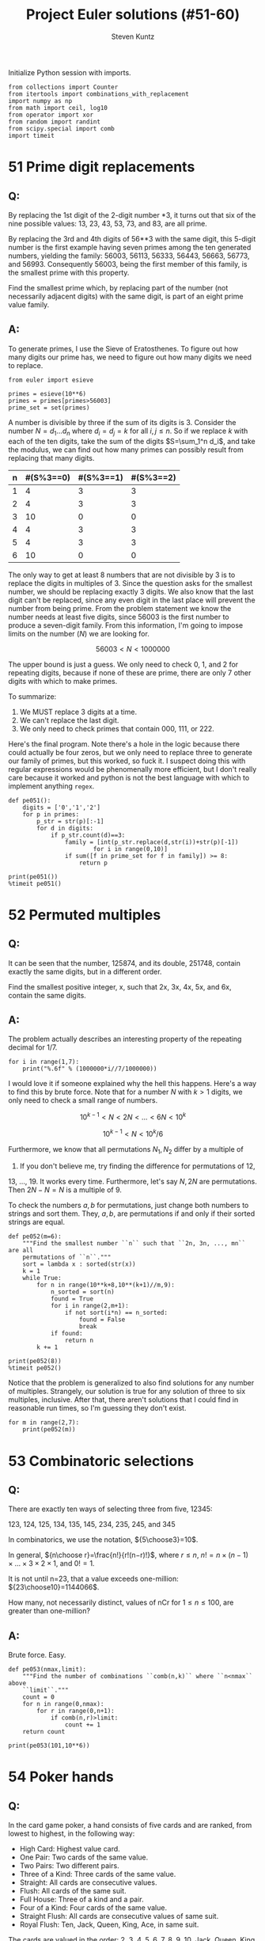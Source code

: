 #+TITLE: Project Euler solutions (#51-60)
#+AUTHOR: Steven Kuntz
#+EMAIL: stevenjkuntz@gmail.com
#+OPTIONS: num:nil toc:1
#+PROPERTY: header-args:ipython :session *ipython*
#+PROPERTY: header-args :results output :exports both

Initialize Python session with imports.

#+begin_src ipython :results none
from collections import Counter
from itertools import combinations_with_replacement
import numpy as np
from math import ceil, log10
from operator import xor
from random import randint
from scipy.special import comb
import timeit
#+end_src

#+COLUMNS: %25ITEM %TODO %3PRIORITY %TAGS
* 51 Prime digit replacements
** Q: 

By replacing the 1st digit of the 2-digit number *3, it turns out that six of
the nine possible values: 13, 23, 43, 53, 73, and 83, are all prime.

By replacing the 3rd and 4th digits of 56**3 with the same digit, this 5-digit
number is the first example having seven primes among the ten generated numbers,
yielding the family: 56003, 56113, 56333, 56443, 56663, 56773, and 56993.
Consequently 56003, being the first member of this family, is the smallest prime
with this property.

Find the smallest prime which, by replacing part of the number (not necessarily
adjacent digits) with the same digit, is part of an eight prime value family.

** A:

To generate primes, I use the Sieve of Eratosthenes. To figure out how many
digits our prime has, we need to figure out how many digits we need to replace.

#+begin_src ipython
from euler import esieve

primes = esieve(10**6)
primes = primes[primes>56003]
prime_set = set(primes)
#+end_src

#+RESULTS:

A number is divisible by three if the sum of its digits is 3. Consider the
number \(N=d_1\ldots d_n\) where \(d_i=d_j=k\) for all \(i,j\leq n\). So if we
replace \(k\) with each of the ten digits, take the sum of the digits
\(S=\sum_1^n d_i\), and take the modulus, we can find out how many primes can
possibly result from replacing that many digits.

| n | #(S%3==0) | #(S%3==1) | #(S%3==2) |
|---+-----------+-----------+-----------|
| 1 |         4 |         3 |         3 |
| 2 |         4 |         3 |         3 |
| 3 |        10 |         0 |         0 |
| 4 |         4 |         3 |         3 |
| 5 |         4 |         3 |         3 |
| 6 |        10 |         0 |         0 |

The only way to get at least 8 numbers that are not divisible by 3 is to replace
the digits in multiples of 3. Since the question asks for the smallest number,
we should be replacing exactly 3 digits. We also know that the last digit can't
be replaced, since any even digit in the last place will prevent the number from
being prime. From the problem statement we know the number needs at least five
digits, since 56003 is the first number to produce a seven-digit family.
From this information, I'm going to impose limits on the number (\(N\)) we are
looking for.

\[ 56003 < N < 1000000 \]

The upper bound is just a guess. We only need to check 0, 1, and 2 for repeating
digits, because if none of these are prime, there are only 7 other digits with
which to make primes.

To summarize:

1) We MUST replace 3 digits at a time.
2) We can't replace the last digit.
3) We only need to check primes that contain 000, 111, or 222.

Here's the final program. Note there's a hole in the logic because there could
actually be four zeros, but we only need to replace three to generate our family
of primes, but this worked, so fuck it. I suspect doing this with regular
expressions would be phenomenally more efficient, but I don't really care
because it worked and python is not the best language with which to implement
anything =regex=.

#+begin_src ipython
def pe051():
    digits = ['0','1','2']
    for p in primes:
        p_str = str(p)[:-1]
        for d in digits:
            if p_str.count(d)==3:
                family = [int(p_str.replace(d,str(i))+str(p)[-1]) 
                        for i in range(0,10)]
                if sum([f in prime_set for f in family]) >= 8:
                    return p

print(pe051())
%timeit pe051()
#+end_src

#+RESULTS:
: 121313
: 9 ms ± 65.3 µs per loop (mean ± std. dev. of 7 runs, 100 loops each)

* 52 Permuted multiples
** Q:

It can be seen that the number, 125874, and its double, 251748, contain exactly
the same digits, but in a different order.

Find the smallest positive integer, x, such that 2x, 3x, 4x, 5x, and 6x, contain
the same digits.

** A:

The problem actually describes an interesting property of the repeating decimal
for 1/7. 

#+begin_src ipython
for i in range(1,7):
    print("%.6f" % (1000000*i//7/1000000))
#+end_src

#+RESULTS:
: 0.142857
: 0.285714
: 0.428571
: 0.571428
: 0.714285
: 0.857142

I would love it if someone explained why the hell this happens. Here's a way to
find this by brute force. Note that for a number \(N\) with \(k>1\) digits, we
only need to check a small range of numbers.

\[ 10^{k-1} < N < 2N < \ldots < 6N < 10^k \]

\[ 10^{k-1} < N < 10^k/6 \]

Furthermore, we know that all permutations \(N_1,N_2\) differ by a multiple of
9. If you don't believe me, try finding the difference for permutations of 12,
13, ..., 19. It works every time. Furthermore, let's say \(N,2N\) are
permutations. Then \(2N-N=N\) is a multiple of 9.

To check the numbers \(a,b\) for permutations, just change both numbers to
strings and sort them. They, \(a,b\), are permutations if and only if their
sorted strings are equal.

#+begin_src ipython
def pe052(m=6):
    """Find the smallest number ``n`` such that ``2n, 3n, ..., mn`` are all
    permutations of ``n``."""
    sort = lambda x : sorted(str(x))
    k = 1
    while True:
        for n in range(10**k+8,10**(k+1)//m,9):
            n_sorted = sort(n)
            found = True
            for i in range(2,m+1):
                if not sort(i*n) == n_sorted:
                    found = False
                    break
            if found:
                return n
        k += 1

print(pe052(8))
%timeit pe052()
#+end_src

#+RESULTS:
: 142857
: 6.54 ms ± 90.9 µs per loop (mean ± std. dev. of 7 runs, 100 loops each)

Notice that the problem is generalized to also find solutions for any number of
multiples. Strangely, our solution is true for any solution of three to six
multiples, inclusive. After that, there aren't solutions that I could find in
reasonable run times, so I'm guessing they don't exist.

#+begin_src ipython
for m in range(2,7):
    print(pe052(m))
#+end_src

#+RESULTS:
: 125874
: 142857
: 142857
: 142857
: 142857

* 53 Combinatoric selections
** Q:

There are exactly ten ways of selecting three from five, 12345:

123, 124, 125, 134, 135, 145, 234, 235, 245, and 345

In combinatorics, we use the notation, \({5\choose3}=10\).

In general, \({n\choose r}=\frac{n!}{r!(n−r)!}\), where \(r\leq n\),
\(n!=n\times(n−1)\times\ldots\times3\times2\times1\), and \(0!=1\).

It is not until n=23, that a value exceeds one-million: \({23\choose10}=1144066\).

How many, not necessarily distinct, values of nCr for \(1\leq n\leq100\), are
greater than one-million?

** A:

Brute force. Easy.

#+begin_src ipython
def pe053(nmax,limit):
    """Find the number of combinations ``comb(n,k)`` where ``n<nmax`` above
    ``limit``."""
    count = 0
    for n in range(0,nmax):
        for r in range(0,n+1):
            if comb(n,r)>limit:
                count += 1
    return count

print(pe053(101,10**6))
#+end_src

#+RESULTS:
: 4075

* 54 Poker hands
** Q:

In the card game poker, a hand consists of five cards and are ranked, from
lowest to highest, in the following way:

- High Card: Highest value card.
- One Pair: Two cards of the same value.
- Two Pairs: Two different pairs.
- Three of a Kind: Three cards of the same value.
- Straight: All cards are consecutive values.
- Flush: All cards of the same suit.
- Full House: Three of a kind and a pair.
- Four of a Kind: Four cards of the same value.
- Straight Flush: All cards are consecutive values of same suit.
- Royal Flush: Ten, Jack, Queen, King, Ace, in same suit.

The cards are valued in the order:
2, 3, 4, 5, 6, 7, 8, 9, 10, Jack, Queen, King, Ace.

If two players have the same ranked hands then the rank made up of the highest
value wins; for example, a pair of eights beats a pair of fives (see example 1
below). But if two ranks tie, for example, both players have a pair of queens,
then highest cards in each hand are compared (see example 4 below); if the
highest cards tie then the next highest cards are compared, and so on.

Consider the following five hands dealt to two players:

| Hand | Player 1                                        | Player 2                                         | Winner   |
|------+-------------------------------------------------+--------------------------------------------------+----------|
|    1 | 5H 5C 6S 7S KD Pair of Fives                    | 2C 3S 8S 8D TD Pair of Eights                    | Player 2 |
|    2 | 5D 8C 9S JS AC Highest card Ace                 | 2C 5C 7D 8S QH Highest card Queen                | Player 1 |
|    3 | 2D 9C AS AH AC Three Aces                       | 3D 6D 7D TD QD Flush with Diamonds               | Player 2 |
|    4 | 4D 6S 9H QH QC Pair of Queens Highest card Nine | 3D 6D 7H QD QS Pair of Queens Highest card Seven | Player 1 |
|    5 | 2H 2D 4C 4D 4S Full House With Three Fours      | 3C 3D 3S 9S 9D Full House with Three Threes      | Player 1 |

The file, poker.txt, contains one-thousand random hands dealt to two players.
Each line of the file contains ten cards (separated by a single space): the
first five are Player 1's cards and the last five are Player 2's cards. You can
assume that all hands are valid (no invalid characters or repeated cards), each
player's hand is in no specific order, and in each hand there is a clear winner.

How many hands does Player 1 win?

** A:

I found a really clever solution to this at [[https://blog.dreamshire.com/project-euler-54-solution/][Dreamshire]]. I couldn't improve upon
it so I figured that if I could generalize it for 3, 4, and 5 card poker, it
would be worth sharing.

The face value of a card can be coded to a numerical value quickly with a
dictionary.

#+begin_src ipython
FACE = {r:i+2 for i, r in enumerate('23456789TJQKA')}
print(FACE)
#+end_src

#+RESULTS:
: {'2': 2, '3': 3, '4': 4, '5': 5, '6': 6, '7': 7, '8': 8, '9': 9, 'T': 10, 'J': 11, 'Q': 12, 'K': 13, 'A': 14}

Let's ignore flushes and straights for a moment. If we consider these special
cases, the problem becomes much simpler. Suit no longer matters. Using the
=Counter= object, we can get a dictionary where the keys are face values in the
hand and the values are the counts for their frequency. I use that counter to
get a list of tuples, where the first index is frequency and the second is rank,
reverse ordered by frequency. This list is unpacked into the respective
frequencies and scores, as such.

Ignoring flushes and straights, this is all we need to compare two hands. Python
with first compare the frequencies, descending order, and in the event of a tie,
will compare the card values, ordered by their frequencies. This gives the
correct winner for all but one of the games in the problem statement.

#+begin_src ipython
def rank(hand):
    """Determine poker hand ranks for ``hand``."""
    rank = sorted([(v,FACE[k]) for k,v in Counter([x[0] for x in hand]).items()],reverse=True)
    return [*zip(*rank)]

assert rank(['5H','5C','6S','7S','KD']) < rank(['2C','3S','8S','8D','TD'])
assert rank(['5D','8C','9S','JS','AC']) > rank(['2C','5C','7D','8S','QH'])
# assert rank(['2D','9C','AS','AH','AC']) < rank(['3D','6D','7D','TD','QD'])
assert rank(['4D','6S','9H','QH','QC']) > rank(['3D','6D','7H','QD','QS'])
assert rank(['2H','2D','4C','4D','4S']) > rank(['3C','3D','3S','9S','9D'])
#+end_src

#+RESULTS:

To deal with flushes and straights, we'll have to modify the rank to get there.
Taking the sum of the squares of the frequencies gives a new way to rank the
cards. For five-card poker we need three values such that

\[ 11 < v_1 < v_2 < 13 < 17 < v_3 \]

For four-card poker we need three values such that

\[ 8 < v_1 < v_2 < 10 < v_3 < 16 \]

For three-card poker we need three values such that

\[ 5 < v_1 < v_2 < 9 < v_3 \]

If \(n\) is the number of cards we draw, we can code each value into a
linear equation.

\begin{eqnarray*}
v_1 & = & 3n - 3 \\
v_2 & = & 3n - 2.5 \\
v_3 & = & 4n - 2
\end{eqnarray*}

Checking for a flush is easy. If we make a set of all represented suits and the
length is one, the hand is a flush. Checking for a straight is harder. The
tuple of ranks should be ordered, decreasing consecutively, OR, should be 14,
followed by numbers decreasing consecutively until 2. I constructed these
explicitly as a constant so I don't have to find them again every time the
program is run.

#+begin_src ipython
STRAIGHT = [
    [tuple(range(i,i-3,-1)) for i in range(4,15)] + [(14,3,2)],
    [tuple(range(i,i-4,-1)) for i in range(5,15)] + [(14,4,3,2)],
    [tuple(range(i,i-5,-1)) for i in range(6,15)] + [(14,5,4,3,2)]
]

def rank(hand):
    """Determine poker hand ranks for ``hand``."""
    rank = sorted(
        [(v, FACE[k]) for k, v in Counter([x[0] for x in hand]).items()],
        reverse=True
    )
    rank = [*zip(*rank)]
    rank[0] = sum([r**2 for r in rank[0]])

    flush, straight = (False, False)
    if len(set([c[1] for c in hand])) == 1:
        flush = True
    if rank[1] in STRAIGHT[len(hand)-3]:
        straight = True

    if flush and straight:
        rank[0] = 4*len(hand) - 2
    elif flush:
        rank[0] = 3*len(hand) - 2.5
    elif straight:
        rank[0] = 3*len(hand) - 3

    return rank

assert rank(['5H', '5C', '6S', '7S', 'KD']) < rank(['2C', '3S', '8S', '8D', 'TD'])
assert rank(['5D', '8C', '9S', 'JS', 'AC']) > rank(['2C', '5C', '7D', '8S', 'QH'])
assert rank(['2D', '9C', 'AS', 'AH', 'AC']) < rank(['3D', '6D', '7D', 'TD', 'QD'])
assert rank(['4D', '6S', '9H', 'QH', 'QC']) > rank(['3D', '6D', '7H', 'QD', 'QS'])
assert rank(['2H', '2D', '4C', '4D', '4S']) > rank(['3C', '3D', '3S', '9S', '9D'])
#+end_src

#+RESULTS:

Now all the games are correctly judged. I didn't make examples for four and
three card poker so I'm not actually sure they work.

#+begin_src ipython
wins = [0,0]
with open("054.txt") as f:
    for line in f:
        hands = line.strip().split(" ")
        if rank(hands[:5]) > rank(hands[5:]):
            wins[0] += 1
        else:
            wins[1] += 1
print(wins)
#+end_src

#+RESULTS:
: [376, 624]

And for fun we can judge some four card poker.

#+begin_src ipython
wins = [0,0]
with open("054.txt") as f:
    for line in f:
        hands = line.strip().split(" ")
        p1, p2 = (rank(hands[:4]), rank(hands[5:10]))
        if p1 > p2:
            wins[0] += 1
        elif p1 < p2:
            wins[1] += 1
print(wins)
#+end_src

#+RESULTS:
: [148, 852]

And three card poker.

#+begin_src ipython
wins = [0,0,0]
with open("054.txt") as f:
    for line in f:
        hands = line.strip().split(" ")
        p1, p2, p3 = (rank(hands[:3]), rank(hands[3:7]), rank(hands[7:10]))
        if p1 > p2 and p1 > p3:
            wins[0] += 1
        elif p2 > p3:
            wins[1] += 1
        elif p2 < p3:
            wins[2] += 1
print(wins)
#+end_src

#+RESULTS:
: [146, 670, 184]

* 55 Lychrel numbers
** Q:

If we take 47, reverse and add, 47 + 74 = 121, which is palindromic.

Not all numbers produce palindromes so quickly. For example,

349 + 943 = 1292,
1292 + 2921 = 4213
4213 + 3124 = 7337

That is, 349 took three iterations to arrive at a palindrome.

Although no one has proved it yet, it is thought that some numbers, like 196,
never produce a palindrome. A number that never forms a palindrome through the
reverse and add process is called a Lychrel number. Due to the theoretical
nature of these numbers, and for the purpose of this problem, we shall assume
that a number is Lychrel until proven otherwise. In addition you are given that
for every number below ten-thousand, it will either (i) become a palindrome in
less than fifty iterations, or, (ii) no one, with all the computing power that
exists, has managed so far to map it to a palindrome. In fact, 10677 is the
first number to be shown to require over fifty iterations before producing a
palindrome: 4668731596684224866951378664 (53 iterations, 28-digits).

Surprisingly, there are palindromic numbers that are themselves Lychrel numbers;
the first example is 4994.

How many Lychrel numbers are there below ten-thousand?

NOTE: Wording was modified slightly on 24 April 2007 to emphasise the
theoretical nature of Lychrel numbers.

** A:

Cool. So we just iterate fifty times, checking for palindromes, and breaking if
we hit. I want to avoid iterating fifty times for every number though, so I'm
going to cache iterations. In the problem statement, the example shown tells us
that six numbers are not Lychrel: 349, 943, 1292, 2921, 4213, and 3124. If I
had a set of candidates, after proving that 349 was not Lychrel, I could pop all
those numbers from the set of candidates.

#+begin_src ipython
from euler import is_palindrome
def lychrel(n=10000,max_iter=50):
    """Find the lychrel numbers below ``n`` through brute force."""
    lych = set(range(1,n))
    for L in range(1,n):
        if L in lych:
            not_lych = set()
            for _ in range(max_iter):
                Lr = int(str(L)[::-1])
                not_lych.update((L,Lr))
                if is_palindrome(L+Lr):
                    print(not_lych)
                    lych -= not_lych
                    break
                else:
                    L += Lr
    return lych

assert lychrel(196) == set()
assert lychrel(197) == {196}
#+end_src

#+RESULTS:
#+begin_example
{1}
{2}
{3}
{4}
{1, 10, 5}
{12, 21, 6}
{41, 14, 7}
{8, 16, 61}
{81, 9, 18}
{11}
{13, 31}
{51, 15}
{17, 71}
{11, 91, 19, 110}
{2, 20}
{22}
{32, 23}
{24, 42}
{25, 52}
{26, 62}
{72, 27}
{82, 11, 28, 110}
{92, 29}
{3, 30}
{33}
{34, 43}
{35, 53}
{36, 63}
{73, 11, 37, 110}
{83, 38}
{231, 132, 93, 39}
{40, 4}
{44}
{45, 54}
{64, 110, 11, 46}
{74, 47}
{48, 132, 84, 231}
{49, 341, 94, 143}
{50, 5}
{11, 110, 55}
{56, 65}
{57, 75, 132, 231}
{58, 341, 85, 143}
{451, 506, 154, 59, 605, 95}
{60, 6}
{66, 132, 231}
{67, 76, 341, 143}
{451, 68, 506, 86, 154, 605}
{96, 69, 165, 1353, 3531, 561, 627, 726}
{70, 7}
{451, 154, 77, 506, 605}
{165, 1353, 3531, 78, 561, 627, 726, 87}
{97, 30041, 748, 847, 176, 79, 14003, 5951, 6457, 7546, 1595, 671}
{80, 8}
{30041, 748, 847, 176, 14003, 5951, 88, 6457, 7546, 1595, 671}
{9218, 74371, 808709, 845605495559, 781, 653272466, 907808, 3602001953, 734371, 1716517, 2284457131, 33970079231, 1837, 74298158, 159487405, 93445163438, 17735476, 955594506548, 81719, 504784951, 187, 47267087164, 13297007933, 1801200002107, 778713188671, 8129, 17347, 8862788, 91718, 83436154439, 968, 7156171, 67453771, 6104003917, 3591002063, 7381, 89, 7012000021081, 98, 664272356, 869, 8872688, 7193004016, 46178076274, 176881317877, 1317544822, 173437, 85189247}
{9, 90}
{1089, 99, 39204, 40293, 198, 9801, 10890, 19602, 20691, 891}
{1, 100}
{101}
{201, 102}
{301, 103}
{104, 401}
{105, 501}
{601, 106}
{107, 701}
{801, 108}
{1010, 101, 109, 901}
{111}
{112, 211}
{113, 311}
{114, 411}
{115, 511}
{611, 116}
{117, 711}
{811, 118}
{911, 301, 1030, 119}
{120, 21}
{121}
{122, 221}
{321, 123}
{124, 421}
{521, 125}
{621, 126}
{721, 127}
{128, 821}
{129, 921, 1050, 501}
{130, 31}
{131}
{331, 133}
{134, 431}
{531, 135}
{136, 631}
{137, 731}
{138, 831}
{139, 931, 1070, 701}
{41, 140}
{141}
{241, 142}
{144, 441}
{145, 541}
{641, 146}
{147, 741}
{841, 148}
{1090, 149, 901, 941}
{201, 102, 51, 150}
{203, 302, 151}
{152, 304, 251, 403}
{504, 153, 405, 351}
{1313, 706, 551, 3131, 155, 607}
{708, 807, 651, 1515, 156, 5151}
{7171, 809, 908, 751, 1717, 157}
{9001, 1001, 1009, 851, 10010, 158}
{951, 111, 1110, 159}
{160, 221, 122, 61}
{161, 322, 223}
{162, 324, 261, 423}
{425, 361, 163, 524}
{164, 1511, 461, 526, 625, 1151}
{6017, 7106, 13123, 32131, 166, 5551, 1555, 661, 728, 827}
{8030209, 177287, 7571, 9020308, 850069, 17050517, 76571, 17567, 928, 167, 8239, 71505071, 782771, 960058, 94138, 829, 7210181, 83149, 1810127, 1757, 9328, 761}
{3201, 1029, 168, 9201, 10230, 861}
{169, 1130, 961, 311}
{241, 170, 142, 71}
{171, 342, 243}
{344, 443, 172, 271}
{544, 371, 173, 445}
{546, 645, 1191, 174, 1911, 471, 2013, 3102}
{3931, 647, 746, 4235, 5324, 175, 1393, 571}
{92928, 771, 1797, 9447438, 18447, 1758867, 934428, 7971, 9768, 758571, 182289327, 177, 96644658, 948, 8347449, 1712444217, 7124442171, 806172609, 17794887, 723982281, 849, 8679, 78849771, 74481, 82929, 175857, 824439, 906271608, 7688571, 85644669}
{9401, 5401, 871, 10450, 178, 1049}
{1150, 179, 971, 511}
{162, 324, 261, 423, 81, 180}
{263, 1511, 362, 526, 625, 181, 1151}
{6017, 7106, 13123, 32131, 364, 463, 5551, 1555, 182, 728, 281, 827}
{3201, 1029, 465, 9201, 564, 10230, 183, 381}
{481, 1321, 1231, 566, 184, 665}
{581, 1433, 3341, 185, 667, 766}
{768, 867, 1635, 681, 5361, 186}
{35552, 9601, 17281, 122111, 50116, 1069, 10670, 881, 7601, 25553, 61105, 111221, 188, 18271}
{981, 1170, 189, 711}
{827, 7106, 6017, 13123, 32131, 364, 463, 5551, 1555, 182, 728, 281, 91, 190}
{1321, 1231, 566, 665, 283, 382, 191}
{192, 384, 768, 867, 291, 483, 1635, 5361}
{35552, 193, 9601, 17281, 50116, 485, 122111, 391, 584, 1069, 10670, 7601, 25553, 61105, 111221, 18271}
{194, 586, 491, 685, 1271, 1721}
{1473, 195, 687, 591, 786, 4125, 3741, 5214}
{1}
{2}
{3}
{4}
{1, 10, 5}
{12, 21, 6}
{41, 14, 7}
{8, 16, 61}
{81, 9, 18}
{11}
{13, 31}
{51, 15}
{17, 71}
{11, 91, 19, 110}
{2, 20}
{22}
{32, 23}
{24, 42}
{25, 52}
{26, 62}
{72, 27}
{82, 11, 28, 110}
{92, 29}
{3, 30}
{33}
{34, 43}
{35, 53}
{36, 63}
{73, 11, 37, 110}
{83, 38}
{231, 132, 93, 39}
{40, 4}
{44}
{45, 54}
{64, 110, 11, 46}
{74, 47}
{48, 132, 84, 231}
{49, 341, 94, 143}
{50, 5}
{11, 110, 55}
{56, 65}
{57, 75, 132, 231}
{58, 341, 85, 143}
{451, 506, 154, 59, 605, 95}
{60, 6}
{66, 132, 231}
{67, 76, 341, 143}
{451, 68, 506, 86, 154, 605}
{96, 69, 165, 1353, 3531, 561, 627, 726}
{70, 7}
{451, 154, 77, 506, 605}
{165, 1353, 3531, 78, 561, 627, 726, 87}
{97, 30041, 748, 847, 176, 79, 14003, 5951, 6457, 7546, 1595, 671}
{80, 8}
{30041, 748, 847, 176, 14003, 5951, 88, 6457, 7546, 1595, 671}
{9218, 74371, 808709, 845605495559, 781, 653272466, 907808, 3602001953, 734371, 1716517, 2284457131, 33970079231, 1837, 74298158, 159487405, 93445163438, 17735476, 955594506548, 81719, 504784951, 187, 47267087164, 13297007933, 1801200002107, 778713188671, 8129, 17347, 8862788, 91718, 83436154439, 968, 7156171, 67453771, 6104003917, 3591002063, 7381, 89, 7012000021081, 98, 664272356, 869, 8872688, 7193004016, 46178076274, 176881317877, 1317544822, 173437, 85189247}
{9, 90}
{1089, 99, 39204, 40293, 198, 9801, 10890, 19602, 20691, 891}
{1, 100}
{101}
{201, 102}
{301, 103}
{104, 401}
{105, 501}
{601, 106}
{107, 701}
{801, 108}
{1010, 101, 109, 901}
{111}
{112, 211}
{113, 311}
{114, 411}
{115, 511}
{611, 116}
{117, 711}
{811, 118}
{911, 301, 1030, 119}
{120, 21}
{121}
{122, 221}
{321, 123}
{124, 421}
{521, 125}
{621, 126}
{721, 127}
{128, 821}
{129, 921, 1050, 501}
{130, 31}
{131}
{331, 133}
{134, 431}
{531, 135}
{136, 631}
{137, 731}
{138, 831}
{139, 931, 1070, 701}
{41, 140}
{141}
{241, 142}
{144, 441}
{145, 541}
{641, 146}
{147, 741}
{841, 148}
{1090, 149, 901, 941}
{201, 102, 51, 150}
{203, 302, 151}
{152, 304, 251, 403}
{504, 153, 405, 351}
{1313, 706, 551, 3131, 155, 607}
{708, 807, 651, 1515, 156, 5151}
{7171, 809, 908, 751, 1717, 157}
{9001, 1001, 1009, 851, 10010, 158}
{951, 111, 1110, 159}
{160, 221, 122, 61}
{161, 322, 223}
{162, 324, 261, 423}
{425, 361, 163, 524}
{164, 1511, 461, 526, 625, 1151}
{6017, 7106, 13123, 32131, 166, 5551, 1555, 661, 728, 827}
{8030209, 177287, 7571, 9020308, 850069, 17050517, 76571, 17567, 928, 167, 8239, 71505071, 782771, 960058, 94138, 829, 7210181, 83149, 1810127, 1757, 9328, 761}
{3201, 1029, 168, 9201, 10230, 861}
{169, 1130, 961, 311}
{241, 170, 142, 71}
{171, 342, 243}
{344, 443, 172, 271}
{544, 371, 173, 445}
{546, 645, 1191, 174, 1911, 471, 2013, 3102}
{3931, 647, 746, 4235, 5324, 175, 1393, 571}
{92928, 771, 1797, 9447438, 18447, 1758867, 934428, 7971, 9768, 758571, 182289327, 177, 96644658, 948, 8347449, 1712444217, 7124442171, 806172609, 17794887, 723982281, 849, 8679, 78849771, 74481, 82929, 175857, 824439, 906271608, 7688571, 85644669}
{9401, 5401, 871, 10450, 178, 1049}
{1150, 179, 971, 511}
{162, 324, 261, 423, 81, 180}
{263, 1511, 362, 526, 625, 181, 1151}
{6017, 7106, 13123, 32131, 364, 463, 5551, 1555, 182, 728, 281, 827}
{3201, 1029, 465, 9201, 564, 10230, 183, 381}
{481, 1321, 1231, 566, 184, 665}
{581, 1433, 3341, 185, 667, 766}
{768, 867, 1635, 681, 5361, 186}
{35552, 9601, 17281, 122111, 50116, 1069, 10670, 881, 7601, 25553, 61105, 111221, 188, 18271}
{981, 1170, 189, 711}
{827, 7106, 6017, 13123, 32131, 364, 463, 5551, 1555, 182, 728, 281, 91, 190}
{1321, 1231, 566, 665, 283, 382, 191}
{192, 384, 768, 867, 291, 483, 1635, 5361}
{35552, 193, 9601, 17281, 50116, 485, 122111, 391, 584, 1069, 10670, 7601, 25553, 61105, 111221, 18271}
{194, 586, 491, 685, 1271, 1721}
{1473, 195, 687, 591, 786, 4125, 3741, 5214}
#+end_example

#+begin_src ipython
print(len(lychrel()))
# %timeit len(lychrel())
#+end_src

#+RESULTS:
#+begin_example
{1}
{2}
{3}
{4}
{1, 10, 5}
{12, 21, 6}
{41, 14, 7}
{8, 16, 61}
{81, 9, 18}
{11}
{13, 31}
{51, 15}
{17, 71}
{11, 91, 19, 110}
{2, 20}
{22}
{32, 23}
{24, 42}
{25, 52}
{26, 62}
{72, 27}
{82, 11, 28, 110}
{92, 29}
{3, 30}
{33}
{34, 43}
{35, 53}
{36, 63}
{73, 11, 37, 110}
{83, 38}
{231, 132, 93, 39}
{40, 4}
{44}
{45, 54}
{64, 110, 11, 46}
{74, 47}
{48, 132, 84, 231}
{49, 341, 94, 143}
{50, 5}
{11, 110, 55}
{56, 65}
{57, 75, 132, 231}
{58, 341, 85, 143}
{451, 506, 154, 59, 605, 95}
{60, 6}
{66, 132, 231}
{67, 76, 341, 143}
{451, 68, 506, 86, 154, 605}
{96, 69, 165, 1353, 3531, 561, 627, 726}
{70, 7}
{451, 154, 77, 506, 605}
{165, 1353, 3531, 78, 561, 627, 726, 87}
{97, 30041, 748, 847, 176, 79, 14003, 5951, 6457, 7546, 1595, 671}
{80, 8}
{30041, 748, 847, 176, 14003, 5951, 88, 6457, 7546, 1595, 671}
{9218, 74371, 808709, 845605495559, 781, 653272466, 907808, 3602001953, 734371, 1716517, 2284457131, 33970079231, 1837, 74298158, 159487405, 93445163438, 17735476, 955594506548, 81719, 504784951, 187, 47267087164, 13297007933, 1801200002107, 778713188671, 8129, 17347, 8862788, 91718, 83436154439, 968, 7156171, 67453771, 6104003917, 3591002063, 7381, 89, 7012000021081, 98, 664272356, 869, 8872688, 7193004016, 46178076274, 176881317877, 1317544822, 173437, 85189247}
{9, 90}
{1089, 99, 39204, 40293, 198, 9801, 10890, 19602, 20691, 891}
{1, 100}
{101}
{201, 102}
{301, 103}
{104, 401}
{105, 501}
{601, 106}
{107, 701}
{801, 108}
{1010, 101, 109, 901}
{111}
{112, 211}
{113, 311}
{114, 411}
{115, 511}
{611, 116}
{117, 711}
{811, 118}
{911, 301, 1030, 119}
{120, 21}
{121}
{122, 221}
{321, 123}
{124, 421}
{521, 125}
{621, 126}
{721, 127}
{128, 821}
{129, 921, 1050, 501}
{130, 31}
{131}
{331, 133}
{134, 431}
{531, 135}
{136, 631}
{137, 731}
{138, 831}
{139, 931, 1070, 701}
{41, 140}
{141}
{241, 142}
{144, 441}
{145, 541}
{641, 146}
{147, 741}
{841, 148}
{1090, 149, 901, 941}
{201, 102, 51, 150}
{203, 302, 151}
{152, 304, 251, 403}
{504, 153, 405, 351}
{1313, 706, 551, 3131, 155, 607}
{708, 807, 651, 1515, 156, 5151}
{7171, 809, 908, 751, 1717, 157}
{9001, 1001, 1009, 851, 10010, 158}
{951, 111, 1110, 159}
{160, 221, 122, 61}
{161, 322, 223}
{162, 324, 261, 423}
{425, 361, 163, 524}
{164, 1511, 461, 526, 625, 1151}
{6017, 7106, 13123, 32131, 166, 5551, 1555, 661, 728, 827}
{8030209, 177287, 7571, 9020308, 850069, 17050517, 76571, 17567, 928, 167, 8239, 71505071, 782771, 960058, 94138, 829, 7210181, 83149, 1810127, 1757, 9328, 761}
{3201, 1029, 168, 9201, 10230, 861}
{169, 1130, 961, 311}
{241, 170, 142, 71}
{171, 342, 243}
{344, 443, 172, 271}
{544, 371, 173, 445}
{546, 645, 1191, 174, 1911, 471, 2013, 3102}
{3931, 647, 746, 4235, 5324, 175, 1393, 571}
{92928, 771, 1797, 9447438, 18447, 1758867, 934428, 7971, 9768, 758571, 182289327, 177, 96644658, 948, 8347449, 1712444217, 7124442171, 806172609, 17794887, 723982281, 849, 8679, 78849771, 74481, 82929, 175857, 824439, 906271608, 7688571, 85644669}
{9401, 5401, 871, 10450, 178, 1049}
{1150, 179, 971, 511}
{162, 324, 261, 423, 81, 180}
{263, 1511, 362, 526, 625, 181, 1151}
{6017, 7106, 13123, 32131, 364, 463, 5551, 1555, 182, 728, 281, 827}
{3201, 1029, 465, 9201, 564, 10230, 183, 381}
{481, 1321, 1231, 566, 184, 665}
{581, 1433, 3341, 185, 667, 766}
{768, 867, 1635, 681, 5361, 186}
{35552, 9601, 17281, 122111, 50116, 1069, 10670, 881, 7601, 25553, 61105, 111221, 188, 18271}
{981, 1170, 189, 711}
{827, 7106, 6017, 13123, 32131, 364, 463, 5551, 1555, 182, 728, 281, 91, 190}
{1321, 1231, 566, 665, 283, 382, 191}
{192, 384, 768, 867, 291, 483, 1635, 5361}
{35552, 193, 9601, 17281, 50116, 485, 122111, 391, 584, 1069, 10670, 7601, 25553, 61105, 111221, 18271}
{194, 586, 491, 685, 1271, 1721}
{1473, 195, 687, 591, 786, 4125, 3741, 5214}
{197, 7781, 8569, 171017, 90508, 72281, 18227, 1877, 791, 889, 9658, 710171, 988, 80509}
{1190, 199, 911, 1012, 2101, 991}
{200, 2}
{202}
{402, 204}
{205, 502}
{602, 206}
{702, 207}
{208, 802, 1010, 101}
{209, 902}
{210, 12}
{212}
{312, 213}
{412, 214}
{512, 215}
{216, 612}
{712, 217}
{218, 812, 301, 1030}
{912, 1131, 219, 1311}
{220, 22}
{222}
{224, 422}
{225, 522}
{226, 622}
{722, 227}
{1050, 228, 501, 822}
{922, 1511, 229, 1151}
{32, 230}
{232}
{233, 332}
{432, 234}
{235, 532}
{632, 236}
{732, 237}
{832, 1070, 701, 238}
{1711, 1171, 932, 239}
{240, 42}
{242}
{442, 244}
{245, 542}
{642, 246}
{742, 247}
{248, 842, 1090, 901}
{1191, 942, 1911, 249, 2013, 3102}
{250, 203, 52, 302}
{504, 252, 405}
{352, 506, 605, 253}
{1313, 706, 452, 3131, 254, 607}
{708, 807, 552, 1515, 5151, 255}
{256, 7171, 809, 908, 652, 1717}
{257, 9001, 1001, 752, 1009, 10010}
{258, 852, 1110, 111}
{952, 1121, 259, 1211}
{322, 260, 62, 223}
{425, 524, 262}
{264, 1353, 3531, 462, 627, 726}
{6017, 7106, 13123, 32131, 265, 5551, 562, 1555, 728, 827}
{8030209, 177287, 266, 7571, 9020308, 850069, 662, 17050517, 76571, 17567, 928, 8239, 71505071, 782771, 960058, 94138, 829, 7210181, 83149, 1810127, 1757, 9328}
{3201, 1029, 267, 9201, 10230, 762}
{1130, 268, 862, 311}
{1321, 962, 269, 1231}
{72, 342, 243, 270}
{272, 544, 445}
{546, 645, 1191, 273, 372, 1911, 2013, 3102}
{647, 746, 4235, 5324, 1393, 274, 472, 3931}
{30041, 748, 847, 275, 14003, 6457, 7546, 1595, 572, 5951}
{92928, 1797, 9447438, 18447, 1758867, 276, 934428, 672, 7971, 9768, 758571, 182289327, 96644658, 948, 8347449, 1712444217, 7124442171, 806172609, 17794887, 723982281, 849, 8679, 78849771, 74481, 82929, 175857, 824439, 906271608, 7688571, 85644669}
{9401, 772, 5401, 10450, 277, 1049}
{872, 1150, 278, 511}
{1521, 1251, 972, 279}
{263, 1511, 362, 526, 625, 82, 280, 1151}
{3201, 1029, 465, 9201, 564, 10230, 282}
{482, 3341, 1433, 667, 284, 766}
{768, 1635, 867, 582, 5361, 285}
{9218, 74371, 808709, 845605495559, 653272466, 286, 907808, 3602001953, 734371, 1716517, 682, 2284457131, 33970079231, 1837, 74298158, 159487405, 93445163438, 17735476, 955594506548, 81719, 504784951, 1801200002107, 47267087164, 13297007933, 778713188671, 8129, 17347, 8862788, 91718, 83436154439, 968, 7156171, 67453771, 6104003917, 3591002063, 7381, 7012000021081, 664272356, 869, 8872688, 7193004016, 46178076274, 176881317877, 1317544822, 173437, 85189247}
{35552, 9601, 17281, 122111, 50116, 1069, 10670, 782, 7601, 25553, 61105, 111221, 18271, 287}
{288, 882, 711, 1170}
{289, 1721, 982, 1271}
{290, 1321, 1231, 566, 665, 283, 92, 382}
{35552, 9601, 17281, 122111, 292, 485, 50116, 584, 1069, 10670, 7601, 25553, 61105, 111221, 18271}
{293, 392, 586, 685, 1271, 1721}
{1473, 294, 492, 687, 786, 4125, 3741, 5214}
{7781, 296, 8569, 171017, 90508, 72281, 18227, 692, 1877, 889, 9658, 710171, 988, 80509}
{1089, 39204, 40293, 297, 9801, 10890, 19602, 20691, 792}
{1190, 298, 911, 1012, 2101, 892}
{992, 1921, 1291, 299, 3212, 2123}
{3, 300}
{303}
{305, 503}
{306, 603}
{1010, 307, 101, 703}
{803, 308}
{2121, 1212, 309, 903}
{13, 310}
{313}
{314, 413}
{513, 315}
{316, 613}
{713, 301, 317, 1030}
{1131, 813, 318, 1311}
{1232, 913, 2321, 319}
{320, 23}
{323}
{523, 325}
{326, 623}
{1050, 723, 501, 327}
{328, 1511, 1151, 823}
{329, 923, 1252, 2521}
{33, 330}
{333}
{433, 334}
{533, 335}
{336, 633}
{337, 733, 1070, 701}
{833, 338, 1171, 1711}
{1272, 2721, 339, 933}
{43, 340}
{343}
{345, 543}
{346, 643}
{1090, 347, 901, 743}
{1191, 843, 1911, 348, 2013, 3102}
{2921, 1292, 943, 3124, 4213, 349}
{304, 403, 53, 350}
{353, 706, 1313, 3131, 607}
{354, 708, 453, 807, 1515, 5151}
{355, 7171, 553, 809, 908, 1717}
{356, 9001, 1001, 653, 1009, 10010}
{753, 357, 1110, 111}
{1121, 1211, 853, 358}
{1312, 953, 2131, 359}
{360, 423, 324, 63}
{1353, 3531, 363, 627, 726}
{8030209, 177287, 7571, 9020308, 850069, 17050517, 76571, 17567, 928, 8239, 71505071, 563, 782771, 960058, 94138, 829, 7210181, 83149, 1810127, 1757, 365, 9328}
{3201, 1029, 366, 9201, 10230, 663}
{1130, 763, 311, 367}
{368, 1321, 1231, 863}
{2331, 369, 963, 1332}
{344, 73, 370, 443}
{647, 746, 4235, 5324, 1393, 373, 3931}
{6457, 30041, 748, 847, 14003, 374, 473, 7546, 1595, 5951}
{92928, 1797, 9447438, 18447, 1758867, 934428, 7971, 9768, 758571, 182289327, 96644658, 948, 8347449, 1712444217, 7124442171, 573, 806172609, 17794887, 723982281, 849, 8679, 78849771, 74481, 82929, 175857, 375, 906271608, 824439, 7688571, 85644669}
{673, 5401, 10450, 376, 9401, 1049}
{377, 773, 1150, 511}
{873, 378, 1251, 1521}
{1352, 379, 973, 2531}
{6017, 7106, 13123, 32131, 364, 463, 5551, 83, 1555, 728, 827, 380}
{3341, 1433, 667, 766, 383}
{385, 9218, 74371, 808709, 845605495559, 653272466, 907808, 3602001953, 734371, 1716517, 2284457131, 33970079231, 1837, 74298158, 159487405, 93445163438, 17735476, 955594506548, 81719, 504784951, 1801200002107, 47267087164, 13297007933, 778713188671, 8129, 17347, 8862788, 91718, 583, 968, 83436154439, 7156171, 67453771, 6104003917, 3591002063, 7381, 7012000021081, 664272356, 869, 8872688, 7193004016, 46178076274, 176881317877, 1317544822, 173437, 85189247}
{35552, 9601, 386, 17281, 50116, 122111, 683, 1069, 10670, 7601, 25553, 61105, 111221, 18271}
{711, 1170, 387, 783}
{1721, 883, 388, 1271}
{389, 3014, 4103, 2731, 983, 1372}
{384, 768, 867, 483, 1635, 390, 5361, 93}
{1473, 393, 687, 786, 4125, 3741, 5214}
{7781, 8569, 171017, 395, 90508, 72281, 593, 18227, 1877, 889, 9658, 710171, 988, 80509}
{1089, 39204, 40293, 9801, 10890, 396, 19602, 20691, 693}
{1190, 397, 911, 1012, 2101, 793}
{1921, 1291, 3212, 2123, 398, 893}
{993, 3234, 4323, 399, 1392, 2931}
{400, 4}
{404}
{1010, 604, 101, 406}
{704, 407}
{408, 2121, 1212, 804}
{904, 409, 3131, 1313}
{410, 14}
{414}
{514, 415}
{416, 301, 614, 1030}
{417, 714, 1131, 1311}
{1232, 2321, 418, 814}
{3331, 914, 419, 1333}
{24, 420}
{424}
{624, 426, 1050, 501}
{1511, 427, 724, 1151}
{824, 2521, 428, 1252}
{1353, 3531, 924, 429}
{34, 430}
{434}
{435, 534}
{634, 436, 701, 1070}
{1171, 437, 734, 1711}
{1272, 2721, 834, 438}
{934, 4015, 5104, 3731, 439, 1373}
{440, 44}
{444}
{1090, 644, 901, 446}
{1191, 744, 1911, 2013, 3102, 447}
{448, 2921, 844, 1292, 3124, 4213}
{449, 4235, 5324, 944, 1393, 3931}
{504, 450, 405, 54}
{7171, 454, 809, 908, 1717}
{455, 9001, 554, 1001, 1009, 10010}
{456, 1110, 654, 111}
{457, 754, 1211, 1121}
{1312, 458, 2131, 854}
{954, 459, 3141, 1413}
{64, 425, 460, 524}
{8030209, 177287, 7571, 9020308, 850069, 17050517, 76571, 17567, 928, 8239, 71505071, 782771, 960058, 94138, 829, 7210181, 83149, 1810127, 464, 1757, 9328}
{664, 466, 1130, 311}
{1321, 467, 764, 1231}
{864, 2331, 468, 1332}
{1433, 3341, 964, 469}
{544, 74, 445, 470}
{92928, 1797, 9447438, 18447, 1758867, 934428, 7971, 9768, 758571, 182289327, 96644658, 948, 8347449, 1712444217, 7124442171, 806172609, 17794887, 723982281, 849, 474, 8679, 78849771, 74481, 82929, 175857, 824439, 906271608, 7688571, 85644669}
{9401, 5401, 10450, 1049, 475, 574}
{674, 476, 1150, 511}
{1521, 1251, 477, 774}
{1352, 874, 2531, 478}
{3541, 1453, 974, 479}
{480, 3201, 1029, 465, 9201, 84, 564, 10230}
{9218, 74371, 808709, 845605495559, 653272466, 907808, 3602001953, 734371, 1716517, 2284457131, 33970079231, 1837, 74298158, 159487405, 93445163438, 17735476, 955594506548, 81719, 504784951, 1801200002107, 47267087164, 13297007933, 778713188671, 8129, 17347, 8862788, 91718, 83436154439, 968, 7156171, 67453771, 6104003917, 3591002063, 7381, 7012000021081, 484, 869, 664272356, 8872688, 7193004016, 46178076274, 176881317877, 1317544822, 173437, 85189247}
{1170, 684, 486, 711}
{784, 1721, 1271, 487}
{3014, 4103, 488, 2731, 884, 1372}
{1473, 489, 4125, 984, 3741, 5214}
{35552, 9601, 17281, 122111, 50116, 485, 584, 490, 1069, 10670, 7601, 25553, 61105, 111221, 94, 18271}
{7781, 8569, 171017, 90508, 494, 72281, 18227, 1877, 889, 9658, 710171, 988, 80509}
{1089, 39204, 40293, 9801, 10890, 495, 594, 20691, 19602}
{1190, 911, 496, 1012, 2101, 694}
{1921, 1291, 3212, 2123, 497, 794}
{3234, 4323, 1392, 498, 2931, 894}
{994, 3941, 499, 1493, 4345, 5434}
{500, 5}
{505, 1010, 101}
{2121, 705, 507, 1212}
{1313, 3131, 508, 805}
{905, 4141, 509, 1414}
{510, 15}
{515, 301, 1030}
{1131, 516, 1311, 615}
{1232, 2321, 715, 517}
{3331, 1333, 518, 815}
{1434, 915, 4341, 519}
{520, 25}
{501, 1050, 525}
{2521, 1252, 725, 527}
{528, 825, 1353, 3531}
{529, 925, 1454, 4541}
{530, 35}
{701, 1070, 535}
{536, 635, 1171, 1711}
{1272, 537, 2721, 735}
{835, 4015, 5104, 3731, 538, 1373}
{1474, 4741, 5126, 6215, 935, 14311, 11341, 539}
{540, 45}
{545, 1090, 901}
{547, 2921, 745, 1292, 3124, 4213}
{548, 4235, 5324, 845, 1393, 3931}
{5346, 6435, 549, 11781, 4941, 945, 1494, 18711, 29403, 30492}
{506, 605, 550, 55}
{555, 1110, 111}
{1121, 1211, 556, 655}
{1312, 2131, 755, 557}
{3141, 1413, 558, 855}
{1514, 955, 4151, 559}
{65, 1511, 526, 560, 625, 1151}
{1130, 565, 311}
{2331, 1332, 765, 567}
{568, 865, 1433, 3341}
{569, 965, 1534, 4351}
{546, 645, 1191, 75, 1911, 570, 2013, 3102}
{511, 1150, 575}
{576, 1521, 675, 1251}
{1352, 577, 2531, 775}
{3541, 578, 875, 1453}
{579, 4551, 975, 12111, 11121, 1554, 5016, 6105}
{580, 1321, 1231, 85, 566, 665}
{585, 1170, 711}
{3014, 4103, 587, 2731, 785, 1372}
{1473, 588, 4125, 885, 3741, 5214}
{45155, 1574, 28072, 11561, 27082, 133001, 589, 1003310, 4751, 55154, 5236, 6325, 100309, 903001, 985, 16511}
{586, 685, 590, 1271, 1721, 95}
{1190, 911, 595, 1012, 2101}
{1921, 1291, 3212, 2123, 596, 695}
{3234, 4323, 1392, 2931, 597, 795}
{3941, 1493, 598, 4345, 5434, 895}
{12001, 995, 10021, 599, 5456, 6545, 4951, 1594}
{600, 6}
{2121, 1212, 606}
{608, 1414, 4141, 806}
{609, 906, 1515, 5151}
{16, 610}
{616, 2321, 1232}
{617, 3331, 716, 1333}
{816, 618, 4341, 1434}
{619, 916, 5351, 1535}
{26, 620}
{2521, 626, 1252}
{826, 628, 4541, 1454}
{6017, 7106, 13123, 32131, 5551, 1555, 629, 926}
{36, 630}
{1272, 2721, 636}
{736, 637, 4015, 5104, 3731, 1373}
{1474, 836, 4741, 5126, 6215, 14311, 11341, 638}
{1575, 936, 49005, 50094, 36531, 5751, 13563, 6237, 7326, 639}
{640, 46}
{646, 2921, 1292, 3124, 4213}
{5346, 6435, 11781, 648, 4941, 846, 1494, 18711, 29403, 30492}
{30041, 649, 946, 14003, 6457, 7546, 1595, 5951}
{1313, 706, 650, 56, 3131, 607}
{656, 1312, 2131}
{3141, 657, 756, 1413}
{856, 658, 1514, 4151}
{5161, 659, 956, 1615}
{66, 1353, 3531, 627, 660, 726}
{666, 2331, 1332}
{866, 668, 1534, 4351}
{5361, 1635, 669, 966}
{647, 746, 4235, 76, 5324, 1393, 3931, 670}
{1352, 2531, 676}
{776, 3541, 677, 1453}
{678, 4551, 876, 12111, 11121, 1554, 5016, 6105}
{679, 6127, 976, 7216, 1655, 5561, 34331, 13343}
{680, 3341, 86, 1433, 667, 766}
{3014, 4103, 2731, 686, 1372}
{45155, 1574, 28072, 11561, 27082, 133001, 1003310, 4751, 688, 55154, 5236, 6325, 886, 100309, 903001, 16511}
{96, 1473, 687, 690, 786, 4125, 3741, 5214}
{3234, 4323, 1392, 2931, 696}
{3941, 4345, 1493, 697, 5434, 796}
{896, 12001, 10021, 5456, 6545, 1594, 4951, 698}
{996, 6567, 7656, 5961, 14223, 32241, 699, 1695}
{700, 7}
{707, 4141, 1414}
{1616, 6161, 907, 709}
{17, 710}
{4341, 1434, 717}
{817, 5351, 718, 1535}
{6361, 1636, 917, 719}
{720, 27}
{4541, 1454, 727}
{6561, 54351, 15345, 7128, 1656, 729, 8217, 927}
{730, 37}
{737, 1474, 4741, 5126, 6215, 14311, 11341}
{738, 837, 1575, 49005, 50094, 36531, 5751, 13563, 6237, 7326}
{518914, 214626313, 1676, 555055501, 1055505550, 3112211212, 57557401, 1610561051, 380831, 104755750, 74536, 937, 15785, 8656681, 313626412, 7348, 94232501, 528252725, 63547, 162313151, 2121122113, 1866568, 527252825, 927839, 739, 138083, 419815, 6761, 938729, 151313261, 10523249, 1501650161, 8437, 58751}
{740, 47}
{5346, 6435, 11781, 747, 4941, 1494, 18711, 29403, 30492}
{1696, 16225, 52261, 749, 7568, 6961, 8657, 947}
{708, 807, 1515, 750, 57, 5151}
{1514, 757, 4151}
{857, 5161, 758, 1615}
{6171, 1716, 957, 759}
{6017, 7106, 67, 13123, 32131, 728, 5551, 1555, 760, 827}
{4351, 1534, 767}
{769, 6371, 967, 1736, 7018, 8107, 15125, 52151}
{770, 30041, 748, 77, 847, 14003, 6457, 7546, 1595, 5951}
{4551, 777, 12111, 11121, 1554, 5016, 6105}
{778, 877, 6127, 7216, 1655, 5561, 34331, 13343}
{7238, 8327, 56551, 61127, 779, 6571, 15565, 977, 342331, 72116, 133243, 1756}
{768, 1635, 867, 780, 5361, 87}
{45155, 1574, 28072, 11561, 27082, 133001, 1003310, 4751, 55154, 787, 5236, 6325, 100309, 903001, 16511}
{7458, 8547, 16005, 50061, 1776, 6771, 789, 987}
{12001, 10021, 5456, 6545, 4951, 1594, 797}
{897, 6567, 7656, 5961, 14223, 32241, 798, 1695}
{1796, 997, 131813, 60907, 318131, 799, 54461, 70906, 6971, 16445, 7678, 8767}
{800, 8}
{808, 6161, 1616}
{810, 18}
{6361, 818, 1636}
{17127, 1737, 7371, 72171, 819, 9108, 8019, 918}
{820, 28}
{6561, 54351, 15345, 7128, 1656, 8217, 828}
{38, 830}
{518914, 214626313, 1676, 555055501, 1055505550, 3112211212, 57557401, 1610561051, 380831, 104755750, 74536, 15785, 8656681, 313626412, 7348, 94232501, 528252725, 63547, 162313151, 2121122113, 838, 1866568, 527252825, 927839, 138083, 419815, 6761, 938729, 151313261, 10523249, 1501650161, 8437, 58751}
{70081, 839, 938, 8459, 9548, 1777, 18007, 7771}
{840, 48}
{1696, 16225, 52261, 848, 6961, 8657, 7568}
{7171, 809, 908, 850, 1717, 58}
{858, 6171, 1716}
{1817, 859, 7181, 958}
{8030209, 177287, 7571, 9020308, 850069, 17050517, 76571, 17567, 928, 8239, 71505071, 782771, 960058, 94138, 829, 68, 7210181, 83149, 1810127, 860, 1757, 9328}
{6371, 868, 1736, 7018, 8107, 15125, 52151}
{92928, 1797, 9447438, 18447, 1758867, 934428, 7971, 9768, 758571, 182289327, 96644658, 948, 8347449, 1712444217, 7124442171, 806172609, 17794887, 723982281, 78, 849, 870, 8679, 78849771, 74481, 82929, 175857, 824439, 906271608, 7688571, 85644669}
{7238, 8327, 56551, 61127, 6571, 15565, 878, 342331, 72116, 133243, 1756}
{9218, 74371, 808709, 845605495559, 653272466, 907808, 3602001953, 734371, 1716517, 2284457131, 33970079231, 1837, 74298158, 159487405, 93445163438, 17735476, 955594506548, 81719, 504784951, 1801200002107, 47267087164, 13297007933, 778713188671, 8129, 17347, 8862788, 91718, 83436154439, 968, 7156171, 67453771, 6104003917, 3591002063, 7381, 88, 7012000021081, 664272356, 869, 880, 8872688, 7193004016, 46178076274, 176881317877, 1317544822, 173437, 85189247}
{7458, 8547, 16005, 50061, 1776, 6771, 888}
{98, 7781, 8569, 171017, 90508, 9658, 72281, 18227, 1877, 889, 890, 710171, 988, 80509}
{898, 1796, 131813, 60907, 318131, 54461, 70906, 6971, 16445, 7678, 8767}
{899, 707971, 84359, 7319048, 76681, 137812873, 9878, 73910936, 1834423448, 30543451301, 922162219, 7981, 8409137, 406130615, 15728185, 6644671, 103154345030, 92876677201, 8789, 8443244381, 58182751, 998, 1897, 18667, 378218731, 912261229, 63901937, 1764466, 95348, 876788, 516031604, 10277667829, 179707, 887678}
{9, 900}
{8181, 1818, 909}
{19, 910}
{91201, 24101, 10219, 101420, 1838, 919, 8381}
{920, 29}
{103840, 929, 1858, 141251, 8581, 10439, 48301, 152141, 93401}
{930, 39}
{10659, 62601, 939, 8781, 95601, 106260, 1878}
{49, 940}
{270083, 108680, 97801, 1898, 380072, 650155, 184591, 551056, 86801, 8981, 949, 195481, 1201211, 1121021, 10879}
{9001, 1001, 1009, 950, 10010, 59}
{12001, 100210, 90101, 959, 10109, 1918, 8191}
{960, 3201, 1029, 69, 9201, 10230}
{102630, 8391, 969, 36201, 92301, 1938, 10329}
{9401, 5401, 970, 79, 10450, 1049}
{94501, 1958, 50501, 8591, 979, 10549, 105050}
{35552, 9601, 17281, 122111, 50116, 1069, 10670, 7601, 25553, 61105, 980, 111221, 89, 18271}
{1156111, 10769, 171281, 254353, 712797206, 4435354, 182171, 8960798, 4559450654, 602797217, 508706, 163799845, 17140000427, 353452, 4535344, 4560549554, 1315594423, 1978, 87345467, 607805, 96701, 2262722, 8970698, 72400004171, 74701, 107470, 9120000208, 69413971, 8791, 8020000219, 989, 1116511, 17931496, 76454378, 2272622, 548997361, 3244955131}
{1089, 99, 39204, 40293, 9801, 10890, 19602, 20691, 990}
{802197, 6537366, 208791, 71734806, 8991, 325875231, 7217162271, 1722617127, 791208, 197802, 6637356, 35921853, 1593405, 406593, 109890, 13174722, 60843717, 806808519, 1998, 395604, 98901, 35812953, 132578523, 915808608, 457354854, 999, 10989, 5043951, 458453754, 22747131}
{1000, 1}
{2001, 1002}
{3001, 1003}
{4001, 1004}
{5001, 1005}
{6001, 1006}
{7001, 1007}
{1008, 8001}
{1011, 1101}
{3101, 1013}
{4101, 1014}
{5101, 1015}
{1016, 6101}
{1017, 7101}
{1018, 8101}
{10120, 2101, 1019, 9101}
{201, 1020}
{1201, 1021}
{2201, 1022}
{3201, 1023}
{1024, 4201}
{5201, 1025}
{6201, 1026}
{7201, 1027}
{8201, 1028}
{1301, 1031}
{1032, 2301}
{1033, 3301}
{1034, 4301}
{1035, 5301}
{1036, 6301}
{1037, 7301}
{8301, 1038}
{4301, 10340, 9301, 1039}
{1040, 401}
{1041, 1401}
{2401, 1042}
{3401, 1043}
{4401, 1044}
{5401, 1045}
{6401, 1046}
{7401, 1047}
{1048, 8401}
{1051, 1501}
{1052, 2501}
{1053, 3501}
{4501, 1054}
{5501, 1055}
{1056, 6501}
{1057, 7501}
{1058, 8501}
{10560, 1059, 23133, 6501, 17061, 16071, 33132, 9501}
{601, 1060}
{1601, 1061}
{2601, 1062}
{3601, 1063}
{1064, 4601}
{1065, 5601}
{6601, 1066}
{7601, 1067}
{8601, 1068}
{1701, 1071}
{1072, 2701}
{1073, 3701}
{1074, 4701}
{1075, 5701}
{1076, 6701}
{7701, 1077}
{8701, 1078}
{109021, 9701, 27973, 120901, 65945, 54956, 37972, 1079, 19481, 18491, 10780, 8701}
{1080, 801}
{1081, 1801}
{2801, 1082}
{3801, 1083}
{4801, 1084}
{5801, 1085}
{6801, 1086}
{7801, 1087}
{1088, 8801}
{1091, 1901}
{1092, 2901}
{3901, 1093}
{4901, 1094}
{5901, 1095}
{1096, 6901}
{1097, 7901}
{1098, 8901}
{11000, 11, 1099, 9901}
{11, 1100}
{2011, 1102}
{3011, 1103}
{1104, 4011}
{1105, 5011}
{1106, 6011}
{1107, 7011}
{8011, 1108}
{10120, 2101, 9011, 1109}
{1111}
{1112, 2111}
{1113, 3111}
{1114, 4111}
{1115, 5111}
{1116, 6111}
{1117, 7111}
{1118, 8111}
{9111, 3201, 10230, 1119}
{1120, 211}
{1122, 2211}
{1123, 3211}
{4211, 1124}
{5211, 1125}
{6211, 1126}
{7211, 1127}
{1128, 8211}
{1129, 9211, 10340, 4301}
{1132, 2311}
{1133, 3311}
{1134, 4311}
{5311, 1135}
{1136, 6311}
{1137, 7311}
{1138, 8311}
{5401, 10450, 1139, 9311}
{411, 1140}
{1411, 1141}
{2411, 1142}
{3411, 1143}
{1144, 4411}
{1145, 5411}
{1146, 6411}
{1147, 7411}
{8411, 1148}
{10560, 9411, 23133, 6501, 17061, 16071, 33132, 1149}
{1152, 2511}
{1153, 3511}
{1154, 4511}
{1155, 5511}
{1156, 6511}
{1157, 7511}
{1158, 8511}
{35552, 17281, 122111, 50116, 9511, 1159, 10670, 7601, 25553, 61105, 111221, 18271}
{1160, 611}
{1161, 1611}
{1162, 2611}
{3611, 1163}
{4611, 1164}
{5611, 1165}
{6611, 1166}
{7611, 1167}
{1168, 8611}
{109021, 27973, 120901, 65945, 9611, 54956, 1169, 37972, 19481, 18491, 10780, 8701}
{1172, 2711}
{1173, 3711}
{1174, 4711}
{5711, 1175}
{1176, 6711}
{1177, 7711}
{1178, 8711}
{39204, 40293, 9801, 10890, 9711, 19602, 20691, 1179}
{811, 1180}
{1811, 1181}
{2811, 1182}
{3811, 1183}
{1184, 4811}
{1185, 5811}
{1186, 6811}
{1187, 7811}
{8811, 1188}
{11000, 11, 9811, 1189}
{1192, 4103, 3014, 2911}
{5104, 1193, 4015, 3911}
{1194, 4911, 12111, 11121, 5016, 6105}
{6017, 7106, 13123, 32131, 1195, 5911}
{7018, 8107, 1196, 15125, 52151, 6911}
{17127, 7911, 72171, 1197, 8019, 9108}
{12001, 1198, 8911, 100210, 90101, 10109}
{1111, 9911, 11110, 1199}
{1200, 21}
{1202, 2021}
{1203, 3021}
{1204, 4021}
{1205, 5021}
{6021, 1206}
{7021, 1207}
{1208, 8021}
{1209, 3201, 9021, 10230}
{121, 1210}
{3121, 1213}
{4121, 1214}
{5121, 1215}
{1216, 6121}
{1217, 7121}
{8121, 1218}
{9121, 1219, 10340, 4301}
{1220, 221}
{1221}
{2221, 1222}
{3221, 1223}
{1224, 4221}
{1225, 5221}
{1226, 6221}
{1227, 7221}
{1228, 8221}
{10450, 9221, 1229, 5401}
{321, 1230}
{1233, 3321}
{4321, 1234}
{5321, 1235}
{6321, 1236}
{7321, 1237}
{8321, 1238}
{10560, 17061, 6501, 16071, 9321, 33132, 1239, 23133}
{1240, 421}
{1241, 1421}
{1242, 2421}
{1243, 3421}
{1244, 4421}
{5421, 1245}
{6421, 1246}
{7421, 1247}
{1248, 8421}
{35552, 1249, 17281, 122111, 50116, 9421, 10670, 7601, 25553, 61105, 111221, 18271}
{521, 1250}
{3521, 1253}
{4521, 1254}
{5521, 1255}
{1256, 6521}
{1257, 7521}
{8521, 1258}
{109021, 27973, 120901, 65945, 1259, 54956, 9521, 37972, 19481, 18491, 10780, 8701}
{1260, 621}
{1621, 1261}
{2621, 1262}
{3621, 1263}
{1264, 4621}
{1265, 5621}
{1266, 6621}
{1267, 7621}
{1268, 8621}
{39204, 40293, 9801, 10890, 19602, 20691, 1269, 9621}
{721, 1270}
{1273, 3721}
{4721, 1274}
{5721, 1275}
{6721, 1276}
{7721, 1277}
{8721, 1278}
{11000, 9721, 11, 1279}
{1280, 2101, 1012, 821}
{2013, 1281, 1821, 3102}
{1282, 2821, 3014, 4103}
{5104, 1283, 3821, 4015}
{1284, 12111, 11121, 4821, 5016, 6105}
{6017, 7106, 13123, 32131, 1285, 5821}
{6821, 1286, 7018, 8107, 15125, 52151}
{17127, 1287, 72171, 7821, 8019, 9108}
{12001, 1288, 100210, 90101, 8821, 10109}
{1289, 9821, 11110, 1111}
{921, 1290, 2211, 1122}
{3921, 4125, 1293, 5214}
{5126, 6215, 14311, 11341, 1294, 4921}
{5921, 6127, 7216, 1295, 34331, 13343}
{6921, 54351, 1296, 15345, 7128, 8217}
{9218, 74371, 808709, 845605495559, 1297, 653272466, 907808, 3602001953, 734371, 1716517, 2284457131, 33970079231, 159487405, 74298158, 93445163438, 17735476, 955594506548, 81719, 504784951, 1801200002107, 47267087164, 13297007933, 778713188671, 8129, 17347, 8862788, 91718, 83436154439, 7156171, 67453771, 6104003917, 3591002063, 7012000021081, 664272356, 8872688, 7921, 7193004016, 46178076274, 176881317877, 1317544822, 173437, 85189247}
{91201, 24101, 10219, 101420, 1298, 8921}
{9921, 1299, 11220, 2211}
{1300, 31}
{1302, 2031}
{3031, 1303}
{1304, 4031}
{1305, 5031}
{1306, 6031}
{1307, 7031}
{1308, 8031}
{4301, 10340, 1309, 9031}
{131, 1310}
{1314, 4131}
{5131, 1315}
{6131, 1316}
{7131, 1317}
{8131, 1318}
{5401, 10450, 9131, 1319}
{1320, 231}
{1322, 2231}
{1323, 3231}
{1324, 4231}
{1325, 5231}
{1326, 6231}
{7231, 1327}
{1328, 8231}
{10560, 17061, 6501, 16071, 33132, 9231, 1329, 23133}
{1330, 331}
{1331}
{4331, 1334}
{5331, 1335}
{1336, 6331}
{1337, 7331}
{1338, 8331}
{35552, 17281, 122111, 50116, 10670, 7601, 25553, 9331, 61105, 111221, 1339, 18271}
{1340, 431}
{1341, 1431}
{1342, 2431}
{3431, 1343}
{1344, 4431}
{1345, 5431}
{1346, 6431}
{1347, 7431}
{1348, 8431}
{109021, 1349, 27973, 120901, 65945, 54956, 37972, 9431, 19481, 18491, 10780, 8701}
{531, 1350}
{1531, 1351}
{1354, 4531}
{1355, 5531}
{6531, 1356}
{7531, 1357}
{8531, 1358}
{39204, 40293, 9801, 10890, 1359, 19602, 20691, 9531}
{1360, 631}
{1361, 1631}
{1362, 2631}
{1363, 3631}
{1364, 4631}
{1365, 5631}
{1366, 6631}
{7631, 1367}
{1368, 8631}
{11000, 1369, 11, 9631}
{1370, 731, 1012, 2101}
{1371, 2013, 1731, 3102}
{12111, 11121, 5016, 6105, 4731, 1374}
{6017, 7106, 5731, 13123, 32131, 1375}
{1376, 7018, 6731, 8107, 15125, 52151}
{1377, 17127, 72171, 8019, 7731, 9108}
{12001, 1378, 100210, 90101, 8731, 10109}
{9731, 1379, 11110, 1111}
{1122, 2211, 1380, 831}
{2123, 3212, 1381, 1831}
{3124, 4213, 1382, 2831}
{3831, 4125, 5214, 1383}
{5126, 6215, 1384, 14311, 11341, 4831}
{5831, 1385, 6127, 7216, 34331, 13343}
{1386, 6831, 54351, 15345, 7128, 8217}
{9218, 74371, 808709, 845605495559, 653272466, 7831, 907808, 3602001953, 734371, 1716517, 2284457131, 33970079231, 159487405, 74298158, 93445163438, 17735476, 955594506548, 81719, 504784951, 1801200002107, 47267087164, 13297007933, 778713188671, 8129, 17347, 8862788, 91718, 83436154439, 7156171, 67453771, 6104003917, 3591002063, 7012000021081, 664272356, 1387, 8872688, 7193004016, 46178076274, 176881317877, 1317544822, 173437, 85189247}
{91201, 24101, 10219, 1388, 101420, 8831}
{2211, 11220, 1389, 9831}
{1232, 2321, 931, 1390}
{2233, 3322, 1931, 1391}
{4931, 45155, 28072, 11561, 27082, 133001, 1003310, 1394, 55154, 5236, 6325, 100309, 903001, 16511}
{5931, 49005, 50094, 1395, 36531, 13563, 6237, 7326}
{7238, 8327, 56551, 61127, 15565, 342331, 6931, 1396, 72116, 133243}
{76571, 8030209, 7210181, 177287, 83149, 8239, 9328, 1810127, 71505071, 782771, 960058, 1397, 850069, 9020308, 17050517, 94138, 7931, 17567}
{8931, 102630, 36201, 92301, 1398, 10329}
{3311, 11330, 9931, 1399}
{1400, 41}
{2041, 1402}
{3041, 1403}
{4041, 1404}
{5041, 1405}
{6041, 1406}
{7041, 1407}
{1408, 8041}
{9041, 1409, 10450, 5401}
{1410, 141}
{1412, 2141}
{5141, 1415}
{1416, 6141}
{1417, 7141}
{1418, 8141}
{10560, 6501, 17061, 16071, 1419, 33132, 9141, 23133}
{241, 1420}
{2241, 1422}
{3241, 1423}
{1424, 4241}
{1425, 5241}
{6241, 1426}
{7241, 1427}
{8241, 1428}
{35552, 17281, 122111, 50116, 10670, 7601, 25553, 61105, 1429, 111221, 9241, 18271}
{341, 1430}
{1432, 2341}
{1435, 5341}
{1436, 6341}
{1437, 7341}
{8341, 1438}
{109021, 27973, 120901, 65945, 54956, 37972, 9341, 19481, 18491, 10780, 8701, 1439}
{1440, 441}
{1441}
{2441, 1442}
{3441, 1443}
{4441, 1444}
{5441, 1445}
{6441, 1446}
{7441, 1447}
{1448, 8441}
{9441, 39204, 40293, 9801, 1449, 10890, 19602, 20691}
{1450, 541}
{1451, 1541}
{1452, 2541}
{5541, 1455}
{1456, 6541}
{1457, 7541}
{1458, 8541}
{11000, 11, 1459, 9541}
{641, 1012, 1460, 2101}
{2013, 1641, 1461, 3102}
{2641, 3014, 1462, 4103}
{5104, 3641, 4015, 1463}
{4641, 12111, 11121, 5016, 1464, 6105}
{6017, 7106, 13123, 32131, 5641, 1465}
{7018, 8107, 6641, 15125, 52151, 1466}
{17127, 72171, 8019, 9108, 7641, 1467}
{8641, 12001, 100210, 90101, 1468, 10109}
{9641, 1469, 11110, 1111}
{1122, 2211, 741, 1470}
{2123, 3212, 1741, 1471}
{1472, 3124, 2741, 4213}
{1475, 5741, 6127, 7216, 34331, 13343}
{1476, 54351, 15345, 6741, 7128, 8217}
{9218, 74371, 808709, 845605495559, 653272466, 907808, 3602001953, 734371, 1716517, 2284457131, 33970079231, 159487405, 74298158, 93445163438, 17735476, 955594506548, 81719, 504784951, 1801200002107, 47267087164, 7741, 13297007933, 778713188671, 8129, 17347, 8862788, 1477, 91718, 83436154439, 7156171, 67453771, 6104003917, 3591002063, 7012000021081, 664272356, 8872688, 7193004016, 46178076274, 176881317877, 1317544822, 173437, 85189247}
{91201, 8741, 1478, 24101, 10219, 101420}
{2211, 11220, 9741, 1479}
{1480, 841, 2321, 1232}
{1481, 3322, 2233, 1841}
{3234, 2841, 1482, 4323}
{3841, 1483, 5324, 4235}
{45155, 28072, 4841, 11561, 27082, 1484, 133001, 1003310, 55154, 5236, 6325, 100309, 903001, 16511}
{1485, 50094, 49005, 5841, 36531, 13563, 6237, 7326}
{7238, 8327, 56551, 61127, 15565, 1486, 342331, 72116, 6841, 133243}
{7841, 8030209, 7210181, 177287, 83149, 8239, 9328, 1487, 1810127, 782771, 960058, 850069, 9020308, 17050517, 71505071, 94138, 76571, 17567}
{102630, 8841, 36201, 92301, 1488, 10329}
{1489, 11330, 3311, 9841}
{1490, 941, 1342, 2431}
{3432, 1491, 1941, 2343}
{3344, 4433, 1492, 2941}
{518914, 214626313, 3112211212, 555055501, 1055505550, 57557401, 1610561051, 6941, 380831, 104755750, 74536, 15785, 8656681, 313626412, 7348, 94232501, 528252725, 63547, 162313151, 2121122113, 1866568, 1496, 527252825, 927839, 138083, 419815, 938729, 151313261, 10523249, 1501650161, 8437, 58751}
{103840, 141251, 10439, 8941, 48301, 152141, 93401, 1498}
{11440, 4411, 1499, 9941}
{51, 1500}
{2051, 1502}
{3051, 1503}
{1504, 4051}
{1505, 5051}
{1506, 6051}
{1507, 7051}
{8051, 1508}
{10560, 6501, 1509, 17061, 16071, 33132, 9051, 23133}
{1510, 151}
{1512, 2151}
{1513, 3151}
{1516, 6151}
{1517, 7151}
{1518, 8151}
{35552, 17281, 122111, 50116, 10670, 1519, 7601, 25553, 61105, 111221, 9151, 18271}
{1520, 251}
{1522, 2251}
{1523, 3251}
{4251, 1524}
{5251, 1525}
{6251, 1526}
{7251, 1527}
{1528, 8251}
{109021, 9251, 27973, 120901, 65945, 54956, 37972, 1529, 18491, 10780, 8701, 19481}
{1530, 351}
{1532, 2351}
{1533, 3351}
{1536, 6351}
{1537, 7351}
{1538, 8351}
{1539, 39204, 40293, 9351, 9801, 10890, 19602, 20691}
{451, 1540}
{2451, 1542}
{3451, 1543}
{1544, 4451}
{1545, 5451}
{1546, 6451}
{7451, 1547}
{8451, 1548}
{11000, 11, 9451, 1549}
{1012, 2101, 1550, 551}
{2013, 3102, 1551}
{1552, 4103, 3014, 2551}
{5104, 1553, 4015, 3551}
{7018, 8107, 52151, 1556, 15125, 6551}
{17127, 72171, 8019, 9108, 1557, 7551}
{12001, 8551, 100210, 90101, 1558, 10109}
{1111, 11110, 9551, 1559}
{1560, 1122, 651, 2211}
{1561, 2123, 1651, 3212}
{1562, 2651, 3124, 4213}
{3651, 1563, 4125, 5214}
{5126, 6215, 14311, 4651, 11341, 1564}
{6127, 7216, 5651, 34331, 1565, 13343}
{54351, 15345, 7128, 8217, 6651, 1566}
{9218, 74371, 808709, 845605495559, 653272466, 1567, 907808, 3602001953, 734371, 1716517, 2284457131, 33970079231, 159487405, 74298158, 93445163438, 17735476, 955594506548, 81719, 504784951, 1801200002107, 47267087164, 13297007933, 778713188671, 8129, 17347, 8862788, 91718, 83436154439, 7156171, 67453771, 6104003917, 3591002063, 7012000021081, 7651, 664272356, 8872688, 7193004016, 46178076274, 176881317877, 1317544822, 173437, 85189247}
{1568, 91201, 24101, 8651, 101420, 10219}
{1569, 9651, 11220, 2211}
{1232, 2321, 1570, 751}
{2233, 3322, 1571, 1751}
{3234, 4323, 1572, 2751}
{4235, 5324, 1573, 3751}
{7238, 8327, 1576, 56551, 61127, 15565, 342331, 72116, 133243, 6751}
{8030209, 7210181, 7751, 177287, 1577, 83149, 8239, 9328, 1810127, 71505071, 782771, 960058, 850069, 9020308, 17050517, 94138, 76571, 17567}
{102630, 36201, 1578, 92301, 8751, 10329}
{3311, 11330, 1579, 9751}
{851, 1580, 1342, 2431}
{3432, 1851, 1581, 2343}
{3344, 4433, 2851, 1582}
{4345, 5434, 3851, 1583}
{5346, 6435, 11781, 1584, 4851, 18711, 29403, 30492}
{518914, 214626313, 3112211212, 555055501, 1055505550, 57557401, 1610561051, 380831, 104755750, 74536, 15785, 8656681, 313626412, 1586, 7348, 94232501, 528252725, 63547, 162313151, 2121122113, 6851, 1866568, 527252825, 927839, 138083, 419815, 938729, 151313261, 10523249, 1501650161, 8437, 58751}
{103840, 141251, 10439, 48301, 152141, 8851, 1588, 93401}
{11440, 4411, 9851, 1589}
{1452, 2541, 1590, 951}
{1951, 2453, 3542, 1591}
{1592, 4543, 3454, 2951}
{5544, 1593, 4455, 3951}
{7458, 8547, 16005, 6951, 50061, 1596}
{70081, 8459, 9548, 7951, 18007, 1597}
{94501, 50501, 10549, 8951, 105050, 1598}
{17061, 5511, 16071, 33132, 1599, 23133, 11550, 9951}
{1600, 61}
{1602, 2061}
{1603, 3061}
{1604, 4061}
{5061, 1605}
{6061, 1606}
{7061, 1607}
{1608, 8061}
{35552, 17281, 122111, 50116, 9061, 1609, 10670, 7601, 25553, 61105, 111221, 18271}
{161, 1610}
{2161, 1612}
{3161, 1613}
{4161, 1614}
{1617, 7161}
{8161, 1618}
{109021, 27973, 120901, 9161, 65945, 54956, 1619, 37972, 19481, 18491, 10780, 8701}
{1620, 261}
{2261, 1622}
{3261, 1623}
{1624, 4261}
{1625, 5261}
{1626, 6261}
{1627, 7261}
{1628, 8261}
{39204, 40293, 9801, 10890, 9261, 19602, 20691, 1629}
{361, 1630}
{1632, 2361}
{1633, 3361}
{4361, 1634}
{7361, 1637}
{8361, 1638}
{11000, 9361, 11, 1639}
{1640, 2101, 1012, 461}
{1642, 2461, 3014, 4103}
{5104, 1643, 3461, 4015}
{1644, 4461, 12111, 11121, 5016, 6105}
{6017, 7106, 13123, 32131, 1645, 5461}
{7018, 8107, 1646, 15125, 52151, 6461}
{7461, 17127, 72171, 1647, 8019, 9108}
{12001, 8461, 1648, 100210, 90101, 10109}
{1649, 9461, 11110, 1111}
{561, 1650, 2211, 1122}
{2561, 1652, 4213, 3124}
{3561, 4125, 1653, 5214}
{5126, 6215, 14311, 11341, 4561, 1654}
{9218, 74371, 808709, 845605495559, 7561, 653272466, 907808, 3602001953, 734371, 1716517, 2284457131, 33970079231, 159487405, 74298158, 93445163438, 17735476, 955594506548, 81719, 504784951, 1801200002107, 47267087164, 13297007933, 778713188671, 8129, 17347, 8862788, 91718, 83436154439, 7156171, 67453771, 6104003917, 3591002063, 7012000021081, 664272356, 8872688, 7193004016, 46178076274, 176881317877, 1317544822, 1657, 173437, 85189247}
{91201, 24101, 10219, 101420, 8561, 1658}
{9561, 1659, 11220, 2211}
{1232, 2321, 1660, 661}
{2233, 3322, 1661}
{3234, 4323, 2661, 1662}
{4235, 5324, 3661, 1663}
{1664, 45155, 28072, 11561, 27082, 133001, 1003310, 55154, 5236, 4661, 6325, 100309, 903001, 16511}
{1665, 5661, 49005, 50094, 36531, 13563, 6237, 7326}
{1666, 6661, 7238, 8327, 56551, 61127, 15565, 342331, 72116, 133243}
{8030209, 1667, 7210181, 177287, 7661, 83149, 8239, 9328, 1810127, 71505071, 782771, 960058, 850069, 9020308, 17050517, 94138, 76571, 17567}
{1668, 102630, 36201, 92301, 8661, 10329}
{11330, 3311, 1669, 9661}
{1342, 761, 1670, 2431}
{3432, 1761, 2343, 1671}
{1672, 2761, 4433, 3344}
{1673, 5434, 3761, 4345}
{5346, 6435, 11781, 1674, 18711, 4761, 29403, 30492}
{103840, 141251, 93401, 10439, 48301, 1678, 152141, 8761}
{11440, 9761, 4411, 1679}
{1680, 2541, 1452, 861}
{1681, 1861, 3542, 2453}
{1682, 2861, 3454, 4543}
{5544, 1683, 3861, 4455}
{12001, 10021, 5456, 6545, 1684, 4861}
{5861, 30041, 14003, 1685, 6457, 7546}
{7458, 8547, 16005, 6861, 50061, 1686}
{70081, 1687, 8459, 9548, 7861, 18007}
{94501, 50501, 10549, 1688, 105050, 8861}
{17061, 9861, 5511, 16071, 33132, 1689, 23133, 11550}
{961, 1562, 3124, 4213, 1690, 2651}
{2563, 3652, 5126, 6215, 14311, 1961, 11341, 1691}
{3564, 4653, 54351, 2961, 15345, 7128, 8217, 1692}
{91201, 24101, 10219, 101420, 4565, 5654, 3961, 1693}
{4961, 5566, 1694, 6655}
{1697, 8569, 171017, 90508, 72281, 18227, 7961, 9658, 710171, 80509}
{8961, 1698, 10659, 62601, 95601, 106260}
{35552, 17281, 1699, 50116, 122111, 9961, 11660, 25553, 61105, 6611, 111221, 18271}
{1700, 71}
{1702, 2071}
{3071, 1703}
{1704, 4071}
{1705, 5071}
{1706, 6071}
{1707, 7071}
{1708, 8071}
{109021, 27973, 120901, 65945, 54956, 1709, 9071, 37972, 19481, 18491, 10780, 8701}
{171, 1710}
{1712, 2171}
{1713, 3171}
{1714, 4171}
{5171, 1715}
{8171, 1718}
{39204, 40293, 9801, 10890, 19602, 9171, 20691, 1719}
{1720, 271}
{1722, 2271}
{1723, 3271}
{1724, 4271}
{1725, 5271}
{1726, 6271}
{7271, 1727}
{1728, 8271}
{11000, 1729, 11, 9271}
{1730, 371, 1012, 2101}
{2371, 1732, 3014, 4103}
{5104, 3371, 1733, 4015}
{1734, 12111, 11121, 4371, 5016, 6105}
{6017, 7106, 13123, 32131, 1735, 5371}
{12001, 1738, 100210, 8371, 90101, 10109}
{1739, 9371, 11110, 1111}
{1122, 2211, 1740, 471}
{3124, 4213, 1742, 2471}
{3471, 4125, 5214, 1743}
{5126, 6215, 14311, 11341, 1744, 4471}
{5471, 6127, 7216, 1745, 34331, 13343}
{6471, 54351, 15345, 1746, 7128, 8217}
{9218, 74371, 808709, 845605495559, 653272466, 907808, 3602001953, 734371, 1716517, 2284457131, 33970079231, 159487405, 74298158, 7471, 93445163438, 17735476, 955594506548, 81719, 504784951, 1801200002107, 47267087164, 13297007933, 778713188671, 8129, 17347, 8862788, 91718, 83436154439, 7156171, 67453771, 6104003917, 3591002063, 1747, 7012000021081, 664272356, 8872688, 7193004016, 46178076274, 176881317877, 1317544822, 173437, 85189247}
{91201, 24101, 10219, 101420, 1748, 8471}
{2211, 11220, 1749, 9471}
{1232, 2321, 571, 1750}
{1752, 3234, 2571, 4323}
{1753, 3571, 5324, 4235}
{45155, 28072, 11561, 27082, 133001, 1003310, 55154, 5236, 6325, 100309, 903001, 1754, 4571, 16511}
{5571, 49005, 50094, 7326, 36531, 13563, 6237, 1755}
{102630, 36201, 92301, 10329, 8571, 1758}
{3311, 11330, 9571, 1759}
{1760, 1342, 2431, 671}
{3344, 4433, 1762, 2671}
{4345, 5434, 1763, 3671}
{5346, 6435, 1764, 11781, 18711, 29403, 30492, 4671}
{518914, 214626313, 3112211212, 555055501, 1055505550, 6671, 57557401, 1610561051, 380831, 104755750, 74536, 15785, 8656681, 313626412, 7348, 94232501, 528252725, 63547, 162313151, 2121122113, 1866568, 527252825, 927839, 138083, 1766, 419815, 938729, 151313261, 10523249, 1501650161, 8437, 58751}
{103840, 141251, 10439, 1768, 48301, 152141, 93401, 8671}
{11440, 1769, 4411, 9671}
{1770, 771, 1452, 2541}
{1771, 2453, 3542}
{2771, 1772, 3454, 4543}
{5544, 3771, 1773, 4455}
{12001, 4771, 10021, 1774, 5456, 6545}
{30041, 5771, 1775, 14003, 6457, 7546}
{8771, 94501, 50501, 1778, 10549, 105050}
{17061, 5511, 16071, 9771, 33132, 1779, 23133, 11550}
{871, 1780, 4213, 3124, 1562, 2651}
{2563, 3652, 5126, 6215, 14311, 11341, 1871, 1781}
{3564, 4653, 54351, 15345, 1782, 2871, 7128, 8217}
{91201, 24101, 10219, 101420, 4565, 5654, 1783, 3871}
{1784, 6655, 5566, 4871}
{6567, 7656, 14223, 5871, 32241, 1785}
{16225, 52261, 7568, 8657, 6871, 1786}
{171017, 90508, 72281, 18227, 710171, 8569, 9658, 1787, 80509, 7871}
{10659, 8871, 62601, 95601, 106260, 1788}
{35552, 17281, 122111, 50116, 11660, 9871, 25553, 61105, 6611, 111221, 1789, 18271}
{1672, 2761, 971, 3344, 4433, 1790}
{5346, 6435, 11781, 2673, 3762, 1971, 18711, 29403, 30492, 1791}
{1792, 518914, 214626313, 3112211212, 555055501, 1055505550, 57557401, 2971, 4763, 1610561051, 380831, 104755750, 74536, 15785, 8656681, 313626412, 7348, 94232501, 528252725, 63547, 162313151, 2121122113, 1866568, 527252825, 3674, 927839, 138083, 419815, 938729, 151313261, 10523249, 1501650161, 8437, 58751}
{103840, 1793, 4675, 3971, 5764, 141251, 10439, 48301, 152141, 93401}
{1794, 4971, 5676, 6765, 14421, 12441}
{1795, 34441, 14443, 5971, 6677, 7766}
{1798, 8971, 1156111, 10769, 171281, 254353, 712797206, 4435354, 182171, 8960798, 4559450654, 602797217, 508706, 163799845, 17140000427, 353452, 4535344, 4560549554, 1315594423, 87345467, 607805, 96701, 2262722, 8970698, 72400004171, 74701, 107470, 9120000208, 69413971, 8020000219, 1116511, 17931496, 76454378, 2272622, 548997361, 3244955131}
{27973, 120901, 1799, 65945, 54956, 9971, 37972, 19481, 11770, 18491, 109021, 7711}
{1800, 81}
{2081, 1802}
{3081, 1803}
{4081, 1804}
{5081, 1805}
{6081, 1806}
{7081, 1807}
{1808, 8081}
{39204, 40293, 9801, 10890, 1809, 19602, 20691, 9081}
{1810, 181}
{1812, 2181}
{3181, 1813}
{4181, 1814}
{5181, 1815}
{1816, 6181}
{11000, 11, 1819, 9181}
{281, 1012, 1820, 2101}
{2281, 3014, 1822, 4103}
{5104, 3281, 4015, 1823}
{1824, 12111, 11121, 5016, 4281, 6105}
{6017, 1825, 7106, 5281, 13123, 32131}
{1826, 6281, 7018, 8107, 15125, 52151}
{1827, 17127, 72171, 7281, 8019, 9108}
{12001, 1828, 100210, 90101, 8281, 10109}
{9281, 1829, 11110, 1111}
{1122, 2211, 381, 1830}
{1832, 3124, 2381, 4213}
{1833, 4125, 3381, 5214}
{5126, 6215, 14311, 1834, 11341, 4381}
{5381, 1835, 6127, 7216, 34331, 13343}
{1836, 6381, 54351, 15345, 7128, 8217}
{2211, 11220, 9381, 1839}
{1840, 481, 2321, 1232}
{3234, 2481, 1842, 4323}
{3481, 1843, 5324, 4235}
{4481, 45155, 28072, 11561, 27082, 133001, 1003310, 55154, 5236, 1844, 6325, 100309, 903001, 16511}
{5481, 49005, 50094, 36531, 1845, 13563, 6237, 7326}
{7238, 8327, 56551, 61127, 15565, 6481, 342331, 72116, 1846, 133243}
{8030209, 7210181, 177287, 83149, 8239, 9328, 1810127, 71505071, 782771, 960058, 850069, 9020308, 1847, 17050517, 7481, 94138, 76571, 17567}
{8481, 102630, 36201, 92301, 1848, 10329}
{1849, 11330, 9481, 3311}
{1850, 581, 1342, 2431}
{3344, 4433, 1852, 2581}
{3581, 5434, 1853, 4345}
{5346, 6435, 4581, 11781, 18711, 29403, 30492, 1854}
{518914, 214626313, 3112211212, 555055501, 1055505550, 57557401, 1610561051, 380831, 104755750, 74536, 15785, 8656681, 313626412, 7348, 6581, 94232501, 528252725, 63547, 162313151, 1856, 2121122113, 1866568, 527252825, 927839, 138083, 419815, 938729, 151313261, 10523249, 1501650161, 8437, 58751}
{11440, 4411, 1859, 9581}
{681, 1452, 1860, 2541}
{2681, 3454, 1862, 4543}
{5544, 3681, 4455, 1863}
{12001, 10021, 1864, 4681, 5456, 6545}
{30041, 1865, 5681, 14003, 6457, 7546}
{7458, 8547, 16005, 1866, 50061, 6681}
{7681, 70081, 8459, 1867, 9548, 18007}
{94501, 50501, 8681, 1868, 10549, 105050}
{17061, 5511, 16071, 33132, 1869, 9681, 23133, 11550}
{781, 1870, 3124, 4213, 1562, 2651}
{3564, 4653, 54351, 1872, 15345, 7128, 8217, 2781}
{91201, 3781, 24101, 10219, 101420, 1873, 4565, 5654}
{1874, 4781, 5566, 6655}
{6567, 7656, 14223, 32241, 1875, 5781}
{16225, 52261, 7568, 8657, 1876, 6781}
{35552, 17281, 122111, 50116, 11660, 25553, 61105, 6611, 9781, 111221, 1879, 18271}
{1672, 2761, 3344, 881, 4433, 1880}
{5346, 6435, 11781, 2673, 3762, 18711, 1881, 29403, 30492}
{518914, 214626313, 3112211212, 555055501, 1055505550, 57557401, 4763, 1610561051, 380831, 104755750, 74536, 15785, 8656681, 313626412, 7348, 94232501, 528252725, 63547, 162313151, 2881, 2121122113, 1866568, 527252825, 3674, 1882, 927839, 138083, 419815, 938729, 151313261, 10523249, 1501650161, 8437, 58751}
{103840, 4675, 5764, 141251, 10439, 3881, 48301, 152141, 93401, 1883}
{5676, 6765, 4881, 14421, 12441, 1884}
{34441, 14443, 6677, 7766, 5881, 1885}
{6881, 131813, 60907, 1886, 318131, 54461, 70906, 16445, 7678, 8767}
{92928, 9447438, 18447, 1758867, 934428, 9768, 758571, 182289327, 96644658, 8347449, 1712444217, 7124442171, 806172609, 17794887, 7881, 723982281, 1887, 8679, 78849771, 74481, 82929, 175857, 824439, 906271608, 7688571, 85644669}
{1156111, 10769, 171281, 254353, 712797206, 4435354, 182171, 8960798, 4559450654, 602797217, 508706, 163799845, 17140000427, 353452, 4535344, 8881, 4560549554, 1315594423, 87345467, 607805, 96701, 2262722, 8970698, 72400004171, 74701, 107470, 9120000208, 69413971, 8020000219, 1116511, 1888, 17931496, 76454378, 2272622, 548997361, 3244955131}
{1889, 27973, 120901, 65945, 54956, 37972, 9881, 11770, 18491, 109021, 19481, 7711}
{1890, 3564, 4653, 54351, 15345, 981, 1782, 2871, 7128, 8217}
{3872, 1891, 2783, 1981, 5566, 6655}
{16225, 1892, 2981, 52261, 3784, 4873, 7568, 8657}
{10659, 1893, 62601, 3981, 4785, 5874, 95601, 106260}
{566401, 28292, 5786, 31344412, 2126113, 5232425, 3116212, 1503161, 105149, 941501, 16222151, 5747401, 5242325, 15122261, 47575, 21444313, 6875, 29282, 1894, 57574, 16621, 4981, 12661, 1046650, 1613051, 10474750}
{36641, 6787, 7876, 14663, 1895, 51304, 40315, 5981}
{62337, 366531, 6981, 491205, 1896, 7788, 8877, 73326, 135663, 502194, 56661, 16665}
{39204, 40293, 11880, 8811, 1899, 19602, 20691, 9981}
{91, 1900}
{2091, 1902}
{3091, 1903}
{1904, 4091}
{1905, 5091}
{1906, 6091}
{1907, 7091}
{8091, 1908}
{11000, 11, 9091, 1909}
{1012, 2101, 1910, 191}
{1912, 4103, 3014, 2191}
{5104, 1913, 4015, 3191}
{12111, 11121, 5016, 6105, 1914, 4191}
{6017, 7106, 13123, 32131, 5191, 1915}
{7018, 8107, 6191, 15125, 52151, 1916}
{17127, 72171, 8019, 9108, 7191, 1917}
{1111, 9191, 11110, 1919}
{1920, 1122, 291, 2211}
{1922, 2291, 3124, 4213}
{5214, 1923, 4125, 3291}
{4291, 1924, 5126, 6215, 14311, 11341}
{1925, 5291, 6127, 7216, 34331, 13343}
{1926, 54351, 15345, 6291, 7128, 8217}
{9218, 74371, 808709, 1927, 845605495559, 653272466, 907808, 3602001953, 734371, 1716517, 2284457131, 33970079231, 159487405, 74298158, 93445163438, 17735476, 955594506548, 81719, 504784951, 1801200002107, 47267087164, 13297007933, 778713188671, 8129, 17347, 8862788, 91718, 83436154439, 7156171, 67453771, 6104003917, 3591002063, 7012000021081, 664272356, 8872688, 7193004016, 46178076274, 176881317877, 1317544822, 7291, 173437, 85189247}
{91201, 8291, 24101, 1928, 10219, 101420}
{1929, 9291, 11220, 2211}
{1232, 2321, 1930, 391}
{3234, 4323, 1932, 2391}
{4235, 5324, 1933, 3391}
{45155, 4391, 28072, 11561, 27082, 133001, 1934, 1003310, 55154, 5236, 6325, 100309, 903001, 16511}
{49005, 50094, 5391, 1935, 36531, 13563, 6237, 7326}
{7238, 8327, 56551, 61127, 15565, 1936, 342331, 72116, 6391, 133243}
{8030209, 7391, 7210181, 177287, 83149, 8239, 9328, 1937, 1810127, 782771, 960058, 850069, 9020308, 17050517, 71505071, 94138, 76571, 17567}
{3311, 11330, 1939, 9391}
{491, 1940, 1342, 2431}
{3344, 4433, 2491, 1942}
{4345, 5434, 3491, 1943}
{5346, 6435, 11781, 4491, 18711, 1944, 29403, 30492}
{518914, 214626313, 3112211212, 555055501, 1055505550, 57557401, 1946, 1610561051, 380831, 104755750, 74536, 15785, 8656681, 313626412, 7348, 94232501, 528252725, 63547, 162313151, 2121122113, 1866568, 527252825, 6491, 927839, 138083, 419815, 938729, 151313261, 10523249, 1501650161, 8437, 58751}
{103840, 141251, 10439, 8491, 48301, 152141, 93401, 1948}
{11440, 4411, 9491, 1949}
{1452, 2541, 1950, 591}
{1952, 4543, 3454, 2591}
{5544, 1953, 4455, 3591}
{12001, 1954, 10021, 4591, 5456, 6545}
{1955, 30041, 14003, 5591, 6457, 7546}
{7458, 8547, 1956, 16005, 50061, 6591}
{70081, 1957, 7591, 8459, 9548, 18007}
{17061, 5511, 1959, 16071, 33132, 9591, 23133, 11550}
{1960, 691, 3124, 4213, 1562, 2651}
{2691, 1962, 3564, 4653, 54351, 15345, 7128, 8217}
{91201, 24101, 3691, 1963, 10219, 101420, 4565, 5654}
{4691, 1964, 5566, 6655}
{6567, 7656, 1965, 14223, 32241, 5691}
{16225, 6691, 52261, 1966, 7568, 8657}
{171017, 7691, 90508, 1967, 72281, 18227, 8569, 9658, 710171, 80509}
{10659, 62601, 1968, 95601, 8691, 106260}
{35552, 17281, 122111, 50116, 11660, 1969, 25553, 6611, 61105, 111221, 9691, 18271}
{1672, 2761, 3344, 4433, 1970, 791}
{518914, 214626313, 3112211212, 555055501, 1055505550, 57557401, 4763, 1610561051, 380831, 104755750, 74536, 15785, 8656681, 313626412, 1972, 7348, 94232501, 528252725, 63547, 162313151, 2121122113, 1866568, 527252825, 3674, 927839, 138083, 2791, 419815, 938729, 151313261, 10523249, 1501650161, 8437, 58751}
{103840, 4675, 5764, 141251, 10439, 48301, 152141, 3791, 1973, 93401}
{5676, 6765, 14421, 1974, 4791, 12441}
{34441, 14443, 6677, 7766, 1975, 5791}
{131813, 6791, 60907, 318131, 54461, 1976, 70906, 16445, 7678, 8767}
{92928, 9447438, 18447, 1758867, 934428, 9768, 758571, 182289327, 96644658, 8347449, 1977, 1712444217, 7124442171, 806172609, 17794887, 723982281, 8679, 78849771, 7791, 74481, 82929, 175857, 824439, 906271608, 7688571, 85644669}
{27973, 120901, 18491, 65945, 54956, 9791, 37972, 19481, 11770, 1979, 109021, 7711}
{3564, 4653, 54351, 15345, 1782, 2871, 7128, 8217, 891, 1980}
{16225, 52261, 3784, 4873, 2891, 7568, 8657, 1982}
{10659, 62601, 4785, 5874, 3891, 95601, 106260, 1983}
{566401, 28292, 5786, 4891, 31344412, 2126113, 5232425, 3116212, 1503161, 105149, 941501, 1984, 16222151, 5747401, 5242325, 15122261, 47575, 21444313, 6875, 29282, 57574, 16621, 12661, 1046650, 1613051, 10474750}
{1985, 36641, 6787, 5891, 7876, 14663, 51304, 40315}
{62337, 1986, 366531, 491205, 6891, 7788, 8877, 73326, 135663, 502194, 56661, 16665}
{707971, 84359, 7319048, 76681, 137812873, 9878, 73910936, 1834423448, 30543451301, 922162219, 8409137, 406130615, 15728185, 6644671, 1987, 103154345030, 92876677201, 7891, 8789, 8443244381, 58182751, 18667, 378218731, 912261229, 63901937, 1764466, 95348, 876788, 516031604, 10277667829, 179707, 887678}
{270083, 1988, 108680, 97801, 380072, 650155, 1201211, 184591, 551056, 86801, 195481, 8891, 1121021, 10879}
{9891, 39204, 1989, 40293, 11880, 8811, 19602, 20691}
{16225, 1892, 2981, 1990, 52261, 3784, 4873, 7568, 8657, 991}
{566401, 28292, 3982, 5786, 31344412, 2126113, 5232425, 3116212, 1503161, 105149, 941501, 1991, 16222151, 5747401, 2893, 5242325, 15122261, 47575, 21444313, 6875, 29282, 57574, 16621, 12661, 1046650, 1613051, 10474750}
{62337, 366531, 491205, 1992, 7788, 8877, 73326, 2991, 135663, 502194, 56661, 3894, 4983, 16665}
{5984, 270083, 108680, 1993, 97801, 380072, 650155, 10879, 184591, 86801, 551056, 3991, 195481, 1201211, 1121021, 4895}
{103840, 52415, 51425, 141251, 18821, 5896, 6985, 1994, 20713, 48301, 152141, 12881, 31702, 4991}
{10132320, 9111201, 14883, 5991, 829191, 1995, 96459, 95469, 42735, 6897, 7986, 191928, 38841, 53724, 2323101, 1021119}
{75746, 1996, 58861, 6991, 305041, 16885, 64757, 140503, 7898, 8987}
{10912, 301114, 282821, 9991, 21901, 32813, 1999, 31823, 11990, 9911, 128282, 64636, 63646, 411103}
{2000, 2}
{2002}
{3002, 2003}
{4002, 2004}
{5002, 2005}
{6002, 2006}
{7002, 2007}
{2008, 1001, 8002, 10010}
{2009, 9002}
{2010, 102}
{2012, 2102}
{2014, 4102}
{5102, 2015}
{2016, 6102}
{2017, 7102}
{10120, 2018, 2101, 8102}
{11121, 2019, 9102, 12111}
{202, 2020}
{2202, 2022}
{3202, 2023}
{2024, 4202}
{2025, 5202}
{2026, 6202}
{7202, 2027}
{3201, 8202, 2028, 10230}
{9202, 13211, 2029, 11231}
{302, 2030}
{2032, 2302}
{2033, 3302}
{2034, 4302}
{2035, 5302}
{2036, 6302}
{2037, 7302}
{8302, 10340, 4301, 2038}
{14311, 11341, 9302, 2039}
{2040, 402}
{2042, 2402}
{3402, 2043}
{4402, 2044}
{5402, 2045}
{6402, 2046}
{7402, 2047}
{2048, 10450, 8402, 5401}
{2049, 9402, 11451, 15411}
{2050, 502}
{2052, 2502}
{2053, 3502}
{4502, 2054}
{5502, 2055}
{2056, 6502}
{2057, 7502}
{10560, 6501, 17061, 16071, 2058, 33132, 8502, 23133}
{45155, 28072, 11561, 27082, 2059, 133001, 1003310, 55154, 100309, 903001, 9502, 16511}
{602, 2060}
{2602, 2062}
{3602, 2063}
{2064, 4602}
{2065, 5602}
{6602, 2066}
{7602, 2067}
{35552, 17281, 122111, 50116, 10670, 7601, 25553, 61105, 2068, 111221, 8602, 18271}
{566401, 9602, 28292, 2069, 11671, 31344412, 2126113, 5232425, 3116212, 1503161, 105149, 941501, 16222151, 5747401, 17611, 5242325, 15122261, 47575, 21444313, 29282, 57574, 1046650, 1613051, 10474750}
{702, 2070}
{2072, 2702}
{2073, 3702}
{2074, 4702}
{2075, 5702}
{2076, 6702}
{2077, 7702}
{109021, 27973, 8702, 120901, 65945, 54956, 37972, 19481, 18491, 10780, 8701, 2078}
{11781, 9702, 18711, 29403, 30492, 2079}
{2080, 802}
{2082, 2802}
{3802, 2083}
{4802, 2084}
{5802, 2085}
{6802, 2086}
{7802, 2087}
{8802, 39204, 40293, 2088, 9801, 10890, 19602, 20691}
{103840, 51425, 19811, 141251, 2089, 9802, 20713, 48301, 152141, 11891, 31702, 52415}
{2090, 902}
{2092, 2902}
{2093, 3902}
{4902, 2094}
{5902, 2095}
{2096, 6902}
{2097, 7902}
{11000, 2098, 11, 8902}
{12001, 2099, 10021, 9902}
{2100, 12}
{3012, 2103}
{2104, 4012}
{2105, 5012}
{2106, 6012}
{2107, 7012}
{10120, 2108, 2101, 8012}
{11121, 9012, 2109, 12111}
{112, 2110}
{2112}
{3112, 2113}
{4112, 2114}
{5112, 2115}
{6112, 2116}
{7112, 2117}
{8112, 10230, 3201, 2118}
{9112, 11231, 13211, 2119}
{2120, 212}
{2122, 2212}
{4212, 2124}
{5212, 2125}
{6212, 2126}
{7212, 2127}
{2128, 10340, 8212, 4301}
{2129, 9212, 11341, 14311}
{312, 2130}
{2312, 2132}
{3312, 2133}
{4312, 2134}
{5312, 2135}
{2136, 6312}
{7312, 2137}
{8312, 10450, 2138, 5401}
{9312, 15411, 2139, 11451}
{412, 2140}
{2412, 2142}
{3412, 2143}
{2144, 4412}
{2145, 5412}
{2146, 6412}
{2147, 7412}
{10560, 2148, 6501, 17061, 16071, 33132, 8412, 23133}
{45155, 9412, 2149, 28072, 11561, 27082, 133001, 1003310, 55154, 100309, 903001, 16511}
{512, 2150}
{2152, 2512}
{3512, 2153}
{4512, 2154}
{5512, 2155}
{6512, 2156}
{7512, 2157}
{8512, 17281, 35552, 122111, 50116, 10670, 2158, 7601, 25553, 61105, 111221, 18271}
{566401, 28292, 11671, 31344412, 2126113, 9512, 5232425, 3116212, 1503161, 105149, 941501, 16222151, 5747401, 17611, 5242325, 15122261, 47575, 21444313, 29282, 57574, 2159, 1046650, 1613051, 10474750}
{2160, 612}
{2162, 2612}
{2163, 3612}
{2164, 4612}
{5612, 2165}
{6612, 2166}
{7612, 2167}
{109021, 8612, 27973, 120901, 65945, 54956, 37972, 2168, 19481, 18491, 10780, 8701}
{11781, 9612, 18711, 2169, 29403, 30492}
{712, 2170}
{2712, 2172}
{3712, 2173}
{4712, 2174}
{5712, 2175}
{2176, 6712}
{7712, 2177}
{2178, 39204, 40293, 8712, 9801, 10890, 19602, 20691}
{103840, 51425, 2179, 19811, 141251, 20713, 48301, 152141, 9712, 11891, 31702, 52415}
{2180, 812}
{2812, 2182}
{3812, 2183}
{2184, 4812}
{2185, 5812}
{2186, 6812}
{2187, 7812}
{8812, 11, 11000, 2188}
{12001, 10021, 9812, 2189}
{912, 2013, 2190, 3102}
{2192, 2912, 5104, 4015}
{3912, 12111, 2193, 11121, 5016, 6105}
{6017, 7106, 13123, 32131, 4912, 2194}
{7018, 8107, 2195, 15125, 52151, 5912}
{6912, 17127, 72171, 8019, 9108, 2196}
{12001, 7912, 100210, 90101, 2197, 10109}
{8912, 11110, 2198, 1111}
{9912, 11121, 12111, 2199}
{2200, 22}
{2203, 3022}
{2204, 4022}
{2205, 5022}
{6022, 2206}
{7022, 2207}
{2208, 10230, 3201, 8022}
{2209, 13211, 9022, 11231}
{2210, 122}
{3122, 2213}
{4122, 2214}
{5122, 2215}
{2216, 6122}
{2217, 7122}
{8122, 2218, 10340, 4301}
{9122, 2219, 11341, 14311}
{2220, 222}
{2222}
{3222, 2223}
{2224, 4222}
{2225, 5222}
{2226, 6222}
{2227, 7222}
{5401, 10450, 2228, 8222}
{15411, 11451, 2229, 9222}
{322, 2230}
{2232, 2322}
{2234, 4322}
{5322, 2235}
{6322, 2236}
{7322, 2237}
{10560, 8322, 6501, 17061, 16071, 33132, 23133, 2238}
{2239, 45155, 28072, 11561, 9322, 27082, 133001, 1003310, 55154, 100309, 903001, 16511}
{2240, 422}
{2242, 2422}
{2243, 3422}
{2244, 4422}
{2245, 5422}
{2246, 6422}
{7422, 2247}
{35552, 17281, 122111, 50116, 8422, 2248, 10670, 7601, 25553, 61105, 111221, 18271}
{566401, 28292, 11671, 31344412, 2126113, 5232425, 3116212, 1503161, 105149, 941501, 16222151, 2249, 5747401, 17611, 9422, 5242325, 15122261, 47575, 21444313, 29282, 57574, 1046650, 1613051, 10474750}
{2250, 522}
{2522, 2252}
{3522, 2253}
{4522, 2254}
{5522, 2255}
{2256, 6522}
{2257, 7522}
{109021, 27973, 120901, 8522, 65945, 54956, 2258, 37972, 19481, 18491, 10780, 8701}
{11781, 9522, 2259, 18711, 29403, 30492}
{2260, 622}
{2622, 2262}
{3622, 2263}
{2264, 4622}
{2265, 5622}
{2266, 6622}
{2267, 7622}
{39204, 40293, 9801, 10890, 8622, 19602, 20691, 2268}
{103840, 51425, 19811, 141251, 20713, 48301, 152141, 11891, 31702, 9622, 2269, 52415}
{722, 2270}
{2272, 2722}
{2273, 3722}
{2274, 4722}
{5722, 2275}
{6722, 2276}
{7722, 2277}
{11000, 8722, 11, 2278}
{12001, 9722, 10021, 2279}
{2280, 2013, 822, 3102}
{5104, 2282, 2822, 4015}
{2283, 3822, 12111, 11121, 5016, 6105}
{6017, 7106, 13123, 32131, 2284, 4822}
{7018, 8107, 2285, 15125, 52151, 5822}
{6822, 17127, 72171, 2286, 8019, 9108}
{12001, 7822, 2287, 100210, 90101, 10109}
{2288, 11110, 8822, 1111}
{11121, 2289, 9822, 12111}
{2290, 2123, 3212, 922}
{2922, 2292, 4125, 5214}
{5126, 6215, 14311, 11341, 3922, 2293}
{6127, 7216, 2294, 4922, 34331, 13343}
{5922, 54351, 15345, 2295, 7128, 8217}
{9218, 74371, 808709, 845605495559, 6922, 653272466, 907808, 3602001953, 734371, 1716517, 2284457131, 33970079231, 159487405, 74298158, 93445163438, 17735476, 955594506548, 81719, 504784951, 1801200002107, 47267087164, 13297007933, 778713188671, 8129, 17347, 8862788, 91718, 83436154439, 7156171, 67453771, 6104003917, 3591002063, 7012000021081, 664272356, 8872688, 7193004016, 46178076274, 176881317877, 1317544822, 2296, 173437, 85189247}
{91201, 24101, 10219, 101420, 7922, 2297}
{8922, 2298, 2211, 11220}
{9922, 2299}
{32, 2300}
{3032, 2303}
{2304, 4032}
{5032, 2305}
{6032, 2306}
{7032, 2307}
{8032, 10340, 2308, 4301}
{9032, 11341, 2309, 14311}
{132, 2310}
{2313, 3132}
{2314, 4132}
{2315, 5132}
{6132, 2316}
{7132, 2317}
{5401, 10450, 8132, 2318}
{15411, 11451, 9132, 2319}
{2320, 232}
{3232, 2323}
{4232, 2324}
{5232, 2325}
{6232, 2326}
{7232, 2327}
{10560, 6501, 17061, 16071, 8232, 33132, 2328, 23133}
{45155, 28072, 11561, 27082, 133001, 1003310, 9232, 55154, 100309, 903001, 2329, 16511}
{2330, 332}
{2332}
{3332, 2333}
{4332, 2334}
{5332, 2335}
{2336, 6332}
{2337, 7332}
{35552, 17281, 2338, 122111, 50116, 8332, 10670, 7601, 25553, 61105, 111221, 18271}
{566401, 28292, 11671, 31344412, 2126113, 2339, 5232425, 3116212, 1503161, 105149, 941501, 16222151, 5747401, 17611, 5242325, 15122261, 47575, 21444313, 29282, 57574, 9332, 1046650, 1613051, 10474750}
{432, 2340}
{2432, 2342}
{2344, 4432}
{5432, 2345}
{6432, 2346}
{7432, 2347}
{109021, 27973, 120901, 65945, 2348, 54956, 8432, 37972, 19481, 18491, 10780, 8701}
{11781, 2349, 18711, 9432, 29403, 30492}
{532, 2350}
{2352, 2532}
{2353, 3532}
{2354, 4532}
{2355, 5532}
{6532, 2356}
{7532, 2357}
{39204, 40293, 9801, 10890, 19602, 20691, 8532, 2358}
{103840, 51425, 19811, 141251, 20713, 48301, 152141, 11891, 31702, 2359, 9532, 52415}
{2360, 632}
{2632, 2362}
{3632, 2363}
{4632, 2364}
{5632, 2365}
{6632, 2366}
{7632, 2367}
{2368, 11, 11000, 8632}
{9632, 2369, 10021, 12001}
{2370, 732, 2013, 3102}
{5104, 2732, 2372, 4015}
{2373, 12111, 11121, 3732, 5016, 6105}
{6017, 7106, 13123, 32131, 2374, 4732}
{5732, 2375, 7018, 8107, 15125, 52151}
{17127, 2376, 72171, 6732, 8019, 9108}
{12001, 2377, 100210, 7732, 90101, 10109}
{2378, 8732, 11110, 1111}
{11121, 2379, 9732, 12111}
{832, 3212, 2123, 2380}
{2832, 5214, 4125, 2382}
{5126, 6215, 14311, 11341, 2383, 3832}
{4832, 6127, 2384, 7216, 34331, 13343}
{5832, 54351, 2385, 15345, 7128, 8217}
{9218, 74371, 808709, 845605495559, 653272466, 907808, 3602001953, 734371, 1716517, 2284457131, 33970079231, 159487405, 74298158, 93445163438, 6832, 17735476, 955594506548, 81719, 504784951, 1801200002107, 47267087164, 13297007933, 778713188671, 8129, 17347, 8862788, 91718, 83436154439, 7156171, 67453771, 6104003917, 3591002063, 2386, 7012000021081, 664272356, 8872688, 7193004016, 46178076274, 176881317877, 1317544822, 173437, 85189247}
{91201, 24101, 10219, 101420, 2387, 7832}
{8832, 11220, 2388, 2211}
{9832, 2389}
{2233, 3322, 932, 2390}
{2392, 4235, 5324, 2932}
{45155, 28072, 11561, 27082, 133001, 1003310, 55154, 5236, 6325, 100309, 903001, 2393, 3932, 16511}
{4932, 49005, 50094, 36531, 2394, 13563, 6237, 7326}
{7238, 8327, 56551, 61127, 133243, 5932, 15565, 342331, 72116, 2395}
{8030209, 7210181, 177287, 83149, 8239, 9328, 1810127, 71505071, 782771, 6932, 960058, 850069, 9020308, 17050517, 94138, 76571, 2396, 17567}
{102630, 36201, 92301, 10329, 7932, 2397}
{11330, 8932, 2398, 3311}
{13321, 12331, 9932, 2399}
{2400, 42}
{3042, 2403}
{4042, 2404}
{5042, 2405}
{6042, 2406}
{7042, 2407}
{2408, 10450, 8042, 5401}
{2409, 9042, 11451, 15411}
{2410, 142}
{2413, 3142}
{4142, 2414}
{5142, 2415}
{2416, 6142}
{2417, 7142}
{10560, 6501, 17061, 16071, 33132, 8142, 2418, 23133}
{45155, 28072, 11561, 27082, 133001, 1003310, 55154, 2419, 100309, 9142, 903001, 16511}
{242, 2420}
{3242, 2423}
{2424, 4242}
{2425, 5242}
{2426, 6242}
{7242, 2427}
{35552, 17281, 122111, 50116, 10670, 7601, 8242, 25553, 61105, 111221, 2428, 18271}
{566401, 28292, 11671, 9242, 31344412, 2126113, 5232425, 3116212, 1503161, 105149, 941501, 16222151, 5747401, 17611, 5242325, 15122261, 47575, 21444313, 29282, 57574, 1046650, 1613051, 2429, 10474750}
{342, 2430}
{2433, 3342}
{2434, 4342}
{2435, 5342}
{2436, 6342}
{2437, 7342}
{109021, 27973, 2438, 120901, 65945, 54956, 37972, 8342, 19481, 18491, 10780, 8701}
{11781, 2439, 18711, 29403, 30492, 9342}
{2440, 442}
{2442}
{3442, 2443}
{4442, 2444}
{5442, 2445}
{6442, 2446}
{7442, 2447}
{39204, 40293, 9801, 10890, 2448, 19602, 20691, 8442}
{103840, 51425, 9442, 19811, 141251, 20713, 48301, 152141, 2449, 11891, 31702, 52415}
{2450, 542}
{2452, 2542}
{4542, 2454}
{5542, 2455}
{2456, 6542}
{2457, 7542}
{11000, 2458, 11, 8542}
{12001, 2459, 10021, 9542}
{642, 2460, 2013, 3102}
{5104, 2642, 2462, 4015}
{12111, 11121, 5016, 6105, 3642, 2463}
{2464, 6017, 7106, 4642, 13123, 32131}
{2465, 5642, 8107, 7018, 15125, 52151}
{2466, 17127, 72171, 6642, 8019, 9108}
{12001, 2467, 100210, 90101, 7642, 10109}
{8642, 2468, 11110, 1111}
{11121, 9642, 2469, 12111}
{2123, 3212, 2470, 742}
{2472, 5214, 4125, 2742}
{5126, 6215, 14311, 2473, 11341, 3742}
{4742, 2474, 6127, 7216, 34331, 13343}
{2475, 5742, 54351, 15345, 7128, 8217}
{9218, 74371, 808709, 845605495559, 653272466, 907808, 3602001953, 734371, 1716517, 2284457131, 2476, 159487405, 74298158, 33970079231, 93445163438, 17735476, 955594506548, 81719, 504784951, 1801200002107, 47267087164, 13297007933, 778713188671, 8129, 17347, 8862788, 91718, 83436154439, 7156171, 67453771, 6104003917, 3591002063, 6742, 7012000021081, 664272356, 8872688, 7193004016, 46178076274, 176881317877, 1317544822, 173437, 85189247}
{91201, 24101, 10219, 101420, 2477, 7742}
{8742, 2211, 11220, 2478}
{9742, 2479}
{2480, 2233, 842, 3322}
{4235, 2482, 2842, 5324}
{3842, 45155, 28072, 11561, 27082, 133001, 1003310, 55154, 2483, 5236, 6325, 100309, 903001, 16511}
{4842, 49005, 50094, 36531, 2484, 13563, 6237, 7326}
{7238, 8327, 56551, 61127, 15565, 342331, 5842, 72116, 2485, 133243}
{94138, 8030209, 7210181, 177287, 83149, 8239, 9328, 1810127, 71505071, 782771, 960058, 850069, 2486, 9020308, 17050517, 6842, 76571, 17567}
{7842, 102630, 36201, 92301, 2487, 10329}
{2488, 8842, 11330, 3311}
{2489, 9842, 12331, 13321}
{3432, 2490, 942, 2343}
{4345, 5434, 2492, 2942}
{5346, 6435, 11781, 3942, 18711, 29403, 30492, 2493}
{518914, 214626313, 3112211212, 555055501, 1055505550, 57557401, 1610561051, 380831, 104755750, 74536, 15785, 8656681, 313626412, 7348, 94232501, 5942, 528252725, 63547, 2495, 162313151, 2121122113, 1866568, 527252825, 927839, 138083, 419815, 938729, 151313261, 10523249, 1501650161, 8437, 58751}
{103840, 2497, 141251, 7942, 10439, 48301, 152141, 93401}
{11440, 2498, 4411, 8942}
{12441, 2499, 14421, 9942}
{2500, 52}
{3052, 2503}
{2504, 4052}
{2505, 5052}
{2506, 6052}
{2507, 7052}
{10560, 6501, 17061, 16071, 2508, 33132, 8052, 23133}
{45155, 28072, 11561, 27082, 133001, 2509, 1003310, 55154, 100309, 903001, 9052, 16511}
{152, 2510}
{3152, 2513}
{4152, 2514}
{5152, 2515}
{6152, 2516}
{7152, 2517}
{35552, 17281, 122111, 50116, 10670, 7601, 25553, 61105, 111221, 2518, 8152, 18271}
{566401, 28292, 11671, 31344412, 2126113, 5232425, 3116212, 1503161, 105149, 941501, 9152, 16222151, 5747401, 17611, 5242325, 15122261, 2519, 47575, 21444313, 29282, 57574, 1046650, 1613051, 10474750}
{2520, 252}
{2523, 3252}
{4252, 2524}
{5252, 2525}
{6252, 2526}
{7252, 2527}
{2528, 109021, 27973, 120901, 65945, 54956, 10780, 37972, 19481, 18491, 8252, 8701}
{2529, 9252, 11781, 18711, 29403, 30492}
{352, 2530}
{3352, 2533}
{4352, 2534}
{5352, 2535}
{2536, 6352}
{7352, 2537}
{8352, 39204, 40293, 9801, 2538, 10890, 19602, 20691}
{103840, 51425, 19811, 141251, 9352, 20713, 2539, 48301, 152141, 11891, 31702, 52415}
{452, 2540}
{3452, 2543}
{2544, 4452}
{2545, 5452}
{2546, 6452}
{2547, 7452}
{11000, 11, 2548, 8452}
{12001, 10021, 9452, 2549}
{552, 2013, 2550, 3102}
{2552, 5104, 4015}
{3552, 12111, 11121, 5016, 2553, 6105}
{6017, 7106, 13123, 32131, 4552, 2554}
{7018, 8107, 5552, 15125, 52151, 2555}
{17127, 72171, 8019, 9108, 6552, 2556}
{7552, 2557, 12001, 100210, 90101, 10109}
{8552, 11110, 2558, 1111}
{9552, 11121, 12111, 2559}
{2560, 3212, 2123, 652}
{2562, 2652, 4125, 5214}
{2564, 4652, 6127, 7216, 34331, 13343}
{2565, 54351, 15345, 5652, 7128, 8217}
{9218, 74371, 808709, 2566, 845605495559, 653272466, 907808, 3602001953, 734371, 1716517, 2284457131, 33970079231, 159487405, 74298158, 93445163438, 17735476, 955594506548, 81719, 504784951, 1801200002107, 47267087164, 13297007933, 778713188671, 8129, 17347, 8862788, 91718, 83436154439, 7156171, 67453771, 6104003917, 3591002063, 7012000021081, 664272356, 8872688, 7193004016, 46178076274, 176881317877, 1317544822, 6652, 173437, 85189247}
{91201, 7652, 24101, 2567, 10219, 101420}
{2568, 11220, 8652, 2211}
{2569, 9652}
{752, 2233, 2570, 3322}
{2752, 4235, 5324, 2572}
{45155, 3752, 11561, 28072, 27082, 133001, 2573, 1003310, 55154, 5236, 6325, 100309, 903001, 16511}
{49005, 2574, 50094, 4752, 36531, 13563, 6237, 7326}
{7238, 8327, 56551, 61127, 15565, 2575, 342331, 72116, 5752, 133243}
{6752, 8030209, 7210181, 177287, 83149, 8239, 2576, 9328, 1810127, 782771, 960058, 850069, 9020308, 17050517, 71505071, 94138, 76571, 17567}
{102630, 7752, 36201, 92301, 2577, 10329}
{8752, 2578, 11330, 3311}
{9752, 12331, 2579, 13321}
{3432, 2580, 2343, 852}
{4345, 5434, 2852, 2582}
{5346, 6435, 11781, 30492, 3852, 2583, 29403, 18711}
{518914, 214626313, 3112211212, 555055501, 1055505550, 2585, 57557401, 1610561051, 380831, 104755750, 74536, 15785, 8656681, 313626412, 7348, 94232501, 528252725, 63547, 162313151, 2121122113, 1866568, 527252825, 5852, 927839, 138083, 419815, 938729, 151313261, 10523249, 1501650161, 8437, 58751}
{103840, 141251, 10439, 7852, 48301, 152141, 93401, 2587}
{11440, 8852, 4411, 2588}
{12441, 14421, 9852, 2589}
{952, 2453, 3542, 2590}
{2592, 2952, 5544, 4455}
{2593, 12001, 10021, 3952, 6545, 5456}
{2594, 30041, 14003, 4952, 6457, 7546}
{5952, 7458, 8547, 2595, 16005, 50061}
{70081, 2596, 6952, 8459, 9548, 18007}
{94501, 2597, 50501, 7952, 10549, 105050}
{17061, 2598, 5511, 16071, 33132, 8952, 23133, 11550}
{9952, 15521, 45155, 12551, 28072, 2599, 27082, 133001, 1003310, 55154, 100309, 903001}
{2600, 62}
{2603, 3062}
{2604, 4062}
{2605, 5062}
{6062, 2606}
{7062, 2607}
{35552, 17281, 122111, 50116, 10670, 2608, 7601, 25553, 61105, 111221, 8062, 18271}
{566401, 28292, 11671, 31344412, 2126113, 5232425, 2609, 3116212, 1503161, 105149, 941501, 16222151, 5747401, 17611, 5242325, 15122261, 47575, 21444313, 29282, 9062, 57574, 1046650, 1613051, 10474750}
{162, 2610}
{3162, 2613}
{4162, 2614}
{5162, 2615}
{2616, 6162}
{2617, 7162}
{109021, 8162, 27973, 120901, 65945, 54956, 37972, 19481, 2618, 18491, 10780, 8701}
{11781, 9162, 18711, 2619, 30492, 29403}
{2620, 262}
{3262, 2623}
{2624, 4262}
{2625, 5262}
{2626, 6262}
{2627, 7262}
{2628, 40293, 8262, 39204, 9801, 10890, 19602, 20691}
{103840, 51425, 19811, 141251, 2629, 20713, 48301, 9262, 152141, 11891, 31702, 52415}
{362, 2630}
{2633, 3362}
{2634, 4362}
{5362, 2635}
{6362, 2636}
{7362, 2637}
{11000, 8362, 11, 2638}
{12001, 9362, 10021, 2639}
{2640, 2013, 462, 3102}
{3462, 12111, 11121, 2643, 5016, 6105}
{6017, 7106, 13123, 32131, 4462, 2644}
{7018, 8107, 52151, 15125, 2645, 5462}
{17127, 72171, 8019, 9108, 2646, 6462}
{12001, 7462, 100210, 90101, 2647, 10109}
{2648, 11110, 8462, 1111}
{11121, 2649, 9462, 12111}
{3212, 2650, 2123, 562}
{5126, 6215, 14311, 3562, 11341, 2653}
{6127, 7216, 4562, 34331, 2654, 13343}
{54351, 15345, 7128, 8217, 5562, 2655}
{9218, 74371, 808709, 845605495559, 653272466, 907808, 3602001953, 6562, 734371, 1716517, 2284457131, 33970079231, 159487405, 74298158, 93445163438, 17735476, 955594506548, 81719, 504784951, 1801200002107, 47267087164, 13297007933, 778713188671, 8129, 17347, 8862788, 91718, 83436154439, 7156171, 67453771, 6104003917, 3591002063, 7012000021081, 2656, 664272356, 8872688, 7193004016, 46178076274, 176881317877, 1317544822, 173437, 85189247}
{91201, 2657, 24101, 7562, 10219, 101420}
{2658, 2211, 11220, 8562}
{9562, 2659}
{2233, 3322, 2660, 662}
{4235, 5324, 2662}
{45155, 2663, 28072, 11561, 27082, 133001, 3662, 1003310, 55154, 5236, 6325, 100309, 903001, 16511}
{2664, 49005, 50094, 36531, 4662, 13563, 6237, 7326}
{7238, 8327, 56551, 2665, 61127, 15565, 342331, 72116, 133243, 5662}
{8030209, 7210181, 6662, 177287, 2666, 83149, 8239, 9328, 1810127, 71505071, 782771, 960058, 850069, 9020308, 17050517, 94138, 76571, 17567}
{102630, 36201, 2667, 92301, 7662, 10329}
{11330, 2668, 8662, 3311}
{13321, 12331, 2669, 9662}
{3432, 762, 2670, 2343}
{2672, 4345, 2762, 5434}
{5762, 518914, 214626313, 3112211212, 555055501, 1055505550, 57557401, 1610561051, 380831, 104755750, 74536, 15785, 8656681, 313626412, 7348, 94232501, 528252725, 63547, 162313151, 2121122113, 1866568, 527252825, 927839, 138083, 419815, 938729, 151313261, 10523249, 1501650161, 2675, 8437, 58751}
{103840, 141251, 10439, 48301, 152141, 7762, 2677, 93401}
{11440, 8762, 4411, 2678}
{12441, 9762, 14421, 2679}
{2680, 2453, 3542, 862}
{5544, 2682, 2862, 4455}
{12001, 10021, 5456, 6545, 3862, 2683}
{30041, 14003, 6457, 7546, 2684, 4862}
{7458, 8547, 16005, 5862, 50061, 2685}
{70081, 8459, 9548, 6862, 18007, 2686}
{94501, 50501, 10549, 7862, 105050, 2687}
{2688, 17061, 5511, 16071, 33132, 23133, 8862, 11550}
{2689, 15521, 45155, 9862, 12551, 28072, 133001, 27082, 1003310, 55154, 100309, 903001}
{962, 2690, 2563, 3652, 5126, 6215, 14311, 11341}
{91201, 2692, 24101, 10219, 101420, 2962, 4565, 5654}
{3962, 2693, 5566, 6655}
{4962, 2694, 6567, 7656, 14223, 32241}
{16225, 52261, 2695, 5962, 7568, 8657}
{2696, 171017, 90508, 72281, 6962, 18227, 8569, 9658, 710171, 80509}
{10659, 2697, 62601, 95601, 106260, 7962}
{35552, 17281, 8962, 122111, 50116, 2698, 11660, 25553, 61105, 6611, 111221, 18271}
{566401, 28292, 2699, 31344412, 2126113, 5232425, 3116212, 1503161, 105149, 941501, 16222151, 5747401, 5242325, 15122261, 47575, 21444313, 29282, 57574, 9962, 16621, 12661, 1046650, 1613051, 10474750}
{72, 2700}
{3072, 2703}
{2704, 4072}
{5072, 2705}
{6072, 2706}
{7072, 2707}
{109021, 27973, 120901, 8072, 65945, 54956, 2708, 37972, 19481, 18491, 10780, 8701}
{11781, 9072, 2709, 18711, 29403, 30492}
{172, 2710}
{2713, 3172}
{2714, 4172}
{2715, 5172}
{2716, 6172}
{7172, 2717}
{39204, 40293, 9801, 10890, 8172, 19602, 20691, 2718}
{103840, 52415, 51425, 19811, 141251, 20713, 48301, 152141, 11891, 9172, 31702, 2719}
{2720, 272}
{3272, 2723}
{4272, 2724}
{5272, 2725}
{6272, 2726}
{7272, 2727}
{2728, 11000, 8272, 11}
{9272, 2729, 10021, 12001}
{2730, 372, 2013, 3102}
{3372, 2733, 12111, 11121, 5016, 6105}
{6017, 7106, 13123, 32131, 2734, 4372}
{7018, 8107, 2735, 15125, 52151, 5372}
{6372, 17127, 72171, 2736, 8019, 9108}
{12001, 7372, 2737, 100210, 90101, 10109}
{2738, 8372, 11110, 1111}
{11121, 2739, 9372, 12111}
{472, 3212, 2123, 2740}
{5126, 6215, 14311, 11341, 3472, 2743}
{4472, 6127, 7216, 2744, 34331, 13343}
{5472, 54351, 15345, 7128, 2745, 8217}
{9218, 74371, 808709, 845605495559, 653272466, 907808, 3602001953, 734371, 1716517, 2284457131, 33970079231, 159487405, 74298158, 93445163438, 17735476, 955594506548, 81719, 504784951, 2746, 1801200002107, 47267087164, 13297007933, 778713188671, 8129, 17347, 8862788, 91718, 83436154439, 6472, 7156171, 67453771, 6104003917, 3591002063, 7012000021081, 664272356, 8872688, 7193004016, 46178076274, 176881317877, 1317544822, 173437, 85189247}
{91201, 24101, 10219, 101420, 7472, 2747}
{8472, 11220, 2748, 2211}
{9472, 2749}
{2233, 3322, 572, 2750}
{2753, 45155, 28072, 11561, 27082, 133001, 1003310, 55154, 5236, 3572, 6325, 100309, 903001, 16511}
{2754, 49005, 50094, 36531, 13563, 4572, 6237, 7326}
{2755, 5572, 7238, 8327, 56551, 61127, 15565, 342331, 72116, 133243}
{8030209, 2756, 7210181, 177287, 6572, 83149, 8239, 9328, 1810127, 71505071, 782771, 960058, 850069, 9020308, 17050517, 94138, 76571, 17567}
{2757, 102630, 36201, 92301, 7572, 10329}
{11330, 8572, 2758, 3311}
{13321, 12331, 9572, 2759}
{2760, 3432, 672, 2343}
{5346, 6435, 11781, 2763, 18711, 3672, 29403, 30492}
{518914, 214626313, 3112211212, 555055501, 1055505550, 57557401, 1610561051, 380831, 104755750, 5672, 15785, 74536, 8656681, 313626412, 7348, 94232501, 528252725, 63547, 162313151, 2121122113, 1866568, 2765, 527252825, 927839, 138083, 419815, 938729, 151313261, 10523249, 1501650161, 8437, 58751}
{103840, 141251, 10439, 48301, 152141, 2767, 7672, 93401}
{2768, 8672, 4411, 11440}
{9672, 2769, 12441, 14421}
{2770, 772, 2453, 3542}
{5544, 2772, 4455}
{12001, 10021, 5456, 6545, 2773, 3772}
{4772, 30041, 14003, 2774, 6457, 7546}
{7458, 8547, 16005, 5772, 50061, 2775}
{70081, 8459, 9548, 6772, 18007, 2776}
{94501, 50501, 10549, 2777, 105050, 7772}
{8772, 17061, 5511, 16071, 33132, 2778, 23133, 11550}
{15521, 45155, 12551, 28072, 133001, 27082, 9772, 1003310, 55154, 100309, 903001, 2779}
{2563, 3652, 5126, 6215, 872, 14311, 11341, 2780}
{91201, 24101, 10219, 101420, 4565, 5654, 2872, 2782}
{2784, 6567, 4872, 7656, 14223, 32241}
{2785, 16225, 52261, 5872, 8657, 7568}
{2786, 171017, 90508, 72281, 18227, 6872, 8569, 9658, 710171, 80509}
{7872, 2787, 10659, 62601, 95601, 106260}
{35552, 17281, 122111, 2788, 50116, 8872, 11660, 25553, 61105, 6611, 111221, 18271}
{566401, 28292, 9872, 31344412, 2126113, 5232425, 3116212, 1503161, 105149, 941501, 16222151, 5747401, 5242325, 15122261, 47575, 21444313, 29282, 2789, 57574, 16621, 12661, 1046650, 1613051, 10474750}
{5346, 6435, 11781, 2790, 972, 2673, 3762, 18711, 29403, 30492}
{103840, 4675, 5764, 141251, 10439, 2792, 48301, 152141, 93401, 2972}
{3972, 2793, 5676, 6765, 14421, 12441}
{34441, 2794, 14443, 4972, 6677, 7766}
{131813, 2795, 60907, 318131, 5972, 54461, 70906, 16445, 7678, 8767}
{92928, 9447438, 18447, 1758867, 934428, 9768, 758571, 182289327, 96644658, 8347449, 1712444217, 7124442171, 6972, 806172609, 17794887, 723982281, 8679, 78849771, 2796, 74481, 82929, 175857, 824439, 906271608, 7688571, 85644669}
{1156111, 10769, 171281, 254353, 712797206, 4435354, 182171, 8960798, 4559450654, 602797217, 508706, 7972, 163799845, 17140000427, 353452, 4535344, 4560549554, 1315594423, 87345467, 607805, 96701, 2262722, 8970698, 72400004171, 74701, 107470, 9120000208, 69413971, 8020000219, 1116511, 17931496, 76454378, 2797, 2272622, 548997361, 3244955131}
{27973, 120901, 65945, 8972, 54956, 2798, 37972, 19481, 11770, 18491, 109021, 7711}
{12771, 2799, 9972, 17721, 29403, 30492}
{2800, 82}
{3082, 2803}
{4082, 2804}
{5082, 2805}
{6082, 2806}
{7082, 2807}
{39204, 40293, 9801, 10890, 8082, 20691, 19602, 2808}
{103840, 51425, 19811, 141251, 20713, 48301, 152141, 11891, 31702, 2809, 9082, 52415}
{2810, 182}
{2813, 3182}
{4182, 2814}
{5182, 2815}
{2816, 6182}
{2817, 7182}
{11000, 2818, 11, 8182}
{12001, 2819, 10021, 9182}
{282, 2820, 2013, 3102}
{2823, 12111, 11121, 3282, 5016, 6105}
{6017, 7106, 13123, 32131, 2824, 4282}
{5282, 2825, 7018, 8107, 15125, 52151}
{17127, 2826, 6282, 72171, 8019, 9108}
{12001, 2827, 7282, 100210, 90101, 10109}
{8282, 2828, 11110, 1111}
{11121, 9282, 2829, 12111}
{382, 2123, 3212, 2830}
{5126, 6215, 14311, 11341, 2833, 3382}
{6127, 7216, 2834, 34331, 4382, 13343}
{5382, 54351, 15345, 2835, 7128, 8217}
{9218, 74371, 808709, 845605495559, 653272466, 2836, 907808, 3602001953, 734371, 1716517, 2284457131, 33970079231, 159487405, 74298158, 93445163438, 17735476, 955594506548, 81719, 504784951, 1801200002107, 47267087164, 13297007933, 778713188671, 8129, 17347, 8862788, 91718, 83436154439, 7156171, 67453771, 6104003917, 3591002063, 7012000021081, 664272356, 6382, 8872688, 7193004016, 46178076274, 176881317877, 1317544822, 173437, 85189247}
{91201, 24101, 10219, 101420, 2837, 7382}
{11220, 8382, 2211, 2838}
{9382, 2839}
{2840, 2233, 482, 3322}
{45155, 28072, 11561, 27082, 133001, 1003310, 55154, 5236, 6325, 100309, 903001, 3482, 2843, 16511}
{4482, 49005, 50094, 36531, 13563, 2844, 6237, 7326}
{7238, 8327, 56551, 61127, 5482, 15565, 342331, 72116, 133243, 2845}
{8030209, 7210181, 177287, 83149, 8239, 9328, 1810127, 6482, 782771, 960058, 850069, 9020308, 17050517, 71505071, 94138, 76571, 2846, 17567}
{102630, 36201, 92301, 10329, 7482, 2847}
{2848, 8482, 11330, 3311}
{2849, 9482, 12331, 13321}
{3432, 2850, 582, 2343}
{5346, 6435, 2853, 11781, 18711, 29403, 30492, 3582}
{518914, 214626313, 3112211212, 555055501, 1055505550, 57557401, 1610561051, 380831, 104755750, 2855, 74536, 15785, 8656681, 313626412, 7348, 94232501, 528252725, 63547, 162313151, 2121122113, 1866568, 5582, 527252825, 927839, 138083, 419815, 938729, 151313261, 10523249, 1501650161, 8437, 58751}
{103840, 141251, 10439, 2857, 48301, 152141, 93401, 7582}
{11440, 2858, 4411, 8582}
{12441, 2859, 14421, 9582}
{682, 2860, 2453, 3542}
{12001, 3682, 10021, 2863, 5456, 6545}
{30041, 4682, 2864, 14003, 6457, 7546}
{7458, 8547, 16005, 50061, 2865, 5682}
{70081, 8459, 9548, 2866, 18007, 6682}
{7682, 94501, 50501, 2867, 10549, 105050}
{17061, 5511, 16071, 8682, 33132, 2868, 23133, 11550}
{15521, 45155, 12551, 28072, 133001, 27082, 1003310, 9682, 55154, 2869, 100309, 903001}
{2563, 3652, 5126, 6215, 14311, 11341, 782, 2870}
{2873, 5566, 3782, 6655}
{6567, 7656, 4782, 14223, 32241, 2874}
{16225, 52261, 7568, 8657, 5782, 2875}
{171017, 90508, 72281, 18227, 8569, 9658, 710171, 2876, 80509, 6782}
{10659, 7782, 62601, 95601, 106260, 2877}
{35552, 17281, 122111, 50116, 11660, 8782, 25553, 61105, 6611, 111221, 2878, 18271}
{566401, 28292, 31344412, 2126113, 5232425, 3116212, 9782, 1503161, 941501, 105149, 2879, 16222151, 5747401, 5242325, 15122261, 47575, 21444313, 29282, 57574, 16621, 12661, 1046650, 1613051, 10474750}
{2880, 5346, 6435, 11781, 2673, 882, 3762, 18711, 29403, 30492}
{103840, 2882, 4675, 5764, 141251, 10439, 48301, 152141, 93401}
{2883, 3882, 5676, 6765, 14421, 12441}
{2884, 34441, 14443, 4882, 6677, 7766}
{2885, 131813, 70906, 60907, 318131, 54461, 5882, 16445, 7678, 8767}
{92928, 9447438, 18447, 1758867, 934428, 9768, 758571, 182289327, 96644658, 8347449, 1712444217, 7124442171, 806172609, 2886, 17794887, 723982281, 6882, 8679, 78849771, 74481, 82929, 175857, 824439, 906271608, 7688571, 85644669}
{1156111, 10769, 171281, 254353, 712797206, 4435354, 182171, 8960798, 4559450654, 602797217, 508706, 163799845, 17140000427, 353452, 4535344, 4560549554, 1315594423, 87345467, 607805, 96701, 2262722, 2887, 7882, 8970698, 72400004171, 74701, 107470, 9120000208, 69413971, 8020000219, 1116511, 17931496, 76454378, 2272622, 548997361, 3244955131}
{27973, 120901, 2888, 65945, 54956, 8882, 37972, 19481, 11770, 18491, 109021, 7711}
{12771, 2889, 17721, 9882, 29403, 30492}
{3872, 2890, 2783, 982, 5566, 6655}
{10659, 2982, 62601, 2892, 4785, 5874, 95601, 106260}
{36641, 6787, 7876, 14663, 51304, 2894, 4982, 40315}
{62337, 366531, 491205, 7788, 8877, 73326, 2895, 135663, 502194, 56661, 16665, 5982}
{707971, 84359, 7319048, 76681, 137812873, 9878, 73910936, 1834423448, 30543451301, 922162219, 8409137, 406130615, 15728185, 6644671, 6982, 103154345030, 2896, 92876677201, 8789, 8443244381, 58182751, 18667, 378218731, 912261229, 63901937, 1764466, 95348, 876788, 516031604, 10277667829, 179707, 887678}
{270083, 108680, 97801, 380072, 650155, 7982, 184591, 551056, 2897, 86801, 195481, 1201211, 1121021, 10879}
{39204, 40293, 11880, 8811, 2898, 20691, 19602, 8982}
{103840, 51425, 141251, 18821, 20713, 48301, 152141, 12881, 2899, 31702, 9982, 52415}
{2900, 92}
{3092, 2903}
{2904, 4092}
{2905, 5092}
{2906, 6092}
{2907, 7092}
{11000, 8092, 11, 2908}
{12001, 10021, 9092, 2909}
{192, 2013, 2910, 3102}
{2913, 12111, 11121, 5016, 3192, 6105}
{4192, 6017, 7106, 2914, 13123, 32131}
{2915, 5192, 7018, 8107, 15125, 52151}
{2916, 17127, 72171, 6192, 8019, 9108}
{12001, 2917, 100210, 90101, 7192, 10109}
{8192, 11110, 2918, 1111}
{9192, 11121, 12111, 2919}
{2920, 3212, 2123, 292}
{5126, 6215, 14311, 2923, 11341, 3292}
{4292, 2924, 6127, 7216, 34331, 13343}
{5292, 2925, 54351, 15345, 7128, 8217}
{9218, 74371, 808709, 845605495559, 653272466, 6292, 907808, 3602001953, 734371, 1716517, 2284457131, 33970079231, 159487405, 74298158, 93445163438, 17735476, 955594506548, 81719, 504784951, 1801200002107, 47267087164, 13297007933, 778713188671, 8129, 17347, 8862788, 91718, 83436154439, 7156171, 67453771, 6104003917, 3591002063, 7012000021081, 664272356, 2926, 8872688, 7193004016, 46178076274, 176881317877, 1317544822, 173437, 85189247}
{91201, 24101, 10219, 101420, 2927, 7292}
{2928, 11220, 8292, 2211}
{2929, 9292}
{392, 2233, 2930, 3322}
{3392, 45155, 28072, 11561, 27082, 133001, 1003310, 55154, 5236, 2933, 6325, 100309, 903001, 16511}
{4392, 49005, 50094, 36531, 2934, 13563, 6237, 7326}
{7238, 8327, 56551, 61127, 15565, 5392, 342331, 72116, 2935, 133243}
{6392, 8030209, 7210181, 177287, 83149, 8239, 9328, 1810127, 71505071, 782771, 960058, 850069, 9020308, 17050517, 2936, 94138, 76571, 17567}
{7392, 10329, 102630, 36201, 92301, 2937}
{8392, 2938, 11330, 3311}
{9392, 12331, 2939, 13321}
{3432, 2940, 492, 2343}
{5346, 6435, 3492, 11781, 18711, 29403, 30492, 2943}
{2945, 518914, 214626313, 3112211212, 555055501, 1055505550, 57557401, 1610561051, 380831, 104755750, 74536, 15785, 8656681, 313626412, 7348, 94232501, 528252725, 63547, 162313151, 2121122113, 1866568, 527252825, 927839, 138083, 419815, 938729, 151313261, 10523249, 1501650161, 5492, 8437, 58751}
{103840, 2947, 7492, 141251, 10439, 48301, 152141, 93401}
{11440, 4411, 2948, 8492}
{12441, 14421, 9492, 2949}
{592, 2453, 3542, 2950}
{12001, 10021, 3592, 2953, 5456, 6545}
{30041, 2954, 4592, 14003, 6457, 7546}
{7458, 8547, 16005, 2955, 50061, 5592}
{6592, 70081, 8459, 2956, 9548, 18007}
{94501, 50501, 7592, 2957, 10549, 105050}
{17061, 5511, 16071, 33132, 2958, 8592, 23133, 11550}
{15521, 45155, 12551, 28072, 133001, 27082, 1003310, 2959, 55154, 100309, 9592, 903001}
{2563, 3652, 5126, 6215, 14311, 11341, 2960, 692}
{2963, 3692, 5566, 6655}
{6567, 7656, 14223, 32241, 2964, 4692}
{16225, 52261, 7568, 8657, 2965, 5692}
{6692, 171017, 90508, 72281, 18227, 2966, 8569, 9658, 710171, 80509}
{10659, 62601, 7692, 95601, 106260, 2967}
{35552, 17281, 122111, 50116, 11660, 25553, 61105, 6611, 8692, 111221, 2968, 18271}
{566401, 28292, 2969, 31344412, 2126113, 5232425, 3116212, 1503161, 105149, 941501, 16222151, 5747401, 5242325, 15122261, 47575, 21444313, 9692, 29282, 57574, 16621, 12661, 1046650, 1613051, 10474750}
{5346, 6435, 11781, 2673, 3762, 18711, 792, 2970, 29403, 30492}
{5676, 6765, 3792, 14421, 12441, 2973}
{34441, 14443, 6677, 7766, 4792, 2974}
{5792, 131813, 60907, 318131, 54461, 2975, 70906, 16445, 7678, 8767}
{92928, 6792, 9447438, 18447, 1758867, 934428, 2976, 9768, 758571, 182289327, 96644658, 8347449, 1712444217, 7124442171, 806172609, 17794887, 723982281, 8679, 78849771, 74481, 82929, 175857, 824439, 906271608, 7688571, 85644669}
{1156111, 10769, 171281, 254353, 712797206, 4435354, 182171, 8960798, 4559450654, 2977, 508706, 602797217, 163799845, 17140000427, 353452, 4535344, 4560549554, 1315594423, 87345467, 607805, 96701, 2262722, 8970698, 72400004171, 74701, 107470, 9120000208, 69413971, 8020000219, 1116511, 17931496, 76454378, 2272622, 7792, 548997361, 3244955131}
{2978, 27973, 120901, 65945, 54956, 37972, 8792, 19481, 11770, 18491, 109021, 7711}
{9792, 2979, 12771, 17721, 29403, 30492}
{3872, 2980, 2783, 892, 5566, 6655}
{566401, 28292, 5786, 31344412, 2126113, 2983, 5232425, 3892, 3116212, 1503161, 105149, 941501, 16222151, 5747401, 5242325, 15122261, 47575, 21444313, 6875, 29282, 57574, 16621, 12661, 1046650, 1613051, 10474750}
{36641, 6787, 7876, 14663, 2984, 51304, 40315, 4892}
{62337, 366531, 5892, 491205, 2985, 7788, 8877, 73326, 135663, 502194, 56661, 16665}
{707971, 84359, 7319048, 76681, 137812873, 9878, 73910936, 1834423448, 30543451301, 2986, 922162219, 8409137, 406130615, 15728185, 6644671, 103154345030, 92876677201, 8789, 8443244381, 58182751, 18667, 6892, 378218731, 912261229, 63901937, 1764466, 95348, 876788, 516031604, 10277667829, 179707, 887678}
{270083, 108680, 97801, 380072, 2987, 650155, 184591, 551056, 86801, 7892, 195481, 1201211, 1121021, 10879}
{39204, 40293, 11880, 8811, 2988, 19602, 20691, 8892}
{103840, 51425, 141251, 9892, 18821, 20713, 2989, 48301, 152141, 12881, 31702, 52415}
{566401, 28292, 3982, 5786, 31344412, 2126113, 5232425, 2990, 3116212, 1503161, 105149, 941501, 16222151, 5747401, 2893, 5242325, 15122261, 47575, 21444313, 6875, 992, 29282, 57574, 16621, 12661, 1046650, 1613051, 10474750}
{5984, 270083, 108680, 97801, 380072, 650155, 184591, 2992, 86801, 551056, 4895, 195481, 1201211, 1121021, 10879}
{103840, 51425, 141251, 18821, 5896, 6985, 20713, 48301, 152141, 2993, 12881, 31702, 3992, 52415}
{4992, 9111201, 10132320, 14883, 829191, 96459, 95469, 42735, 6897, 2994, 7986, 191928, 38841, 53724, 2323101, 1021119}
{75746, 5992, 58861, 305041, 2995, 16885, 64757, 140503, 7898, 8987}
{802197, 6537366, 208791, 71734806, 325875231, 7217162271, 1722617127, 791208, 197802, 6637356, 2997, 7992, 35921853, 1593405, 406593, 109890, 13174722, 60843717, 806808519, 395604, 98901, 35812953, 132578523, 915808608, 457354854, 10989, 5043951, 458453754, 22747131}
{8992, 10912, 301114, 282821, 9911, 21901, 32813, 31823, 11990, 2998, 128282, 64636, 63646, 411103}
{21923, 270083, 9992, 108680, 380072, 650155, 184591, 32912, 19921, 86801, 54835, 551056, 53845, 2999, 195481, 1201211, 1121021, 12991}
{3000, 3}
{3003}
{4003, 3004}
{5003, 3005}
{6003, 3006}
{1001, 10010, 7003, 3007}
{3008, 8003}
{3009, 9003, 12012, 21021}
{3010, 103}
{3013, 3103}
{5103, 3015}
{3016, 6103}
{10120, 3017, 2101, 7103}
{11121, 3018, 12111, 8103}
{22121, 12122, 3019, 9103}
{203, 3020}
{3203, 3023}
{3024, 4203}
{3025, 5203}
{3026, 6203}
{7203, 3201, 3027, 10230}
{13211, 8203, 3028, 11231}
{12232, 9203, 3029, 23221}
{3030, 303}
{3033, 3303}
{3034, 4303}
{3035, 5303}
{3036, 6303}
{4301, 10340, 3037, 7303}
{14311, 11341, 3038, 8303}
{12342, 24321, 9303, 3039}
{3040, 403}
{3403, 3043}
{4403, 3044}
{5403, 3045}
{6403, 3046}
{5401, 10450, 7403, 3047}
{3048, 15411, 8403, 11451}
{3049, 9403, 12452, 25421}
{3050, 503}
{3053, 3503}
{3054, 4503}
{5503, 3055}
{3056, 6503}
{10560, 17061, 6501, 16071, 33132, 7503, 3057, 23133}
{45155, 28072, 11561, 27082, 133001, 1003310, 3058, 55154, 100309, 8503, 903001, 16511}
{144353, 353441, 67177, 39083, 38093, 12562, 3059, 77176, 26521, 9503}
{603, 3060}
{3603, 3063}
{3064, 4603}
{3065, 5603}
{3066, 6603}
{35552, 17281, 122111, 50116, 10670, 7601, 25553, 7603, 61105, 111221, 3067, 18271}
{566401, 28292, 11671, 8603, 31344412, 2126113, 5232425, 3116212, 1503161, 105149, 941501, 16222151, 5747401, 17611, 5242325, 15122261, 47575, 21444313, 29282, 57574, 1046650, 1613051, 3068, 10474750}
{12672, 9603, 39204, 27621, 40293, 3069}
{3070, 703}
{3073, 3703}
{3074, 4703}
{3075, 5703}
{3076, 6703}
{109021, 3077, 27973, 120901, 65945, 54956, 37972, 7703, 19481, 18491, 10780, 8701}
{11781, 3078, 18711, 29403, 30492, 8703}
{143044, 9703, 3079, 12782, 28721, 30514, 72017, 71027, 440341, 41503}
{3080, 803}
{3083, 3803}
{4803, 3084}
{5803, 3085}
{6803, 3086}
{39204, 40293, 9801, 10890, 3087, 19602, 20691, 7803}
{103840, 51425, 8803, 19811, 141251, 20713, 48301, 152141, 3088, 11891, 31702, 52415}
{74437, 488741, 73447, 9803, 31724, 147884, 526636, 3089, 636625, 1163261, 42713, 1623611, 12892, 29821}
{3090, 903}
{3093, 3903}
{3094, 4903}
{5903, 3095}
{3096, 6903}
{11000, 3097, 11, 7903}
{12001, 3098, 10021, 8903}
{13002, 3099, 20031, 9903}
{3100, 13}
{3104, 4013}
{3105, 5013}
{3106, 6013}
{10120, 2101, 3107, 7013}
{11121, 3108, 8013, 12111}
{22121, 12122, 9013, 3109}
{113, 3110}
{3113}
{4113, 3114}
{5113, 3115}
{6113, 3116}
{7113, 3201, 3117, 10230}
{8113, 13211, 3118, 11231}
{12232, 9113, 23221, 3119}
{3120, 213}
{3123, 3213}
{5213, 3125}
{6213, 3126}
{4301, 10340, 7213, 3127}
{3128, 11341, 8213, 14311}
{3129, 9213, 12342, 24321}
{313, 3130}
{3313, 3133}
{4313, 3134}
{5313, 3135}
{3136, 6313}
{10450, 3137, 7313, 5401}
{8313, 3138, 11451, 15411}
{9313, 3139, 12452, 25421}
{3140, 413}
{3413, 3143}
{3144, 4413}
{3145, 5413}
{3146, 6413}
{10560, 6501, 17061, 16071, 3147, 33132, 7413, 23133}
{45155, 28072, 11561, 27082, 133001, 3148, 1003310, 55154, 100309, 903001, 8413, 16511}
{144353, 353441, 9413, 67177, 39083, 3149, 38093, 12562, 77176, 26521}
{513, 3150}
{3153, 3513}
{4513, 3154}
{5513, 3155}
{6513, 3156}
{35552, 17281, 122111, 50116, 10670, 7601, 25553, 61105, 3157, 111221, 7513, 18271}
{566401, 28292, 11671, 31344412, 2126113, 5232425, 3116212, 1503161, 105149, 941501, 8513, 16222151, 5747401, 17611, 5242325, 3158, 47575, 15122261, 21444313, 29282, 57574, 1046650, 1613051, 10474750}
{12672, 39204, 40293, 27621, 9513, 3159}
{3160, 613}
{3163, 3613}
{3164, 4613}
{5613, 3165}
{6613, 3166}
{109021, 27973, 120901, 65945, 54956, 37972, 19481, 18491, 10780, 8701, 3167, 7613}
{3168, 11781, 8613, 18711, 29403, 30492}
{3169, 143044, 9613, 12782, 28721, 30514, 72017, 71027, 440341, 41503}
{713, 3170}
{3713, 3173}
{4713, 3174}
{5713, 3175}
{3176, 6713}
{7713, 39204, 40293, 9801, 3177, 10890, 19602, 20691}
{103840, 51425, 19811, 141251, 8713, 3178, 20713, 48301, 152141, 11891, 31702, 52415}
{74437, 488741, 73447, 3179, 31724, 147884, 526636, 9713, 636625, 1163261, 42713, 1623611, 12892, 29821}
{3180, 813}
{3813, 3183}
{3184, 4813}
{3185, 5813}
{3186, 6813}
{11000, 11, 3187, 7813}
{12001, 10021, 3188, 8813}
{13002, 9813, 3189, 20031}
{913, 3014, 3190, 4103}
{6017, 7106, 13123, 32131, 3913, 3193}
{7018, 8107, 4913, 15125, 52151, 3194}
{17127, 72171, 8019, 9108, 5913, 3195}
{6913, 12001, 100210, 90101, 3196, 10109}
{7913, 3197, 11110, 1111}
{11121, 8913, 3198, 12111}
{13112, 9913, 21131, 3199}
{3200, 23}
{3204, 4023}
{3205, 5023}
{3206, 6023}
{3201, 7023, 10230, 3207}
{3208, 11231, 13211, 8023}
{12232, 3209, 23221, 9023}
{3210, 123}
{4123, 3214}
{5123, 3215}
{3216, 6123}
{3217, 7123, 10340, 4301}
{3218, 8123, 11341, 14311}
{24321, 3219, 9123, 12342}
{3220, 223}
{3223}
{3224, 4223}
{3225, 5223}
{3226, 6223}
{5401, 10450, 3227, 7223}
{15411, 11451, 3228, 8223}
{25421, 12452, 3229, 9223}
{323, 3230}
{3233, 3323}
{3235, 5323}
{6323, 3236}
{10560, 6501, 3237, 17061, 16071, 33132, 7323, 23133}
{8323, 45155, 3238, 28072, 11561, 27082, 133001, 1003310, 55154, 100309, 903001, 16511}
{144353, 353441, 3239, 67177, 9323, 39083, 38093, 12562, 77176, 26521}
{3240, 423}
{3243, 3423}
{3244, 4423}
{3245, 5423}
{3246, 6423}
{35552, 17281, 7423, 50116, 122111, 10670, 3247, 7601, 25553, 61105, 111221, 18271}
{566401, 28292, 11671, 31344412, 2126113, 5232425, 3248, 3116212, 1503161, 105149, 941501, 16222151, 5747401, 17611, 5242325, 15122261, 47575, 21444313, 29282, 57574, 8423, 1046650, 1613051, 10474750}
{12672, 39204, 40293, 27621, 9423, 3249}
{3250, 523}
{3523, 3253}
{4523, 3254}
{5523, 3255}
{3256, 6523}
{109021, 7523, 27973, 120901, 65945, 54956, 37972, 3257, 18491, 10780, 8701, 19481}
{11781, 8523, 18711, 3258, 29403, 30492}
{143044, 12782, 28721, 30514, 9523, 72017, 71027, 440341, 3259, 41503}
{3260, 623}
{3623, 3263}
{3264, 4623}
{3265, 5623}
{3266, 6623}
{3267, 39204, 40293, 7623, 9801, 10890, 19602, 20691}
{103840, 51425, 19811, 3268, 141251, 20713, 48301, 152141, 8623, 11891, 31702, 52415}
{3269, 74437, 73447, 488741, 31724, 147884, 526636, 636625, 1163261, 9623, 42713, 1623611, 12892, 29821}
{723, 3270}
{3273, 3723}
{3274, 4723}
{5723, 3275}
{6723, 3276}
{11000, 11, 7723, 3277}
{12001, 8723, 10021, 3278}
{13002, 9723, 20031, 3279}
{3280, 4103, 3014, 823}
{6017, 7106, 13123, 32131, 3823, 3283}
{7018, 8107, 52151, 3284, 15125, 4823}
{17127, 72171, 8019, 9108, 3285, 5823}
{12001, 6823, 100210, 90101, 3286, 10109}
{7823, 1111, 11110, 3287}
{3288, 11121, 12111, 8823}
{13112, 3289, 21131, 9823}
{3290, 923, 3124, 4213}
{6127, 7216, 3923, 34331, 3293, 13343}
{54351, 15345, 7128, 8217, 4923, 3294}
{9218, 74371, 808709, 845605495559, 653272466, 907808, 3602001953, 5923, 734371, 1716517, 2284457131, 33970079231, 159487405, 74298158, 93445163438, 17735476, 955594506548, 81719, 504784951, 1801200002107, 47267087164, 13297007933, 778713188671, 8129, 17347, 8862788, 91718, 83436154439, 7156171, 67453771, 6104003917, 3591002063, 7012000021081, 3295, 664272356, 8872688, 7193004016, 46178076274, 176881317877, 1317544822, 173437, 85189247}
{3296, 91201, 24101, 6923, 101420, 10219}
{3297, 7923, 11220, 2211}
{3298, 8923}
{3299, 13222, 9923, 22231}
{33, 3300}
{3304, 4033}
{3305, 5033}
{6033, 3306}
{7033, 3307, 10340, 4301}
{8033, 3308, 11341, 14311}
{9033, 3309, 12342, 24321}
{133, 3310}
{3314, 4133}
{3315, 5133}
{3316, 6133}
{7133, 5401, 10450, 3317}
{15411, 11451, 8133, 3318}
{25421, 12452, 9133, 3319}
{3320, 233}
{4233, 3324}
{5233, 3325}
{6233, 3326}
{10560, 7233, 17061, 6501, 16071, 33132, 23133, 3327}
{3328, 45155, 28072, 8233, 11561, 27082, 133001, 1003310, 55154, 100309, 903001, 16511}
{3329, 144353, 353441, 67177, 39083, 38093, 9233, 12562, 77176, 26521}
{3330, 333}
{3333}
{4333, 3334}
{5333, 3335}
{3336, 6333}
{35552, 17281, 122111, 50116, 7333, 3337, 10670, 7601, 25553, 61105, 111221, 18271}
{566401, 28292, 3338, 8333, 11671, 31344412, 2126113, 5232425, 3116212, 1503161, 105149, 941501, 16222151, 5747401, 17611, 5242325, 15122261, 47575, 21444313, 29282, 57574, 1046650, 1613051, 10474750}
{12672, 39204, 27621, 40293, 3339, 9333}
{433, 3340}
{3433, 3343}
{3345, 5433}
{6433, 3346}
{109021, 27973, 120901, 7433, 65945, 54956, 3347, 37972, 19481, 18491, 10780, 8701}
{11781, 8433, 3348, 18711, 29403, 30492}
{143044, 12782, 28721, 30514, 72017, 71027, 3349, 440341, 9433, 41503}
{533, 3350}
{3353, 3533}
{3354, 4533}
{3355, 5533}
{3356, 6533}
{39204, 40293, 9801, 10890, 7533, 19602, 20691, 3357}
{103840, 51425, 19811, 141251, 20713, 48301, 152141, 11891, 8533, 31702, 3358, 52415}
{74437, 488741, 73447, 31724, 147884, 526636, 1623611, 636625, 1163261, 42713, 9533, 12892, 29821, 3359}
{3360, 633}
{3633, 3363}
{4633, 3364}
{5633, 3365}
{6633, 3366}
{11000, 7633, 11, 3367}
{3368, 8633, 10021, 12001}
{3369, 13002, 9633, 20031}
{3370, 733, 3014, 4103}
{6017, 7106, 13123, 32131, 3373, 3733}
{7018, 8107, 3374, 15125, 52151, 4733}
{5733, 17127, 72171, 3375, 8019, 9108}
{12001, 6733, 3376, 100210, 90101, 10109}
{3377, 7733, 11110, 1111}
{11121, 3378, 8733, 12111}
{13112, 3379, 21131, 9733}
{833, 3380, 4213, 3124}
{6127, 7216, 3383, 3833, 34331, 13343}
{4833, 54351, 15345, 7128, 3384, 8217}
{9218, 74371, 808709, 845605495559, 653272466, 907808, 3602001953, 734371, 1716517, 2284457131, 33970079231, 159487405, 74298158, 93445163438, 17735476, 955594506548, 81719, 504784951, 3385, 1801200002107, 47267087164, 13297007933, 778713188671, 8129, 17347, 8862788, 91718, 83436154439, 5833, 7156171, 67453771, 6104003917, 3591002063, 7012000021081, 664272356, 8872688, 7193004016, 46178076274, 176881317877, 1317544822, 173437, 85189247}
{91201, 24101, 10219, 101420, 6833, 3386}
{7833, 3387, 11220, 2211}
{8833, 3388}
{9833, 3389, 13222, 22231}
{3234, 4323, 933, 3390}
{3393, 3933, 49005, 50094, 36531, 13563, 6237, 7326}
{3394, 4933, 7238, 8327, 56551, 61127, 15565, 342331, 72116, 133243}
{8030209, 3395, 7210181, 177287, 5933, 83149, 8239, 9328, 1810127, 71505071, 782771, 960058, 850069, 9020308, 17050517, 94138, 76571, 17567}
{3396, 102630, 36201, 92301, 6933, 10329}
{7933, 11330, 3397, 3311}
{13321, 12331, 8933, 3398}
{23331, 13332, 9933, 3399}
{3400, 43}
{4043, 3404}
{5043, 3405}
{6043, 3406}
{5401, 10450, 7043, 3407}
{3408, 15411, 8043, 11451}
{3409, 9043, 12452, 25421}
{3410, 143}
{3414, 4143}
{5143, 3415}
{3416, 6143}
{10560, 17061, 6501, 7143, 16071, 33132, 3417, 23133}
{45155, 28072, 11561, 27082, 133001, 1003310, 8143, 55154, 100309, 903001, 3418, 16511}
{144353, 353441, 67177, 39083, 38093, 12562, 9143, 77176, 26521, 3419}
{243, 3420}
{3424, 4243}
{3425, 5243}
{3426, 6243}
{35552, 17281, 3427, 50116, 122111, 7243, 10670, 7601, 25553, 61105, 111221, 18271}
{566401, 28292, 11671, 31344412, 2126113, 5232425, 8243, 3116212, 1503161, 105149, 941501, 16222151, 5747401, 17611, 5242325, 15122261, 47575, 21444313, 29282, 3428, 57574, 1046650, 1613051, 10474750}
{12672, 39204, 27621, 3429, 40293, 9243}
{3430, 343}
{3434, 4343}
{3435, 5343}
{3436, 6343}
{109021, 27973, 120901, 65945, 54956, 3437, 7343, 37972, 19481, 18491, 10780, 8701}
{11781, 3438, 18711, 8343, 29403, 30492}
{143044, 9343, 12782, 3439, 28721, 30514, 72017, 71027, 440341, 41503}
{3440, 443}
{3443}
{4443, 3444}
{5443, 3445}
{6443, 3446}
{39204, 40293, 9801, 10890, 19602, 7443, 20691, 3447}
{103840, 51425, 19811, 141251, 20713, 48301, 152141, 11891, 31702, 3448, 8443, 52415}
{9443, 74437, 488741, 73447, 31724, 147884, 526636, 636625, 1163261, 42713, 3449, 1623611, 12892, 29821}
{3450, 543}
{3453, 3543}
{5543, 3455}
{3456, 6543}
{11000, 3457, 11, 7543}
{12001, 3458, 10021, 8543}
{13002, 3459, 20031, 9543}
{643, 3460, 3014, 4103}
{6017, 7106, 13123, 32131, 3463, 3643}
{4643, 3464, 7018, 8107, 15125, 52151}
{17127, 3465, 5643, 72171, 8019, 9108}
{12001, 3466, 100210, 6643, 90101, 10109}
{11110, 3467, 7643, 1111}
{11121, 8643, 3468, 12111}
{13112, 9643, 21131, 3469}
{3124, 4213, 3470, 743}
{6127, 7216, 3473, 3743, 34331, 13343}
{4743, 54351, 15345, 3474, 7128, 8217}
{9218, 74371, 808709, 845605495559, 653272466, 3475, 907808, 3602001953, 734371, 1716517, 2284457131, 33970079231, 159487405, 74298158, 93445163438, 17735476, 955594506548, 81719, 504784951, 1801200002107, 47267087164, 13297007933, 778713188671, 8129, 17347, 8862788, 91718, 83436154439, 7156171, 67453771, 6104003917, 3591002063, 7012000021081, 664272356, 5743, 8872688, 7193004016, 46178076274, 176881317877, 1317544822, 173437, 85189247}
{91201, 24101, 10219, 101420, 3476, 6743}
{2211, 11220, 3477, 7743}
{3478, 8743}
{22231, 9743, 13222, 3479}
{3480, 3234, 843, 4323}
{3843, 49005, 50094, 13563, 36531, 3483, 6237, 7326}
{7238, 8327, 56551, 61127, 4843, 15565, 342331, 72116, 133243, 3484}
{8030209, 7210181, 177287, 83149, 8239, 9328, 1810127, 71505071, 5843, 782771, 960058, 850069, 9020308, 17050517, 94138, 76571, 3485, 17567}
{102630, 36201, 92301, 10329, 6843, 3486}
{3311, 11330, 7843, 3487}
{3488, 12331, 8843, 13321}
{3489, 9843, 13332, 23331}
{3344, 4433, 3490, 943}
{518914, 214626313, 3112211212, 555055501, 1055505550, 57557401, 1610561051, 380831, 3494, 104755750, 74536, 15785, 8656681, 313626412, 7348, 94232501, 528252725, 63547, 162313151, 2121122113, 1866568, 4943, 527252825, 927839, 138083, 419815, 938729, 151313261, 10523249, 1501650161, 8437, 58751}
{103840, 141251, 10439, 3496, 48301, 152141, 93401, 6943}
{11440, 3497, 4411, 7943}
{12441, 3498, 14421, 8943}
{24431, 13442, 3499, 9943}
{3500, 53}
{3504, 4053}
{3505, 5053}
{3506, 6053}
{10560, 6501, 17061, 16071, 33132, 7053, 3507, 23133}
{45155, 28072, 11561, 27082, 133001, 1003310, 55154, 3508, 8053, 100309, 903001, 16511}
{144353, 353441, 67177, 39083, 38093, 12562, 3509, 77176, 26521, 9053}
{153, 3510}
{4153, 3514}
{5153, 3515}
{6153, 3516}
{35552, 17281, 122111, 50116, 10670, 7153, 7601, 25553, 61105, 111221, 3517, 18271}
{566401, 28292, 11671, 31344412, 2126113, 5232425, 3116212, 1503161, 105149, 3518, 941501, 16222151, 5747401, 17611, 5242325, 15122261, 47575, 8153, 21444313, 29282, 57574, 1046650, 1613051, 10474750}
{12672, 9153, 39204, 40293, 27621, 3519}
{3520, 253}
{3524, 4253}
{3525, 5253}
{6253, 3526}
{109021, 27973, 120901, 3527, 65945, 54956, 37972, 7253, 19481, 18491, 10780, 8701}
{11781, 3528, 18711, 29403, 30492, 8253}
{143044, 9253, 3529, 12782, 28721, 30514, 72017, 71027, 440341, 41503}
{353, 3530}
{4353, 3534}
{5353, 3535}
{3536, 6353}
{39204, 40293, 9801, 10890, 3537, 19602, 20691, 7353}
{103840, 8353, 51425, 19811, 141251, 20713, 48301, 152141, 3538, 11891, 31702, 52415}
{74437, 488741, 73447, 9353, 31724, 147884, 526636, 636625, 1163261, 3539, 42713, 1623611, 12892, 29821}
{3540, 453}
{3544, 4453}
{3545, 5453}
{3546, 6453}
{11000, 11, 3547, 7453}
{12001, 10021, 3548, 8453}
{9453, 13002, 3549, 20031}
{553, 3014, 3550, 4103}
{6017, 3553, 7106, 13123, 32131}
{3554, 4553, 7018, 8107, 15125, 52151}
{3555, 17127, 72171, 5553, 8019, 9108}
{12001, 3556, 100210, 90101, 6553, 10109}
{7553, 3557, 11110, 1111}
{11121, 8553, 3558, 12111}
{13112, 9553, 21131, 3559}
{3560, 3124, 653, 4213}
{3653, 3563, 6127, 7216, 34331, 13343}
{9218, 74371, 808709, 845605495559, 653272466, 5653, 907808, 3602001953, 734371, 1716517, 2284457131, 33970079231, 159487405, 74298158, 93445163438, 17735476, 955594506548, 81719, 504784951, 1801200002107, 47267087164, 13297007933, 778713188671, 8129, 17347, 8862788, 91718, 83436154439, 7156171, 67453771, 6104003917, 3591002063, 7012000021081, 664272356, 3565, 8872688, 7193004016, 46178076274, 176881317877, 1317544822, 173437, 85189247}
{91201, 24101, 10219, 101420, 3566, 6653}
{2211, 11220, 7653, 3567}
{3568, 8653}
{3569, 9653, 13222, 22231}
{3234, 753, 3570, 4323}
{3753, 49005, 50094, 36531, 3573, 13563, 6237, 7326}
{7238, 8327, 56551, 61127, 15565, 4753, 342331, 72116, 3574, 133243}
{8030209, 7210181, 177287, 83149, 8239, 9328, 1810127, 71505071, 782771, 960058, 850069, 9020308, 3575, 17050517, 5753, 94138, 76571, 17567}
{6753, 102630, 36201, 92301, 3576, 10329}
{7753, 3577, 11330, 3311}
{8753, 3578, 12331, 13321}
{9753, 3579, 13332, 23331}
{3344, 4433, 3580, 853}
{3584, 518914, 214626313, 3112211212, 555055501, 1055505550, 57557401, 1610561051, 380831, 104755750, 74536, 15785, 8656681, 313626412, 7348, 94232501, 528252725, 63547, 162313151, 2121122113, 1866568, 527252825, 927839, 138083, 419815, 938729, 151313261, 10523249, 1501650161, 8437, 4853, 58751}
{103840, 3586, 141251, 6853, 10439, 48301, 152141, 93401}
{11440, 4411, 3587, 7853}
{12441, 14421, 3588, 8853}
{13442, 9853, 3589, 24431}
{953, 3454, 3590, 4543}
{30041, 3593, 3953, 14003, 6457, 7546}
{7458, 8547, 16005, 3594, 50061, 4953}
{5953, 70081, 8459, 3595, 9548, 18007}
{94501, 50501, 6953, 3596, 10549, 105050}
{17061, 5511, 16071, 33132, 3597, 7953, 23133, 11550}
{15521, 45155, 12551, 28072, 133001, 27082, 3598, 1003310, 55154, 100309, 903001, 8953}
{9953, 144353, 353441, 67177, 39083, 38093, 3599, 13552, 77176, 25531}
{3600, 63}
{3604, 4063}
{3605, 5063}
{3606, 6063}
{35552, 17281, 122111, 3607, 50116, 10670, 7601, 25553, 61105, 111221, 7063, 18271}
{566401, 28292, 11671, 3608, 31344412, 2126113, 5232425, 3116212, 1503161, 941501, 105149, 16222151, 5747401, 17611, 5242325, 15122261, 47575, 21444313, 29282, 57574, 1046650, 1613051, 10474750, 8063}
{12672, 39204, 40293, 27621, 9063, 3609}
{3610, 163}
{4163, 3614}
{5163, 3615}
{3616, 6163}
{109021, 3617, 27973, 120901, 18491, 65945, 54956, 37972, 19481, 7163, 10780, 8701}
{3618, 8163, 11781, 18711, 29403, 30492}
{3619, 143044, 9163, 12782, 28721, 30514, 72017, 71027, 440341, 41503}
{3620, 263}
{3624, 4263}
{3625, 5263}
{3626, 6263}
{39204, 40293, 9801, 10890, 3627, 19602, 20691, 7263}
{103840, 51425, 19811, 141251, 8263, 20713, 3628, 48301, 152141, 11891, 31702, 52415}
{74437, 488741, 73447, 31724, 3629, 147884, 9263, 526636, 636625, 1163261, 42713, 1623611, 12892, 29821}
{363, 3630}
{3634, 4363}
{3635, 5363}
{6363, 3636}
{11000, 11, 7363, 3637}
{12001, 8363, 10021, 3638}
{13002, 9363, 20031, 3639}
{3640, 4103, 3014, 463}
{7018, 8107, 4463, 15125, 52151, 3644}
{17127, 72171, 8019, 9108, 5463, 3645}
{12001, 100210, 90101, 10109, 3646, 6463}
{1111, 7463, 11110, 3647}
{3648, 11121, 12111, 8463}
{13112, 3649, 21131, 9463}
{3650, 563, 3124, 4213}
{3654, 54351, 15345, 4563, 7128, 8217}
{9218, 74371, 808709, 845605495559, 653272466, 907808, 3602001953, 734371, 1716517, 2284457131, 33970079231, 159487405, 74298158, 93445163438, 17735476, 955594506548, 81719, 504784951, 5563, 47267087164, 13297007933, 1801200002107, 778713188671, 8129, 17347, 8862788, 91718, 3655, 83436154439, 7156171, 67453771, 6104003917, 3591002063, 7012000021081, 664272356, 8872688, 7193004016, 46178076274, 176881317877, 1317544822, 173437, 85189247}
{91201, 6563, 24101, 3656, 10219, 101420}
{3657, 7563, 11220, 2211}
{3658, 8563}
{9563, 3659, 13222, 22231}
{3234, 4323, 3660, 663}
{49005, 50094, 3663, 36531, 13563, 6237, 7326}
{7238, 8327, 56551, 61127, 15565, 3664, 342331, 72116, 4663, 133243}
{8030209, 7210181, 177287, 5663, 83149, 8239, 9328, 3665, 1810127, 782771, 960058, 850069, 9020308, 17050517, 71505071, 94138, 76571, 17567}
{102630, 6663, 36201, 92301, 3666, 10329}
{3311, 11330, 3667, 7663}
{13321, 12331, 3668, 8663}
{23331, 13332, 3669, 9663}
{3344, 4433, 763, 3670}
{103840, 141251, 10439, 6763, 48301, 152141, 93401, 3676}
{11440, 4411, 7763, 3677}
{12441, 8763, 14421, 3678}
{24431, 13442, 9763, 3679}
{3680, 4543, 3454, 863}
{3683, 30041, 14003, 3863, 6457, 7546}
{7458, 8547, 3684, 16005, 50061, 4863}
{70081, 3685, 5863, 8459, 9548, 18007}
{94501, 3686, 50501, 6863, 10549, 105050}
{17061, 5511, 3687, 16071, 33132, 7863, 23133, 11550}
{15521, 45155, 12551, 3688, 28072, 27082, 133001, 1003310, 55154, 100309, 903001, 8863}
{144353, 353441, 9863, 3689, 67177, 39083, 38093, 13552, 77176, 25531}
{963, 3690, 3564, 4653, 54351, 15345, 7128, 8217}
{6567, 7656, 3693, 14223, 32241, 3963}
{16225, 4963, 52261, 3694, 7568, 8657}
{171017, 5963, 90508, 3695, 72281, 18227, 8569, 9658, 710171, 80509}
{10659, 62601, 3696, 95601, 6963, 106260}
{35552, 17281, 122111, 50116, 11660, 3697, 25553, 6611, 61105, 111221, 7963, 18271}
{566401, 8963, 28292, 31344412, 2126113, 5232425, 3116212, 1503161, 105149, 941501, 16222151, 5747401, 5242325, 15122261, 47575, 21444313, 29282, 57574, 16621, 3698, 12661, 1046650, 1613051, 10474750}
{39204, 40293, 26631, 9963, 3699, 13662}
{73, 3700}
{3704, 4073}
{3705, 5073}
{6073, 3706}
{109021, 7073, 27973, 120901, 18491, 65945, 54956, 37972, 19481, 3707, 10780, 8701}
{3708, 11781, 8073, 18711, 29403, 30492}
{143044, 12782, 9073, 28721, 30514, 72017, 71027, 440341, 3709, 41503}
{173, 3710}
{3714, 4173}
{3715, 5173}
{3716, 6173}
{39204, 7173, 3717, 40293, 9801, 10890, 19602, 20691}
{103840, 51425, 19811, 141251, 3718, 20713, 8173, 48301, 152141, 11891, 31702, 52415}
{74437, 488741, 3719, 73447, 31724, 147884, 526636, 636625, 1163261, 9173, 42713, 1623611, 12892, 29821}
{3720, 273}
{4273, 3724}
{5273, 3725}
{6273, 3726}
{11000, 7273, 11, 3727}
{3728, 8273, 10021, 12001}
{3729, 13002, 20031, 9273}
{3730, 373, 3014, 4103}
{7018, 8107, 52151, 15125, 4373, 3734}
{17127, 72171, 8019, 9108, 3735, 5373}
{12001, 6373, 100210, 90101, 3736, 10109}
{3737, 7373, 11110, 1111}
{11121, 3738, 8373, 12111}
{13112, 3739, 21131, 9373}
{473, 3740, 4213, 3124}
{3744, 54351, 15345, 7128, 4473, 8217}
{9218, 74371, 808709, 845605495559, 653272466, 907808, 3745, 3602001953, 734371, 1716517, 2284457131, 33970079231, 159487405, 74298158, 93445163438, 17735476, 955594506548, 81719, 504784951, 1801200002107, 47267087164, 13297007933, 778713188671, 8129, 17347, 8862788, 91718, 83436154439, 7156171, 67453771, 6104003917, 3591002063, 7012000021081, 5473, 664272356, 8872688, 7193004016, 46178076274, 176881317877, 1317544822, 173437, 85189247}
{91201, 3746, 24101, 6473, 10219, 101420}
{7473, 3747, 11220, 2211}
{8473, 3748}
{9473, 3749, 13222, 22231}
{3234, 4323, 573, 3750}
{7238, 8327, 56551, 61127, 3754, 15565, 342331, 72116, 133243, 4573}
{8030209, 5573, 7210181, 177287, 3755, 83149, 8239, 9328, 1810127, 71505071, 782771, 960058, 850069, 9020308, 17050517, 94138, 76571, 17567}
{102630, 36201, 3756, 6573, 92301, 10329}
{11330, 3757, 7573, 3311}
{13321, 12331, 8573, 3758}
{23331, 13332, 9573, 3759}
{3760, 673, 4433, 3344}
{518914, 214626313, 3112211212, 555055501, 1055505550, 57557401, 1610561051, 380831, 104755750, 74536, 15785, 8656681, 313626412, 7348, 3764, 94232501, 528252725, 63547, 162313151, 4673, 2121122113, 1866568, 527252825, 927839, 138083, 419815, 938729, 151313261, 10523249, 1501650161, 8437, 58751}
{103840, 141251, 10439, 48301, 152141, 6673, 3766, 93401}
{11440, 7673, 4411, 3767}
{3768, 8673, 12441, 14421}
{3769, 13442, 9673, 24431}
{3770, 773, 3454, 4543}
{6457, 14003, 30041, 7546, 3773}
{7458, 8547, 4773, 16005, 50061, 3774}
{70081, 8459, 9548, 5773, 18007, 3775}
{3776, 94501, 50501, 10549, 6773, 105050}
{3777, 23133, 17061, 5511, 16071, 33132, 7773, 11550}
{15521, 3778, 45155, 8773, 12551, 28072, 133001, 27082, 1003310, 55154, 100309, 903001}
{144353, 353441, 3779, 67177, 39083, 9773, 38093, 13552, 77176, 25531}
{3780, 873, 3564, 4653, 54351, 15345, 7128, 8217}
{3873, 6567, 7656, 3783, 14223, 32241}
{3785, 171017, 90508, 72281, 5873, 18227, 8569, 9658, 710171, 80509}
{10659, 62601, 3786, 95601, 106260, 6873}
{35552, 7873, 17281, 122111, 50116, 3787, 11660, 25553, 61105, 6611, 111221, 18271}
{566401, 28292, 31344412, 2126113, 8873, 5232425, 3116212, 1503161, 105149, 941501, 16222151, 5747401, 3788, 5242325, 15122261, 47575, 21444313, 29282, 57574, 16621, 12661, 1046650, 1613051, 10474750}
{39204, 40293, 26631, 3789, 9873, 13662}
{518914, 214626313, 3112211212, 555055501, 1055505550, 57557401, 4763, 1610561051, 380831, 104755750, 74536, 15785, 8656681, 313626412, 7348, 94232501, 528252725, 63547, 162313151, 2121122113, 1866568, 973, 3790, 527252825, 3674, 927839, 138083, 419815, 938729, 151313261, 10523249, 1501650161, 8437, 58751}
{3973, 34441, 14443, 3793, 6677, 7766}
{131813, 60907, 4973, 3794, 318131, 54461, 70906, 16445, 7678, 8767}
{92928, 9447438, 18447, 1758867, 934428, 9768, 758571, 182289327, 96644658, 8347449, 1712444217, 7124442171, 806172609, 17794887, 723982281, 3795, 5973, 8679, 78849771, 74481, 82929, 175857, 824439, 906271608, 7688571, 85644669}
{1156111, 10769, 171281, 254353, 712797206, 4435354, 182171, 8960798, 4559450654, 602797217, 508706, 163799845, 17140000427, 353452, 4535344, 4560549554, 1315594423, 87345467, 607805, 6973, 96701, 2262722, 8970698, 72400004171, 74701, 107470, 9120000208, 69413971, 3796, 8020000219, 1116511, 17931496, 76454378, 2272622, 548997361, 3244955131}
{7973, 27973, 120901, 65945, 54956, 37972, 3797, 19481, 11770, 18491, 109021, 7711}
{12771, 8973, 3798, 17721, 29403, 30492}
{143044, 13772, 72017, 30514, 27731, 71027, 9973, 440341, 3799, 41503}
{3800, 83}
{4083, 3804}
{5083, 3805}
{6083, 3806}
{39204, 40293, 9801, 10890, 7083, 19602, 20691, 3807}
{3808, 51425, 103840, 19811, 141251, 20713, 48301, 152141, 11891, 8083, 31702, 52415}
{3809, 74437, 488741, 73447, 31724, 147884, 526636, 1623611, 636625, 1163261, 42713, 9083, 12892, 29821}
{3810, 183}
{3814, 4183}
{5183, 3815}
{3816, 6183}
{11000, 3817, 11, 7183}
{12001, 3818, 10021, 8183}
{13002, 3819, 20031, 9183}
{283, 3820, 3014, 4103}
{7018, 8107, 3824, 15125, 52151, 4283}
{5283, 17127, 72171, 3825, 8019, 9108}
{12001, 6283, 3826, 100210, 90101, 10109}
{1111, 3827, 11110, 7283}
{11121, 8283, 3828, 12111}
{13112, 9283, 21131, 3829}
{3124, 4213, 3830, 383}
{54351, 15345, 7128, 8217, 3834, 4383}
{9218, 74371, 808709, 5383, 845605495559, 653272466, 907808, 3602001953, 734371, 1716517, 2284457131, 33970079231, 159487405, 74298158, 93445163438, 17735476, 955594506548, 81719, 504784951, 1801200002107, 47267087164, 13297007933, 778713188671, 8129, 17347, 8862788, 91718, 83436154439, 7156171, 67453771, 6104003917, 3591002063, 7012000021081, 664272356, 8872688, 7193004016, 46178076274, 176881317877, 1317544822, 3835, 173437, 85189247}
{91201, 24101, 10219, 101420, 6383, 3836}
{2211, 11220, 3837, 7383}
{3838, 8383}
{9383, 22231, 13222, 3839}
{3840, 3234, 483, 4323}
{4483, 3844, 7238, 8327, 56551, 61127, 15565, 342331, 72116, 133243}
{8030209, 3845, 7210181, 177287, 5483, 83149, 8239, 9328, 1810127, 71505071, 782771, 960058, 850069, 9020308, 17050517, 94138, 76571, 17567}
{102630, 3846, 36201, 92301, 6483, 10329}
{3311, 11330, 7483, 3847}
{3848, 12331, 8483, 13321}
{3849, 9483, 13332, 23331}
{3344, 4433, 3850, 583}
{518914, 214626313, 3112211212, 555055501, 3854, 1055505550, 57557401, 1610561051, 380831, 104755750, 74536, 15785, 8656681, 313626412, 7348, 94232501, 528252725, 63547, 162313151, 2121122113, 1866568, 527252825, 927839, 138083, 4583, 419815, 938729, 151313261, 10523249, 1501650161, 8437, 58751}
{103840, 141251, 10439, 48301, 152141, 3856, 6583, 93401}
{11440, 3857, 4411, 7583}
{12441, 3858, 14421, 8583}
{24431, 13442, 3859, 9583}
{683, 3860, 3454, 4543}
{7458, 8547, 16005, 4683, 50061, 3864}
{70081, 8459, 9548, 5683, 18007, 3865}
{94501, 50501, 10549, 6683, 105050, 3866}
{7683, 17061, 5511, 16071, 33132, 3867, 23133, 11550}
{15521, 45155, 12551, 28072, 133001, 27082, 8683, 1003310, 55154, 100309, 903001, 3868}
{144353, 353441, 67177, 39083, 38093, 13552, 9683, 77176, 25531, 3869}
{3564, 4653, 783, 54351, 15345, 7128, 8217, 3870}
{16225, 3874, 52261, 4783, 7568, 8657}
{3875, 171017, 90508, 72281, 18227, 5783, 8569, 9658, 710171, 80509}
{10659, 3876, 62601, 95601, 106260, 6783}
{35552, 17281, 122111, 50116, 3877, 7783, 11660, 25553, 61105, 6611, 111221, 18271}
{566401, 28292, 31344412, 2126113, 3878, 5232425, 3116212, 1503161, 105149, 941501, 16222151, 5747401, 8783, 5242325, 15122261, 47575, 21444313, 29282, 57574, 16621, 12661, 1046650, 1613051, 10474750}
{39204, 40293, 26631, 3879, 9783, 13662}
{518914, 214626313, 3112211212, 555055501, 1055505550, 57557401, 4763, 1610561051, 380831, 104755750, 3880, 15785, 74536, 8656681, 313626412, 7348, 94232501, 528252725, 63547, 162313151, 2121122113, 1866568, 527252825, 3674, 927839, 138083, 419815, 938729, 151313261, 10523249, 1501650161, 883, 8437, 58751}
{34441, 3883, 14443, 6677, 7766}
{131813, 60907, 3884, 4883, 318131, 54461, 70906, 16445, 7678, 8767}
{92928, 9447438, 18447, 1758867, 934428, 5883, 9768, 758571, 3885, 182289327, 96644658, 8347449, 1712444217, 7124442171, 806172609, 17794887, 723982281, 8679, 78849771, 74481, 82929, 175857, 824439, 906271608, 7688571, 85644669}
{1156111, 10769, 171281, 254353, 712797206, 4435354, 182171, 8960798, 4559450654, 602797217, 508706, 163799845, 17140000427, 353452, 3886, 4535344, 4560549554, 1315594423, 87345467, 607805, 96701, 2262722, 8970698, 72400004171, 74701, 107470, 9120000208, 69413971, 8020000219, 1116511, 6883, 17931496, 76454378, 2272622, 548997361, 3244955131}
{27973, 120901, 65945, 7883, 54956, 3887, 37972, 19481, 11770, 18491, 109021, 7711}
{12771, 3888, 8883, 17721, 29403, 30492}
{143044, 13772, 3889, 30514, 27731, 72017, 71027, 440341, 9883, 41503}
{16225, 52261, 3784, 4873, 7568, 8657, 3890, 983}
{36641, 6787, 7876, 14663, 51304, 3983, 3893, 40315}
{707971, 84359, 7319048, 76681, 137812873, 9878, 73910936, 1834423448, 30543451301, 922162219, 8409137, 3895, 406130615, 15728185, 6644671, 103154345030, 92876677201, 8789, 8443244381, 58182751, 5983, 18667, 378218731, 912261229, 63901937, 1764466, 95348, 876788, 516031604, 10277667829, 179707, 887678}
{270083, 6983, 108680, 97801, 380072, 650155, 184591, 551056, 86801, 3896, 195481, 1201211, 1121021, 10879}
{39204, 40293, 11880, 8811, 7983, 19602, 20691, 3897}
{103840, 51425, 141251, 18821, 20713, 48301, 152141, 12881, 31702, 8983, 3898, 52415}
{74437, 488741, 73447, 31724, 147884, 526636, 1623611, 636625, 9983, 42713, 13882, 3899, 1163261, 28831}
{3900, 93}
{3904, 4093}
{3905, 5093}
{3906, 6093}
{11000, 11, 3907, 7093}
{12001, 10021, 3908, 8093}
{13002, 3909, 9093, 20031}
{193, 3014, 3910, 4103}
{4193, 3914, 8107, 7018, 15125, 52151}
{17127, 5193, 3915, 72171, 8019, 9108}
{12001, 3916, 6193, 100210, 90101, 10109}
{7193, 3917, 11110, 1111}
{11121, 8193, 3918, 12111}
{13112, 9193, 21131, 3919}
{3920, 3124, 293, 4213}
{4293, 54351, 15345, 3924, 7128, 8217}
{9218, 74371, 808709, 845605495559, 653272466, 907808, 3602001953, 734371, 1716517, 2284457131, 33970079231, 5293, 74298158, 159487405, 93445163438, 17735476, 955594506548, 81719, 504784951, 1801200002107, 47267087164, 13297007933, 778713188671, 8129, 17347, 8862788, 91718, 83436154439, 7156171, 67453771, 6104003917, 3591002063, 3925, 7012000021081, 664272356, 8872688, 7193004016, 46178076274, 176881317877, 1317544822, 173437, 85189247}
{91201, 24101, 10219, 101420, 6293, 3926}
{2211, 11220, 7293, 3927}
{3928, 8293}
{3929, 9293, 13222, 22231}
{3234, 393, 3930, 4323}
{7238, 8327, 56551, 4393, 61127, 15565, 342331, 72116, 133243, 3934}
{8030209, 7210181, 177287, 83149, 8239, 9328, 5393, 1810127, 782771, 960058, 850069, 3935, 9020308, 17050517, 71505071, 94138, 76571, 17567}
{3936, 10329, 102630, 36201, 92301, 6393}
{3937, 11330, 7393, 3311}
{8393, 3938, 12331, 13321}
{9393, 3939, 13332, 23331}
{3344, 4433, 3940, 493}
{518914, 214626313, 3112211212, 4493, 1055505550, 555055501, 57557401, 1610561051, 380831, 104755750, 74536, 15785, 8656681, 313626412, 7348, 94232501, 528252725, 63547, 162313151, 2121122113, 1866568, 527252825, 927839, 138083, 419815, 3944, 938729, 151313261, 10523249, 1501650161, 8437, 58751}
{103840, 141251, 10439, 3946, 48301, 152141, 93401, 6493}
{11440, 4411, 3947, 7493}
{12441, 14421, 3948, 8493}
{9493, 24431, 3949, 13442}
{593, 3454, 3950, 4543}
{7458, 8547, 16005, 50061, 4593, 3954}
{70081, 8459, 9548, 3955, 18007, 5593}
{6593, 94501, 50501, 3956, 10549, 105050}
{17061, 5511, 16071, 7593, 33132, 3957, 23133, 11550}
{15521, 45155, 12551, 28072, 133001, 27082, 1003310, 8593, 55154, 100309, 3958, 903001}
{144353, 353441, 67177, 39083, 38093, 13552, 3959, 77176, 9593, 25531}
{3564, 4653, 54351, 15345, 693, 7128, 3960, 8217}
{16225, 52261, 7568, 8657, 4693, 3964}
{80509, 171017, 90508, 3965, 72281, 18227, 8569, 9658, 710171, 5693}
{10659, 6693, 62601, 95601, 106260, 3966}
{35552, 17281, 122111, 50116, 11660, 7693, 25553, 61105, 6611, 111221, 3967, 18271}
{3968, 566401, 28292, 31344412, 2126113, 5232425, 3116212, 1503161, 105149, 941501, 16222151, 5747401, 5242325, 15122261, 47575, 21444313, 29282, 57574, 16621, 8693, 12661, 1046650, 1613051, 10474750}
{3969, 39204, 40293, 26631, 9693, 13662}
{3970, 518914, 214626313, 3112211212, 555055501, 1055505550, 793, 57557401, 4763, 1610561051, 380831, 104755750, 74536, 15785, 8656681, 313626412, 7348, 94232501, 528252725, 63547, 162313151, 2121122113, 1866568, 527252825, 3674, 927839, 138083, 419815, 938729, 151313261, 10523249, 1501650161, 8437, 58751}
{131813, 3974, 60907, 318131, 54461, 4793, 70906, 16445, 7678, 8767}
{92928, 3975, 9447438, 18447, 1758867, 934428, 5793, 9768, 758571, 182289327, 96644658, 8347449, 1712444217, 7124442171, 806172609, 17794887, 723982281, 8679, 78849771, 74481, 82929, 175857, 824439, 906271608, 7688571, 85644669}
{3976, 6793, 1156111, 10769, 171281, 254353, 712797206, 4435354, 182171, 8960798, 4559450654, 602797217, 508706, 163799845, 17140000427, 353452, 4535344, 4560549554, 1315594423, 87345467, 607805, 96701, 2262722, 8970698, 72400004171, 74701, 107470, 9120000208, 69413971, 8020000219, 1116511, 17931496, 76454378, 2272622, 548997361, 3244955131}
{27973, 120901, 3977, 65945, 54956, 7793, 37972, 19481, 11770, 18491, 109021, 7711}
{12771, 17721, 3978, 8793, 29403, 30492}
{9793, 143044, 3979, 13772, 72017, 30514, 27731, 71027, 440341, 41503}
{16225, 52261, 3784, 4873, 3980, 7568, 8657, 893}
{62337, 366531, 491205, 7788, 8877, 73326, 135663, 3984, 502194, 56661, 16665, 4893}
{707971, 5893, 84359, 7319048, 76681, 137812873, 3985, 9878, 73910936, 1834423448, 30543451301, 922162219, 8409137, 406130615, 15728185, 6644671, 103154345030, 92876677201, 8789, 8443244381, 58182751, 18667, 378218731, 912261229, 63901937, 1764466, 95348, 876788, 516031604, 10277667829, 179707, 887678}
{270083, 108680, 97801, 380072, 650155, 6893, 184591, 551056, 86801, 3986, 195481, 1201211, 1121021, 10879}
{39204, 40293, 11880, 8811, 19602, 3987, 20691, 7893}
{103840, 51425, 141251, 18821, 20713, 48301, 152141, 12881, 3988, 31702, 8893, 52415}
{9893, 74437, 73447, 488741, 31724, 147884, 526636, 636625, 3989, 42713, 13882, 1623611, 1163261, 28831}
{993, 62337, 366531, 491205, 7788, 8877, 73326, 4983, 135663, 502194, 56661, 3894, 3990, 16665}
{10132320, 9111201, 14883, 829191, 96459, 95469, 42735, 6897, 7986, 191928, 38841, 3993, 53724, 2323101, 1021119}
{4993, 75746, 58861, 305041, 16885, 64757, 140503, 7898, 3994, 8987}
{802197, 6537366, 208791, 71734806, 3996, 325875231, 7217162271, 1722617127, 791208, 197802, 6637356, 35921853, 1593405, 406593, 109890, 13174722, 60843717, 806808519, 6993, 395604, 98901, 35812953, 132578523, 915808608, 457354854, 10989, 5043951, 458453754, 22747131}
{10912, 301114, 282821, 21901, 32813, 31823, 11990, 9911, 7993, 128282, 64636, 3997, 63646, 411103}
{8993, 21923, 270083, 108680, 380072, 650155, 184591, 32912, 19921, 86801, 54835, 551056, 53845, 195481, 1201211, 1121021, 3998, 12991}
{32934, 13992, 9993, 29931, 43923, 152724, 427251, 76857, 75867, 3999}
{4000, 4}
{4004}
{5004, 4005}
{1001, 10010, 6004, 4006}
{7004, 4007}
{4008, 12012, 8004, 21021}
{4009, 9004, 13013, 31031}
{104, 4010}
{4104, 4014}
{4016, 2101, 10120, 6104}
{7104, 4017, 11121, 12111}
{8104, 22121, 4018, 12122}
{9104, 13123, 4019, 32131}
{204, 4020}
{4024, 4204}
{4025, 5204}
{3201, 4026, 6204, 10230}
{13211, 4027, 7204, 11231}
{12232, 4028, 8204, 23221}
{13233, 9204, 4029, 33231}
{304, 4030}
{4304, 4034}
{5304, 4035}
{6304, 10340, 4036, 4301}
{7304, 11341, 4037, 14311}
{8304, 24321, 12342, 4038}
{9304, 34331, 13343, 4039}
{4040, 404}
{4044, 4404}
{5404, 4045}
{5401, 10450, 6404, 4046}
{15411, 11451, 7404, 4047}
{4048, 12452, 8404, 25421}
{4049, 9404, 13453, 35431}
{504, 4050}
{4504, 4054}
{5504, 4055}
{10560, 6501, 17061, 16071, 6504, 33132, 4056, 23133}
{45155, 28072, 11561, 27082, 133001, 1003310, 7504, 55154, 100309, 903001, 4057, 16511}
{144353, 353441, 77176, 67177, 39083, 38093, 12562, 8504, 26521, 4058}
{9504, 49005, 50094, 13563, 36531, 4059}
{4060, 604}
{4064, 4604}
{4065, 5604}
{35552, 17281, 4066, 122111, 50116, 6604, 10670, 7601, 25553, 61105, 111221, 18271}
{566401, 28292, 11671, 31344412, 2126113, 5232425, 7604, 3116212, 1503161, 105149, 941501, 16222151, 5747401, 17611, 5242325, 15122261, 47575, 21444313, 29282, 4067, 57574, 1046650, 1613051, 10474750}
{12672, 4068, 27621, 40293, 39204, 8604}
{9604, 4069, 51304, 13673, 40315, 37631}
{704, 4070}
{4704, 4074}
{5704, 4075}
{109021, 27973, 120901, 65945, 4076, 54956, 6704, 37972, 19481, 18491, 10780, 8701}
{11781, 4077, 18711, 7704, 29403, 30492}
{8704, 143044, 12782, 4078, 28721, 30514, 72017, 71027, 440341, 41503}
{4080, 804}
{4804, 4084}
{5804, 4085}
{39204, 40293, 9801, 10890, 19602, 20691, 6804, 4086}
{103840, 51425, 19811, 141251, 20713, 48301, 152141, 11891, 31702, 4087, 7804, 52415}
{8804, 74437, 488741, 73447, 31724, 147884, 526636, 636625, 1163261, 4088, 42713, 1623611, 12892, 29821}
{10132320, 9111201, 13893, 829191, 96459, 9804, 95469, 42735, 39831, 191928, 4089, 53724, 2323101, 1021119}
{904, 4090}
{4904, 4094}
{5904, 4095}
{4096, 11, 11000, 6904}
{7904, 4097, 10021, 12001}
{8904, 13002, 4098, 20031}
{9904, 30041, 4099, 14003}
{4100, 14}
{4105, 5014}
{10120, 4106, 2101, 6014}
{11121, 4107, 7014, 12111}
{22121, 12122, 4108, 8014}
{13123, 32131, 4109, 9014}
{114, 4110}
{4114}
{5114, 4115}
{3201, 6114, 4116, 10230}
{7114, 13211, 4117, 11231}
{12232, 8114, 23221, 4118}
{13233, 9114, 33231, 4119}
{4120, 214}
{4124, 4214}
{6214, 10340, 4301, 4126}
{14311, 11341, 7214, 4127}
{4128, 24321, 12342, 8214}
{4129, 34331, 9214, 13343}
{4130, 314}
{4314, 4134}
{5314, 4135}
{4136, 10450, 6314, 5401}
{4137, 7314, 11451, 15411}
{4138, 12452, 25421, 8314}
{9314, 4139, 13453, 35431}
{4140, 414}
{4144, 4414}
{4145, 5414}
{10560, 6501, 17061, 16071, 33132, 6414, 4146, 23133}
{45155, 28072, 11561, 27082, 133001, 1003310, 55154, 4147, 100309, 7414, 903001, 16511}
{144353, 353441, 67177, 39083, 38093, 12562, 4148, 77176, 26521, 8414}
{9414, 49005, 50094, 36531, 4149, 13563}
{514, 4150}
{4514, 4154}
{5514, 4155}
{35552, 17281, 122111, 50116, 10670, 7601, 6514, 25553, 61105, 111221, 4156, 18271}
{566401, 28292, 11671, 31344412, 2126113, 5232425, 3116212, 1503161, 105149, 4157, 941501, 16222151, 5747401, 17611, 5242325, 15122261, 47575, 21444313, 7514, 29282, 57574, 1046650, 1613051, 10474750}
{12672, 8514, 39204, 40293, 27621, 4158}
{51304, 13673, 9514, 40315, 4159, 37631}
{4160, 614}
{4164, 4614}
{4165, 5614}
{109021, 27973, 4166, 120901, 65945, 54956, 37972, 6614, 19481, 18491, 10780, 8701}
{11781, 4167, 18711, 29403, 30492, 7614}
{143044, 8614, 4168, 12782, 28721, 30514, 72017, 71027, 440341, 41503}
{714, 4170}
{4714, 4174}
{5714, 4175}
{39204, 40293, 9801, 10890, 4176, 19602, 20691, 6714}
{103840, 51425, 7714, 19811, 141251, 20713, 48301, 152141, 4177, 11891, 31702, 52415}
{74437, 488741, 73447, 8714, 31724, 147884, 526636, 636625, 4178, 1163261, 42713, 1623611, 12892, 29821}
{10132320, 9111201, 13893, 829191, 96459, 95469, 42735, 9714, 4179, 39831, 191928, 53724, 2323101, 1021119}
{4180, 814}
{4184, 4814}
{4185, 5814}
{11000, 4186, 11, 6814}
{12001, 4187, 10021, 7814}
{13002, 4188, 8814, 20031}
{30041, 14003, 4189, 9814}
{5104, 914, 4190, 4015}
{4194, 17127, 72171, 4914, 8019, 9108}
{12001, 4195, 100210, 90101, 5914, 10109}
{6914, 4196, 11110, 1111}
{11121, 7914, 4197, 12111}
{13112, 8914, 21131, 4198}
{14113, 9914, 31141, 4199}
{4200, 24}
{5024, 4205}
{6024, 10230, 3201, 4206}
{7024, 11231, 13211, 4207}
{4208, 8024, 23221, 12232}
{9024, 4209, 13233, 33231}
{4210, 124}
{5124, 4215}
{4216, 10340, 6124, 4301}
{4217, 7124, 11341, 14311}
{24321, 4218, 8124, 12342}
{34331, 4219, 9124, 13343}
{224, 4220}
{4224}
{5224, 4225}
{6224, 10450, 4226, 5401}
{7224, 15411, 4227, 11451}
{8224, 12452, 4228, 25421}
{9224, 4229, 13453, 35431}
{324, 4230}
{4234, 4324}
{10560, 6501, 17061, 16071, 4236, 33132, 6324, 23133}
{45155, 28072, 11561, 27082, 133001, 4237, 1003310, 55154, 100309, 903001, 7324, 16511}
{144353, 353441, 8324, 67177, 39083, 38093, 4238, 12562, 77176, 26521}
{9324, 49005, 50094, 4239, 36531, 13563}
{4240, 424}
{4424, 4244}
{5424, 4245}
{35552, 17281, 122111, 50116, 10670, 7601, 25553, 61105, 111221, 4246, 6424, 18271}
{7424, 566401, 28292, 11671, 4247, 31344412, 2126113, 5232425, 3116212, 1503161, 105149, 941501, 16222151, 5747401, 17611, 5242325, 15122261, 47575, 21444313, 29282, 57574, 1046650, 1613051, 10474750}
{12672, 39204, 27621, 40293, 8424, 4248}
{51304, 13673, 9424, 4249, 40315, 37631}
{4250, 524}
{4524, 4254}
{5524, 4255}
{4256, 109021, 27973, 120901, 65945, 54956, 10780, 37972, 19481, 18491, 6524, 8701}
{4257, 7524, 11781, 18711, 29403, 30492}
{4258, 143044, 8524, 12782, 28721, 30514, 72017, 71027, 440341, 41503}
{624, 4260}
{4264, 4624}
{5624, 4265}
{6624, 39204, 40293, 9801, 4266, 10890, 19602, 20691}
{103840, 51425, 19811, 141251, 7624, 20713, 4267, 48301, 152141, 11891, 31702, 52415}
{74437, 488741, 73447, 4268, 31724, 147884, 526636, 8624, 636625, 1163261, 42713, 1623611, 12892, 29821}
{10132320, 9111201, 13893, 191928, 829191, 96459, 4269, 95469, 42735, 39831, 9624, 53724, 2323101, 1021119}
{724, 4270}
{4274, 4724}
{4275, 5724}
{11000, 11, 4276, 6724}
{12001, 10021, 7724, 4277}
{13002, 8724, 4278, 20031}
{30041, 14003, 9724, 4279}
{4280, 824, 5104, 4015}
{17127, 72171, 8019, 9108, 4824, 4284}
{5824, 12001, 100210, 90101, 4285, 10109}
{6824, 11110, 4286, 1111}
{7824, 11121, 12111, 4287}
{4288, 13112, 21131, 8824}
{9824, 4289, 31141, 14113}
{4290, 924, 4125, 5214}
{9218, 74371, 808709, 845605495559, 653272466, 907808, 3602001953, 734371, 1716517, 2284457131, 33970079231, 159487405, 74298158, 93445163438, 17735476, 955594506548, 81719, 504784951, 1801200002107, 4924, 13297007933, 47267087164, 778713188671, 8129, 17347, 8862788, 4294, 91718, 83436154439, 7156171, 67453771, 6104003917, 3591002063, 7012000021081, 664272356, 8872688, 7193004016, 46178076274, 176881317877, 1317544822, 173437, 85189247}
{91201, 5924, 24101, 4295, 10219, 101420}
{4296, 11220, 6924, 2211}
{4297, 7924}
{4298, 8924, 13222, 22231}
{32241, 4299, 9924, 14223}
{34, 4300}
{4305, 5034}
{4306, 10340, 4301, 6034}
{7034, 4307, 11341, 14311}
{24321, 8034, 4308, 12342}
{9034, 34331, 4309, 13343}
{134, 4310}
{4315, 5134}
{5401, 10450, 4316, 6134}
{15411, 11451, 4317, 7134}
{25421, 12452, 8134, 4318}
{35431, 13453, 9134, 4319}
{4320, 234}
{5234, 4325}
{10560, 6501, 4326, 17061, 16071, 33132, 6234, 23133}
{7234, 45155, 4327, 28072, 11561, 27082, 133001, 1003310, 55154, 100309, 903001, 16511}
{144353, 353441, 4328, 67177, 8234, 39083, 38093, 12562, 77176, 26521}
{4329, 49005, 50094, 9234, 36531, 13563}
{4330, 334}
{4334}
{5334, 4335}
{35552, 17281, 122111, 50116, 10670, 4336, 7601, 25553, 61105, 111221, 6334, 18271}
{566401, 28292, 11671, 31344412, 2126113, 7334, 5232425, 3116212, 1503161, 105149, 941501, 16222151, 5747401, 17611, 5242325, 15122261, 47575, 21444313, 29282, 57574, 4337, 1046650, 1613051, 10474750}
{12672, 39204, 40293, 27621, 8334, 4338}
{51304, 13673, 4339, 9334, 40315, 37631}
{434, 4340}
{4344, 4434}
{109021, 6434, 27973, 120901, 65945, 54956, 37972, 19481, 4346, 18491, 10780, 8701}
{11781, 7434, 18711, 4347, 30492, 29403}
{143044, 12782, 28721, 8434, 30514, 72017, 71027, 440341, 4348, 41503}
{4350, 534}
{4354, 4534}
{4355, 5534}
{4356, 40293, 6534, 39204, 9801, 10890, 19602, 20691}
{103840, 51425, 19811, 141251, 4357, 20713, 48301, 7534, 152141, 11891, 31702, 52415}
{74437, 4358, 73447, 488741, 31724, 147884, 526636, 636625, 1163261, 8534, 42713, 1623611, 12892, 29821}
{10132320, 9111201, 13893, 4359, 829191, 96459, 95469, 42735, 39831, 191928, 53724, 2323101, 9534, 1021119}
{4360, 634}
{4634, 4364}
{5634, 4365}
{11000, 6634, 11, 4366}
{12001, 7634, 10021, 4367}
{4368, 13002, 8634, 20031}
{30041, 4369, 9634, 14003}
{5104, 4370, 734, 4015}
{17127, 72171, 8019, 9108, 4374, 4734}
{12001, 5734, 100210, 90101, 4375, 10109}
{4376, 11110, 6734, 1111}
{11121, 4377, 7734, 12111}
{13112, 4378, 21131, 8734}
{14113, 4379, 31141, 9734}
{834, 4380, 4125, 5214}
{9218, 74371, 808709, 845605495559, 653272466, 4384, 907808, 3602001953, 734371, 1716517, 2284457131, 33970079231, 159487405, 74298158, 93445163438, 17735476, 955594506548, 81719, 504784951, 1801200002107, 47267087164, 13297007933, 778713188671, 8129, 17347, 8862788, 91718, 83436154439, 7156171, 67453771, 6104003917, 3591002063, 7012000021081, 4834, 664272356, 8872688, 7193004016, 46178076274, 176881317877, 1317544822, 173437, 85189247}
{91201, 4385, 24101, 5834, 10219, 101420}
{6834, 4386, 2211, 11220}
{7834, 4387}
{8834, 4388, 13222, 22231}
{32241, 9834, 4389, 14223}
{4235, 5324, 934, 4390}
{8030209, 7210181, 4934, 177287, 4394, 83149, 8239, 9328, 1810127, 71505071, 782771, 960058, 850069, 9020308, 17050517, 94138, 76571, 17567}
{102630, 36201, 4395, 92301, 5934, 10329}
{11330, 4396, 6934, 3311}
{13321, 12331, 4397, 7934}
{23331, 13332, 4398, 8934}
{33341, 14333, 9934, 4399}
{4400, 44}
{5044, 4405}
{5401, 10450, 6044, 4406}
{15411, 11451, 7044, 4407}
{4408, 12452, 8044, 25421}
{4409, 9044, 13453, 35431}
{144, 4410}
{5144, 4415}
{4416, 6144, 10560, 6501, 17061, 16071, 33132, 23133}
{4417, 45155, 7144, 28072, 11561, 27082, 133001, 1003310, 55154, 100309, 903001, 16511}
{144353, 4418, 353441, 67177, 39083, 38093, 8144, 12562, 77176, 26521}
{4419, 49005, 50094, 36531, 9144, 13563}
{4420, 244}
{4425, 5244}
{35552, 17281, 122111, 6244, 50116, 4426, 10670, 7601, 25553, 61105, 111221, 18271}
{566401, 28292, 11671, 31344412, 2126113, 5232425, 3116212, 1503161, 105149, 941501, 16222151, 5747401, 4427, 7244, 17611, 5242325, 15122261, 47575, 21444313, 29282, 57574, 1046650, 1613051, 10474750}
{12672, 39204, 40293, 27621, 4428, 8244}
{51304, 13673, 4429, 40315, 9244, 37631}
{344, 4430}
{5344, 4435}
{109021, 27973, 120901, 6344, 65945, 54956, 4436, 37972, 19481, 18491, 10780, 8701}
{11781, 7344, 4437, 18711, 29403, 30492}
{143044, 12782, 28721, 30514, 72017, 71027, 440341, 4438, 8344, 41503}
{4440, 444}
{4444}
{5444, 4445}
{39204, 40293, 9801, 10890, 6444, 19602, 20691, 4446}
{103840, 52415, 51425, 19811, 141251, 20713, 48301, 152141, 11891, 7444, 31702, 4447}
{4448, 74437, 488741, 73447, 31724, 147884, 526636, 636625, 1163261, 42713, 1623611, 8444, 29821, 12892}
{10132320, 4449, 9111201, 9444, 13893, 829191, 96459, 95469, 42735, 39831, 191928, 53724, 2323101, 1021119}
{544, 4450}
{4544, 4454}
{4456, 11, 11000, 6544}
{7544, 4457, 10021, 12001}
{8544, 13002, 4458, 20031}
{9544, 30041, 4459, 14003}
{5104, 644, 4460, 4015}
{4644, 17127, 72171, 4464, 8019, 9108}
{12001, 5644, 4465, 100210, 90101, 10109}
{4466, 6644, 11110, 1111}
{11121, 4467, 7644, 12111}
{13112, 21131, 8644, 4468}
{14113, 9644, 4469, 31141}
{744, 5214, 4125, 4470}
{9218, 74371, 808709, 845605495559, 4744, 653272466, 907808, 3602001953, 734371, 1716517, 2284457131, 33970079231, 159487405, 74298158, 93445163438, 17735476, 955594506548, 81719, 504784951, 1801200002107, 47267087164, 13297007933, 778713188671, 8129, 17347, 8862788, 91718, 83436154439, 7156171, 67453771, 6104003917, 3591002063, 7012000021081, 664272356, 8872688, 7193004016, 46178076274, 176881317877, 1317544822, 4474, 173437, 85189247}
{91201, 24101, 10219, 101420, 5744, 4475}
{6744, 11220, 4476, 2211}
{7744, 4477}
{8744, 13222, 4478, 22231}
{9744, 32241, 14223, 4479}
{4480, 4235, 5324, 844}
{8030209, 4484, 7210181, 177287, 4844, 83149, 8239, 9328, 1810127, 71505071, 782771, 960058, 850069, 9020308, 17050517, 94138, 76571, 17567}
{4485, 102630, 36201, 92301, 5844, 10329}
{11330, 6844, 4486, 3311}
{13321, 12331, 7844, 4487}
{4488, 23331, 8844, 13332}
{4489, 33341, 9844, 14333}
{944, 4345, 4490, 5434}
{103840, 141251, 10439, 48301, 152141, 4495, 5944, 93401}
{4496, 6944, 4411, 11440}
{7944, 4497, 12441, 14421}
{8944, 4498, 24431, 13442}
{9944, 34441, 4499, 14443}
{4500, 54}
{4505, 5054}
{10560, 6501, 6054, 17061, 16071, 33132, 4506, 23133}
{45155, 28072, 11561, 27082, 133001, 7054, 1003310, 55154, 100309, 903001, 4507, 16511}
{144353, 353441, 67177, 39083, 38093, 12562, 8054, 77176, 26521, 4508}
{49005, 50094, 36531, 13563, 4509, 9054}
{154, 4510}
{5154, 4515}
{35552, 17281, 122111, 4516, 50116, 6154, 10670, 7601, 25553, 61105, 111221, 18271}
{566401, 28292, 11671, 31344412, 2126113, 4517, 5232425, 3116212, 1503161, 105149, 941501, 16222151, 5747401, 17611, 5242325, 15122261, 47575, 21444313, 29282, 57574, 7154, 1046650, 1613051, 10474750}
{12672, 39204, 40293, 27621, 4518, 8154}
{9154, 4519, 51304, 13673, 40315, 37631}
{4520, 254}
{4525, 5254}
{109021, 27973, 120901, 65945, 54956, 6254, 4526, 37972, 19481, 18491, 10780, 8701}
{11781, 4527, 7254, 18711, 29403, 30492}
{143044, 12782, 4528, 28721, 30514, 72017, 71027, 440341, 8254, 41503}
{4530, 354}
{5354, 4535}
{39204, 40293, 9801, 10890, 6354, 20691, 19602, 4536}
{103840, 51425, 19811, 141251, 20713, 48301, 152141, 11891, 31702, 4537, 7354, 52415}
{8354, 74437, 488741, 73447, 31724, 147884, 526636, 636625, 1163261, 42713, 4538, 1623611, 12892, 29821}
{10132320, 9111201, 13893, 829191, 9354, 96459, 95469, 42735, 39831, 191928, 4539, 53724, 2323101, 1021119}
{4540, 454}
{4545, 5454}
{11000, 4546, 11, 6454}
{12001, 4547, 10021, 7454}
{13002, 4548, 8454, 20031}
{30041, 14003, 4549, 9454}
{5104, 554, 4550, 4015}
{17127, 4554, 72171, 8019, 9108}
{12001, 4555, 5554, 100210, 90101, 10109}
{6554, 4556, 11110, 1111}
{11121, 7554, 4557, 12111}
{13112, 8554, 21131, 4558}
{14113, 9554, 31141, 4559}
{4560, 5214, 4125, 654}
{9218, 74371, 808709, 845605495559, 653272466, 907808, 3602001953, 734371, 1716517, 2284457131, 33970079231, 159487405, 4654, 74298158, 93445163438, 17735476, 955594506548, 81719, 504784951, 1801200002107, 47267087164, 13297007933, 778713188671, 8129, 17347, 8862788, 91718, 83436154439, 7156171, 67453771, 6104003917, 3591002063, 4564, 7012000021081, 664272356, 8872688, 7193004016, 46178076274, 176881317877, 1317544822, 173437, 85189247}
{2211, 11220, 6654, 4566}
{7654, 4567}
{4568, 13222, 8654, 22231}
{4569, 32241, 9654, 14223}
{4235, 4570, 754, 5324}
{8030209, 7210181, 177287, 83149, 8239, 9328, 1810127, 4754, 782771, 960058, 850069, 9020308, 17050517, 71505071, 94138, 76571, 4574, 17567}
{102630, 36201, 92301, 10329, 5754, 4575}
{4576, 6754, 11330, 3311}
{4577, 7754, 12331, 13321}
{4578, 23331, 8754, 13332}
{33341, 9754, 4579, 14333}
{4345, 5434, 4580, 854}
{103840, 141251, 10439, 4585, 48301, 152141, 93401, 5854}
{11440, 4586, 4411, 6854}
{12441, 4587, 14421, 7854}
{13442, 4588, 8854, 24431}
{34441, 14443, 4589, 9854}
{5544, 954, 4590, 4455}
{70081, 8459, 9548, 4594, 18007, 4954}
{5954, 94501, 50501, 4595, 10549, 105050}
{17061, 5511, 16071, 6954, 33132, 4596, 23133, 11550}
{15521, 45155, 12551, 28072, 133001, 27082, 1003310, 7954, 55154, 4597, 100309, 903001}
{144353, 353441, 67177, 39083, 38093, 13552, 4598, 77176, 8954, 25531}
{9954, 49005, 50094, 35541, 4599, 14553}
{4600, 64}
{5064, 4605}
{35552, 17281, 122111, 50116, 10670, 6064, 7601, 25553, 61105, 111221, 4606, 18271}
{566401, 28292, 11671, 7064, 31344412, 2126113, 5232425, 3116212, 1503161, 941501, 105149, 16222151, 5747401, 17611, 5242325, 15122261, 47575, 21444313, 29282, 57574, 1046650, 1613051, 10474750, 4607}
{4608, 8064, 12672, 39204, 27621, 40293}
{4609, 9064, 13673, 51304, 40315, 37631}
{4610, 164}
{5164, 4615}
{109021, 27973, 120901, 4616, 65945, 54956, 6164, 37972, 19481, 18491, 10780, 8701}
{11781, 4617, 7164, 18711, 29403, 30492}
{8164, 143044, 4618, 12782, 28721, 30514, 72017, 71027, 440341, 41503}
{264, 4620}
{5264, 4625}
{39204, 40293, 9801, 10890, 4626, 20691, 19602, 6264}
{7264, 51425, 103840, 19811, 141251, 20713, 48301, 152141, 11891, 4627, 31702, 52415}
{74437, 488741, 73447, 8264, 31724, 147884, 526636, 636625, 1163261, 4628, 42713, 1623611, 12892, 29821}
{10132320, 9111201, 13893, 829191, 96459, 95469, 42735, 9264, 4629, 39831, 191928, 53724, 2323101, 1021119}
{364, 4630}
{4635, 5364}
{11000, 11, 6364, 4636}
{12001, 10021, 7364, 4637}
{13002, 8364, 4638, 20031}
{30041, 14003, 9364, 4639}
{4640, 4015, 5104, 464}
{12001, 4645, 100210, 90101, 5464, 10109}
{6464, 11110, 4646, 1111}
{7464, 11121, 12111, 4647}
{4648, 8464, 13112, 21131}
{9464, 4649, 31141, 14113}
{4650, 564, 4125, 5214}
{91201, 24101, 10219, 101420, 4655, 5564}
{4656, 11220, 6564, 2211}
{4657, 7564}
{4658, 8564, 13222, 22231}
{32241, 4659, 9564, 14223}
{664, 4235, 5324, 4660}
{8030209, 7210181, 177287, 83149, 8239, 9328, 1810127, 71505071, 782771, 960058, 850069, 9020308, 17050517, 4664, 94138, 76571, 17567}
{5664, 10329, 102630, 36201, 92301, 4665}
{6664, 4666, 11330, 3311}
{7664, 12331, 4667, 13321}
{8664, 23331, 4668, 13332}
{9664, 14333, 33341, 4669}
{4345, 5434, 764, 4670}
{6764, 4411, 4676, 11440}
{12441, 14421, 7764, 4677}
{13442, 8764, 4678, 24431}
{34441, 14443, 9764, 4679}
{4680, 864, 5544, 4455}
{4864, 70081, 8459, 4684, 9548, 18007}
{94501, 50501, 5864, 4685, 10549, 105050}
{17061, 5511, 16071, 33132, 4686, 6864, 23133, 11550}
{15521, 45155, 12551, 28072, 133001, 27082, 1003310, 4687, 55154, 100309, 7864, 903001}
{8864, 144353, 353441, 67177, 39083, 38093, 4688, 13552, 77176, 25531}
{9864, 49005, 50094, 4689, 35541, 14553}
{91201, 964, 24101, 10219, 101420, 4690, 4565, 5654}
{4964, 171017, 90508, 72281, 18227, 4694, 8569, 9658, 710171, 80509}
{10659, 62601, 5964, 95601, 106260, 4695}
{35552, 17281, 122111, 50116, 11660, 25553, 61105, 6611, 6964, 111221, 4696, 18271}
{566401, 28292, 7964, 31344412, 2126113, 5232425, 3116212, 1503161, 105149, 941501, 16222151, 5747401, 5242325, 15122261, 47575, 4697, 21444313, 29282, 57574, 16621, 12661, 1046650, 1613051, 10474750}
{8964, 40293, 39204, 26631, 4698, 13662}
{36641, 14663, 51304, 9964, 40315, 4699}
{74, 4700}
{4705, 5074}
{109021, 4706, 27973, 120901, 65945, 54956, 37972, 19481, 6074, 18491, 10780, 8701}
{7074, 4707, 11781, 18711, 29403, 30492}
{4708, 143044, 8074, 12782, 28721, 30514, 72017, 71027, 440341, 41503}
{174, 4710}
{4715, 5174}
{39204, 40293, 9801, 10890, 4716, 19602, 20691, 6174}
{103840, 51425, 19811, 141251, 7174, 20713, 4717, 48301, 152141, 11891, 31702, 52415}
{74437, 488741, 73447, 31724, 147884, 4718, 8174, 526636, 636625, 1163261, 42713, 1623611, 12892, 29821}
{10132320, 9111201, 13893, 829191, 96459, 95469, 4719, 42735, 9174, 39831, 191928, 53724, 2323101, 1021119}
{4720, 274}
{5274, 4725}
{11000, 6274, 11, 4726}
{12001, 7274, 10021, 4727}
{4728, 13002, 8274, 20031}
{30041, 4729, 9274, 14003}
{5104, 4730, 374, 4015}
{12001, 100210, 90101, 10109, 5374, 4735}
{4736, 11110, 6374, 1111}
{11121, 4737, 7374, 12111}
{13112, 4738, 21131, 8374}
{14113, 4739, 31141, 9374}
{474, 4740, 4125, 5214}
{91201, 5474, 24101, 4745, 10219, 101420}
{4746, 2211, 11220, 6474}
{7474, 4747}
{8474, 4748, 13222, 22231}
{32241, 9474, 4749, 14223}
{574, 4235, 5324, 4750}
{102630, 5574, 36201, 92301, 4755, 10329}
{11330, 4756, 6574, 3311}
{13321, 12331, 4757, 7574}
{8574, 23331, 13332, 4758}
{33341, 14333, 9574, 4759}
{4760, 4345, 674, 5434}
{103840, 141251, 10439, 5674, 48301, 152141, 93401, 4765}
{11440, 6674, 4411, 4766}
{12441, 7674, 14421, 4767}
{4768, 8674, 24431, 13442}
{4769, 9674, 14443, 34441}
{5544, 4770, 774, 4455}
{70081, 4774, 8459, 9548, 18007}
{94501, 50501, 4775, 5774, 10549, 105050}
{17061, 5511, 4776, 16071, 33132, 6774, 23133, 11550}
{15521, 45155, 12551, 28072, 4777, 27082, 133001, 1003310, 55154, 100309, 903001, 7774}
{144353, 353441, 8774, 67177, 4778, 39083, 38093, 13552, 77176, 25531}
{4779, 49005, 50094, 9774, 35541, 14553}
{91201, 24101, 874, 10219, 4780, 101420, 4565, 5654}
{171017, 4874, 90508, 4784, 72281, 18227, 8569, 9658, 710171, 80509}
{35552, 17281, 122111, 50116, 11660, 25553, 4786, 6611, 61105, 111221, 6874, 18271}
{566401, 28292, 31344412, 2126113, 5232425, 4787, 3116212, 1503161, 105149, 941501, 7874, 16222151, 5747401, 5242325, 15122261, 47575, 21444313, 29282, 57574, 16621, 12661, 1046650, 1613051, 10474750}
{39204, 40293, 26631, 8874, 4788, 13662}
{36641, 14663, 51304, 9874, 4789, 40315}
{103840, 4675, 5764, 141251, 10439, 48301, 974, 152141, 4790, 93401}
{92928, 9447438, 18447, 1758867, 934428, 9768, 758571, 182289327, 96644658, 8347449, 4794, 1712444217, 7124442171, 806172609, 17794887, 723982281, 8679, 78849771, 4974, 74481, 82929, 175857, 824439, 906271608, 7688571, 85644669}
{1156111, 10769, 171281, 254353, 712797206, 4435354, 182171, 8960798, 4559450654, 602797217, 508706, 163799845, 17140000427, 353452, 4535344, 4560549554, 1315594423, 4795, 87345467, 607805, 96701, 2262722, 8970698, 72400004171, 74701, 107470, 9120000208, 69413971, 5974, 8020000219, 1116511, 17931496, 76454378, 2272622, 548997361, 3244955131}
{27973, 120901, 65945, 54956, 37972, 19481, 11770, 18491, 4796, 109021, 6974, 7711}
{12771, 7974, 17721, 29403, 30492, 4797}
{143044, 13772, 8974, 72017, 30514, 27731, 71027, 440341, 4798, 41503}
{4800, 84}
{5084, 4805}
{6084, 40293, 4806, 39204, 9801, 10890, 19602, 20691}
{103840, 51425, 19811, 141251, 4807, 20713, 7084, 48301, 152141, 11891, 31702, 52415}
{74437, 488741, 73447, 4808, 31724, 147884, 526636, 636625, 1163261, 8084, 42713, 1623611, 12892, 29821}
{10132320, 9111201, 13893, 829191, 9084, 4809, 96459, 95469, 42735, 39831, 191928, 53724, 2323101, 1021119}
{184, 4810}
{5184, 4815}
{4816, 11, 6184, 11000}
{7184, 4817, 10021, 12001}
{8184, 13002, 4818, 20031}
{9184, 30041, 4819, 14003}
{5104, 4820, 284, 4015}
{12001, 5284, 100210, 90101, 4825, 10109}
{4826, 6284, 11110, 1111}
{11121, 4827, 7284, 12111}
{13112, 21131, 4828, 8284}
{14113, 9284, 4829, 31141}
{384, 5214, 4125, 4830}
{91201, 4835, 24101, 5384, 10219, 101420}
{6384, 11220, 4836, 2211}
{7384, 4837}
{8384, 13222, 4838, 22231}
{9384, 32241, 14223, 4839}
{4840, 4235, 5324, 484}
{102630, 36201, 5484, 4845, 92301, 10329}
{11330, 6484, 4846, 3311}
{13321, 12331, 7484, 4847}
{4848, 23331, 8484, 13332}
{4849, 33341, 9484, 14333}
{584, 4345, 4850, 5434}
{103840, 141251, 10439, 48301, 152141, 5584, 4855, 93401}
{4856, 11440, 4411, 6584}
{7584, 4857, 12441, 14421}
{8584, 4858, 24431, 13442}
{9584, 34441, 4859, 14443}
{5544, 684, 4860, 4455}
{4865, 94501, 50501, 5684, 10549, 105050}
{4866, 17061, 5511, 16071, 33132, 6684, 23133, 11550}
{15521, 4867, 7684, 45155, 12551, 28072, 133001, 27082, 1003310, 55154, 100309, 903001}
{144353, 353441, 4868, 67177, 39083, 8684, 38093, 13552, 77176, 25531}
{4869, 49005, 50094, 9684, 35541, 14553}
{91201, 24101, 4870, 10219, 101420, 784, 4565, 5654}
{10659, 62601, 4875, 95601, 106260, 5784}
{6784, 17281, 35552, 122111, 50116, 11660, 4876, 25553, 61105, 6611, 111221, 18271}
{566401, 28292, 4877, 31344412, 2126113, 5232425, 3116212, 1503161, 105149, 941501, 16222151, 5747401, 5242325, 15122261, 47575, 21444313, 29282, 57574, 7784, 16621, 12661, 1046650, 1613051, 10474750}
{39204, 40293, 26631, 4878, 8784, 13662}
{36641, 14663, 51304, 4879, 9784, 40315}
{103840, 4675, 5764, 141251, 10439, 48301, 152141, 4880, 884, 93401}
{92928, 9447438, 18447, 1758867, 4884, 934428, 9768, 758571, 182289327, 96644658, 8347449, 1712444217, 7124442171, 806172609, 17794887, 723982281, 8679, 78849771, 74481, 82929, 175857, 824439, 906271608, 7688571, 85644669}
{1156111, 10769, 171281, 254353, 4885, 712797206, 4435354, 182171, 8960798, 4559450654, 602797217, 508706, 163799845, 17140000427, 353452, 4535344, 4560549554, 1315594423, 87345467, 607805, 96701, 2262722, 8970698, 72400004171, 74701, 107470, 9120000208, 69413971, 8020000219, 1116511, 17931496, 76454378, 2272622, 548997361, 3244955131, 5884}
{6884, 27973, 120901, 65945, 54956, 37972, 4886, 19481, 11770, 18491, 109021, 7711}
{12771, 7884, 4887, 17721, 29403, 30492}
{143044, 13772, 72017, 30514, 27731, 8884, 71027, 440341, 4888, 41503}
{10659, 62601, 4785, 5874, 95601, 106260, 984, 4890}
{707971, 84359, 7319048, 76681, 137812873, 9878, 73910936, 1834423448, 4894, 30543451301, 922162219, 8409137, 406130615, 15728185, 6644671, 103154345030, 92876677201, 8789, 8443244381, 58182751, 18667, 378218731, 912261229, 63901937, 1764466, 95348, 876788, 516031604, 10277667829, 4984, 179707, 887678}
{4896, 39204, 40293, 6984, 11880, 8811, 19602, 20691}
{103840, 4897, 51425, 141251, 18821, 20713, 48301, 152141, 7984, 12881, 31702, 52415}
{4898, 74437, 488741, 73447, 31724, 147884, 526636, 636625, 8984, 42713, 13882, 1623611, 1163261, 28831}
{9984, 9111201, 10132320, 14883, 4899, 829191, 96459, 95469, 42735, 191928, 38841, 53724, 2323101, 1021119}
{4900, 94}
{4905, 5094}
{11000, 4906, 11, 6094}
{12001, 4907, 10021, 7094}
{13002, 4908, 8094, 20031}
{30041, 14003, 4909, 9094}
{5104, 194, 4910, 4015}
{12001, 5194, 100210, 4915, 90101, 10109}
{6194, 4916, 11110, 1111}
{11121, 7194, 4917, 12111}
{13112, 8194, 21131, 4918}
{14113, 9194, 31141, 4919}
{4920, 5214, 4125, 294}
{91201, 24101, 10219, 101420, 5294, 4925}
{6294, 11220, 2211, 4926}
{7294, 4927}
{4928, 13222, 8294, 22231}
{4929, 32241, 9294, 14223}
{4930, 4235, 5324, 394}
{102630, 4935, 36201, 92301, 5394, 10329}
{4936, 6394, 11330, 3311}
{4937, 7394, 12331, 13321}
{8394, 4938, 23331, 13332}
{33341, 9394, 4939, 14333}
{4345, 5434, 4940, 494}
{103840, 141251, 10439, 48301, 152141, 4945, 5494, 93401}
{11440, 4946, 4411, 6494}
{12441, 4947, 14421, 7494}
{13442, 4948, 8494, 24431}
{34441, 14443, 4949, 9494}
{5544, 594, 4950, 4455}
{94501, 50501, 5594, 10549, 105050, 4955}
{6594, 17061, 5511, 16071, 33132, 4956, 23133, 11550}
{15521, 45155, 12551, 28072, 133001, 7594, 27082, 1003310, 55154, 100309, 903001, 4957}
{144353, 353441, 67177, 39083, 38093, 13552, 8594, 77176, 25531, 4958}
{49005, 50094, 35541, 14553, 9594, 4959}
{4960, 91201, 24101, 10219, 101420, 4565, 694, 5654}
{10659, 4965, 62601, 95601, 106260, 5694}
{35552, 17281, 122111, 50116, 6694, 4966, 11660, 25553, 61105, 6611, 111221, 18271}
{566401, 28292, 7694, 31344412, 2126113, 5232425, 3116212, 1503161, 105149, 941501, 16222151, 5747401, 5242325, 15122261, 47575, 21444313, 29282, 57574, 4967, 16621, 12661, 1046650, 1613051, 10474750}
{39204, 40293, 26631, 4968, 8694, 13662}
{36641, 14663, 51304, 4969, 40315, 9694}
{103840, 4675, 5764, 141251, 10439, 4970, 48301, 152141, 93401, 794}
{1156111, 10769, 171281, 254353, 712797206, 4435354, 182171, 8960798, 4559450654, 602797217, 5794, 508706, 163799845, 17140000427, 353452, 4535344, 4560549554, 1315594423, 87345467, 607805, 96701, 2262722, 8970698, 72400004171, 74701, 107470, 9120000208, 69413971, 8020000219, 1116511, 17931496, 76454378, 2272622, 4975, 548997361, 3244955131}
{27973, 120901, 6794, 65945, 54956, 4976, 37972, 19481, 11770, 18491, 109021, 7711}
{12771, 4977, 7794, 17721, 29403, 30492}
{143044, 13772, 72017, 4978, 27731, 30514, 71027, 440341, 8794, 41503}
{10659, 62601, 4785, 5874, 95601, 4980, 106260, 894}
{270083, 5894, 108680, 97801, 380072, 650155, 184591, 551056, 86801, 4985, 195481, 1201211, 1121021, 10879}
{39204, 40293, 11880, 8811, 6894, 19602, 20691, 4986}
{103840, 51425, 141251, 18821, 20713, 48301, 152141, 12881, 31702, 7894, 4987, 52415}
{74437, 488741, 73447, 31724, 147884, 526636, 636625, 42713, 13882, 1623611, 4988, 1163261, 8894, 28831}
{10132320, 9111201, 14883, 9894, 829191, 2323101, 96459, 95469, 42735, 191928, 38841, 53724, 4989, 1021119}
{5984, 994, 270083, 108680, 97801, 380072, 650155, 184591, 551056, 86801, 4895, 195481, 1201211, 1121021, 4990, 10879}
{4995, 802197, 6537366, 208791, 71734806, 325875231, 7217162271, 1722617127, 791208, 197802, 6637356, 35921853, 1593405, 406593, 109890, 13174722, 60843717, 806808519, 395604, 98901, 35812953, 132578523, 915808608, 457354854, 5994, 10989, 5043951, 458453754, 22747131}
{10912, 4996, 282821, 301114, 21901, 32813, 31823, 6994, 11990, 9911, 128282, 64636, 63646, 411103}
{21923, 270083, 4997, 108680, 380072, 650155, 184591, 32912, 19921, 86801, 54835, 551056, 53845, 195481, 7994, 1201211, 1121021, 12991}
{8994, 4998, 32934, 13992, 29931, 43923, 152724, 427251, 76857, 75867}
{196768, 97889, 10609060, 39941, 4999, 43945, 9994, 867691, 1064459, 6090601, 14993, 54934, 9544601, 98879}
{5000, 5}
{1001, 10010, 5005}
{6005, 5006}
{21021, 12012, 7005, 5007}
{5008, 13013, 8005, 31031}
{41041, 5009, 9005, 14014}
{105, 5010}
{10120, 5105, 2101, 5015}
{5017, 12122, 22121, 7105}
{8105, 5018, 13123, 32131}
{9105, 5019, 14124, 42141}
{5020, 205}
{5025, 3201, 5205, 10230}
{5026, 13211, 6205, 11231}
{12232, 5027, 7205, 23221}
{13233, 5028, 8205, 33231}
{9205, 14234, 43241, 5029}
{305, 5030}
{5305, 5035, 10340, 4301}
{6305, 5036, 11341, 14311}
{7305, 5037, 12342, 24321}
{8305, 34331, 5038, 13343}
{14344, 9305, 44341, 5039}
{5040, 405}
{10450, 5405, 5045, 5401}
{15411, 11451, 6405, 5046}
{25421, 12452, 7405, 5047}
{5048, 8405, 13453, 35431}
{5049, 45441, 9405, 14454}
{505, 5050}
{10560, 5505, 17061, 6501, 16071, 33132, 23133, 5055}
{5056, 45155, 28072, 6505, 11561, 27082, 133001, 1003310, 55154, 100309, 903001, 16511}
{5057, 144353, 353441, 67177, 39083, 38093, 7505, 12562, 77176, 26521}
{5058, 49005, 50094, 36531, 8505, 13563}
{9505, 5059, 14564, 50116, 46541, 61105, 111221, 122111}
{5060, 605}
{35552, 17281, 122111, 50116, 5605, 5065, 10670, 7601, 25553, 61105, 111221, 18271}
{566401, 28292, 11671, 31344412, 2126113, 5232425, 3116212, 1503161, 105149, 941501, 16222151, 5747401, 5066, 17611, 6605, 5242325, 15122261, 47575, 21444313, 29282, 57574, 1046650, 1613051, 10474750}
{12672, 39204, 27621, 40293, 5067, 7605}
{51304, 13673, 5068, 40315, 8605, 37631}
{9605, 146311, 113641, 62315, 5069, 14674, 47641, 51326}
{705, 5070}
{109021, 27973, 120901, 5705, 65945, 54956, 5075, 37972, 19481, 18491, 10780, 8701}
{11781, 6705, 5076, 18711, 29403, 30492}
{143044, 12782, 28721, 30514, 72017, 71027, 5077, 440341, 7705, 41503}
{14784, 160611, 63525, 48741, 9705, 5079, 52536, 116061}
{5080, 805}
{39204, 40293, 9801, 10890, 5805, 19602, 20691, 5085}
{103840, 51425, 19811, 141251, 20713, 48301, 152141, 11891, 6805, 31702, 5086, 52415}
{7805, 74437, 73447, 488741, 31724, 147884, 526636, 636625, 1163261, 42713, 1623611, 12892, 29821, 5087}
{5088, 9111201, 10132320, 13893, 8805, 829191, 96459, 95469, 42735, 39831, 191928, 53724, 2323101, 1021119}
{5089, 184811, 9805, 14894, 292303, 49841, 53746, 118481, 303292, 64735}
{905, 5090}
{11000, 5905, 11, 5095}
{5096, 6905, 10021, 12001}
{5097, 13002, 7905, 20031}
{30041, 8905, 5098, 14003}
{9905, 5099, 15004, 40051}
{5100, 15}
{11121, 5106, 12111, 6015}
{22121, 12122, 5107, 7015}
{13123, 5108, 32131, 8015}
{14124, 5109, 42141, 9015}
{115, 5110}
{3201, 5115, 10230}
{13211, 6115, 5116, 11231}
{12232, 7115, 5117, 23221}
{13233, 8115, 5118, 33231}
{43241, 14234, 9115, 5119}
{5120, 215}
{4301, 10340, 5125, 5215}
{24321, 7215, 12342, 5127}
{5128, 34331, 13343, 8215}
{14344, 5129, 44341, 9215}
{5130, 315}
{5401, 10450, 5315, 5135}
{5136, 15411, 6315, 11451}
{5137, 7315, 12452, 25421}
{5138, 8315, 13453, 35431}
{9315, 45441, 5139, 14454}
{5140, 415}
{10560, 17061, 6501, 5415, 16071, 33132, 5145, 23133}
{45155, 28072, 11561, 27082, 133001, 1003310, 6415, 55154, 100309, 903001, 5146, 16511}
{144353, 353441, 67177, 39083, 38093, 12562, 7415, 77176, 26521, 5147}
{49005, 50094, 36531, 13563, 5148, 8415}
{14564, 50116, 9415, 46541, 61105, 111221, 5149, 122111}
{515, 5150}
{35552, 17281, 5155, 50116, 122111, 5515, 10670, 7601, 25553, 61105, 111221, 18271}
{566401, 28292, 11671, 31344412, 2126113, 5156, 5232425, 3116212, 1503161, 105149, 941501, 16222151, 5747401, 17611, 5242325, 15122261, 47575, 21444313, 29282, 57574, 6515, 1046650, 1613051, 10474750}
{12672, 39204, 27621, 5157, 40293, 7515}
{8515, 5158, 51304, 13673, 40315, 37631}
{5159, 146311, 113641, 9515, 62315, 14674, 47641, 51326}
{5160, 615}
{109021, 27973, 120901, 65945, 54956, 5165, 5615, 37972, 19481, 18491, 10780, 8701}
{6615, 11781, 5166, 18711, 29403, 30492}
{143044, 41503, 12782, 5167, 28721, 30514, 72017, 71027, 440341, 7615}
{14784, 160611, 63525, 48741, 9615, 5169, 52536, 116061}
{5170, 715}
{39204, 40293, 9801, 10890, 19602, 5715, 20691, 5175}
{103840, 51425, 19811, 141251, 20713, 48301, 152141, 11891, 31702, 5176, 6715, 52415}
{7715, 74437, 488741, 73447, 31724, 147884, 526636, 636625, 1163261, 42713, 5177, 1623611, 12892, 29821}
{10132320, 9111201, 13893, 829191, 8715, 96459, 95469, 42735, 39831, 191928, 5178, 53724, 2323101, 1021119}
{184811, 14894, 292303, 49841, 53746, 9715, 118481, 5179, 303292, 64735}
{5180, 815}
{11000, 5185, 11, 5815}
{12001, 5186, 10021, 6815}
{13002, 5187, 20031, 7815}
{30041, 14003, 5188, 8815}
{40051, 15004, 5189, 9815}
{5190, 12111, 11121, 915, 5016, 6105}
{5915, 5195, 11110, 1111}
{11121, 6915, 5196, 12111}
{13112, 7915, 21131, 5197}
{14113, 8915, 31141, 5198}
{41151, 15114, 9915, 5199}
{5200, 25}
{6025, 13211, 5206, 11231}
{12232, 7025, 23221, 5207}
{5208, 8025, 13233, 33231}
{9025, 5209, 14234, 43241}
{5210, 125}
{5216, 11341, 6125, 14311}
{5217, 7125, 12342, 24321}
{5218, 34331, 8125, 13343}
{14344, 44341, 5219, 9125}
{225, 5220}
{5225, 10450, 5401}
{6225, 5226, 11451, 15411}
{7225, 5227, 12452, 25421}
{8225, 5228, 13453, 35431}
{9225, 45441, 5229, 14454}
{325, 5230}
{10560, 6501, 17061, 16071, 33132, 5325, 5235, 23133}
{144353, 353441, 67177, 39083, 38093, 12562, 5237, 77176, 26521, 7325}
{8325, 49005, 50094, 36531, 5238, 13563}
{14564, 50116, 46541, 9325, 61105, 111221, 5239, 122111}
{5240, 425}
{35552, 17281, 122111, 50116, 10670, 5425, 7601, 25553, 61105, 111221, 5245, 18271}
{566401, 28292, 11671, 6425, 5246, 31344412, 2126113, 5232425, 3116212, 1503161, 105149, 941501, 16222151, 5747401, 17611, 5242325, 15122261, 47575, 21444313, 29282, 57574, 1046650, 1613051, 10474750}
{12672, 7425, 39204, 40293, 27621, 5247}
{5248, 51304, 8425, 13673, 40315, 37631}
{5249, 146311, 113641, 62315, 9425, 14674, 47641, 51326}
{5250, 525}
{109021, 27973, 120901, 5255, 65945, 54956, 37972, 5525, 19481, 18491, 10780, 8701}
{11781, 5256, 18711, 29403, 30492, 6525}
{143044, 7525, 5257, 12782, 28721, 30514, 72017, 71027, 440341, 41503}
{14784, 160611, 48741, 63525, 5259, 9525, 52536, 116061}
{625, 5260}
{39204, 40293, 9801, 10890, 5265, 19602, 20691, 5625}
{103840, 6625, 51425, 19811, 141251, 20713, 48301, 152141, 5266, 11891, 31702, 52415}
{74437, 488741, 73447, 7625, 31724, 147884, 526636, 636625, 1163261, 5267, 42713, 1623611, 12892, 29821}
{10132320, 9111201, 13893, 829191, 96459, 95469, 42735, 8625, 5268, 39831, 191928, 53724, 2323101, 1021119}
{184811, 14894, 292303, 49841, 53746, 118481, 5269, 9625, 303292, 64735}
{725, 5270}
{11000, 11, 5275, 5725}
{12001, 10021, 5276, 6725}
{13002, 7725, 5277, 20031}
{30041, 14003, 8725, 5278}
{40051, 15004, 9725, 5279}
{5280, 12111, 11121, 5016, 825, 6105}
{5825, 5285, 11110, 1111}
{11121, 6825, 5286, 12111}
{13112, 7825, 21131, 5287}
{5288, 8825, 31141, 14113}
{5289, 15114, 41151, 9825}
{5126, 6215, 14311, 5290, 11341, 925}
{2211, 11220, 5925, 5295}
{5296, 6925}
{5297, 7925, 13222, 22231}
{32241, 5298, 8925, 14223}
{15224, 42251, 5299, 9925}
{35, 5300}
{5306, 6035, 11341, 14311}
{12342, 24321, 5307, 7035}
{34331, 8035, 5308, 13343}
{14344, 44341, 9035, 5309}
{5310, 135}
{15411, 11451, 5316, 6135}
{25421, 12452, 5317, 7135}
{35431, 13453, 5318, 8135}
{9135, 45441, 14454, 5319}
{5320, 235}
{45155, 28072, 11561, 27082, 133001, 5326, 1003310, 55154, 100309, 903001, 6235, 16511}
{144353, 353441, 7235, 67177, 39083, 38093, 5327, 12562, 77176, 26521}
{8235, 49005, 50094, 5328, 36531, 13563}
{14564, 50116, 46541, 5329, 61105, 9235, 111221, 122111}
{5330, 335}
{35552, 17281, 122111, 50116, 10670, 7601, 25553, 61105, 111221, 5335, 18271}
{566401, 28292, 11671, 31344412, 2126113, 5232425, 3116212, 1503161, 941501, 105149, 6335, 16222151, 5747401, 17611, 5242325, 15122261, 47575, 5336, 21444313, 29282, 57574, 1046650, 1613051, 10474750}
{12672, 39204, 40293, 27621, 7335, 5337}
{51304, 13673, 8335, 5338, 40315, 37631}
{146311, 113641, 62315, 14674, 9335, 47641, 5339, 51326}
{435, 5340}
{109021, 5345, 27973, 120901, 18491, 65945, 54956, 37972, 19481, 5435, 10780, 8701}
{5347, 143044, 7435, 12782, 28721, 30514, 72017, 71027, 440341, 41503}
{14784, 160611, 48741, 5349, 63525, 52536, 9435, 116061}
{5350, 535}
{39204, 40293, 9801, 10890, 5355, 19602, 20691, 5535}
{103840, 51425, 19811, 141251, 6535, 20713, 5356, 48301, 152141, 11891, 31702, 52415}
{74437, 488741, 73447, 31724, 5357, 147884, 7535, 526636, 636625, 1163261, 42713, 1623611, 12892, 29821}
{10132320, 9111201, 13893, 829191, 96459, 95469, 5358, 42735, 39831, 191928, 53724, 2323101, 8535, 1021119}
{9535, 184811, 14894, 5359, 292303, 49841, 53746, 118481, 303292, 64735}
{5360, 635}
{11000, 11, 5635, 5365}
{12001, 6635, 10021, 5366}
{13002, 7635, 20031, 5367}
{5368, 30041, 8635, 14003}
{5369, 9635, 15004, 40051}
{12111, 11121, 5016, 6105, 5370, 735}
{1111, 5735, 11110, 5375}
{5376, 11121, 12111, 6735}
{13112, 5377, 21131, 7735}
{14113, 5378, 31141, 8735}
{41151, 15114, 5379, 9735}
{835, 5380, 5126, 6215, 14311, 11341}
{5385, 5835, 11220, 2211}
{5386, 6835}
{5387, 7835, 13222, 22231}
{32241, 8835, 5388, 14223}
{15224, 42251, 9835, 5389}
{45155, 935, 28072, 11561, 27082, 133001, 5390, 1003310, 55154, 5236, 6325, 100309, 903001, 16511}
{3311, 11330, 5395, 5935}
{13321, 12331, 5396, 6935}
{23331, 13332, 5397, 7935}
{33341, 14333, 5398, 8935}
{43351, 9935, 15334, 5399}
{5400, 45}
{15411, 11451, 6045, 5406}
{25421, 12452, 7045, 5407}
{5408, 8045, 13453, 35431}
{5409, 45441, 9045, 14454}
{145, 5410}
{6145, 45155, 5416, 28072, 11561, 27082, 133001, 1003310, 55154, 100309, 903001, 16511}
{144353, 353441, 5417, 7145, 39083, 67177, 38093, 12562, 77176, 26521}
{5418, 49005, 50094, 8145, 36531, 13563}
{14564, 50116, 5419, 46541, 61105, 111221, 9145, 122111}
{5420, 245}
{566401, 28292, 11671, 31344412, 2126113, 5232425, 5426, 3116212, 1503161, 105149, 941501, 16222151, 5747401, 17611, 5242325, 15122261, 47575, 21444313, 29282, 6245, 57574, 1046650, 1613051, 10474750}
{12672, 39204, 27621, 40293, 7245, 5427}
{51304, 13673, 5428, 8245, 40315, 37631}
{146311, 113641, 62315, 14674, 5429, 47641, 9245, 51326}
{345, 5430}
{11781, 6345, 5436, 18711, 29403, 30492}
{143044, 12782, 7345, 28721, 30514, 72017, 71027, 440341, 5437, 41503}
{14784, 9345, 160611, 63525, 48741, 52536, 116061, 5439}
{5440, 445}
{39204, 5445, 40293, 9801, 10890, 19602, 20691}
{103840, 51425, 19811, 141251, 5446, 20713, 6445, 48301, 152141, 11891, 31702, 52415}
{74437, 488741, 5447, 73447, 31724, 147884, 526636, 636625, 1163261, 7445, 42713, 1623611, 12892, 29821}
{10132320, 9111201, 13893, 2323101, 829191, 5448, 96459, 95469, 42735, 39831, 191928, 53724, 8445, 1021119}
{9445, 5449, 184811, 14894, 292303, 49841, 53746, 118481, 303292, 64735}
{545, 5450}
{11000, 5545, 11, 5455}
{5457, 13002, 7545, 20031}
{30041, 8545, 5458, 14003}
{9545, 5459, 15004, 40051}
{645, 12111, 11121, 5460, 5016, 6105}
{5465, 5645, 11110, 1111}
{11121, 5466, 6645, 12111}
{13112, 5467, 21131, 7645}
{14113, 5468, 8645, 31141}
{41151, 15114, 5469, 9645}
{5126, 6215, 14311, 745, 11341, 5470}
{5745, 5475, 11220, 2211}
{6745, 5476}
{7745, 5477, 13222, 22231}
{8745, 32241, 5478, 14223}
{15224, 9745, 42251, 5479}
{45155, 5480, 11561, 28072, 27082, 133001, 845, 1003310, 55154, 5236, 6325, 100309, 903001, 16511}
{5845, 11330, 5485, 3311}
{13321, 12331, 6845, 5486}
{23331, 13332, 7845, 5487}
{5488, 14333, 33341, 8845}
{5489, 9845, 15334, 43351}
{5346, 6435, 11781, 945, 5490, 18711, 29403, 30492}
{11440, 5945, 4411, 5495}
{5496, 6945, 12441, 14421}
{5497, 13442, 7945, 24431}
{8945, 5498, 14443, 34441}
{9945, 5499, 15444, 44451}
{5500, 55}
{5506, 45155, 6055, 28072, 11561, 27082, 133001, 1003310, 55154, 100309, 903001, 16511}
{144353, 353441, 5507, 67177, 39083, 38093, 7055, 12562, 77176, 26521}
{5508, 49005, 50094, 36531, 8055, 13563}
{122111, 14564, 5509, 50116, 46541, 61105, 111221, 9055}
{155, 5510}
{566401, 28292, 6155, 5516, 11671, 31344412, 2126113, 5232425, 3116212, 1503161, 105149, 941501, 16222151, 5747401, 17611, 5242325, 15122261, 47575, 21444313, 29282, 57574, 1046650, 1613051, 10474750}
{12672, 39204, 27621, 40293, 5517, 7155}
{51304, 13673, 5518, 40315, 8155, 37631}
{9155, 146311, 113641, 62315, 5519, 14674, 47641, 51326}
{5520, 255}
{11781, 6255, 5526, 18711, 29403, 30492}
{5527, 143044, 12782, 28721, 30514, 72017, 71027, 440341, 7255, 41503}
{14784, 160611, 63525, 48741, 9255, 52536, 5529, 116061}
{5530, 355}
{5536, 51425, 103840, 19811, 141251, 20713, 48301, 152141, 11891, 6355, 31702, 52415}
{5537, 74437, 488741, 73447, 31724, 147884, 526636, 1623611, 636625, 1163261, 42713, 7355, 12892, 29821}
{10132320, 9111201, 5538, 8355, 13893, 829191, 96459, 95469, 42735, 39831, 191928, 53724, 2323101, 1021119}
{5539, 9355, 184811, 14894, 292303, 49841, 53746, 118481, 303292, 64735}
{5540, 455}
{12001, 5546, 10021, 6455}
{13002, 5547, 20031, 7455}
{30041, 14003, 5548, 8455}
{40051, 15004, 5549, 9455}
{555, 5550, 12111, 11121, 5016, 6105}
{5555, 11110, 1111}
{11121, 6555, 5556, 12111}
{13112, 7555, 21131, 5557}
{14113, 8555, 31141, 5558}
{41151, 15114, 9555, 5559}
{5126, 6215, 14311, 11341, 655, 5560}
{2211, 11220, 5565, 5655}
{22231, 7655, 13222, 5567}
{5568, 32241, 14223, 8655}
{15224, 5569, 42251, 9655}
{5570, 45155, 28072, 11561, 27082, 133001, 1003310, 55154, 755, 5236, 6325, 100309, 903001, 16511}
{3311, 11330, 5755, 5575}
{5576, 12331, 6755, 13321}
{5577, 7755, 13332, 23331}
{33341, 5578, 8755, 14333}
{9755, 5579, 15334, 43351}
{5346, 6435, 11781, 30492, 5580, 855, 29403, 18711}
{11440, 5585, 4411, 5855}
{12441, 5586, 14421, 6855}
{24431, 13442, 5587, 7855}
{34441, 14443, 5588, 8855}
{44451, 15444, 5589, 9855}
{12001, 10021, 5456, 6545, 5590, 955}
{5955, 17061, 5511, 16071, 33132, 5595, 23133, 11550}
{15521, 45155, 12551, 28072, 133001, 27082, 6955, 1003310, 55154, 100309, 903001, 5596}
{144353, 353441, 67177, 39083, 38093, 13552, 7955, 77176, 25531, 5597}
{49005, 50094, 35541, 14553, 8955, 5598}
{15554, 9955, 50116, 122111, 45551, 61105, 111221, 5599}
{5600, 65}
{566401, 28292, 11671, 31344412, 2126113, 5232425, 6065, 3116212, 1503161, 105149, 941501, 16222151, 5747401, 17611, 5242325, 15122261, 47575, 21444313, 29282, 5606, 57574, 1046650, 1613051, 10474750}
{12672, 39204, 40293, 27621, 5607, 7065}
{8065, 5608, 13673, 51304, 40315, 37631}
{146311, 5609, 9065, 62315, 113641, 14674, 47641, 51326}
{5610, 165}
{11781, 5616, 6165, 18711, 29403, 30492}
{143044, 12782, 5617, 28721, 30514, 72017, 71027, 440341, 7165, 41503}
{14784, 160611, 48741, 63525, 9165, 5619, 52536, 116061}
{265, 5620}
{103840, 51425, 19811, 141251, 20713, 48301, 152141, 11891, 31702, 6265, 5626, 52415}
{7265, 74437, 488741, 73447, 31724, 147884, 526636, 1623611, 636625, 1163261, 42713, 5627, 12892, 29821}
{10132320, 9111201, 13893, 829191, 8265, 96459, 95469, 42735, 5628, 39831, 191928, 53724, 2323101, 1021119}
{184811, 14894, 292303, 9265, 49841, 53746, 118481, 303292, 5629, 64735}
{365, 5630}
{12001, 10021, 5636, 6365}
{7365, 13002, 5637, 20031}
{30041, 14003, 8365, 5638}
{40051, 15004, 9365, 5639}
{5640, 12111, 465, 11121, 5016, 6105}
{11121, 6465, 5646, 12111}
{13112, 7465, 21131, 5647}
{5648, 8465, 31141, 14113}
{5649, 15114, 9465, 41151}
{5126, 6215, 14311, 11341, 5650, 565}
{5656, 6565}
{5657, 7565, 13222, 22231}
{32241, 5658, 8565, 14223}
{15224, 42251, 5659, 9565}
{45155, 28072, 11561, 27082, 133001, 1003310, 55154, 5236, 6325, 100309, 903001, 665, 5660, 16511}
{5665, 11330, 3311}
{6665, 5666, 12331, 13321}
{7665, 5667, 13332, 23331}
{8665, 33341, 5668, 14333}
{9665, 5669, 15334, 43351}
{5346, 6435, 11781, 5670, 18711, 29403, 30492, 765}
{11440, 4411, 5675, 5765}
{13442, 7765, 5677, 24431}
{34441, 14443, 8765, 5678}
{44451, 15444, 9765, 5679}
{865, 12001, 10021, 5680, 6545, 5456}
{17061, 5511, 16071, 5865, 33132, 5685, 23133, 11550}
{15521, 45155, 12551, 28072, 133001, 27082, 1003310, 6865, 55154, 100309, 5686, 903001}
{144353, 353441, 67177, 39083, 38093, 13552, 5687, 77176, 7865, 25531}
{8865, 49005, 50094, 35541, 5688, 14553}
{15554, 50116, 9865, 45551, 61105, 111221, 5689, 122111}
{5690, 965, 5566, 6655}
{35552, 17281, 122111, 50116, 11660, 5965, 5695, 25553, 61105, 6611, 111221, 18271}
{566401, 28292, 31344412, 2126113, 5232425, 3116212, 6965, 1503161, 105149, 941501, 5696, 16222151, 5747401, 5242325, 15122261, 47575, 21444313, 29282, 57574, 16621, 12661, 1046650, 1613051, 10474750}
{5697, 39204, 40293, 26631, 7965, 13662}
{36641, 5698, 8965, 14663, 51304, 40315}
{5699, 146311, 113641, 62315, 9965, 15664, 46651, 51326}
{75, 5700}
{11781, 5706, 18711, 6075, 30492, 29403}
{7075, 143044, 5707, 12782, 28721, 30514, 72017, 71027, 440341, 41503}
{14784, 160611, 48741, 63525, 5709, 9075, 52536, 116061}
{5710, 175}
{103840, 52415, 51425, 19811, 141251, 20713, 48301, 152141, 11891, 5716, 31702, 6175}
{74437, 488741, 7175, 73447, 31724, 147884, 526636, 636625, 1163261, 5717, 42713, 1623611, 12892, 29821}
{10132320, 9111201, 13893, 829191, 96459, 95469, 8175, 42735, 5718, 39831, 191928, 53724, 2323101, 1021119}
{5719, 184811, 14894, 292303, 49841, 53746, 118481, 9175, 303292, 64735}
{5720, 275}
{12001, 6275, 10021, 5726}
{13002, 7275, 20031, 5727}
{5728, 30041, 8275, 14003}
{5729, 9275, 15004, 40051}
{5730, 12111, 11121, 375, 5016, 6105}
{5736, 11121, 12111, 6375}
{13112, 5737, 21131, 7375}
{14113, 5738, 31141, 8375}
{41151, 15114, 5739, 9375}
{5126, 6215, 14311, 5740, 11341, 475}
{5746, 6475}
{7475, 5747, 13222, 22231}
{32241, 8475, 5748, 14223}
{15224, 42251, 9475, 5749}
{45155, 28072, 11561, 27082, 133001, 16511, 1003310, 55154, 5236, 6325, 5750, 100309, 903001, 575}
{13321, 12331, 5756, 6575}
{23331, 13332, 5757, 7575}
{33341, 14333, 5758, 8575}
{43351, 9575, 15334, 5759}
{5760, 5346, 6435, 675, 11781, 18711, 29403, 30492}
{12441, 6675, 14421, 5766}
{24431, 13442, 7675, 5767}
{5768, 34441, 8675, 14443}
{5769, 9675, 15444, 44451}
{12001, 10021, 775, 5770, 5456, 6545}
{17061, 5511, 16071, 33132, 5775, 23133, 11550}
{15521, 45155, 12551, 28072, 133001, 27082, 1003310, 5776, 55154, 100309, 6775, 903001}
{144353, 353441, 67177, 39083, 38093, 13552, 5777, 77176, 25531, 7775}
{8775, 49005, 50094, 5778, 35541, 14553}
{15554, 50116, 45551, 9775, 61105, 5779, 111221, 122111}
{875, 5780, 5566, 6655}
{35552, 17281, 122111, 50116, 11660, 25553, 61105, 5875, 6611, 111221, 5785, 18271}
{7875, 39204, 40293, 26631, 5787, 13662}
{36641, 14663, 51304, 8875, 40315, 5788}
{146311, 113641, 62315, 15664, 9875, 46651, 5789, 51326}
{5676, 6765, 975, 14421, 12441, 5790}
{5795, 27973, 120901, 65945, 54956, 37972, 5975, 19481, 11770, 18491, 109021, 7711}
{12771, 5796, 17721, 29403, 30492, 6975}
{143044, 5797, 7975, 13772, 72017, 30514, 27731, 71027, 440341, 41503}
{160611, 63525, 47751, 5799, 9975, 52536, 116061, 15774}
{5800, 85}
{103840, 51425, 19811, 141251, 6085, 20713, 48301, 5806, 152141, 11891, 31702, 52415}
{74437, 488741, 73447, 31724, 7085, 147884, 5807, 526636, 636625, 1163261, 42713, 1623611, 12892, 29821}
{10132320, 9111201, 13893, 829191, 96459, 95469, 42735, 5808, 8085, 39831, 191928, 53724, 2323101, 1021119}
{184811, 14894, 292303, 5809, 49841, 53746, 118481, 303292, 9085, 64735}
{185, 5810}
{5816, 6185, 10021, 12001}
{5817, 13002, 7185, 20031}
{30041, 8185, 5818, 14003}
{9185, 5819, 15004, 40051}
{12111, 11121, 5016, 6105, 5820, 285}
{11121, 5826, 6285, 12111}
{13112, 5827, 21131, 7285}
{14113, 5828, 8285, 31141}
{15114, 9285, 5829, 41151}
{385, 5126, 5830, 6215, 14311, 11341}
{6385, 5836}
{7385, 5837, 13222, 22231}
{8385, 32241, 5838, 14223}
{15224, 9385, 42251, 5839}
{45155, 485, 28072, 11561, 27082, 133001, 1003310, 5840, 55154, 5236, 6325, 100309, 903001, 16511}
{13321, 12331, 6485, 5846}
{23331, 13332, 7485, 5847}
{5848, 14333, 33341, 8485}
{5849, 9485, 15334, 43351}
{5346, 6435, 11781, 585, 18711, 5850, 29403, 30492}
{5856, 6585, 12441, 14421}
{5857, 13442, 7585, 24431}
{8585, 5858, 14443, 34441}
{9585, 5859, 15444, 44451}
{12001, 5860, 10021, 685, 5456, 6545}
{15521, 45155, 12551, 28072, 133001, 5866, 27082, 1003310, 55154, 100309, 903001, 6685}
{144353, 353441, 7685, 67177, 39083, 5867, 38093, 13552, 77176, 25531}
{5868, 8685, 50094, 49005, 35541, 14553}
{15554, 50116, 5869, 45551, 61105, 9685, 111221, 122111}
{785, 5566, 5870, 6655}
{6785, 566401, 28292, 31344412, 2126113, 5232425, 3116212, 1503161, 105149, 941501, 16222151, 5747401, 5242325, 15122261, 47575, 21444313, 29282, 57574, 16621, 5876, 12661, 1046650, 1613051, 10474750}
{39204, 40293, 26631, 7785, 5877, 13662}
{36641, 14663, 51304, 8785, 5878, 40315}
{146311, 113641, 62315, 15664, 5879, 9785, 46651, 51326}
{5676, 6765, 885, 14421, 5880, 12441}
{109021, 27973, 120901, 65945, 54956, 37972, 19481, 11770, 18491, 5885, 7711}
{12771, 6885, 17721, 29403, 30492, 5886}
{143044, 13772, 7885, 72017, 30514, 27731, 5887, 71027, 440341, 41503}
{5889, 160611, 63525, 47751, 52536, 116061, 9885, 15774}
{566401, 5890, 28292, 5786, 31344412, 2126113, 5232425, 3116212, 1503161, 105149, 941501, 16222151, 5747401, 5242325, 15122261, 47575, 985, 21444313, 6875, 29282, 57574, 16621, 12661, 1046650, 1613051, 10474750}
{5985, 39204, 40293, 5895, 11880, 8811, 19602, 20691}
{74437, 488741, 73447, 5897, 31724, 147884, 526636, 7985, 636625, 42713, 13882, 1623611, 1163261, 28831}
{10132320, 9111201, 14883, 829191, 5898, 96459, 95469, 42735, 191928, 8985, 38841, 53724, 2323101, 1021119}
{9985, 5899, 15884, 184811, 292303, 118481, 53746, 48851, 303292, 64735}
{5900, 95}
{12001, 5906, 10021, 6095}
{13002, 5907, 20031, 7095}
{30041, 14003, 5908, 8095}
{40051, 15004, 5909, 9095}
{195, 12111, 11121, 5910, 5016, 6105}
{11121, 6195, 5916, 12111}
{13112, 7195, 21131, 5917}
{14113, 8195, 31141, 5918}
{41151, 15114, 9195, 5919}
{5920, 5126, 6215, 295, 14311, 11341}
{5926, 6295}
{22231, 7295, 13222, 5927}
{5928, 32241, 14223, 8295}
{15224, 5929, 42251, 9295}
{45155, 28072, 11561, 5930, 395, 27082, 133001, 1003310, 55154, 5236, 6325, 100309, 903001, 16511}
{5936, 12331, 6395, 13321}
{5937, 7395, 13332, 23331}
{33341, 5938, 8395, 14333}
{5939, 9395, 15334, 43351}
{5346, 6435, 11781, 495, 5940, 18711, 29403, 30492}
{12441, 5946, 14421, 6495}
{24431, 13442, 5947, 7495}
{34441, 14443, 5948, 8495}
{44451, 15444, 5949, 9495}
{12001, 10021, 5456, 6545, 595, 5950}
{15521, 6595, 5956, 45155, 12551, 28072, 133001, 27082, 1003310, 55154, 100309, 903001}
{144353, 353441, 5957, 67177, 39083, 7595, 38093, 13552, 77176, 25531}
{5958, 49005, 50094, 8595, 35541, 14553}
{15554, 50116, 5959, 45551, 61105, 111221, 9595, 122111}
{5960, 6655, 5566, 695}
{566401, 28292, 31344412, 2126113, 6695, 5232425, 3116212, 1503161, 105149, 941501, 16222151, 5747401, 5966, 5242325, 15122261, 47575, 21444313, 29282, 57574, 16621, 12661, 1046650, 1613051, 10474750}
{39204, 40293, 26631, 7695, 5967, 13662}
{36641, 14663, 51304, 5968, 8695, 40315}
{146311, 113641, 62315, 15664, 5969, 46651, 51326, 9695}
{5676, 6765, 5970, 14421, 12441, 795}
{12771, 6795, 5976, 17721, 29403, 30492}
{143044, 13772, 72017, 30514, 27731, 7795, 71027, 440341, 5977, 41503}
{9795, 160611, 63525, 47751, 52536, 5979, 116061, 15774}
{566401, 28292, 5786, 31344412, 2126113, 5232425, 3116212, 1503161, 941501, 105149, 16222151, 5747401, 5242325, 15122261, 47575, 21444313, 6875, 5980, 29282, 57574, 16621, 12661, 1046650, 1613051, 10474750, 895}
{103840, 51425, 5986, 141251, 18821, 20713, 48301, 152141, 6895, 12881, 31702, 52415}
{5987, 74437, 488741, 73447, 31724, 147884, 526636, 636625, 7895, 42713, 13882, 1623611, 1163261, 28831}
{10132320, 1021119, 9111201, 14883, 5988, 829191, 96459, 95469, 42735, 191928, 38841, 53724, 2323101, 8895}
{5989, 9895, 184811, 15884, 292303, 118481, 53746, 48851, 303292, 64735}
{103840, 51425, 995, 141251, 18821, 5990, 5896, 6985, 20713, 48301, 152141, 12881, 31702, 52415}
{10912, 301114, 282821, 5995, 21901, 32813, 31823, 11990, 9911, 128282, 64636, 63646, 411103}
{21923, 270083, 108680, 380072, 650155, 5996, 184591, 32912, 19921, 86801, 6995, 54835, 53845, 551056, 195481, 1201211, 1121021, 12991}
{32934, 13992, 75867, 29931, 5997, 43923, 152724, 427251, 76857, 7995}
{196768, 97889, 8995, 10609060, 39941, 43945, 6090601, 867691, 1064459, 5998, 14993, 54934, 9544601, 98879}
{120901, 9995, 54956, 5999, 65945, 15994, 109021, 49951}
{6000, 6}
{12012, 21021, 6006}
{31031, 13013, 7006, 6007}
{6008, 41041, 14014, 8006}
{6009, 51051, 9006, 15015}
{6010, 106}
{6016, 22121, 6106, 12122}
{8106, 6018, 14124, 42141}
{9106, 6019, 15125, 52151}
{6020, 206}
{12232, 6026, 23221, 6206}
{13233, 6027, 7206, 33231}
{43241, 14234, 6028, 8206}
{53251, 15235, 6029, 9206}
{306, 6030}
{24321, 6306, 6036, 12342}
{7306, 34331, 6037, 13343}
{14344, 8306, 44341, 6038}
{15345, 9306, 54351, 6039}
{6040, 406}
{12452, 25421, 6046, 6406}
{35431, 13453, 7406, 6047}
{6048, 45441, 14454, 8406}
{6049, 131813, 60907, 318131, 70906, 55451, 9406, 15455}
{6050, 506}
{144353, 353441, 6056, 67177, 6506, 39083, 38093, 12562, 77176, 26521}
{6057, 49005, 50094, 7506, 36531, 13563}
{14564, 50116, 6058, 46541, 61105, 111221, 8506, 122111}
{9506, 56551, 61127, 6059, 15565, 342331, 72116, 133243}
{6060, 606}
{12672, 39204, 40293, 27621, 6606, 6066}
{51304, 13673, 6067, 7606, 40315, 37631}
{146311, 113641, 62315, 14674, 6068, 47641, 51326, 8606}
{62337, 366531, 491205, 9606, 73326, 135663, 502194, 57651, 6069, 15675}
{706, 6070}
{143044, 12782, 28721, 6706, 30514, 72017, 71027, 440341, 6076, 41503}
{14784, 8706, 160611, 63525, 48741, 52536, 116061, 6078}
{518914, 214626313, 3112211212, 555055501, 1055505550, 57557401, 1610561051, 380831, 104755750, 74536, 15785, 8656681, 313626412, 94232501, 528252725, 63547, 162313151, 6079, 2121122113, 1866568, 527252825, 927839, 138083, 419815, 938729, 9706, 151313261, 10523249, 1501650161, 58751}
{6080, 806}
{74437, 6086, 73447, 488741, 31724, 147884, 526636, 636625, 1163261, 6806, 42713, 1623611, 12892, 29821}
{10132320, 9111201, 13893, 6087, 829191, 96459, 95469, 42735, 39831, 191928, 53724, 2323101, 7806, 1021119}
{8806, 6088, 184811, 14894, 292303, 49841, 53746, 118481, 303292, 64735}
{75746, 6089, 59851, 9806, 305041, 64757, 15895, 140503}
{6090, 906}
{6096, 13002, 6906, 20031}
{30041, 6097, 7906, 14003}
{8906, 6098, 40051, 15004}
{9906, 6099, 16005, 50061}
{16, 6100}
{7016, 13123, 6107, 32131}
{8016, 6108, 42141, 14124}
{9016, 15125, 6109, 52151}
{116, 6110}
{12232, 6116, 23221}
{13233, 7116, 6117, 33231}
{43241, 14234, 8116, 6118}
{53251, 15235, 9116, 6119}
{6120, 216}
{6216, 24321, 12342, 6126}
{6128, 8216, 14344, 44341}
{9216, 6129, 15345, 54351}
{6130, 316}
{6136, 12452, 6316, 25421}
{6137, 7316, 13453, 35431}
{45441, 6138, 8316, 14454}
{9316, 131813, 6139, 60907, 318131, 70906, 55451, 15455}
{416, 6140}
{144353, 6146, 353441, 67177, 39083, 38093, 6416, 12562, 77176, 26521}
{6147, 49005, 50094, 36531, 7416, 13563}
{8416, 14564, 6148, 50116, 46541, 61105, 111221, 122111}
{6149, 56551, 9416, 61127, 15565, 342331, 72116, 133243}
{516, 6150}
{12672, 39204, 27621, 40293, 6156, 6516}
{51304, 13673, 6157, 40315, 7516, 37631}
{8516, 146311, 113641, 62315, 6158, 14674, 47641, 51326}
{62337, 366531, 491205, 9516, 73326, 6159, 135663, 502194, 57651, 15675}
{6160, 616}
{143044, 12782, 28721, 30514, 72017, 71027, 440341, 6166, 6616, 41503}
{14784, 52536, 160611, 63525, 48741, 8616, 6168, 116061}
{518914, 214626313, 3112211212, 555055501, 1055505550, 9616, 57557401, 6169, 1610561051, 380831, 104755750, 74536, 15785, 8656681, 313626412, 94232501, 528252725, 63547, 162313151, 2121122113, 1866568, 527252825, 927839, 138083, 419815, 938729, 151313261, 10523249, 1501650161, 58751}
{6170, 716}
{6176, 74437, 488741, 73447, 31724, 147884, 526636, 636625, 1163261, 42713, 1623611, 6716, 29821, 12892}
{10132320, 6177, 9111201, 7716, 13893, 829191, 96459, 95469, 42735, 39831, 191928, 53724, 2323101, 1021119}
{6178, 184811, 8716, 14894, 292303, 49841, 53746, 118481, 303292, 64735}
{75746, 6179, 59851, 305041, 9716, 64757, 15895, 140503}
{816, 6180}
{6816, 13002, 6186, 20031}
{7816, 30041, 6187, 14003}
{8816, 15004, 40051, 6188}
{9816, 6189, 16005, 50061}
{6017, 7106, 13123, 32131, 6190, 916}
{13112, 21131, 6196, 6916}
{14113, 7916, 6197, 31141}
{15114, 8916, 6198, 41151}
{51161, 16115, 9916, 6199}
{6200, 26}
{13233, 7026, 33231, 6207}
{6208, 43241, 8026, 14234}
{53251, 6209, 9026, 15235}
{6210, 126}
{6217, 34331, 7126, 13343}
{14344, 6218, 44341, 8126}
{15345, 6219, 9126, 54351}
{226, 6220}
{6226, 12452, 25421}
{7226, 6227, 13453, 35431}
{45441, 8226, 6228, 14454}
{131813, 9226, 60907, 318131, 6229, 70906, 55451, 15455}
{326, 6230}
{144353, 353441, 67177, 39083, 38093, 12562, 6326, 77176, 26521, 6236}
{14564, 50116, 8326, 46541, 61105, 111221, 6238, 122111}
{56551, 61127, 15565, 9326, 342331, 72116, 133243, 6239}
{6240, 426}
{12672, 39204, 40293, 27621, 6246, 6426}
{7426, 6247, 51304, 13673, 40315, 37631}
{146311, 6248, 113641, 8426, 62315, 14674, 47641, 51326}
{62337, 366531, 491205, 6249, 73326, 135663, 9426, 57651, 502194, 15675}
{6250, 526}
{143044, 12782, 6256, 28721, 30514, 72017, 71027, 440341, 6526, 41503}
{14784, 160611, 63525, 48741, 8526, 6258, 52536, 116061}
{518914, 214626313, 3112211212, 555055501, 1055505550, 57557401, 1610561051, 380831, 104755750, 74536, 15785, 8656681, 313626412, 94232501, 9526, 528252725, 63547, 162313151, 2121122113, 1866568, 527252825, 927839, 138083, 419815, 938729, 151313261, 10523249, 1501650161, 6259, 58751}
{626, 6260}
{6626, 74437, 488741, 73447, 31724, 147884, 526636, 636625, 1163261, 42713, 6266, 1623611, 12892, 29821}
{10132320, 9111201, 13893, 829191, 7626, 96459, 95469, 42735, 39831, 191928, 6267, 53724, 2323101, 1021119}
{184811, 14894, 292303, 49841, 8626, 53746, 118481, 303292, 6268, 64735}
{75746, 59851, 140503, 305041, 64757, 15895, 9626, 6269}
{726, 6270}
{13002, 6276, 6726, 20031}
{30041, 14003, 6277, 7726}
{40051, 15004, 6278, 8726}
{50061, 16005, 9726, 6279}
{6017, 7106, 13123, 32131, 6280, 826}
{13112, 6826, 21131, 6286}
{14113, 7826, 31141, 6287}
{6288, 8826, 15114, 41151}
{6289, 9826, 16115, 51161}
{6127, 7216, 6290, 34331, 926, 13343}
{6296, 13222, 6926, 22231}
{6297, 32241, 7926, 14223}
{15224, 6298, 42251, 8926}
{16225, 6299, 52261, 9926}
{6300, 36}
{34331, 6307, 7036, 13343}
{8036, 14344, 6308, 44341}
{15345, 9036, 6309, 54351}
{136, 6310}
{7136, 6317, 13453, 35431}
{8136, 45441, 14454, 6318}
{131813, 60907, 6319, 9136, 318131, 70906, 55451, 15455}
{6320, 236}
{7236, 49005, 50094, 36531, 6327, 13563}
{14564, 50116, 8236, 46541, 61105, 111221, 6328, 122111}
{56551, 61127, 15565, 342331, 72116, 9236, 6329, 133243}
{336, 6330}
{6336, 12672, 39204, 27621, 40293}
{6337, 7336, 13673, 51304, 40315, 37631}
{6338, 146311, 113641, 62315, 8336, 14674, 47641, 51326}
{62337, 6339, 366531, 491205, 73326, 135663, 502194, 57651, 9336, 15675}
{436, 6340}
{6436, 143044, 6346, 12782, 28721, 30514, 72017, 71027, 440341, 41503}
{14784, 160611, 48741, 63525, 6348, 8436, 52536, 116061}
{518914, 214626313, 3112211212, 555055501, 1055505550, 57557401, 1610561051, 380831, 104755750, 74536, 15785, 8656681, 313626412, 94232501, 528252725, 63547, 162313151, 2121122113, 1866568, 6349, 527252825, 9436, 927839, 138083, 419815, 938729, 151313261, 10523249, 1501650161, 58751}
{536, 6350}
{74437, 488741, 73447, 6536, 31724, 147884, 526636, 636625, 1163261, 6356, 42713, 1623611, 12892, 29821}
{10132320, 9111201, 13893, 829191, 96459, 95469, 42735, 7536, 6357, 39831, 191928, 53724, 2323101, 1021119}
{184811, 14894, 292303, 49841, 53746, 118481, 6358, 8536, 303292, 64735}
{9536, 75746, 59851, 140503, 305041, 64757, 15895, 6359}
{6360, 636}
{13002, 6636, 6366, 20031}
{30041, 14003, 7636, 6367}
{6368, 15004, 40051, 8636}
{6369, 9636, 16005, 50061}
{736, 6017, 7106, 6370, 13123, 32131}
{6376, 13112, 6736, 21131}
{7736, 6377, 31141, 14113}
{8736, 6378, 15114, 41151}
{9736, 51161, 6379, 16115}
{836, 6380, 6127, 7216, 34331, 13343}
{6386, 6836, 13222, 22231}
{32241, 6387, 7836, 14223}
{15224, 8836, 42251, 6388}
{16225, 52261, 9836, 6389}
{936, 49005, 50094, 36531, 6390, 13563, 6237, 7326}
{6936, 23331, 6396, 13332}
{7936, 14333, 33341, 6397}
{8936, 15334, 6398, 43351}
{9936, 53361, 16335, 6399}
{6400, 46}
{35431, 13453, 7046, 6407}
{6408, 45441, 14454, 8046}
{131813, 6409, 60907, 318131, 9046, 70906, 55451, 15455}
{6410, 146}
{7146, 49005, 50094, 6417, 36531, 13563}
{14564, 50116, 46541, 61105, 8146, 6418, 111221, 122111}
{56551, 61127, 15565, 342331, 6419, 72116, 9146, 133243}
{6420, 246}
{51304, 13673, 7246, 40315, 6427, 37631}
{146311, 113641, 62315, 14674, 8246, 47641, 6428, 51326}
{62337, 366531, 491205, 73326, 135663, 502194, 57651, 15675, 6429, 9246}
{346, 6430}
{14784, 160611, 63525, 48741, 6438, 52536, 8346, 116061}
{9346, 518914, 214626313, 3112211212, 555055501, 1055505550, 57557401, 1610561051, 380831, 104755750, 6439, 74536, 15785, 8656681, 313626412, 94232501, 528252725, 63547, 162313151, 2121122113, 1866568, 527252825, 927839, 138083, 419815, 938729, 151313261, 10523249, 1501650161, 58751}
{6440, 446}
{74437, 488741, 73447, 31724, 147884, 6446, 526636, 636625, 1163261, 42713, 1623611, 12892, 29821}
{10132320, 9111201, 13893, 829191, 96459, 95469, 6447, 42735, 7446, 39831, 191928, 53724, 2323101, 1021119}
{184811, 14894, 292303, 6448, 49841, 53746, 118481, 303292, 8446, 64735}
{75746, 9446, 59851, 6449, 305041, 64757, 15895, 140503}
{6450, 546}
{6456, 13002, 6546, 20031}
{6458, 40051, 15004, 8546}
{9546, 6459, 16005, 50061}
{6017, 7106, 13123, 32131, 646, 6460}
{13112, 6466, 21131, 6646}
{14113, 6467, 31141, 7646}
{15114, 6468, 8646, 41151}
{51161, 16115, 6469, 9646}
{6470, 746, 6127, 7216, 34331, 13343}
{6746, 6476, 13222, 22231}
{32241, 7746, 6477, 14223}
{15224, 8746, 42251, 6478}
{16225, 9746, 52261, 6479}
{49005, 846, 50094, 6480, 36531, 13563, 6237, 7326}
{23331, 6846, 13332, 6486}
{33341, 14333, 7846, 6487}
{6488, 15334, 8846, 43351}
{6489, 53361, 9846, 16335}
{6496, 6946, 24431, 13442}
{6497, 7946, 14443, 34441}
{6498, 8946, 15444, 44451}
{6499, 131813, 60907, 318131, 54461, 9946, 70906, 16445}
{56, 6500}
{6507, 49005, 50094, 7056, 36531, 13563}
{14564, 50116, 6508, 46541, 61105, 111221, 8056, 122111}
{9056, 56551, 61127, 15565, 6509, 342331, 72116, 133243}
{156, 6510}
{51304, 13673, 7156, 6517, 40315, 37631}
{146311, 113641, 62315, 14674, 6518, 47641, 8156, 51326}
{62337, 366531, 9156, 491205, 73326, 135663, 502194, 57651, 6519, 15675}
{6520, 256}
{6528, 8256, 14784, 160611, 48741, 63525, 52536, 116061}
{6529, 518914, 214626313, 3112211212, 555055501, 1055505550, 57557401, 1610561051, 380831, 104755750, 9256, 74536, 15785, 8656681, 313626412, 94232501, 528252725, 63547, 162313151, 2121122113, 1866568, 527252825, 927839, 138083, 419815, 938729, 151313261, 10523249, 1501650161, 58751}
{6530, 356}
{10132320, 9111201, 13893, 829191, 6537, 96459, 95469, 42735, 7356, 39831, 191928, 53724, 2323101, 1021119}
{8356, 6538, 184811, 14894, 292303, 49841, 53746, 118481, 303292, 64735}
{75746, 6539, 9356, 59851, 305041, 64757, 15895, 140503}
{456, 6540}
{7456, 30041, 6547, 14003}
{8456, 15004, 40051, 6548}
{9456, 6549, 16005, 50061}
{6017, 7106, 13123, 32131, 556, 6550}
{13112, 21131, 6556}
{14113, 7556, 6557, 31141}
{15114, 8556, 6558, 41151}
{51161, 16115, 9556, 6559}
{6560, 6127, 7216, 656, 34331, 13343}
{6656, 13222, 6566, 22231}
{6568, 42251, 15224, 8656}
{9656, 6569, 52261, 16225}
{6570, 49005, 50094, 36531, 756, 13563, 6237, 7326}
{6576, 23331, 6756, 13332}
{6577, 33341, 7756, 14333}
{6578, 8756, 15334, 43351}
{53361, 6579, 9756, 16335}
{6856, 6586, 24431, 13442}
{7856, 34441, 6587, 14443}
{8856, 44451, 6588, 15444}
{9856, 131813, 60907, 318131, 54461, 70906, 16445, 6589}
{30041, 14003, 6457, 7546, 956, 6590}
{144353, 353441, 6596, 67177, 39083, 6956, 38093, 13552, 77176, 25531}
{6597, 49005, 50094, 7956, 35541, 14553}
{15554, 50116, 6598, 45551, 61105, 111221, 8956, 122111}
{9956, 6599, 61127, 55561, 16555, 342331, 72116, 133243}
{6600, 66}
{51304, 13673, 6607, 7066, 40315, 37631}
{8066, 146311, 113641, 62315, 6608, 14674, 47641, 51326}
{62337, 366531, 491205, 9066, 73326, 135663, 6609, 502194, 57651, 15675}
{6610, 166}
{14784, 160611, 63525, 48741, 8166, 52536, 6618, 116061}
{518914, 214626313, 3112211212, 555055501, 1055505550, 57557401, 1610561051, 380831, 104755750, 74536, 15785, 8656681, 313626412, 94232501, 528252725, 63547, 162313151, 2121122113, 1866568, 9166, 527252825, 6619, 927839, 138083, 419815, 938729, 151313261, 10523249, 1501650161, 58751}
{266, 6620}
{10132320, 9111201, 7266, 6627, 13893, 829191, 96459, 95469, 42735, 39831, 191928, 53724, 2323101, 1021119}
{6628, 8266, 184811, 14894, 292303, 49841, 53746, 118481, 303292, 64735}
{75746, 6629, 59851, 305041, 9266, 64757, 15895, 140503}
{366, 6630}
{30041, 14003, 6637, 7366}
{15004, 40051, 8366, 6638}
{50061, 16005, 9366, 6639}
{6017, 7106, 13123, 32131, 6640, 466}
{14113, 7466, 31141, 6647}
{6648, 8466, 15114, 41151}
{6649, 9466, 16115, 51161}
{6127, 7216, 566, 6650, 34331, 13343}
{6657, 32241, 7566, 14223}
{15224, 6658, 42251, 8566}
{16225, 6659, 52261, 9566}
{6660, 49005, 50094, 36531, 666, 13563, 6237, 7326}
{6666, 23331, 13332}
{33341, 7666, 6667, 14333}
{8666, 6668, 15334, 43351}
{53361, 9666, 6669, 16335}
{13442, 6676, 6766, 24431}
{8766, 44451, 15444, 6678}
{131813, 9766, 60907, 16445, 318131, 6679, 70906, 54461}
{866, 30041, 14003, 6680, 6457, 7546}
{144353, 353441, 67177, 39083, 38093, 13552, 6866, 77176, 25531, 6686}
{49005, 50094, 35541, 14553, 7866, 6687}
{6688, 15554, 8866, 50116, 45551, 61105, 111221, 122111}
{6689, 61127, 55561, 9866, 16555, 342331, 72116, 133243}
{6690, 966, 6567, 7656, 14223, 32241}
{39204, 40293, 26631, 6696, 6966, 13662}
{36641, 14663, 51304, 6697, 40315, 7966}
{8966, 146311, 113641, 6698, 62315, 15664, 46651, 51326}
{62337, 366531, 491205, 6699, 73326, 9966, 135663, 502194, 56661, 16665}
{6700, 76}
{14784, 160611, 63525, 48741, 8076, 6708, 52536, 116061}
{518914, 214626313, 3112211212, 555055501, 1055505550, 57557401, 1610561051, 380831, 104755750, 74536, 15785, 8656681, 313626412, 6709, 94232501, 528252725, 63547, 162313151, 2121122113, 1866568, 527252825, 927839, 138083, 419815, 938729, 151313261, 10523249, 1501650161, 9076, 58751}
{176, 6710}
{10132320, 9111201, 13893, 2323101, 829191, 7176, 96459, 95469, 42735, 39831, 191928, 53724, 6717, 1021119}
{184811, 14894, 292303, 8176, 49841, 53746, 118481, 303292, 6718, 64735}
{75746, 59851, 305041, 64757, 15895, 9176, 140503, 6719}
{6720, 276}
{30041, 14003, 7276, 6727}
{6728, 15004, 40051, 8276}
{6729, 9276, 16005, 50061}
{6017, 7106, 13123, 32131, 6730, 376}
{7376, 6737, 31141, 14113}
{8376, 6738, 15114, 41151}
{9376, 51161, 6739, 16115}
{6127, 7216, 6740, 34331, 476, 13343}
{32241, 6747, 7476, 14223}
{15224, 42251, 6748, 8476}
{16225, 52261, 9476, 6749}
{576, 6750, 49005, 50094, 36531, 13563, 6237, 7326}
{7576, 14333, 33341, 6757}
{8576, 15334, 6758, 43351}
{9576, 53361, 16335, 6759}
{34441, 14443, 7676, 6767}
{6768, 44451, 8676, 15444}
{131813, 60907, 9676, 6769, 318131, 54461, 70906, 16445}
{776, 30041, 6770, 14003, 6457, 7546}
{144353, 353441, 77176, 67177, 39083, 38093, 13552, 6776, 25531}
{7776, 14553, 49005, 50094, 35541, 6777}
{15554, 50116, 8776, 45551, 61105, 111221, 6778, 122111}
{61127, 55561, 16555, 133243, 9776, 342331, 72116, 6779}
{6567, 7656, 876, 14223, 32241, 6780}
{6786, 39204, 40293, 26631, 6876, 13662}
{6788, 146311, 113641, 62315, 8876, 15664, 46651, 51326}
{62337, 366531, 6789, 491205, 73326, 135663, 502194, 9876, 56661, 16665}
{6790, 34441, 14443, 976, 6677, 7766}
{6976, 143044, 13772, 6796, 72017, 30514, 27731, 71027, 440341, 41503}
{160611, 63525, 47751, 6798, 8976, 52536, 116061, 15774}
{518914, 16775, 214626313, 3112211212, 555055501, 1055505550, 6799, 57557401, 1610561051, 380831, 57761, 104755750, 74536, 8656681, 313626412, 94232501, 528252725, 63547, 162313151, 2121122113, 1866568, 527252825, 927839, 138083, 419815, 938729, 151313261, 10523249, 1501650161, 9976}
{6800, 86}
{10132320, 9111201, 13893, 829191, 6807, 96459, 95469, 7086, 42735, 39831, 191928, 53724, 2323101, 1021119}
{184811, 14894, 292303, 49841, 53746, 118481, 8086, 6808, 303292, 64735}
{75746, 59851, 305041, 64757, 15895, 6809, 140503, 9086}
{186, 6810}
{30041, 6817, 7186, 14003}
{6818, 8186, 15004, 40051}
{9186, 6819, 16005, 50061}
{6017, 7106, 13123, 6820, 32131, 286}
{14113, 6827, 31141, 7286}
{15114, 6828, 8286, 41151}
{51161, 16115, 6829, 9286}
{386, 6830, 6127, 7216, 34331, 13343}
{32241, 7386, 6837, 14223}
{15224, 8386, 42251, 6838}
{16225, 9386, 52261, 6839}
{486, 49005, 50094, 36531, 6840, 13563, 6237, 7326}
{33341, 14333, 7486, 6847}
{6848, 15334, 8486, 43351}
{6849, 53361, 9486, 16335}
{6857, 7586, 14443, 34441}
{6858, 44451, 15444, 8586}
{131813, 6859, 60907, 9586, 318131, 54461, 70906, 16445}
{30041, 6860, 686, 14003, 6457, 7546}
{7686, 49005, 50094, 6867, 35541, 14553}
{15554, 50116, 8686, 45551, 61105, 6868, 111221, 122111}
{61127, 55561, 16555, 342331, 72116, 6869, 9686, 133243}
{6567, 7656, 14223, 32241, 786, 6870}
{36641, 14663, 51304, 7786, 40315, 6877}
{146311, 113641, 62315, 15664, 8786, 51326, 46651, 6878}
{62337, 366531, 491205, 73326, 135663, 502194, 56661, 16665, 9786, 6879}
{6880, 34441, 14443, 6677, 7766, 886}
{143044, 6886, 13772, 72017, 30514, 27731, 71027, 440341, 41503}
{160611, 63525, 47751, 6888, 8886, 52536, 116061, 15774}
{518914, 16775, 214626313, 3112211212, 555055501, 1055505550, 57557401, 1610561051, 9886, 380831, 57761, 104755750, 74536, 8656681, 313626412, 94232501, 528252725, 63547, 162313151, 2121122113, 1866568, 527252825, 927839, 138083, 419815, 6889, 938729, 151313261, 10523249, 1501650161}
{36641, 6787, 7876, 14663, 51304, 6890, 986, 40315}
{74437, 488741, 73447, 6986, 31724, 147884, 526636, 6896, 636625, 42713, 13882, 1623611, 1163261, 28831}
{184811, 15884, 292303, 118481, 6898, 48851, 53746, 8986, 303292, 64735}
{9986, 75746, 58861, 305041, 6899, 16885, 64757, 140503}
{96, 6900}
{7096, 30041, 6907, 14003}
{8096, 15004, 40051, 6908}
{9096, 6909, 16005, 50061}
{6017, 7106, 13123, 196, 32131, 6910}
{14113, 7196, 6917, 31141}
{15114, 8196, 6918, 41151}
{51161, 16115, 9196, 6919}
{6920, 296, 6127, 7216, 34331, 13343}
{7296, 32241, 14223, 6927}
{6928, 42251, 15224, 8296}
{9296, 6929, 52261, 16225}
{396, 49005, 50094, 6930, 36531, 13563, 6237, 7326}
{6937, 33341, 7396, 14333}
{6938, 8396, 15334, 43351}
{53361, 6939, 9396, 16335}
{7496, 34441, 6947, 14443}
{8496, 44451, 6948, 15444}
{6949, 131813, 60907, 318131, 54461, 9496, 70906, 16445}
{6950, 30041, 14003, 596, 6457, 7546}
{7596, 6957, 50094, 49005, 35541, 14553}
{15554, 50116, 6958, 45551, 61105, 8596, 111221, 122111}
{61127, 55561, 16555, 6959, 342331, 72116, 133243, 9596}
{6567, 7656, 14223, 6960, 32241, 696}
{36641, 14663, 51304, 7696, 6967, 40315}
{146311, 8696, 113641, 62315, 15664, 6968, 46651, 51326}
{9696, 62337, 366531, 491205, 16665, 73326, 135663, 502194, 56661, 6969}
{34441, 14443, 6677, 7766, 6970, 796}
{6978, 160611, 63525, 47751, 52536, 8796, 116061, 15774}
{518914, 16775, 214626313, 3112211212, 555055501, 1055505550, 57557401, 1610561051, 380831, 57761, 104755750, 74536, 8656681, 313626412, 94232501, 528252725, 63547, 162313151, 2121122113, 6979, 9796, 1866568, 527252825, 927839, 138083, 419815, 938729, 151313261, 10523249, 1501650161}
{896, 36641, 6787, 7876, 6980, 14663, 51304, 40315}
{10132320, 9111201, 14883, 191928, 829191, 6987, 96459, 95469, 42735, 7896, 38841, 53724, 2323101, 1021119}
{8896, 184811, 6988, 15884, 292303, 118481, 53746, 48851, 303292, 64735}
{75746, 9896, 6989, 58861, 305041, 16885, 64757, 140503}
{10132320, 9111201, 14883, 996, 829191, 96459, 95469, 6990, 42735, 6897, 7986, 191928, 38841, 53724, 2323101, 1021119}
{32934, 13992, 29931, 43923, 6996, 152724, 427251, 76857, 75867}
{196768, 97889, 10609060, 39941, 43945, 6090601, 867691, 1064459, 14993, 6997, 54934, 9544601, 7996, 98879}
{8996, 120901, 54956, 6998, 65945, 15994, 109021, 49951}
{7777671, 13866776583, 9996, 88900878, 8445459, 70909971, 668107671, 329241, 76956, 87800988, 10605417036060, 1580717985, 834339, 5897170851, 9541298114601, 176701866, 65967, 38567766831, 876381737781, 52434543414, 59961, 933438, 187737183678, 844809537, 41434543425, 6388887747, 7477888836, 93868096839, 142923, 6999, 461274, 735908448, 1767777, 16995, 472164, 9545448, 6063071450601, 1064118921459, 93869086839, 17990907}
{7000, 7}
{41041, 14014, 7007}
{7008, 15015, 51051, 8007}
{16016, 7009, 61061, 9007}
{7010, 107}
{7017, 7107, 14124, 42141}
{62161, 7019, 9107, 16126}
{7020, 207}
{43241, 14234, 7027, 7207}
{53251, 15235, 7028, 8207}
{63261, 16236, 7029, 9207}
{307, 7030}
{14344, 44341, 7307, 7037}
{15345, 8307, 7038, 54351}
{80707, 514151, 64361, 70708, 151415, 16346, 9307, 7039}
{7040, 407}
{45441, 7407, 14454, 7047}
{131813, 7048, 60907, 318131, 8407, 70906, 55451, 15455}
{7049, 7334437, 113932841, 1373482, 65461, 51466426, 9407, 16456, 148239311, 681296, 7344337, 2843731, 3127124, 513443414, 692186, 251271262, 153835, 71918, 538351, 62466415, 81917, 14678774, 262172152, 47787641, 414344315, 4217213}
{7050, 507}
{14564, 50116, 46541, 7057, 61105, 7507, 111221, 122111}
{56551, 61127, 133243, 15565, 342331, 7058, 72116, 8507}
{7060, 607}
{146311, 113641, 62315, 14674, 7607, 47641, 7067, 51326}
{62337, 366531, 491205, 73326, 135663, 502194, 57651, 15675, 7068, 8607}
{73348, 700301701, 9607, 18760588, 963762701, 88506781, 7069, 5267614, 16676, 9325349, 107267369, 1071030070, 1378883, 4167625, 67661, 634447, 3888731, 9435239, 84337, 744436, 157685, 586751}
{707, 7070}
{14784, 160611, 48741, 7077, 63525, 52536, 7707, 116061}
{518914, 8707, 214626313, 3112211212, 555055501, 1055505550, 57557401, 1610561051, 380831, 7078, 104755750, 74536, 15785, 8656681, 313626412, 94232501, 528252725, 63547, 162313151, 2121122113, 1866568, 527252825, 927839, 138083, 419815, 938729, 151313261, 10523249, 1501650161, 58751}
{501061, 7079, 160105, 85547, 9707, 16786, 68761, 74558}
{7080, 807}
{184811, 14894, 7807, 7087, 49841, 53746, 118481, 292303, 303292, 64735}
{75746, 8807, 59851, 7088, 305041, 64757, 15895, 140503}
{16896, 86757, 69861, 525261, 9807, 7089, 75768, 162525}
{7090, 907}
{7097, 7907, 15004, 40051}
{7098, 8907, 16005, 50061}
{7099, 9907, 17006, 60071}
{17, 7100}
{8017, 7108, 15125, 52151}
{9017, 62161, 7109, 16126}
{117, 7110}
{43241, 14234, 7117}
{53251, 15235, 8117, 7118}
{63261, 16236, 9117, 7119}
{7120, 217}
{14344, 7217, 44341, 7127}
{9217, 80707, 514151, 64361, 70708, 151415, 7129, 16346}
{7130, 317}
{7137, 45441, 7317, 14454}
{7138, 131813, 60907, 318131, 70906, 55451, 8317, 15455}
{7334437, 113932841, 1373482, 65461, 51466426, 16456, 148239311, 681296, 7344337, 2843731, 3127124, 513443414, 692186, 251271262, 7139, 9317, 153835, 71918, 538351, 62466415, 81917, 14678774, 262172152, 47787641, 414344315, 4217213}
{417, 7140}
{14564, 50116, 7147, 46541, 61105, 111221, 7417, 122111}
{8417, 56551, 61127, 7148, 15565, 342331, 72116, 133243}
{517, 7150}
{146311, 113641, 62315, 14674, 7157, 47641, 7517, 51326}
{62337, 366531, 8517, 491205, 73326, 135663, 502194, 57651, 7158, 15675}
{73348, 700301701, 18760588, 963762701, 88506781, 5267614, 16676, 9325349, 107267369, 9517, 1071030070, 1378883, 4167625, 67661, 634447, 3888731, 9435239, 84337, 744436, 157685, 7159, 586751}
{7160, 617}
{14784, 7617, 160611, 63525, 48741, 52536, 116061, 7167}
{7168, 518914, 214626313, 3112211212, 555055501, 1055505550, 57557401, 1610561051, 380831, 104755750, 74536, 8617, 15785, 8656681, 313626412, 94232501, 528252725, 63547, 162313151, 2121122113, 1866568, 527252825, 927839, 138083, 419815, 938729, 151313261, 10523249, 1501650161, 58751}
{7169, 501061, 160105, 85547, 9617, 16786, 68761, 74558}
{7170, 717}
{7717, 7177, 184811, 14894, 292303, 49841, 53746, 118481, 303292, 64735}
{75746, 7178, 59851, 8717, 305041, 64757, 15895, 140503}
{16896, 69861, 86757, 7179, 525261, 9717, 75768, 162525}
{817, 7180}
{7817, 7187, 15004, 40051}
{8817, 7188, 16005, 50061}
{9817, 7189, 17006, 60071}
{7018, 8107, 52151, 15125, 917, 7190}
{7917, 15114, 7197, 41151}
{51161, 16115, 8917, 7198}
{61171, 17116, 9917, 7199}
{7200, 27}
{7208, 8027, 15235, 53251}
{7209, 9027, 16236, 63261}
{7210, 127}
{15345, 7218, 54351, 8127}
{80707, 9127, 514151, 64361, 7219, 70708, 151415, 16346}
{227, 7220}
{45441, 7227, 14454}
{8227, 131813, 60907, 318131, 70906, 55451, 7228, 15455}
{9227, 7334437, 113932841, 1373482, 65461, 51466426, 7229, 16456, 148239311, 681296, 7344337, 2843731, 3127124, 513443414, 692186, 251271262, 153835, 71918, 538351, 62466415, 81917, 14678774, 262172152, 47787641, 414344315, 4217213}
{7230, 327}
{122111, 14564, 7237, 50116, 46541, 61105, 111221, 7327}
{7240, 427}
{7427, 146311, 113641, 62315, 7247, 14674, 47641, 51326}
{62337, 366531, 491205, 8427, 73326, 135663, 7248, 502194, 57651, 15675}
{73348, 700301701, 18760588, 963762701, 88506781, 5267614, 16676, 9325349, 107267369, 1071030070, 1378883, 4167625, 67661, 634447, 7249, 9427, 3888731, 9435239, 84337, 744436, 157685, 586751}
{7250, 527}
{14784, 160611, 63525, 48741, 7527, 52536, 7257, 116061}
{518914, 214626313, 3112211212, 555055501, 1055505550, 57557401, 1610561051, 380831, 104755750, 74536, 15785, 8656681, 313626412, 94232501, 528252725, 63547, 162313151, 2121122113, 1866568, 8527, 527252825, 7258, 927839, 138083, 419815, 938729, 151313261, 10523249, 1501650161, 58751}
{501061, 160105, 85547, 16786, 9527, 68761, 7259, 74558}
{627, 7260}
{7267, 7627, 184811, 14894, 292303, 49841, 53746, 118481, 303292, 64735}
{75746, 7268, 59851, 305041, 8627, 64757, 15895, 140503}
{16896, 69861, 86757, 7269, 525261, 75768, 9627, 162525}
{7270, 727}
{40051, 15004, 7277, 7727}
{50061, 16005, 7278, 8727}
{60071, 9727, 17006, 7279}
{7018, 8107, 7280, 15125, 52151, 827}
{41151, 15114, 7827, 7287}
{7288, 51161, 8827, 16115}
{7289, 9827, 17116, 61171}
{54351, 15345, 7128, 8217, 7290, 927}
{15224, 7297, 42251, 7927}
{16225, 7298, 52261, 8927}
{17226, 7299, 62271, 9927}
{7300, 37}
{15345, 7308, 8037, 54351}
{80707, 514151, 64361, 9037, 7309, 70708, 151415, 16346}
{137, 7310}
{131813, 8137, 60907, 318131, 7318, 70906, 55451, 15455}
{7319, 7334437, 113932841, 1373482, 9137, 65461, 51466426, 16456, 148239311, 681296, 7344337, 2843731, 3127124, 513443414, 692186, 251271262, 153835, 71918, 538351, 62466415, 81917, 14678774, 262172152, 47787641, 414344315, 4217213}
{7320, 237}
{7328, 56551, 61127, 15565, 8237, 342331, 72116, 133243}
{337, 7330}
{146311, 7337, 113641, 62315, 14674, 47641, 51326}
{62337, 366531, 491205, 7338, 73326, 135663, 8337, 502194, 57651, 15675}
{73348, 700301701, 18760588, 963762701, 88506781, 5267614, 16676, 9325349, 107267369, 7339, 1071030070, 1378883, 4167625, 67661, 634447, 3888731, 9435239, 84337, 744436, 157685, 9337, 586751}
{7340, 437}
{14784, 160611, 48741, 63525, 7437, 7347, 52536, 116061}
{501061, 160105, 85547, 16786, 7349, 68761, 9437, 74558}
{537, 7350}
{184811, 14894, 292303, 7537, 49841, 53746, 118481, 303292, 7357, 64735}
{75746, 59851, 305041, 64757, 15895, 8537, 140503, 7358}
{16896, 9537, 86757, 69861, 525261, 75768, 162525, 7359}
{7360, 637}
{40051, 15004, 7637, 7367}
{7368, 8637, 16005, 50061}
{7369, 9637, 17006, 60071}
{737, 7370, 8107, 7018, 15125, 52151}
{7377, 15114, 41151, 7737}
{8737, 7378, 16115, 51161}
{9737, 7379, 17116, 61171}
{837, 54351, 15345, 7380, 7128, 8217}
{15224, 42251, 7387, 7837}
{16225, 52261, 7388, 8837}
{17226, 9837, 7389, 62271}
{7238, 8327, 56551, 937, 61127, 15565, 342331, 72116, 133243, 7390}
{7937, 7397, 15334, 43351}
{8937, 53361, 7398, 16335}
{80707, 7399, 514151, 63371, 9937, 70708, 151415, 17336}
{7400, 47}
{131813, 60907, 8047, 7408, 318131, 70906, 55451, 15455}
{7334437, 113932841, 1373482, 65461, 51466426, 16456, 148239311, 681296, 7344337, 2843731, 3127124, 513443414, 9047, 692186, 251271262, 153835, 71918, 538351, 62466415, 7409, 81917, 14678774, 262172152, 47787641, 414344315, 4217213}
{7410, 147}
{56551, 61127, 15565, 342331, 8147, 72116, 7418, 133243}
{7420, 247}
{62337, 366531, 7428, 491205, 73326, 135663, 502194, 57651, 8247, 15675}
{73348, 7429, 700301701, 18760588, 963762701, 88506781, 5267614, 9247, 16676, 9325349, 107267369, 1071030070, 1378883, 4167625, 67661, 634447, 3888731, 9435239, 84337, 744436, 157685, 586751}
{347, 7430}
{518914, 214626313, 3112211212, 555055501, 7438, 1055505550, 57557401, 8347, 1610561051, 380831, 104755750, 74536, 15785, 8656681, 313626412, 94232501, 528252725, 63547, 162313151, 2121122113, 1866568, 527252825, 927839, 138083, 419815, 938729, 151313261, 10523249, 1501650161, 58751}
{9347, 501061, 160105, 85547, 7439, 16786, 68761, 74558}
{7440, 447}
{184811, 14894, 292303, 49841, 53746, 118481, 7447, 303292, 64735}
{75746, 59851, 305041, 64757, 15895, 7448, 140503, 8447}
{16896, 86757, 69861, 9447, 525261, 75768, 7449, 162525}
{7450, 547}
{7457, 7547, 15004, 40051}
{9547, 7459, 17006, 60071}
{7460, 647, 7018, 8107, 15125, 52151}
{41151, 15114, 7467, 7647}
{51161, 16115, 7468, 8647}
{61171, 17116, 7469, 9647}
{747, 7470, 54351, 15345, 7128, 8217}
{15224, 42251, 7747, 7477}
{16225, 8747, 52261, 7478}
{17226, 9747, 62271, 7479}
{7238, 8327, 56551, 61127, 15565, 847, 342331, 72116, 7480, 133243}
{7847, 43351, 15334, 7487}
{7488, 53361, 16335, 8847}
{7489, 80707, 514151, 63371, 151415, 70708, 9847, 17336}
{518914, 214626313, 3112211212, 555055501, 1055505550, 57557401, 1610561051, 380831, 104755750, 74536, 15785, 8656681, 313626412, 947, 7348, 94232501, 528252725, 63547, 162313151, 2121122113, 7490, 1866568, 527252825, 927839, 138083, 419815, 938729, 151313261, 10523249, 1501650161, 8437, 58751}
{7497, 7947, 15444, 44451}
{131813, 7498, 60907, 8947, 318131, 54461, 70906, 16445}
{7334437, 17446, 113932841, 1373482, 51466426, 7499, 148239311, 681296, 7344337, 2843731, 3127124, 513443414, 64471, 692186, 9947, 251271262, 153835, 71918, 538351, 62466415, 81917, 14678774, 262172152, 47787641, 414344315, 4217213}
{57, 7500}
{56551, 61127, 15565, 342331, 72116, 7508, 8057, 133243}
{157, 7510}
{62337, 366531, 491205, 73326, 135663, 502194, 57651, 15675, 8157, 7518}
{73348, 700301701, 18760588, 963762701, 88506781, 5267614, 16676, 9325349, 107267369, 1071030070, 1378883, 9157, 4167625, 67661, 634447, 3888731, 7519, 9435239, 84337, 744436, 157685, 586751}
{7520, 257}
{518914, 214626313, 3112211212, 555055501, 1055505550, 57557401, 1610561051, 380831, 104755750, 74536, 15785, 8656681, 313626412, 94232501, 528252725, 63547, 162313151, 8257, 2121122113, 1866568, 527252825, 927839, 138083, 419815, 7528, 938729, 151313261, 10523249, 1501650161, 58751}
{501061, 7529, 9257, 85547, 160105, 16786, 68761, 74558}
{7530, 357}
{75746, 8357, 59851, 305041, 7538, 64757, 15895, 140503}
{16896, 69861, 86757, 9357, 525261, 7539, 75768, 162525}
{457, 7540}
{8457, 7548, 16005, 50061}
{9457, 7549, 17006, 60071}
{7018, 8107, 557, 15125, 52151, 7550}
{15114, 7557, 41151}
{51161, 16115, 8557, 7558}
{61171, 17116, 9557, 7559}
{7560, 54351, 657, 15345, 7128, 8217}
{15224, 7657, 42251, 7567}
{7569, 17226, 9657, 62271}
{7238, 8327, 56551, 61127, 15565, 342331, 7570, 72116, 757, 133243}
{7577, 7757, 15334, 43351}
{53361, 7578, 8757, 16335}
{80707, 514151, 63371, 70708, 151415, 17336, 7579, 9757}
{518914, 214626313, 3112211212, 555055501, 1055505550, 57557401, 1610561051, 7580, 380831, 104755750, 74536, 15785, 8656681, 313626412, 7348, 94232501, 528252725, 63547, 162313151, 2121122113, 1866568, 857, 527252825, 927839, 138083, 419815, 938729, 151313261, 10523249, 1501650161, 8437, 58751}
{7857, 7587, 15444, 44451}
{7588, 131813, 60907, 318131, 54461, 8857, 70906, 16445}
{9857, 7589, 17446, 7334437, 113932841, 1373482, 51466426, 148239311, 681296, 7344337, 2843731, 3127124, 513443414, 64471, 692186, 251271262, 153835, 71918, 538351, 62466415, 81917, 14678774, 262172152, 47787641, 414344315, 4217213}
{7458, 8547, 16005, 7590, 50061, 957}
{15554, 50116, 7597, 45551, 61105, 7957, 111221, 122111}
{61127, 55561, 16555, 7598, 342331, 72116, 133243, 8957}
{7600, 67}
{62337, 8067, 366531, 491205, 73326, 135663, 502194, 57651, 7608, 15675}
{73348, 700301701, 18760588, 963762701, 88506781, 5267614, 16676, 9325349, 107267369, 1071030070, 7609, 1378883, 4167625, 67661, 634447, 3888731, 9435239, 9067, 84337, 744436, 157685, 586751}
{7610, 167}
{518914, 214626313, 3112211212, 555055501, 1055505550, 57557401, 1610561051, 380831, 104755750, 74536, 15785, 8656681, 313626412, 94232501, 528252725, 63547, 162313151, 2121122113, 7618, 1866568, 527252825, 927839, 138083, 8167, 419815, 938729, 151313261, 10523249, 1501650161, 58751}
{7619, 501061, 160105, 85547, 9167, 16786, 68761, 74558}
{267, 7620}
{75746, 8267, 7628, 59851, 305041, 64757, 15895, 140503}
{16896, 69861, 86757, 7629, 525261, 9267, 75768, 162525}
{7630, 367}
{50061, 16005, 7638, 8367}
{9367, 60071, 17006, 7639}
{7018, 8107, 467, 15125, 52151, 7640}
{7648, 51161, 8467, 16115}
{7649, 9467, 17116, 61171}
{7650, 54351, 15345, 567, 7128, 8217}
{16225, 7658, 52261, 8567}
{17226, 7659, 62271, 9567}
{7238, 8327, 56551, 61127, 133243, 7660, 15565, 342331, 72116, 667}
{7667, 15334, 43351}
{53361, 8667, 7668, 16335}
{80707, 9667, 514151, 63371, 70708, 7669, 151415, 17336}
{518914, 214626313, 3112211212, 555055501, 1055505550, 767, 57557401, 1610561051, 380831, 104755750, 74536, 15785, 8656681, 313626412, 7348, 94232501, 528252725, 63547, 162313151, 2121122113, 1866568, 527252825, 927839, 138083, 419815, 938729, 151313261, 10523249, 1501650161, 8437, 7670, 58751}
{44451, 15444, 7677, 7767}
{7334437, 17446, 9767, 113932841, 1373482, 51466426, 148239311, 681296, 7344337, 2843731, 3127124, 513443414, 64471, 692186, 251271262, 153835, 71918, 538351, 62466415, 81917, 14678774, 262172152, 47787641, 414344315, 4217213, 7679}
{7680, 7458, 8547, 867, 16005, 50061}
{15554, 50116, 7687, 45551, 61105, 111221, 7867, 122111}
{8867, 61127, 7688, 55561, 16555, 342331, 72116, 133243}
{16225, 52261, 967, 7690, 7568, 8657}
{146311, 113641, 62315, 15664, 7697, 46651, 51326, 7967}
{62337, 366531, 491205, 8967, 73326, 135663, 7698, 502194, 56661, 16665}
{17666, 73348, 700301701, 18760588, 963762701, 7699, 88506781, 5267614, 9325349, 107267369, 1071030070, 1378883, 4167625, 634447, 3888731, 9435239, 66671, 9967, 84337, 744436, 157685, 586751}
{7700, 77}
{518914, 214626313, 3112211212, 8077, 1055505550, 555055501, 57557401, 1610561051, 7708, 380831, 104755750, 74536, 15785, 8656681, 313626412, 94232501, 528252725, 63547, 162313151, 2121122113, 1866568, 527252825, 927839, 138083, 419815, 938729, 151313261, 10523249, 1501650161, 58751}
{501061, 160105, 85547, 16786, 9077, 68761, 7709, 74558}
{177, 7710}
{75746, 7718, 59851, 8177, 305041, 64757, 15895, 140503}
{16896, 86757, 69861, 7719, 525261, 75768, 9177, 162525}
{7720, 277}
{7728, 8277, 16005, 50061}
{7729, 9277, 17006, 60071}
{7018, 8107, 7730, 15125, 52151, 377}
{8377, 7738, 16115, 51161}
{9377, 7739, 17116, 61171}
{54351, 15345, 7128, 8217, 7740, 477}
{16225, 52261, 7748, 8477}
{9477, 17226, 7749, 62271}
{577, 7238, 7750, 8327, 56551, 61127, 15565, 342331, 72116, 133243}
{8577, 53361, 7758, 16335}
{80707, 514151, 9577, 63371, 7759, 70708, 151415, 17336}
{518914, 214626313, 3112211212, 555055501, 1055505550, 57557401, 1610561051, 380831, 677, 104755750, 74536, 15785, 8656681, 313626412, 7348, 94232501, 528252725, 63547, 162313151, 2121122113, 1866568, 7760, 527252825, 927839, 138083, 419815, 938729, 151313261, 10523249, 1501650161, 8437, 58751}
{8677, 131813, 60907, 318131, 54461, 7768, 70906, 16445}
{7334437, 17446, 113932841, 1373482, 51466426, 9677, 148239311, 681296, 7344337, 2843731, 3127124, 513443414, 64471, 7769, 692186, 251271262, 153835, 71918, 538351, 62466415, 81917, 14678774, 262172152, 47787641, 414344315, 4217213}
{7458, 8547, 16005, 777, 50061, 7770}
{7777, 15554, 50116, 45551, 61105, 111221, 122111}
{7778, 61127, 8777, 55561, 16555, 342331, 72116, 133243}
{16225, 7780, 52261, 877, 7568, 8657}
{7877, 146311, 113641, 7787, 62315, 15664, 46651, 51326}
{17666, 73348, 700301701, 18760588, 963762701, 9877, 88506781, 5267614, 9325349, 107267369, 1071030070, 1378883, 4167625, 634447, 3888731, 9435239, 7789, 66671, 84337, 744436, 157685, 586751}
{131813, 60907, 7790, 977, 318131, 54461, 70906, 16445, 7678, 8767}
{160611, 63525, 47751, 7977, 7797, 52536, 116061, 15774}
{518914, 16775, 214626313, 3112211212, 555055501, 1055505550, 8977, 57557401, 1610561051, 380831, 57761, 104755750, 74536, 8656681, 313626412, 94232501, 528252725, 63547, 162313151, 2121122113, 1866568, 527252825, 927839, 138083, 419815, 938729, 151313261, 10523249, 1501650161, 7798}
{501061, 160105, 85547, 17776, 7799, 9977, 67771, 74558}
{7800, 87}
{7808, 75746, 59851, 8087, 305041, 64757, 15895, 140503}
{16896, 7809, 86757, 69861, 525261, 75768, 162525, 9087}
{7810, 187}
{7818, 8187, 16005, 50061}
{60071, 7819, 17006, 9187}
{7018, 8107, 7820, 15125, 52151, 287}
{51161, 16115, 7828, 8287}
{61171, 17116, 7829, 9287}
{387, 54351, 15345, 7830, 7128, 8217}
{16225, 8387, 52261, 7838}
{17226, 9387, 62271, 7839}
{7840, 7238, 8327, 487, 56551, 61127, 15565, 342331, 72116, 133243}
{7848, 53361, 16335, 8487}
{80707, 514151, 7849, 63371, 9487, 70708, 151415, 17336}
{518914, 214626313, 3112211212, 555055501, 1055505550, 57557401, 1610561051, 380831, 104755750, 74536, 15785, 7850, 8656681, 313626412, 7348, 94232501, 528252725, 63547, 162313151, 2121122113, 1866568, 587, 527252825, 927839, 138083, 419815, 938729, 151313261, 10523249, 1501650161, 8437, 58751}
{131813, 8587, 60907, 7858, 318131, 54461, 70906, 16445}
{7334437, 17446, 113932841, 1373482, 7859, 51466426, 148239311, 681296, 7344337, 2843731, 3127124, 513443414, 64471, 692186, 251271262, 153835, 71918, 538351, 62466415, 81917, 9587, 14678774, 262172152, 47787641, 414344315, 4217213}
{7458, 8547, 16005, 50061, 687, 7860}
{61127, 55561, 16555, 8687, 342331, 72116, 133243, 7868}
{16225, 52261, 7568, 8657, 787, 7870}
{62337, 366531, 491205, 7878, 73326, 135663, 502194, 8787, 56661, 16665}
{17666, 73348, 700301701, 18760588, 963762701, 88506781, 5267614, 9325349, 107267369, 1071030070, 9787, 1378883, 7879, 4167625, 634447, 3888731, 9435239, 66671, 84337, 744436, 157685, 586751}
{131813, 7880, 54461, 60907, 318131, 887, 70906, 16445, 7678, 8767}
{160611, 63525, 47751, 7887, 52536, 116061, 15774}
{518914, 16775, 214626313, 3112211212, 555055501, 1055505550, 57557401, 1610561051, 380831, 57761, 104755750, 74536, 8656681, 313626412, 94232501, 528252725, 8887, 63547, 162313151, 2121122113, 1866568, 7888, 527252825, 927839, 138083, 419815, 938729, 151313261, 10523249, 1501650161}
{501061, 160105, 85547, 17776, 7889, 67771, 74558, 9887}
{62337, 366531, 491205, 7788, 8877, 73326, 135663, 7890, 502194, 56661, 16665, 987}
{184811, 15884, 292303, 118481, 53746, 7987, 48851, 7897, 303292, 64735}
{9987, 86757, 68871, 525261, 75768, 7899, 162525, 17886}
{97, 7900}
{8097, 7908, 16005, 50061}
{9097, 7909, 17006, 60071}
{197, 7910, 7018, 8107, 15125, 52151}
{51161, 16115, 8197, 7918}
{61171, 17116, 9197, 7919}
{297, 54351, 7920, 15345, 7128, 8217}
{7928, 8297, 52261, 16225}
{9297, 7929, 17226, 62271}
{7238, 8327, 56551, 61127, 15565, 397, 342331, 72116, 7930, 133243}
{53361, 7938, 8397, 16335}
{80707, 7939, 514151, 63371, 70708, 9397, 151415, 17336}
{518914, 7940, 214626313, 3112211212, 555055501, 1055505550, 57557401, 1610561051, 380831, 104755750, 74536, 15785, 8656681, 313626412, 7348, 94232501, 528252725, 63547, 162313151, 2121122113, 1866568, 527252825, 927839, 138083, 419815, 938729, 151313261, 497, 10523249, 1501650161, 8437, 58751}
{131813, 60907, 7948, 8497, 318131, 54461, 70906, 16445}
{7949, 9497, 7334437, 17446, 113932841, 1373482, 51466426, 148239311, 681296, 7344337, 2843731, 3127124, 513443414, 64471, 692186, 251271262, 153835, 71918, 538351, 62466415, 81917, 14678774, 262172152, 47787641, 414344315, 4217213}
{7458, 8547, 16005, 50061, 7950, 597}
{61127, 55561, 16555, 342331, 72116, 8597, 7958, 133243}
{16225, 52261, 7568, 8657, 7960, 697}
{7968, 62337, 366531, 491205, 16665, 73326, 135663, 502194, 56661, 8697}
{17666, 73348, 700301701, 18760588, 963762701, 88506781, 5267614, 7969, 9325349, 107267369, 1071030070, 1378883, 4167625, 634447, 3888731, 9697, 9435239, 66671, 84337, 744436, 157685, 586751}
{7970, 131813, 797, 60907, 318131, 54461, 70906, 16445, 7678, 8767}
{518914, 16775, 214626313, 3112211212, 555055501, 1055505550, 57557401, 1610561051, 380831, 57761, 104755750, 74536, 8656681, 7978, 313626412, 94232501, 528252725, 63547, 162313151, 2121122113, 1866568, 527252825, 8797, 927839, 138083, 419815, 938729, 151313261, 10523249, 1501650161}
{9797, 501061, 160105, 85547, 7979, 17776, 67771, 74558}
{897, 62337, 366531, 491205, 7788, 7980, 8877, 73326, 135663, 502194, 56661, 16665}
{8897, 75746, 58861, 305041, 7988, 16885, 64757, 140503}
{86757, 68871, 9897, 525261, 7989, 75768, 162525, 17886}
{75746, 997, 140503, 58861, 305041, 16885, 7990, 64757, 7898, 8987}
{109021, 120901, 54956, 65945, 15994, 7997, 49951}
{7777671, 13866776583, 88900878, 8445459, 70909971, 668107671, 329241, 76956, 87800988, 10605417036060, 1580717985, 834339, 5897170851, 8997, 9541298114601, 176701866, 65967, 38567766831, 876381737781, 52434543414, 59961, 933438, 7998, 187737183678, 844809537, 41434543425, 6388887747, 7477888836, 93868096839, 142923, 461274, 735908448, 1767777, 16995, 472164, 9545448, 6063071450601, 1064118921459, 93869086839, 17990907}
{604417, 1710241027, 7201420171, 9997, 91366418, 87967, 800170019, 714406, 1318823, 76978, 17306047, 7999, 3288131, 9203018, 17996, 81466319, 164945, 69971, 74060371, 549461, 4596064, 172832737, 910071008, 4606954, 8103029, 737238271}
{8000, 8}
{8008, 16016, 61061}
{9008, 8009, 17017, 71071}
{8010, 108}
{62161, 8018, 8108, 16126}
{208, 8020}
{8208, 16236, 8028, 63261}
{80509, 171017, 90508, 17237, 73271, 9208, 710171, 8029}
{308, 8030}
{80707, 8038, 514151, 64361, 8308, 70708, 151415, 16346}
{74371, 808709, 845605495559, 653272466, 907808, 3602001953, 734371, 1716517, 2284457131, 33970079231, 159487405, 74298158, 93445163438, 17735476, 955594506548, 81719, 504784951, 1801200002107, 47267087164, 13297007933, 778713188671, 17347, 8862788, 91718, 83436154439, 7156171, 67453771, 6104003917, 3591002063, 7012000021081, 9308, 664272356, 8039, 8872688, 7193004016, 46178076274, 176881317877, 1317544822, 173437, 85189247}
{8040, 408}
{7334437, 113932841, 1373482, 65461, 51466426, 16456, 148239311, 681296, 7344337, 2843731, 3127124, 513443414, 8408, 692186, 251271262, 153835, 71918, 538351, 8048, 62466415, 81917, 14678774, 262172152, 47787641, 414344315, 4217213}
{92928, 9447438, 1758867, 934428, 758571, 182289327, 17457, 96644658, 8347449, 1712444217, 7124442171, 9408, 806172609, 17794887, 723982281, 75471, 78849771, 8049, 82929, 175857, 824439, 906271608, 7688571, 85644669}
{8050, 508}
{8030209, 8059, 9508, 7210181, 177287, 83149, 1810127, 71505071, 782771, 960058, 850069, 9020308, 17050517, 94138, 76571, 17567}
{608, 8060}
{8068, 73348, 700301701, 18760588, 963762701, 88506781, 5267614, 8608, 16676, 9325349, 107267369, 1071030070, 1378883, 4167625, 67661, 634447, 3888731, 9435239, 84337, 744436, 157685, 586751}
{707971, 8069, 84359, 9608, 7319048, 137812873, 17677, 73910936, 1834423448, 30543451301, 922162219, 8409137, 406130615, 15728185, 6644671, 103154345030, 92876677201, 8443244381, 58182751, 77671, 378218731, 912261229, 63901937, 1764466, 95348, 876788, 516031604, 10277667829, 179707, 887678}
{708, 8070}
{8708, 501061, 160105, 85547, 8078, 16786, 68761, 74558}
{8080, 808}
{16896, 75768, 86757, 69861, 8808, 525261, 8088, 162525}
{8090, 908}
{8098, 8908, 17006, 60071}
{70081, 8099, 9908, 18007}
{18, 8100}
{9018, 72171, 8109, 17127}
{118, 8110}
{16236, 63261, 8118}
{171017, 90508, 8119, 17237, 73271, 710171, 80509, 9118}
{8120, 218}
{8128, 8218, 80707, 514151, 64361, 70708, 151415, 16346}
{8130, 318}
{7334437, 113932841, 1373482, 65461, 51466426, 16456, 8138, 148239311, 681296, 7344337, 2843731, 3127124, 513443414, 692186, 251271262, 153835, 71918, 538351, 62466415, 81917, 14678774, 262172152, 47787641, 414344315, 4217213, 8318}
{92928, 9447438, 1758867, 934428, 758571, 182289327, 17457, 96644658, 8347449, 1712444217, 7124442171, 806172609, 17794887, 723982281, 8139, 75471, 9318, 78849771, 82929, 175857, 824439, 906271608, 7688571, 85644669}
{418, 8140}
{8030209, 7210181, 177287, 9418, 83149, 1810127, 71505071, 782771, 960058, 8149, 850069, 9020308, 17050517, 94138, 76571, 17567}
{8150, 518}
{73348, 700301701, 18760588, 963762701, 88506781, 5267614, 16676, 9325349, 107267369, 1071030070, 1378883, 8518, 4167625, 67661, 634447, 3888731, 8158, 9435239, 84337, 744436, 157685, 586751}
{707971, 84359, 7319048, 137812873, 17677, 73910936, 1834423448, 30543451301, 922162219, 9518, 8409137, 406130615, 15728185, 6644671, 103154345030, 92876677201, 8443244381, 58182751, 8159, 77671, 378218731, 912261229, 63901937, 1764466, 95348, 876788, 516031604, 10277667829, 179707, 887678}
{8160, 618}
{501061, 8168, 160105, 8618, 85547, 16786, 68761, 74558}
{8170, 718}
{16896, 86757, 69861, 525261, 8718, 8178, 75768, 162525}
{818, 8180}
{8818, 8188, 17006, 60071}
{70081, 9818, 8189, 18007}
{17127, 72171, 8019, 9108, 918, 8190}
{61171, 17116, 8918, 8198}
{71181, 18117, 9918, 8199}
{8200, 28}
{9028, 171017, 90508, 8209, 17237, 73271, 710171, 80509}
{128, 8210}
{74371, 808709, 845605495559, 653272466, 8219, 907808, 3602001953, 734371, 1716517, 9128, 2284457131, 33970079231, 159487405, 74298158, 93445163438, 17735476, 955594506548, 81719, 504784951, 1801200002107, 47267087164, 13297007933, 778713188671, 17347, 8862788, 91718, 83436154439, 7156171, 67453771, 6104003917, 3591002063, 7012000021081, 664272356, 8872688, 7193004016, 46178076274, 176881317877, 1317544822, 173437, 85189247}
{8220, 228}
{8228, 7334437, 113932841, 1373482, 65461, 51466426, 16456, 148239311, 681296, 7344337, 2843731, 3127124, 513443414, 692186, 251271262, 153835, 71918, 538351, 62466415, 81917, 14678774, 262172152, 47787641, 414344315, 4217213}
{92928, 9228, 9447438, 1758867, 934428, 8229, 758571, 182289327, 17457, 96644658, 8347449, 1712444217, 7124442171, 806172609, 17794887, 723982281, 75471, 78849771, 82929, 175857, 824439, 906271608, 7688571, 85644669}
{328, 8230}
{8240, 428}
{73348, 700301701, 18760588, 963762701, 88506781, 5267614, 16676, 9325349, 107267369, 1071030070, 8248, 1378883, 4167625, 67661, 634447, 3888731, 9435239, 8428, 84337, 744436, 157685, 586751}
{707971, 84359, 7319048, 137812873, 17677, 73910936, 1834423448, 30543451301, 922162219, 8409137, 406130615, 15728185, 8249, 6644671, 103154345030, 92876677201, 9428, 8443244381, 58182751, 77671, 378218731, 912261229, 63901937, 1764466, 95348, 876788, 516031604, 10277667829, 179707, 887678}
{528, 8250}
{8258, 501061, 160105, 85547, 8528, 16786, 68761, 74558}
{628, 8260}
{16896, 86757, 69861, 8268, 525261, 8628, 75768, 162525}
{728, 8270}
{8728, 17006, 8278, 60071}
{9728, 70081, 18007, 8279}
{17127, 72171, 8019, 9108, 8280, 828}
{8288, 17116, 8828, 61171}
{8289, 71181, 9828, 18117}
{9218, 74371, 808709, 845605495559, 653272466, 928, 907808, 3602001953, 734371, 1716517, 2284457131, 33970079231, 159487405, 74298158, 93445163438, 17735476, 955594506548, 81719, 504784951, 1801200002107, 47267087164, 13297007933, 778713188671, 8129, 17347, 8862788, 91718, 83436154439, 7156171, 67453771, 6104003917, 3591002063, 7012000021081, 8290, 664272356, 8872688, 7193004016, 46178076274, 176881317877, 1317544822, 173437, 85189247}
{8928, 8298, 17226, 62271}
{9928, 171017, 8299, 90508, 18227, 72281, 710171, 80509}
{8300, 38}
{74371, 808709, 845605495559, 653272466, 907808, 3602001953, 734371, 1716517, 2284457131, 33970079231, 159487405, 74298158, 93445163438, 17735476, 955594506548, 81719, 504784951, 1801200002107, 47267087164, 13297007933, 778713188671, 17347, 8862788, 91718, 83436154439, 7156171, 67453771, 6104003917, 9038, 3591002063, 7012000021081, 664272356, 8872688, 7193004016, 46178076274, 8309, 1317544822, 176881317877, 173437, 85189247}
{138, 8310}
{92928, 9447438, 1758867, 934428, 758571, 182289327, 17457, 9138, 96644658, 8347449, 1712444217, 7124442171, 806172609, 17794887, 723982281, 75471, 78849771, 82929, 175857, 824439, 906271608, 7688571, 85644669, 8319}
{8320, 238}
{8030209, 7210181, 177287, 8329, 83149, 1810127, 71505071, 782771, 960058, 850069, 9238, 9020308, 17050517, 94138, 76571, 17567}
{8330, 338}
{73348, 700301701, 18760588, 963762701, 8338, 88506781, 5267614, 16676, 9325349, 107267369, 1071030070, 1378883, 4167625, 67661, 634447, 3888731, 9435239, 84337, 744436, 157685, 586751}
{707971, 84359, 7319048, 137812873, 17677, 8339, 73910936, 1834423448, 30543451301, 922162219, 8409137, 406130615, 15728185, 6644671, 103154345030, 92876677201, 8443244381, 58182751, 77671, 378218731, 912261229, 63901937, 1764466, 95348, 876788, 516031604, 10277667829, 9338, 179707, 887678}
{8340, 438}
{501061, 160105, 85547, 16786, 8438, 68761, 8348, 74558}
{538, 8350}
{16896, 86757, 69861, 8358, 525261, 75768, 8538, 162525}
{8360, 638}
{8368, 17006, 8638, 60071}
{8369, 70081, 9638, 18007}
{738, 17127, 72171, 8370, 8019, 9108}
{8378, 17116, 8738, 61171}
{71181, 9738, 8379, 18117}
{9218, 74371, 808709, 845605495559, 653272466, 907808, 3602001953, 734371, 1716517, 2284457131, 33970079231, 159487405, 74298158, 93445163438, 17735476, 955594506548, 81719, 504784951, 1801200002107, 8380, 13297007933, 47267087164, 778713188671, 8129, 17347, 8862788, 838, 91718, 83436154439, 7156171, 67453771, 6104003917, 3591002063, 7012000021081, 664272356, 8872688, 7193004016, 46178076274, 176881317877, 1317544822, 173437, 85189247}
{17226, 8388, 8838, 62271}
{8389, 171017, 90508, 9838, 18227, 72281, 710171, 80509}
{8030209, 7210181, 8390, 177287, 938, 83149, 8239, 9328, 1810127, 71505071, 782771, 960058, 850069, 9020308, 17050517, 94138, 76571, 17567}
{80707, 514151, 8938, 63371, 8398, 70708, 151415, 17336}
{808709, 845605495559, 653272466, 907808, 18337, 3602001953, 734371, 73381, 1716517, 2284457131, 33970079231, 159487405, 74298158, 93445163438, 17735476, 955594506548, 81719, 504784951, 1801200002107, 47267087164, 13297007933, 778713188671, 8862788, 91718, 83436154439, 7156171, 67453771, 6104003917, 8399, 3591002063, 9938, 7012000021081, 664272356, 8872688, 7193004016, 46178076274, 176881317877, 1317544822, 173437, 85189247}
{8400, 48}
{92928, 9447438, 1758867, 934428, 758571, 182289327, 17457, 96644658, 8347449, 1712444217, 7124442171, 806172609, 17794887, 723982281, 75471, 9048, 8409, 78849771, 82929, 175857, 824439, 906271608, 7688571, 85644669}
{8410, 148}
{8030209, 8419, 7210181, 177287, 83149, 1810127, 71505071, 782771, 960058, 850069, 9020308, 17050517, 94138, 76571, 9148, 17567}
{248, 8420}
{707971, 84359, 7319048, 137812873, 17677, 73910936, 1834423448, 9248, 30543451301, 922162219, 8409137, 406130615, 15728185, 6644671, 103154345030, 92876677201, 8443244381, 58182751, 77671, 378218731, 8429, 912261229, 63901937, 1764466, 95348, 876788, 516031604, 10277667829, 179707, 887678}
{348, 8430}
{8440, 448}
{8448, 16896, 86757, 69861, 525261, 75768, 162525}
{8450, 548}
{8458, 8548, 17006, 60071}
{17127, 648, 72171, 8460, 8019, 9108}
{8648, 17116, 8468, 61171}
{9648, 18117, 71181, 8469}
{9218, 74371, 808709, 845605495559, 653272466, 8470, 907808, 3602001953, 734371, 1716517, 2284457131, 33970079231, 159487405, 74298158, 93445163438, 17735476, 955594506548, 81719, 504784951, 1801200002107, 47267087164, 13297007933, 778713188671, 8129, 17347, 8862788, 91718, 83436154439, 7156171, 67453771, 6104003917, 3591002063, 7012000021081, 664272356, 748, 8872688, 7193004016, 46178076274, 176881317877, 1317544822, 173437, 85189247}
{17226, 8748, 8478, 62271}
{171017, 90508, 18227, 9748, 72281, 710171, 80509, 8479}
{8480, 8030209, 7210181, 177287, 83149, 8239, 848, 9328, 1810127, 782771, 960058, 850069, 9020308, 17050517, 71505071, 94138, 76571, 17567}
{80707, 514151, 8488, 63371, 8848, 70708, 151415, 17336}
{808709, 845605495559, 653272466, 907808, 18337, 3602001953, 734371, 73381, 1716517, 8489, 2284457131, 33970079231, 159487405, 74298158, 93445163438, 17735476, 955594506548, 81719, 504784951, 1801200002107, 47267087164, 13297007933, 778713188671, 8862788, 91718, 83436154439, 7156171, 67453771, 6104003917, 3591002063, 7012000021081, 664272356, 8872688, 7193004016, 46178076274, 176881317877, 1317544822, 9848, 173437, 85189247}
{7334437, 17446, 113932841, 1373482, 8498, 51466426, 148239311, 681296, 7344337, 2843731, 3127124, 513443414, 64471, 692186, 251271262, 153835, 71918, 538351, 62466415, 81917, 8948, 14678774, 262172152, 47787641, 414344315, 4217213}
{92928, 9447438, 18447, 1758867, 934428, 758571, 182289327, 96644658, 8499, 8347449, 1712444217, 7124442171, 806172609, 17794887, 723982281, 9948, 78849771, 74481, 82929, 175857, 824439, 906271608, 7688571, 85644669}
{58, 8500}
{8030209, 9058, 7210181, 177287, 83149, 1810127, 71505071, 782771, 960058, 850069, 9020308, 17050517, 94138, 76571, 8509, 17567}
{158, 8510}
{707971, 84359, 7319048, 137812873, 17677, 73910936, 1834423448, 30543451301, 922162219, 8409137, 406130615, 15728185, 6644671, 9158, 8519, 103154345030, 92876677201, 8443244381, 58182751, 77671, 378218731, 912261229, 63901937, 1764466, 95348, 876788, 516031604, 10277667829, 179707, 887678}
{8520, 258}
{8530, 358}
{458, 8540}
{70081, 9458, 8549, 18007}
{8550, 17127, 72171, 558, 8019, 9108}
{61171, 17116, 8558}
{71181, 18117, 9558, 8559}
{9218, 74371, 808709, 845605495559, 658, 653272466, 907808, 3602001953, 734371, 1716517, 2284457131, 33970079231, 159487405, 74298158, 93445163438, 17735476, 955594506548, 81719, 504784951, 1801200002107, 47267087164, 13297007933, 778713188671, 8129, 17347, 8862788, 91718, 83436154439, 7156171, 67453771, 6104003917, 3591002063, 7012000021081, 664272356, 8560, 8872688, 7193004016, 46178076274, 176881317877, 1317544822, 173437, 85189247}
{8568, 8658, 17226, 62271}
{94138, 8030209, 7210181, 177287, 83149, 8239, 9328, 1810127, 71505071, 782771, 960058, 850069, 758, 9020308, 17050517, 8570, 76571, 17567}
{8578, 80707, 514151, 63371, 70708, 8758, 151415, 17336}
{8579, 808709, 845605495559, 653272466, 9758, 907808, 18337, 3602001953, 734371, 73381, 1716517, 2284457131, 33970079231, 159487405, 74298158, 93445163438, 17735476, 955594506548, 81719, 504784951, 1801200002107, 47267087164, 13297007933, 778713188671, 8862788, 91718, 83436154439, 7156171, 67453771, 6104003917, 3591002063, 7012000021081, 664272356, 8872688, 7193004016, 46178076274, 176881317877, 1317544822, 173437, 85189247}
{8588, 8858, 7334437, 17446, 113932841, 1373482, 51466426, 148239311, 681296, 7344337, 2843731, 3127124, 513443414, 64471, 692186, 251271262, 153835, 71918, 538351, 62466415, 81917, 14678774, 262172152, 47787641, 414344315, 4217213}
{92928, 9858, 8589, 9447438, 18447, 1758867, 934428, 758571, 182289327, 96644658, 8347449, 1712444217, 7124442171, 806172609, 17794887, 723982281, 78849771, 74481, 82929, 175857, 824439, 906271608, 7688571, 85644669}
{70081, 8459, 9548, 8590, 18007, 958}
{8030209, 7210181, 9958, 177287, 83149, 1810127, 71505071, 782771, 960058, 18557, 850069, 8599, 9020308, 17050517, 94138, 75581}
{8600, 68}
{707971, 84359, 7319048, 137812873, 17677, 73910936, 1834423448, 8609, 30543451301, 922162219, 8409137, 406130615, 15728185, 6644671, 103154345030, 92876677201, 8443244381, 58182751, 77671, 378218731, 9068, 912261229, 63901937, 1764466, 95348, 876788, 516031604, 10277667829, 179707, 887678}
{168, 8610}
{8620, 268}
{368, 8630}
{9368, 70081, 18007, 8639}
{8640, 17127, 72171, 8019, 9108, 468}
{8649, 71181, 9468, 18117}
{9218, 74371, 808709, 845605495559, 653272466, 907808, 3602001953, 734371, 1716517, 2284457131, 33970079231, 159487405, 74298158, 93445163438, 17735476, 955594506548, 81719, 568, 504784951, 1801200002107, 47267087164, 13297007933, 778713188671, 8129, 17347, 8862788, 91718, 83436154439, 8650, 7156171, 67453771, 6104003917, 3591002063, 7012000021081, 664272356, 8872688, 7193004016, 46178076274, 176881317877, 1317544822, 173437, 85189247}
{9568, 171017, 90508, 18227, 8659, 72281, 710171, 80509}
{8030209, 7210181, 177287, 83149, 8239, 9328, 1810127, 71505071, 782771, 8660, 960058, 850069, 9020308, 17050517, 94138, 76571, 668, 17567}
{80707, 514151, 63371, 70708, 151415, 17336, 8668}
{808709, 845605495559, 653272466, 907808, 18337, 3602001953, 734371, 73381, 1716517, 2284457131, 33970079231, 159487405, 74298158, 93445163438, 17735476, 955594506548, 81719, 504784951, 1801200002107, 47267087164, 13297007933, 778713188671, 9668, 8862788, 91718, 83436154439, 7156171, 67453771, 6104003917, 3591002063, 7012000021081, 8669, 664272356, 8872688, 7193004016, 46178076274, 176881317877, 1317544822, 173437, 85189247}
{7334437, 17446, 113932841, 1373482, 51466426, 8768, 148239311, 681296, 7344337, 2843731, 3127124, 513443414, 64471, 692186, 251271262, 8678, 153835, 71918, 538351, 62466415, 81917, 14678774, 262172152, 47787641, 414344315, 4217213}
{70081, 868, 8680, 8459, 9548, 18007}
{8030209, 7210181, 177287, 9868, 83149, 1810127, 71505071, 8689, 782771, 960058, 18557, 850069, 9020308, 17050517, 94138, 75581}
{968, 171017, 90508, 72281, 8690, 18227, 8569, 9658, 710171, 80509}
{17666, 73348, 700301701, 8968, 18760588, 963762701, 88506781, 5267614, 9325349, 107267369, 1071030070, 1378883, 4167625, 634447, 3888731, 9435239, 66671, 84337, 744436, 157685, 8698, 586751}
{707971, 84359, 7319048, 76681, 137812873, 73910936, 1834423448, 30543451301, 922162219, 8409137, 406130615, 15728185, 6644671, 103154345030, 92876677201, 8443244381, 58182751, 18667, 378218731, 912261229, 9968, 63901937, 1764466, 95348, 876788, 516031604, 8699, 10277667829, 179707, 887678}
{8700, 78}
{178, 8710}
{8720, 278}
{8729, 70081, 9278, 18007}
{17127, 72171, 378, 8019, 9108, 8730}
{71181, 9378, 8739, 18117}
{9218, 74371, 808709, 845605495559, 653272466, 907808, 3602001953, 734371, 8740, 1716517, 2284457131, 33970079231, 159487405, 74298158, 93445163438, 17735476, 955594506548, 81719, 504784951, 1801200002107, 47267087164, 13297007933, 778713188671, 8129, 17347, 8862788, 91718, 83436154439, 7156171, 67453771, 6104003917, 3591002063, 7012000021081, 478, 664272356, 8872688, 7193004016, 46178076274, 176881317877, 1317544822, 173437, 85189247}
{9478, 171017, 90508, 8749, 18227, 72281, 710171, 80509}
{8030209, 578, 7210181, 177287, 83149, 8750, 8239, 9328, 1810127, 71505071, 782771, 960058, 850069, 9020308, 17050517, 94138, 76571, 17567}
{808709, 845605495559, 653272466, 907808, 18337, 3602001953, 734371, 73381, 1716517, 2284457131, 33970079231, 159487405, 74298158, 93445163438, 17735476, 955594506548, 81719, 8759, 504784951, 1801200002107, 47267087164, 13297007933, 778713188671, 8862788, 91718, 83436154439, 7156171, 67453771, 6104003917, 3591002063, 7012000021081, 664272356, 9578, 8872688, 7193004016, 46178076274, 176881317877, 1317544822, 173437, 85189247}
{92928, 9447438, 18447, 1758867, 934428, 758571, 182289327, 96644658, 8347449, 1712444217, 7124442171, 8769, 806172609, 17794887, 723982281, 9678, 78849771, 74481, 82929, 175857, 824439, 906271608, 7688571, 85644669}
{70081, 8770, 778, 8459, 9548, 18007}
{8030209, 7210181, 177287, 8779, 83149, 1810127, 71505071, 9778, 782771, 960058, 18557, 850069, 9020308, 17050517, 94138, 75581}
{171017, 8780, 90508, 878, 72281, 18227, 8569, 9658, 710171, 80509}
{17666, 73348, 700301701, 18760588, 963762701, 88506781, 5267614, 9325349, 107267369, 8878, 1071030070, 1378883, 4167625, 634447, 8788, 3888731, 9435239, 66671, 84337, 744436, 157685, 586751}
{92928, 9447438, 18447, 1758867, 934428, 9768, 758571, 182289327, 96644658, 8347449, 1712444217, 7124442171, 806172609, 17794887, 723982281, 978, 8790, 8679, 78849771, 74481, 82929, 175857, 824439, 906271608, 7688571, 85644669}
{501061, 160105, 85547, 17776, 74558, 8978, 67771, 8798}
{8800, 88}
{8810, 188}
{70081, 8819, 9188, 18007}
{288, 17127, 72171, 8019, 9108, 8820}
{9288, 18117, 71181, 8829}
{9218, 74371, 388, 808709, 845605495559, 653272466, 907808, 3602001953, 734371, 1716517, 2284457131, 33970079231, 159487405, 74298158, 93445163438, 17735476, 955594506548, 81719, 504784951, 1801200002107, 47267087164, 13297007933, 778713188671, 8129, 17347, 8862788, 91718, 83436154439, 7156171, 67453771, 6104003917, 3591002063, 7012000021081, 664272356, 8872688, 7193004016, 46178076274, 176881317877, 1317544822, 173437, 8830, 85189247}
{8839, 171017, 9388, 90508, 18227, 72281, 710171, 80509}
{8030209, 7210181, 177287, 8840, 488, 83149, 8239, 9328, 1810127, 71505071, 782771, 960058, 850069, 9020308, 17050517, 94138, 76571, 17567}
{808709, 845605495559, 9488, 8849, 653272466, 907808, 18337, 3602001953, 734371, 73381, 1716517, 2284457131, 33970079231, 159487405, 74298158, 93445163438, 17735476, 955594506548, 81719, 504784951, 1801200002107, 47267087164, 13297007933, 778713188671, 8862788, 91718, 83436154439, 7156171, 67453771, 6104003917, 3591002063, 7012000021081, 664272356, 8872688, 7193004016, 46178076274, 176881317877, 1317544822, 173437, 85189247}
{92928, 9447438, 18447, 1758867, 8859, 934428, 758571, 182289327, 96644658, 8347449, 1712444217, 7124442171, 806172609, 17794887, 723982281, 78849771, 74481, 82929, 175857, 9588, 824439, 906271608, 7688571, 85644669}
{70081, 8459, 9548, 688, 18007, 8860}
{8030209, 8869, 7210181, 177287, 83149, 1810127, 71505071, 782771, 960058, 18557, 850069, 9020308, 9688, 17050517, 94138, 75581}
{8870, 171017, 90508, 72281, 18227, 788, 8569, 9658, 710171, 80509}
{707971, 84359, 7319048, 76681, 137812873, 73910936, 1834423448, 30543451301, 922162219, 8879, 8409137, 406130615, 15728185, 9788, 6644671, 103154345030, 92876677201, 8443244381, 58182751, 18667, 378218731, 912261229, 63901937, 1764466, 95348, 876788, 516031604, 10277667829, 179707, 887678}
{92928, 9447438, 18447, 1758867, 934428, 9768, 758571, 182289327, 8880, 96644658, 906271608, 8347449, 1712444217, 7124442171, 806172609, 17794887, 723982281, 8679, 78849771, 74481, 82929, 175857, 824439, 888, 7688571, 85644669}
{501061, 160105, 85547, 17776, 8888, 67771, 74558}
{707971, 84359, 7319048, 76681, 137812873, 9878, 73910936, 1834423448, 30543451301, 922162219, 8409137, 406130615, 15728185, 8890, 6644671, 103154345030, 92876677201, 8789, 988, 8443244381, 58182751, 18667, 378218731, 912261229, 63901937, 1764466, 95348, 876788, 516031604, 10277667829, 179707, 887678}
{8898, 86757, 68871, 525261, 75768, 8988, 162525, 17886}
{98, 8900}
{70081, 9098, 8909, 18007}
{198, 17127, 72171, 8910, 8019, 9108}
{71181, 18117, 9198, 8919}
{9218, 74371, 808709, 845605495559, 653272466, 907808, 3602001953, 734371, 1716517, 298, 2284457131, 33970079231, 159487405, 74298158, 93445163438, 17735476, 955594506548, 81719, 504784951, 1801200002107, 47267087164, 13297007933, 778713188671, 8129, 17347, 8862788, 91718, 83436154439, 7156171, 67453771, 6104003917, 3591002063, 8920, 7012000021081, 664272356, 8872688, 7193004016, 46178076274, 176881317877, 1317544822, 173437, 85189247}
{8929, 171017, 90508, 9298, 18227, 72281, 710171, 80509}
{8030209, 8930, 7210181, 177287, 83149, 398, 8239, 9328, 1810127, 71505071, 782771, 960058, 850069, 9020308, 17050517, 94138, 76571, 17567}
{808709, 845605495559, 653272466, 907808, 18337, 3602001953, 734371, 73381, 1716517, 2284457131, 33970079231, 159487405, 74298158, 93445163438, 17735476, 955594506548, 9398, 81719, 504784951, 1801200002107, 47267087164, 13297007933, 778713188671, 8862788, 91718, 83436154439, 7156171, 67453771, 6104003917, 3591002063, 7012000021081, 664272356, 8939, 8872688, 7193004016, 46178076274, 176881317877, 1317544822, 173437, 85189247}
{92928, 9447438, 18447, 1758867, 9498, 934428, 758571, 182289327, 96644658, 8347449, 1712444217, 7124442171, 806172609, 17794887, 723982281, 78849771, 74481, 82929, 175857, 8949, 824439, 906271608, 7688571, 85644669}
{70081, 18007, 8459, 9548, 598, 8950}
{8030209, 7210181, 177287, 83149, 1810127, 71505071, 782771, 960058, 18557, 850069, 9020308, 17050517, 94138, 75581, 9598, 8959}
{8960, 171017, 90508, 9658, 72281, 18227, 8569, 698, 710171, 80509}
{707971, 84359, 7319048, 8969, 76681, 137812873, 73910936, 1834423448, 30543451301, 922162219, 8409137, 406130615, 15728185, 6644671, 103154345030, 92876677201, 8443244381, 58182751, 9698, 18667, 378218731, 912261229, 63901937, 1764466, 95348, 876788, 516031604, 10277667829, 179707, 887678}
{92928, 8970, 9447438, 18447, 1758867, 934428, 798, 9768, 758571, 182289327, 96644658, 8347449, 1712444217, 7124442171, 806172609, 17794887, 723982281, 8679, 78849771, 74481, 82929, 175857, 824439, 906271608, 7688571, 85644669}
{898, 707971, 84359, 7319048, 76681, 137812873, 8980, 9878, 73910936, 1834423448, 30543451301, 922162219, 8409137, 406130615, 15728185, 6644671, 103154345030, 92876677201, 8789, 8443244381, 58182751, 18667, 378218731, 912261229, 63901937, 1764466, 95348, 876788, 516031604, 10277667829, 179707, 887678}
{604417, 1710241027, 7201420171, 91366418, 87967, 800170019, 8998, 714406, 1318823, 76978, 17306047, 3288131, 9203018, 17996, 81466319, 164945, 69971, 74060371, 549461, 4596064, 172832737, 910071008, 4606954, 8103029, 737238271}
{98978, 846659, 8999, 956648, 1803307, 79981, 9998, 769681, 18997, 87989, 186967, 7033081}
{9000, 9}
{9009, 18018, 81081}
{9010, 109}
{82181, 133001, 1003310, 18128, 9109, 100309, 903001, 9019}
{209, 9020}
{2455552, 1282721, 9029, 1016620, 101519, 83281, 4901105, 266101, 1272821, 2555542, 5011094, 9209, 915101, 18238}
{309, 9030}
{1429131, 1081425180, 84381, 88473891, 2738472, 1029930, 18348, 19837488, 9973689, 4486845, 102729, 1319241, 973113801, 815241801, 9039, 108311379, 2748372, 9309, 927201, 399201, 9863799, 5486844}
{9040, 409}
{9409, 103939, 939301, 1043240, 85481, 423401, 9049, 18458}
{9050, 509}
{566401, 18568, 31344412, 2126113, 9509, 5232425, 3116212, 86581, 1503161, 105149, 941501, 16222151, 5747401, 5242325, 15122261, 21444313, 9059, 1046650, 1613051, 10474750}
{609, 9060}
{87681, 953601, 1649571, 1759461, 3409032, 9609, 11426250, 5262411, 9069, 699501, 5708175, 2309043, 18678, 106359, 1059960, 5718075}
{709, 9070}
{18788, 965701, 88781, 9709, 107569, 723701, 1073270, 9079}
{9080, 809}
{9089, 856801, 12027301, 3776872, 977801, 5463656, 108779, 9809, 18898, 1833491, 1086580, 1943381, 2786773, 10372021, 89881, 6563645}
{9090, 909}
{19008, 9099, 9909, 80091}
{19, 9100}
{9110, 119}
{2455552, 1282721, 1016620, 101519, 83281, 4901105, 266101, 1272821, 2555542, 5011094, 915101, 18238, 9119}
{9120, 219}
{9219, 1429131, 1081425180, 84381, 88473891, 2738472, 9129, 1029930, 18348, 19837488, 9973689, 4486845, 102729, 1319241, 973113801, 815241801, 108311379, 2748372, 927201, 399201, 9863799, 5486844}
{9130, 319}
{103939, 939301, 9319, 1043240, 85481, 423401, 9139, 18458}
{419, 9140}
{566401, 18568, 31344412, 2126113, 5232425, 3116212, 86581, 1503161, 105149, 9149, 941501, 16222151, 5747401, 9419, 5242325, 15122261, 21444313, 1046650, 1613051, 10474750}
{9150, 519}
{87681, 953601, 1649571, 1759461, 9159, 3409032, 11426250, 5262411, 699501, 9519, 5708175, 2309043, 18678, 106359, 1059960, 5718075}
{9160, 619}
{18788, 965701, 88781, 9169, 107569, 9619, 723701, 1073270}
{9170, 719}
{856801, 12027301, 3776872, 977801, 5463656, 108779, 18898, 1833491, 1086580, 1943381, 2786773, 9719, 10372021, 89881, 9179, 6563645}
{819, 9180}
{19008, 9819, 9189, 80091}
{12001, 9190, 100210, 90101, 919, 10109}
{81191, 133001, 19118, 9199, 1003310, 100309, 903001, 9919}
{9200, 29}
{129, 9210}
{9220, 229}
{103939, 939301, 1043240, 85481, 423401, 9229, 18458}
{329, 9230}
{566401, 18568, 9239, 31344412, 2126113, 5232425, 3116212, 86581, 1503161, 105149, 941501, 16222151, 5747401, 5242325, 15122261, 21444313, 9329, 1046650, 1613051, 10474750}
{9240, 429}
{9249, 87681, 953601, 1649571, 1759461, 3409032, 11426250, 5262411, 699501, 5708175, 2309043, 9429, 18678, 106359, 1059960, 5718075}
{529, 9250}
{18788, 965701, 9259, 88781, 107569, 723701, 1073270, 9529}
{9260, 629}
{856801, 12027301, 3776872, 977801, 5463656, 108779, 6563645, 18898, 1833491, 1086580, 9269, 1943381, 2786773, 10372021, 89881, 9629}
{729, 9270}
{19008, 9729, 80091, 9279}
{9280, 12001, 829, 100210, 90101, 10109}
{9829, 81191, 9289, 133001, 19118, 1003310, 100309, 903001}
{91201, 929, 24101, 9290, 10219, 101420}
{2455552, 1282721, 9929, 1016620, 101519, 4901105, 82291, 9299, 266101, 1272821, 2555542, 5011094, 19228, 915101}
{9300, 39}
{139, 9310}
{9320, 239}
{9330, 339}
{87681, 953601, 1649571, 1759461, 3409032, 5718075, 11426250, 5262411, 699501, 5708175, 2309043, 18678, 106359, 1059960, 9339}
{9340, 439}
{18788, 9349, 965701, 88781, 107569, 723701, 1073270, 9439}
{539, 9350}
{856801, 9539, 12027301, 3776872, 977801, 5463656, 108779, 9359, 18898, 1833491, 1086580, 1943381, 2786773, 10372021, 89881, 6563645}
{9360, 639}
{19008, 9369, 80091, 9639}
{12001, 739, 100210, 90101, 9370, 10109}
{9379, 81191, 133001, 9739, 19118, 1003310, 100309, 903001}
{91201, 9380, 24101, 839, 10219, 101420}
{2455552, 1282721, 1016620, 9389, 101519, 9839, 4901105, 82291, 266101, 1272821, 2555542, 5011094, 19228, 915101}
{102630, 36201, 939, 92301, 9390, 10329}
{19338, 1429131, 1081425180, 88473891, 2738472, 1029930, 19837488, 9399, 9973689, 4486845, 83391, 102729, 1319241, 973113801, 815241801, 9939, 2748372, 108311379, 927201, 399201, 9863799, 5486844}
{9400, 49}
{9410, 149}
{249, 9420}
{349, 9430}
{9440, 449}
{856801, 12027301, 3776872, 9449, 977801, 108779, 5463656, 18898, 1833491, 1086580, 1943381, 2786773, 10372021, 89881, 6563645}
{9450, 549}
{19008, 9459, 9549, 80091}
{12001, 649, 100210, 9460, 90101, 10109}
{81191, 133001, 19118, 1003310, 9649, 100309, 903001, 9469}
{91201, 24101, 10219, 101420, 749, 9470}
{2455552, 1282721, 9479, 1016620, 101519, 4901105, 82291, 9749, 266101, 1272821, 2555542, 5011094, 19228, 915101}
{102630, 9480, 36201, 92301, 849, 10329}
{19338, 1429131, 9489, 1081425180, 88473891, 2738472, 1029930, 19837488, 9973689, 4486845, 83391, 102729, 1319241, 973113801, 815241801, 108311379, 2748372, 927201, 399201, 9863799, 9849, 5486844}
{103840, 141251, 10439, 48301, 152141, 9490, 949, 93401}
{103939, 939301, 1043240, 423401, 84491, 19448, 9499, 9949}
{59, 9500}
{9510, 159}
{9520, 259}
{9530, 359}
{459, 9540}
{12001, 9550, 559, 100210, 90101, 10109}
{81191, 133001, 19118, 1003310, 100309, 9559, 903001}
{91201, 24101, 10219, 101420, 659, 9560}
{2455552, 9569, 1282721, 1016620, 101519, 4901105, 82291, 266101, 1272821, 2555542, 5011094, 9659, 19228, 915101}
{9570, 102630, 36201, 92301, 759, 10329}
{19338, 1429131, 1081425180, 9759, 88473891, 2738472, 1029930, 19837488, 9973689, 4486845, 83391, 102729, 1319241, 973113801, 815241801, 108311379, 2748372, 927201, 399201, 9579, 9863799, 5486844}
{103840, 141251, 10439, 9580, 48301, 152141, 93401, 859}
{9859, 103939, 939301, 1043240, 423401, 84491, 9589, 19448}
{94501, 50501, 10549, 9590, 105050, 959}
{566401, 31344412, 2126113, 5232425, 3116212, 1503161, 941501, 105149, 16222151, 5747401, 5242325, 15122261, 85591, 21444313, 19558, 9959, 1046650, 1613051, 10474750, 9599}
{9600, 69}
{169, 9610}
{9620, 269}
{369, 9630}
{12001, 9640, 100210, 90101, 469, 10109}
{91201, 24101, 10219, 101420, 9650, 569}
{102630, 36201, 92301, 10329, 9660, 669}
{19338, 1429131, 1081425180, 88473891, 2738472, 1029930, 19837488, 9973689, 4486845, 83391, 9669, 102729, 1319241, 973113801, 815241801, 108311379, 2748372, 927201, 399201, 9863799, 5486844}
{103840, 769, 141251, 9670, 10439, 48301, 152141, 93401}
{103939, 939301, 1043240, 9769, 423401, 84491, 9679, 19448}
{94501, 869, 50501, 9680, 10549, 105050}
{566401, 9869, 31344412, 2126113, 5232425, 3116212, 1503161, 105149, 941501, 16222151, 5747401, 5242325, 15122261, 85591, 9689, 21444313, 19558, 1046650, 1613051, 10474750}
{10659, 969, 62601, 95601, 106260, 9690}
{953601, 9699, 86691, 1759461, 1649571, 3409032, 11426250, 5262411, 699501, 5708175, 9969, 2309043, 19668, 106359, 1059960, 5718075}
{9700, 79}
{179, 9710}
{9720, 279}
{12001, 9730, 100210, 90101, 379, 10109}
{91201, 24101, 10219, 9740, 101420, 479}
{579, 102630, 36201, 92301, 9750, 10329}
{9760, 103840, 141251, 10439, 679, 48301, 152141, 93401}
{94501, 50501, 9770, 779, 10549, 105050}
{566401, 31344412, 2126113, 5232425, 9779, 3116212, 1503161, 105149, 941501, 16222151, 5747401, 5242325, 15122261, 85591, 21444313, 19558, 1046650, 1613051, 10474750}
{10659, 62601, 879, 95601, 9780, 106260}
{953601, 86691, 1649571, 1759461, 9879, 3409032, 11426250, 5262411, 699501, 5708175, 2309043, 19668, 106359, 1059960, 5718075, 9789}
{1156111, 10769, 171281, 254353, 712797206, 4435354, 182171, 8960798, 4559450654, 602797217, 508706, 163799845, 17140000427, 353452, 4535344, 4560549554, 1315594423, 87345467, 607805, 96701, 9790, 2262722, 8970698, 72400004171, 74701, 107470, 9120000208, 979, 69413971, 8020000219, 1116511, 17931496, 76454378, 2272622, 548997361, 3244955131}
{19778, 965701, 9799, 87791, 107569, 723701, 1073270, 9979}
{9800, 89}
{9810, 189}
{289, 12001, 100210, 90101, 9820, 10109}
{91201, 389, 9830, 24101, 10219, 101420}
{102630, 489, 36201, 92301, 9840, 10329}
{103840, 141251, 10439, 589, 48301, 152141, 93401, 9850}
{9860, 94501, 50501, 689, 10549, 105050}
{10659, 62601, 9870, 95601, 106260, 789}
{1156111, 10769, 171281, 254353, 712797206, 9880, 4435354, 182171, 8960798, 4559450654, 602797217, 508706, 163799845, 17140000427, 353452, 4535344, 4560549554, 1315594423, 87345467, 607805, 96701, 2262722, 8970698, 72400004171, 74701, 107470, 9120000208, 69413971, 8020000219, 1116511, 17931496, 76454378, 2272622, 548997361, 889, 3244955131}
{9889, 19778, 965701, 87791, 107569, 723701, 1073270}
{9890, 270083, 108680, 97801, 380072, 650155, 1121021, 184591, 551056, 86801, 195481, 1201211, 989, 10879}
{856801, 9989, 12027301, 3776872, 977801, 5463656, 9899, 108779, 19888, 1833491, 1086580, 1943381, 2786773, 10372021, 88891, 6563645}
{99, 9900}
{12001, 199, 100210, 90101, 9910, 10109}
{9920, 91201, 24101, 299, 101420, 10219}
{102630, 36201, 9930, 92301, 399, 10329}
{103840, 141251, 10439, 48301, 152141, 499, 9940, 93401}
{94501, 50501, 10549, 599, 105050, 9950}
{10659, 9960, 62601, 95601, 106260, 699}
{1156111, 10769, 171281, 254353, 712797206, 4435354, 182171, 8960798, 799, 4559450654, 602797217, 508706, 163799845, 17140000427, 353452, 4535344, 4560549554, 1315594423, 87345467, 607805, 96701, 2262722, 8970698, 72400004171, 74701, 107470, 9120000208, 69413971, 8020000219, 1116511, 17931496, 76454378, 2272622, 548997361, 9970, 3244955131}
{899, 270083, 108680, 97801, 380072, 650155, 184591, 551056, 86801, 195481, 1201211, 9980, 1121021, 10879}
{9990, 802197, 6537366, 208791, 71734806, 325875231, 7217162271, 1722617127, 791208, 197802, 6637356, 35921853, 1593405, 406593, 109890, 13174722, 60843717, 806808519, 395604, 98901, 35812953, 132578523, 915808608, 457354854, 999, 10989, 5043951, 458453754, 22747131}
237
#+end_example

* 56 Powerful digit sum
** Q:

A googol (\(10^{100}\)) is a massive number: one followed by one-hundred zeros;
\(100^{100}\) is almost unimaginably large: one followed by two-hundred zeros.
Despite their size, the sum of the digits in each number is only 1.

Considering natural numbers of the form, \(a^b\), where \(a, b < 100\), what is
the maximum digital sum?

** A:

Brute force.

#+begin_src ipython
def pe056(n=100):
    max_sum = 0
    for a in range(100):
        for b in range(100):
            d_sum = sum(map(int,str(a**b)))
            if d_sum > max_sum:
                max_sum = d_sum
    return max_sum

print(pe056())
%timeit pe056()
#+end_src

#+RESULTS:
: 972
: 78.6 ms ± 602 µs per loop (mean ± std. dev. of 7 runs, 10 loops each)

* 57 Square root convergents
** Q:

It is possible to show that the square root of two can be expressed as an
infinite continued fraction.

\[ \sqrt{2} = 1 + 1/(2 + 1/(2 + 1/(2 + \ldots ))) = 1.414213\ldots \]

By expanding this for the first four iterations, we get:

\begin{eqnarray*}
1 + 1/2 & = & 3/2 = 1.5 \\
1 + 1/(2 + 1/2) & = & 7/5 = 1.4 \\
1 + 1/(2 + 1/(2 + 1/2)) & = & 17/12 = 1.41666\ldots \\
1 + 1/(2 + 1/(2 + 1/(2 + 1/2))) & = & 41/29 = 1.41379\ldots
\end{eqnarray*}

The next three expansions are 99/70, 239/169, and 577/408, but the eighth
expansion, 1393/985, is the first example where the number of digits in the
numerator exceeds the number of digits in the denominator.

In the first one-thousand expansions, how many fractions contain a numerator
with more digits than denominator?

** A:

So in terms of numerators and denominators,

\[ \sqrt{2} = \lim_{n\rightarrow\infty} \frac{N_n}{D_n} \]

where

\begin{eqnarray*}
N_1     & = & 3 \\
D_1     & = & 2 \\
N_{n+1} & = & N_n+2D_n \\
D_{n+1} & = & N_n+D_n
\end{eqnarray*}

#+begin_src ipython
def pe057(n=1000):
    N, D = (3,2)
    count = 0
    for _ in range(n):
        if ceil(log10(N)) > ceil(log10(D)):
            count += 1
        N, D = (N+2*D,N+D)
    return count

assert pe057(8) == 1
#+end_src

#+RESULTS:

Quick.

#+begin_src ipython
print(pe057())
%timeit pe057()
#+end_src

#+RESULTS:
: 153
: 587 µs ± 8.9 µs per loop (mean ± std. dev. of 7 runs, 1000 loops each)

* 58 Spiral primes
** Q:

Starting with 1 and spiralling anticlockwise in the following way, a square
spiral with side length 7 is formed.

#+begin_src org :results none
37 36 35 34 33 32 31
38 17 16 15 14 13 30
39 18  5  4  3 12 29
40 19  6  1  2 11 28
41 20  7  8  9 10 27
42 21 22 23 24 25 26
43 44 45 46 47 48 49
#+end_src

It is interesting to note that the odd squares lie along the bottom right
diagonal, but what is more interesting is that 8 out of the 13 numbers lying
along both diagonals are prime; that is, a ratio of 8/13 ≈ 62%.

If one complete new layer is wrapped around the spiral above, a square spiral
with side length 9 will be formed. If this process is continued, what is the
side length of the square spiral for which the ratio of primes along both
diagonals first falls below 10%?

** A:

For a square of size \(n\), the corners will take the following values.

\[\begin{bmatrix}
    c_2    & \dots  & c_1    \\
    \vdots & \ddots & \vdots \\
    c_3    & \dots  & c_4 
  \end{bmatrix} \]

\begin{eqnarray*}
c_4 & = & n^2 \\
c_3 & = & n^2 - (n-1) \\
c_2 & = & n^2 - 2(n-1) \\
c_1 & = & n^2 - 3(n-1)
\end{eqnarray*}

\(c_4\) will never be prime, so we can ignore that corner. A simple while loop
suffices.

#+begin_src ipython
from euler import is_prime

def pe058(p=0.1):
    n_primes, n, avg = 0, 1, 1
    while avg >= p:
        n += 2
        n_primes += sum([is_prime(n**2-i*n+i) for i in range(1,4)])
        avg = n_primes / (2*n-1)
    return n

assert pe058(0.7) == 3
assert pe058(0.6) == 5
#+end_src

#+RESULTS:

This takes way to long. The inefficiencies lie in the =is_prime= function.

#+begin_src ipython
print(pe058())
%timeit pe058()
#+end_src

#+RESULTS:
: 26241
: 1.89 s ± 144 ms per loop (mean ± std. dev. of 7 runs, 1 loop each)

* 59 XOR decryption
** Q:

Each character on a computer is assigned a unique code and the preferred
standard is ASCII (American Standard Code for Information Interchange). For
example, uppercase A = 65, asterisk (*) = 42, and lowercase k = 107.

A modern encryption method is to take a text file, convert the bytes to ASCII,
then XOR each byte with a given value, taken from a secret key. The advantage
with the XOR function is that using the same encryption key on the cipher text,
restores the plain text; for example, 65 XOR 42 = 107, then 107 XOR 42 = 65.

For unbreakable encryption, the key is the same length as the plain text
message, and the key is made up of random bytes. The user would keep the
encrypted message and the encryption key in different locations, and without
both "halves", it is impossible to decrypt the message.

Unfortunately, this method is impractical for most users, so the modified method
is to use a password as a key. If the password is shorter than the message,
which is likely, the key is repeated cyclically throughout the message. The
balance for this method is using a sufficiently long password key for security,
but short enough to be memorable.

Your task has been made easy, as the encryption key consists of three lower case
characters. Using p059_cipher.txt (right click and 'Save Link/Target As...'), a
file containing the encrypted ASCII codes, and the knowledge that the plain text
must contain common English words, decrypt the message and find the sum of the
ASCII values in the original text.

** A:

First, I'll read the message from the file. I'd print out the actual characters
but it would be gibberish.

#+begin_src ipython
with open("059.txt") as file:
    cipher = []
    for line in file:
        cipher += [int(c) for c in line.split(',')]

print(cipher)
#+end_src

#+RESULTS:
: [36, 22, 80, 0, 0, 4, 23, 25, 19, 17, 88, 4, 4, 19, 21, 11, 88, 22, 23, 23, 29, 69, 12, 24, 0, 88, 25, 11, 12, 2, 10, 28, 5, 6, 12, 25, 10, 22, 80, 10, 30, 80, 10, 22, 21, 69, 23, 22, 69, 61, 5, 9, 29, 2, 66, 11, 80, 8, 23, 3, 17, 88, 19, 0, 20, 21, 7, 10, 17, 17, 29, 20, 69, 8, 17, 21, 29, 2, 22, 84, 80, 71, 60, 21, 69, 11, 5, 8, 21, 25, 22, 88, 3, 0, 10, 25, 0, 10, 5, 8, 88, 2, 0, 27, 25, 21, 10, 31, 6, 25, 2, 16, 21, 82, 69, 35, 63, 11, 88, 4, 13, 29, 80, 22, 13, 29, 22, 88, 31, 3, 88, 3, 0, 10, 25, 0, 11, 80, 10, 30, 80, 23, 29, 19, 12, 8, 2, 10, 27, 17, 9, 11, 45, 95, 88, 57, 69, 16, 17, 19, 29, 80, 23, 29, 19, 0, 22, 4, 9, 1, 80, 3, 23, 5, 11, 28, 92, 69, 9, 5, 12, 12, 21, 69, 13, 30, 0, 0, 0, 0, 27, 4, 0, 28, 28, 28, 84, 80, 4, 22, 80, 0, 20, 21, 2, 25, 30, 17, 88, 21, 29, 8, 2, 0, 11, 3, 12, 23, 30, 69, 30, 31, 23, 88, 4, 13, 29, 80, 0, 22, 4, 12, 10, 21, 69, 11, 5, 8, 88, 31, 3, 88, 4, 13, 17, 3, 69, 11, 21, 23, 17, 21, 22, 88, 65, 69, 83, 80, 84, 87, 68, 69, 83, 80, 84, 87, 73, 69, 83, 80, 84, 87, 65, 83, 88, 91, 69, 29, 4, 6, 86, 92, 69, 15, 24, 12, 27, 24, 69, 28, 21, 21, 29, 30, 1, 11, 80, 10, 22, 80, 17, 16, 21, 69, 9, 5, 4, 28, 2, 4, 12, 5, 23, 29, 80, 10, 30, 80, 17, 16, 21, 69, 27, 25, 23, 27, 28, 0, 84, 80, 22, 23, 80, 17, 16, 17, 17, 88, 25, 3, 88, 4, 13, 29, 80, 17, 10, 5, 0, 88, 3, 16, 21, 80, 10, 30, 80, 17, 16, 25, 22, 88, 3, 0, 10, 25, 0, 11, 80, 12, 11, 80, 10, 26, 4, 4, 17, 30, 0, 28, 92, 69, 30, 2, 10, 21, 80, 12, 12, 80, 4, 12, 80, 10, 22, 19, 0, 88, 4, 13, 29, 80, 20, 13, 17, 1, 10, 17, 17, 13, 2, 0, 88, 31, 3, 88, 4, 13, 29, 80, 6, 17, 2, 6, 20, 21, 69, 30, 31, 9, 20, 31, 18, 11, 94, 69, 54, 17, 8, 29, 28, 28, 84, 80, 44, 88, 24, 4, 14, 21, 69, 30, 31, 16, 22, 20, 69, 12, 24, 4, 12, 80, 17, 16, 21, 69, 11, 5, 8, 88, 31, 3, 88, 4, 13, 17, 3, 69, 11, 21, 23, 17, 21, 22, 88, 25, 22, 88, 17, 69, 11, 25, 29, 12, 24, 69, 8, 17, 23, 12, 80, 10, 30, 80, 17, 16, 21, 69, 11, 1, 16, 25, 2, 0, 88, 31, 3, 88, 4, 13, 29, 80, 21, 29, 2, 12, 21, 21, 17, 29, 2, 69, 23, 22, 69, 12, 24, 0, 88, 19, 12, 10, 19, 9, 29, 80, 18, 16, 31, 22, 29, 80, 1, 17, 17, 8, 29, 4, 0, 10, 80, 12, 11, 80, 84, 67, 80, 10, 10, 80, 7, 1, 80, 21, 13, 4, 17, 17, 30, 2, 88, 4, 13, 29, 80, 22, 13, 29, 69, 23, 22, 69, 12, 24, 12, 11, 80, 22, 29, 2, 12, 29, 3, 69, 29, 1, 16, 25, 28, 69, 12, 31, 69, 11, 92, 69, 17, 4, 69, 16, 17, 22, 88, 4, 13, 29, 80, 23, 25, 4, 12, 23, 80, 22, 9, 2, 17, 80, 70, 76, 88, 29, 16, 20, 4, 12, 8, 28, 12, 29, 20, 69, 26, 9, 69, 11, 80, 17, 23, 80, 84, 88, 31, 3, 88, 4, 13, 29, 80, 21, 29, 2, 12, 21, 21, 17, 29, 2, 69, 12, 31, 69, 12, 24, 0, 88, 20, 12, 25, 29, 0, 12, 21, 23, 86, 80, 44, 88, 7, 12, 20, 28, 69, 11, 31, 10, 22, 80, 22, 16, 31, 18, 88, 4, 13, 25, 4, 69, 12, 24, 0, 88, 3, 16, 21, 80, 10, 30, 80, 17, 16, 25, 22, 88, 3, 0, 10, 25, 0, 11, 80, 17, 23, 80, 7, 29, 80, 4, 8, 0, 23, 23, 8, 12, 21, 17, 17, 29, 28, 28, 88, 65, 75, 78, 68, 81, 65, 67, 81, 72, 70, 83, 64, 68, 87, 74, 70, 81, 75, 70, 81, 67, 80, 4, 22, 20, 69, 30, 2, 10, 21, 80, 8, 13, 28, 17, 17, 0, 9, 1, 25, 11, 31, 80, 17, 16, 25, 22, 88, 30, 16, 21, 18, 0, 10, 80, 7, 1, 80, 22, 17, 8, 73, 88, 17, 11, 28, 80, 17, 16, 21, 11, 88, 4, 4, 19, 25, 11, 31, 80, 17, 16, 21, 69, 11, 1, 16, 25, 2, 0, 88, 2, 10, 23, 4, 73, 88, 4, 13, 29, 80, 11, 13, 29, 7, 29, 2, 69, 75, 94, 84, 76, 65, 80, 65, 66, 83, 77, 67, 80, 64, 73, 82, 65, 67, 87, 75, 72, 69, 17, 3, 69, 17, 30, 1, 29, 21, 1, 88, 0, 23, 23, 20, 16, 27, 21, 1, 84, 80, 18, 16, 25, 6, 16, 80, 0, 0, 0, 23, 29, 3, 22, 29, 3, 69, 12, 24, 0, 88, 0, 0, 10, 25, 8, 29, 4, 0, 10, 80, 10, 30, 80, 4, 88, 19, 12, 10, 19, 9, 29, 80, 18, 16, 31, 22, 29, 80, 1, 17, 17, 8, 29, 4, 0, 10, 80, 12, 11, 80, 84, 86, 80, 35, 23, 28, 9, 23, 7, 12, 22, 23, 69, 25, 23, 4, 17, 30, 69, 12, 24, 0, 88, 3, 4, 21, 21, 69, 11, 4, 0, 8, 3, 69, 26, 9, 69, 15, 24, 12, 27, 24, 69, 49, 80, 13, 25, 20, 69, 25, 2, 23, 17, 6, 0, 28, 80, 4, 12, 80, 17, 16, 25, 22, 88, 3, 16, 21, 92, 69, 49, 80, 13, 25, 6, 0, 88, 20, 12, 11, 19, 10, 14, 21, 23, 29, 20, 69, 12, 24, 4, 12, 80, 17, 16, 21, 69, 11, 5, 8, 88, 31, 3, 88, 4, 13, 29, 80, 22, 29, 2, 12, 29, 3, 69, 73, 80, 78, 88, 65, 74, 73, 70, 69, 83, 80, 84, 87, 72, 84, 88, 91, 69, 73, 95, 87, 77, 70, 69, 83, 80, 84, 87, 70, 87, 77, 80, 78, 88, 21, 17, 27, 94, 69, 25, 28, 22, 23, 80, 1, 29, 0, 0, 22, 20, 22, 88, 31, 11, 88, 4, 13, 29, 80, 20, 13, 17, 1, 10, 17, 17, 13, 2, 0, 88, 31, 3, 88, 4, 13, 29, 80, 6, 17, 2, 6, 20, 21, 75, 88, 62, 4, 21, 21, 9, 1, 92, 69, 12, 24, 0, 88, 3, 16, 21, 80, 10, 30, 80, 17, 16, 25, 22, 88, 29, 16, 20, 4, 12, 8, 28, 12, 29, 20, 69, 26, 9, 69, 65, 64, 69, 31, 25, 19, 29, 3, 69, 12, 24, 0, 88, 18, 12, 9, 5, 4, 28, 2, 4, 12, 21, 69, 80, 22, 10, 13, 2, 17, 16, 80, 21, 23, 7, 0, 10, 89, 69, 23, 22, 69, 12, 24, 0, 88, 19, 12, 10, 19, 16, 21, 22, 0, 10, 21, 11, 27, 21, 69, 23, 22, 69, 12, 24, 0, 88, 0, 0, 10, 25, 8, 29, 4, 0, 10, 80, 10, 30, 80, 4, 88, 19, 12, 10, 19, 9, 29, 80, 18, 16, 31, 22, 29, 80, 1, 17, 17, 8, 29, 4, 0, 10, 80, 12, 11, 80, 84, 86, 80, 36, 22, 20, 69, 26, 9, 69, 11, 25, 8, 17, 28, 4, 10, 80, 23, 29, 17, 22, 23, 30, 12, 22, 23, 69, 49, 80, 13, 25, 6, 0, 88, 28, 12, 19, 21, 18, 17, 3, 0, 88, 18, 0, 29, 30, 69, 25, 18, 9, 29, 80, 17, 23, 80, 1, 29, 4, 0, 10, 29, 12, 22, 21, 69, 12, 24, 0, 88, 3, 16, 21, 3, 69, 23, 22, 69, 12, 24, 0, 88, 3, 16, 26, 3, 0, 9, 5, 0, 22, 4, 69, 11, 21, 23, 17, 21, 22, 88, 25, 11, 88, 7, 13, 17, 19, 13, 88, 4, 13, 29, 80, 0, 0, 0, 10, 22, 21, 11, 12, 3, 69, 25, 2, 0, 88, 21, 19, 29, 30, 69, 22, 5, 8, 26, 21, 23, 11, 94]

Summarizing the problem statement, our cipher has the following properties.

1) XOR encryption was used.
2) Original text is English.
3) Encryption key is three lowercase letters.

XOR encryption is trivial to code given the problem statement.

#+begin_src ipython
def encrypt(message,key):
    """Return the cipher of the given ``message`` and ``key`` with XOR
    encryption. The message and key are expected to be in ASCII standard.
    """
    len_key = len(key)
    return [c^key[i%len_key] for i, c in enumerate(message)]

assert encrypt([65,65,107,104],[42,41]) == [107,104,65,65]
#+end_src

#+RESULTS:

Checking that the text is English is a bit harder. We know from linguistics that
the most common letter is 'e' which represents >12% of English letters. In order
for 'e' to outrank spaces in frequency, however, the average work would have to
exceed eight letters. Assuming that the only comprehensible code is an English
one, we can assume the key that gives us a plurality of spaces is correct.

#+begin_src ipython
def freq_attack(cipher,len_key):
    key = [Counter(cipher[i::len_key]).most_common()[0][0]^32 for i in range(len_key)]
    return encrypt(cipher,key)

message = freq_attack(cipher,3)
print(sum(message))
print("".join([chr(c) for c in message]))
#+end_src

#+RESULTS:
: 129448
: An extract taken from the introduction of one of Euler's most celebrated papers, "De summis serierum reciprocarum" [On the sums of series of reciprocals]: I have recently found, quite unexpectedly, an elegant expression for the entire sum of this series 1 + 1/4 + 1/9 + 1/16 + etc., which depends on the quadrature of the circle, so that if the true sum of this series is obtained, from it at once the quadrature of the circle follows. Namely, I have found that the sum of this series is a sixth part of the square of the perimeter of the circle whose diameter is 1; or by putting the sum of this series equal to s, it has the ratio sqrt(6) multiplied by s to 1 of the perimeter to the diameter. I will soon show that the sum of this series to be approximately 1.644934066842264364; and from multiplying this number by six, and then taking the square root, the number 3.141592653589793238 is indeed produced, which expresses the perimeter of a circle whose diameter is 1. Following again the same steps by which I had arrived at this sum, I have discovered that the sum of the series 1 + 1/16 + 1/81 + 1/256 + 1/625 + etc. also depends on the quadrature of the circle. Namely, the sum of this multiplied by 90 gives the biquadrate (fourth power) of the circumference of the perimeter of a circle whose diameter is 1. And by similar reasoning I have likewise been able to determine the sums of the subsequent series in which the exponents are even numbers.

I can also use this idea to crack keys of a random length. Try this code a few
times.

#+begin_src ipython
new_cipher = encrypt(message,[randint(97,123) for i in range(randint(2,6))])
for L in range(1,7):
    msg = freq_attack(new_cipher,L)
    print("".join([chr(c) for c in msg]))
#+end_src

#+RESULTS:
: Ad){x~{c~)jaalp l{qm*}ve*`ptxfzui}wod)qf*fpe*fx O|rex.m gfmt*j{lokla~lz zhnexz2 (M{ y|smcz>so{wex|s xl}iz{qck{km()EOd)jho)mugz>ol)mex`{s*fx xl}iz{qckem]0)W bhhe*{{cogjls)xogz,*xki~l>udlfpojjeneg,*hp oe{gkgj oqnrozmieg>fe{>tbl>ed}wro)mug)qf*}viy)mex`{s*8>+*814*">1%0>+*811<)5 o}}.&)ihcjv nlnedmm eg>tbl>qhzrk}kro)qf*}ve*jwrie{,*zq ~at*`x ~a{ ~{ke*zkm*fx ~aws*z{rclm cz>oh}idlz,*olog)wt*hj eg}e*}ve*xkan{t{{ eo>tbl>cc{}lo)xofeqwy'>Nkd{ls%>I*avo)xogz ~at*}ve*zkm*fx ~aws*z{rclm cz>a*zwx~a>pk{j eo>tbl>s{|ro)qf*}ve*y{rcd{to{>ol)jho)}ixjre*~voyl>dchse~ll cz>11)qr*kg z|jtcgy ~a{ y|s eo>tb`m yllioz>e{|l*}q y%>i~)vay)jho)la~`q yxlt"?7 g|rtcyriom>bs)m ~f>1*fx ~a{ zlligljex)jo*}ve*mwagljex'>I*~wlf)moeg>sbfi ~at*}ve*zkm*fx ~aws*z{rclm ~f>bo)pz{qxcdtoeg ;'(4>0-4:?(8>;,6>:(41)nn)xred>mejizegidn>tb`m d|sbo{>bs)mir%>adm>tblp ~huidn>tbl>s{|ro)loe}2 ~a{ d|sbo{>3$8*1?0,6?:+83>'38:& cz>idm{en)nremkcom2 }awcb){xz{{sylm ~a{ zlligljex)qf*h>cc{}lo)ihez{ n`mo}{r*`m ;'>Feero}`pg*hyacg>tbl>skd{ y}{py)|y*~viia>I*ad*hlrc{d*hj ~aws*zkm&)W bhhe*mwsifhexlz ~at*}ve*zkm*fx ~a{ yllioz>1*">1%8( !)//28>+*812??>+*8168<>+*ljc$)lyf>doy{nnz>od)jho)oukmla~|le*fx ~a{ i`lcfl0 Dhsefp2 ~a{ y|s eo>tb`m g|rtcyriom>bs)'0*nwvoz>tbl>bcxkan{to)6fe|ltb)no}ll)*fx ~a{ i`lcdxexlpco)qf*}ve*y{rcd{to{>ol) i`lcfl>wbfme*mwagljex)ws*80 Kgz hp>scdwlk{>rohmod`pg*@>hk{ f`ue}`me*k{ed)bfl>te)ze~llmcg{ ~a{ y|ss*fx ~a{ y||soxked}>so{wey)wn*~viia>tbl>eryqnogjs*hle*lhed)pugk{ry'
: An)qxt{uct)`aklz f{{m }|e `ztrfpuc}}on){f fze fr E|xer.g mfgt jqlekfatlp phderz8 "Mq s|ymiz4se{}er|y rlwip{{ca{am")OOn)`he)gumz4of)ger`qs fr rlwip{{caeg]:)] hhbe {qceg`ly)rougp, xaitl4unllpej`edem, hz eeqgag` eqdrezgiog4fo{4thl4en}}re)gum){f }|is)ger`qs 84+ 8;4 "41/04+ 8;16)? e}w.,)chij| dldenmg og4thl4quhpra}are){f }|e j}rceq, z{ taut `r taq t{ae zam fr ta}s zqrilg iz4ob}uinlp, ofom)}t h` ogwe }|e xaad{utu{q oo4thl4ci{wle)role{ws'4Nadqly%4I auve)rougp taut }|e zam fr ta}s zqrilg iz4a z}xta4pa{` oo4thl4sq|ure){f }|e yqridqte{4of)`he)wirjxe ~|osl4dihyetlf iz41;){r km p|`tigs taq s|y oo4th`g slfiez4eq|ul }{ s%4it)|as)`he)fat`{ sxft(?= m|xtiyxiem4by)g tf41 fr taq plfiml`er)`o }|e m}aml`er'4I ~}ll)goog4shfc taut }|e zam fr ta}s zqrilg tf4be)upp{{xiduteem 1'"440'40?"84;&64:"4;)und)rrod4mue`ipeminn4th`g n|ybe{4by)gix%4anm4thlz thinn4thl4sq|ure)foo}8 taq n|ybe{43.8 150&65:!89>-32:, iz4inmqed)dromacem8 wa}ch)qxp{qsslg taq plfiml`er){f h4ci{wle)chozq d`ume}qr `g 1'4Foexow`zg hsaig4thl4sadq s}qps)vy ~|ica4I aud hfriqd h` ta}s zam,)] hhbe m}scfberlp taut }|e zam fr taq slfiez41 "41/8" +)%/884+ 8;25?4+ 8;62<4+ l`c.)ulsf4deyqndz4on)`he)euamfat|fe fr taq c`fcll: Nhyelp8 taq s|y oo4th`g m|xtiyxiem4by)-0 n}vez4thl4bixaad{ute)<fo|fth)dowlf) fr taq c`fcudrerlzce){f }|e yqridqte{4of)u c`fcll4whfge m}aml`er)}s 8: Agp bp4sid}la{4rehgon`zg @4haq l`ew`ge kqen)ubll4to)petlfmigq taq s|ys fr taq s|vsexaen}4se{}es)}n ~|ica4thl4exy{neg`s hfe lben)zumkqrs'
: (e 42 3/%e&:- +l  =!q1:>f,+84=6921;4(e**f=<)q*4{0))4u!l<*!/f&  #0 -% 6{6$5)4!~ls7{50(!/!r?47;>40(l471%!7=8'70!dr	?e&3#e69+!r#7e!>4, ?f=4l# 1267*/'>!ke{.$3)f 7/4+&7?e##3<6`q4'22 e9(7*<4&&>")<`f3<l4)7<'+1l#*">46!2)+e*) r89 r>(1,>#r!9<e==f1-%5r!)#,7(ftegfc}xqnrji|egfc}}gey{#1&bjr%$8&:{" 5)(6!l>+r/. e=336>01')#e**f&:)q&;)%) `f!=l%-3/f,#l2:7l%7'>f60!f=4l%-;(f6 >/7!l86r4$1$%(76`q# 4+e,8f3&l>+1>f1-)f#'-573/37 l)4r89 r8/7& #r4#=)=,5ke'?7 (irf-$:#r4#$+6{2-$8f&:)q6'6f*#l2:;?q67)/ 6l/!r-q6;#2-e<' &l>#r/. e?7'3>4e==f1-)f"7>8(7/#7e# r&$4e124&))f%:#" r?/$()27 l86rj}e*>f0+l!0&//+"l2:7l"0?{)#e8.;!l"  2#6e)7'3 q1={5ie%2r:-"e&3#e7-2;=l"4 /nsll+'>885>2#!e.?r!l%*rjf*#l2:7l!  2+ 1)4r&#q1:>f!,-+7&)#krf2, *r!#>+r(.*2l2:38q1:>f60!f=4l%-;(f6 >/7!l%*r9#e$<6 =48(3/#)<lw|dxe|aovsstr``zevdo}e$""r4>>(r63)1%6>+%?"r/.,6l('?.47r9?e6%>~r-?!r/. +l239%?"r/. e?7'3>4e 4)1il2:7l?0?9#7ehcf}d|`msvptekcvj{/6e%(67)5e"))!0/#6~l&-;8.e 46 7?" !{2- l67 %< &>4e**f3r/8717#e2$)!7l5,36#1 >f;!l`kr)))#1;<+q$5:/+e8.7r?0(7{51 <5r05q2:2%-ef:3(q$ )/3 (f3&l%-;(f60!jrl9$$>f!,?%=$)# 6{2-$8f&:)q6'6f*#l2:7l"  2#6e}fyr}~td{metc~crgqt}issegfc}zcprpf 1/hr3 "*r?#5 ""!r#?e&3#e49'6 -%0 >f*#l2:7l2, 8* kl3?)=<~{2- l5'?l>#r/.,6l+'>885>2#!e.?rk|q";-#6e8.7r.84':"7$8#rz*>0 /.e5#17 eq*4{2- l%; /$(4>4 +/#r=*q1:>f5 >/?7847r4 e$l%; /= r,.*6)f6;-< &>4e,?fc|l+6{$<e?/?; 07r)#$6#(;<+qr3'3 l*;9)&,!>f' )(r3.= r/)e!)27 !8+7{2- l5'??q*4{2- l5'0?44'>(1e?# ;)"e;5f2-%%:r89 r>>5*"#<&?q$ >f 3)(r<9<'7)5k
: An extract taken from the introduction of one of Euler's most celebrated papers, "De summis serierum reciprocarum" [On the sums of series of reciprocals]: I have recently found, quite unexpectedly, an elegant expression for the entire sum of this series 1 + 1/4 + 1/9 + 1/16 + etc., which depends on the quadrature of the circle, so that if the true sum of this series is obtained, from it at once the quadrature of the circle follows. Namely, I have found that the sum of this series is a sixth part of the square of the perimeter of the circle whose diameter is 1; or by putting the sum of this series equal to s, it has the ratio sqrt(6) multiplied by s to 1 of the perimeter to the diameter. I will soon show that the sum of this series to be approximately 1.644934066842264364; and from multiplying this number by six, and then taking the square root, the number 3.141592653589793238 is indeed produced, which expresses the perimeter of a circle whose diameter is 1. Following again the same steps by which I had arrived at this sum, I have discovered that the sum of the series 1 + 1/16 + 1/81 + 1/256 + 1/625 + etc. also depends on the quadrature of the circle. Namely, the sum of this multiplied by 90 gives the biquadrate (fourth power) of the circumference of the perimeter of a circle whose diameter is 1. And by similar reasoning I have likewise been able to determine the sums of the subsequent series in which the exponents are even numbers.
: An7e=~qa};)`)p*re4m ch *jnj=fpkw8wez74f xn *lf>
: |x{fkm*yx(t te)oar;lp>d-nofdw "Seeyvms&z4mq>wofb6 rrc,zqo}.{as6lEEz7/he7s0gp q))g{f%{y4x= rrc,zqo}.egC.lW*|v-e ee&omtr6)rqa"z&4f.itr 0dfxn*j`{p g&4v5 e{e"kmt>*qdlq?mc{y{foe 1bf {!}}lqlmy74f ch,y#s{=`qm4}>!4&t4 < t%: 5o8;/"l5*qc8.,7w-c`h>+ld{z(m*{y{thr 4bdl.}alqlql4c3e ti7ioe2oz{>`$~4~= tee~qu{ozas4#x*`2s de7cfs>&z4qv8czr?, qr*g#ijoh`>{"}o4c3e fu$nqaj:{q>{*>~|r{ciec)o#fq#e{igb>Duz>ly; *kah*)rqa"z*`:t ch *pusofr>`$wy4d>rirsecp oz}f`$>zue/ oq 1bf m>|ulqlql4c3e ge7cnej*{4qrljbq78irtl *thq<l4z}-so`r) id t1#olokm>d9j~}y< teeyvm> o4j|%m*gr)ied  {varo}{>g`>c`73as7t-o#r;`{>g=l~<!r mbl1cslw*m4|mlm*`x{1 xfe~ke>?lfwy)jof7/o ch *gi"l`{fb>C4`2ll7s*em m'fc>`$~4c3e du(*lf>;a}m4?{x}r( tx 'o#an?{{f}!~q{" 196q>:3*?"& ~,< $m4;7a+n#fl d4sa jcd{"inp 1bjs>!|y|q>>hm7(ix; $dg j'lz>`-uczp{thr 6{val*)fq{82*`> nbm'oq -a8 /!u,<!$n89 9v808>&z4wz({op7+rosu&og,>8a}}|l{rde>ssrse~ke>?lfwy)jof74f v &cqcr*)cv{?{*p~:mece7*js>~'4X{ rec~5g vg$cm j'l4mu!{*gc>ps7b<*thw,a4W4$n4v)riae!*bt>;a}m4?kg87 hvv *gim,fb{f)z*`:t ch *pusofr>`${*gr)ied t*( /`8">?l/%,&{+ &/w?5 5o8;(&y>!4r/c.7a)yl z*yqpp?>ez7/he7q0kgr;|f{4#x*`> c~r&ff.>hy{x52*`> sbmeee j'`g>y9r~}g7ies 's#9.on}hq?>~|r{bifu$nqaj*)<x{9l~|7+owrrl*lf>;aq>w%liaz=errn&o#oxo}|{4<{x}z>tee *l#a>,`f}x)>}|x(e si$gft{=)}m4}0*Uy? bn 6cnir.{4lq-mez~5g ^ -kue>#`{c%mo4u>en7a'ff j )p{`)lg}y> teeyvmmofr>`${*gb9sefu dw m*{}{glwd4`3ic 1bf {7y{pq"jy4v)e rv d#nk"kqlgb
: n)ex`>uc`)t$kln r>{m4}h  `ntf#puw}i*n)of4#ze4ffeE|lefkg yfs1 jelq.fa`ldephpef?8 6Mees|mm}?4sq{i r|m f)wid{o&a{um6lOOz)t-e)suy?4or)s r`es4#r flc,p{ocu g].)Iehhve4>qcqgt)y)foa"p,4xu,tl uz)lpqjt dey,4-z qee"agt q4drqzs,og f{>4t|l  n}irqlguy)o# }higlgef`e6 8 +4};44" t/0 +4};1")+ee}c.8lch}jhedlpez(g {g 1hl qa-pru}u7e)of48|e4ji7cee,4?{ `aa1 `f `$q `{u  zum4#r `ai6 zer})g }z *b}aiz)p,4or*m)it4-` {gc  }he4=aap{a1u{e {*4t|l &i{clqlroxeo2s' Nu!qlm%  aavqlroagdetaat48|e4zu( ff `$}s4ze7ils }?4a4zi=ta pu>` {o 1hl se9urq)o# }he4<qr}de1e{ orl`hq)c,rjle4;|ogl !ihme`)f }z t;)or4.m d|t1igg `$q g|meoo t|%g glr,ez ee9ul4}oes% i`l|ag)t-e)ra`%{ gxr1(?) y9xt}yl,em bmlg `f t ff `$q dlr,mltefl`o4}h  miay)`ef'  ~ilxlgo{g 6hfw `$ut4}h  zum4#r `ai6 zer})g `f 'e)apd>{x}da1eey %b"4 03q0?68 ~&6 :6q;)anplrr{d (uetid mizn 1h`s z9ybq{ 'y)sil`4azm 1hln `-izn 1hl se9urq)r*o}, `$q z|m'e{ 3:} 1!02s5:58-{-3&:8eiz iz(qep)p7omucq(8 cai&h)exd>qsglsetae d)fiylt r)of4-4c}{c)e)wh{?q p`a(e}er4%g %' oeloc%zg4hg$ig t|)4sudees}epglvy4~h,ca I4$ud4hr7ied4-` `ai6 zum8l] |hv  misw#befldetaat48|e4zu( ff `$q glr,ez 14g41;86e+)1/,}4+48/w5? +4};6&< n ltc:lulgf !eyenp?4oz)t-e)quu(fa`|r  ff `$q w`r&ll. Z-yexp,etae g9y {o 1h`s y9xt}yl,em bml-04ni3ez t|)4b}xu$d{atql<f{|r1h)poc)f)4ffetae w%fcadf rlncql{f4}h  yer}!qtq{ *f)a w%fcxl 2hfse4(}aylt r)is4}: Ugdebp s}!}lu{ 7ehsoz%zg4@ -ae x%ec`s  keezlubxl 1o)de`)fm}geetae g9ys4ffetae g9vsqxu n} sq>}eg)i+ ~hiw$4t|l  xyonq"`s4hr  lvezlzuyke7s'

Notice that the upper bound is kept relatively low. With a key of length 6 we're
well posed to be able to decipher the random key, but as we increase the length
past this, the extracted message becomes more noisy.

#+begin_src ipython
for L in range(4,60,8):
    cph = encrypt(message,[randint(97,123) for i in range(L)])
    msg = freq_attack(cph,L)
    print("".join([chr(c) for c in msg]))
#+end_src

#+RESULTS:
: An extract taken from the introduction of one of Euler's most celebrated papers, "De summis serierum reciprocarum" [On the sums of series of reciprocals]: I have recently found, quite unexpectedly, an elegant expression for the entire sum of this series 1 + 1/4 + 1/9 + 1/16 + etc., which depends on the quadrature of the circle, so that if the true sum of this series is obtained, from it at once the quadrature of the circle follows. Namely, I have found that the sum of this series is a sixth part of the square of the perimeter of the circle whose diameter is 1; or by putting the sum of this series equal to s, it has the ratio sqrt(6) multiplied by s to 1 of the perimeter to the diameter. I will soon show that the sum of this series to be approximately 1.644934066842264364; and from multiplying this number by six, and then taking the square root, the number 3.141592653589793238 is indeed produced, which expresses the perimeter of a circle whose diameter is 1. Following again the same steps by which I had arrived at this sum, I have discovered that the sum of the series 1 + 1/16 + 1/81 + 1/256 + 1/625 + etc. also depends on the quadrature of the circle. Namely, the sum of this multiplied by 90 gives the biquadrate (fourth power) of the circumference of the perimeter of a circle whose diameter is 1. And by similar reasoning I have likewise been able to determine the sums of the subsequent series in which the exponents are even numbers.
: n extractet$ken from 1h  introduc1i*n of one *feEuler's m*s1 celebrat depapers, "eesummis se7i rum recip7o&arum" [Onet-e sums ofes ries of r c,procals]:eIehave rece+t)y found, 4u,te unexpe&t dly, an e)e"ant expre6s,on for th   ntire sumeo# this ser,e6 1 + 1/4 n t/9 + 1/16e+eetc., whi&hedepends o+ 1he quadra1u7e of the &i7cle, so t-a1 if the t7u  sum of t-i6 series i6 *btained, #r*m it at o+c  the quad7a1ure of th  &ircle fol)o2s. Namelyi  have fou+dethat the 6u( of this 6e7ies is a 6i=th part o# 1he squareeo# the peri(e1er of theec,rcle whos  !iameter i6 t; or by p0t1ing the s0meof this s r,es equal 1oes, it haset-e ratio s4r1(6) multi5l,ed by s t* t of the p r,meter to 1h  diameterk  will soo+ 6how that 1h  sum of t-i6 series t* 'e approxi(a1ely 1.644|3q066842264v6q; and fro( (ultiplyin" 1his numbe7 'y six, an! 1hen takin" 1he squareer*ot, the n0m'er 3.1415|2s535897932v8eis indeedep7oduced, w-i&h express sethe perim t r of a ci7c)e whose d,a(eter is 1k ollowing $g$in the sa(eesteps by 2h,ch I had $r7ived at t-i6 sum, I h$v  discover dethat the 6u( of the s r,es 1 + 1/t6e+ 1/81 + t/w56 + 1/62p n etc. als* !epends onet-e quadrat0r  of the c,r&le. Namel<,ethe sum o# 1his multi5l,ed by 90 "i3es the bi4u$drate (fo0r1h power) *fethe circu(f rence of 1h  perimete7 *f a circl  2hose diam t r is 1. A+deby simila7 7easoning  -ave likew,s  been abl  1o determi+eethe sums *fethe subse4u nt seriesei+ which th   xponents $r  even num'e7s.
: An e=tract ta.en fr*m th  introdu&tion *f on  of Eule7's mo6t ce)ebrated 5apersi "Deesummis s rieru( rec,procarumg [On 1he s0ms of se7ies o# rec,procals] I ha3e re&ently fo0nd, q0ite 0nexpecte!ly, a+ ele"ant expr ssionefor 1he entir  sum *f th,s seriese1 + 1j4 + t/9 + 1/1s + et&., w-ich depe+ds onethe 4uadratur  of t-e ci7cle, so 1hat i# theetrue sumeof th,s se7ies is o'taine!, fr*m it at *nce t-e qu$drature *f theecirc)e follow6. Nam ly,  have fo0nd th$t th  sum of 1his s rieseis a six1h par1 of 1he squar  of t-e pe7imeter o# the &ircl  whose d,amete7 is t; or by 5uttin" theesum of t-is se7ies  qual to 6, it -as t-e ratio 6qrt(6l mul1iplied b< s toe1 ofethe peri(eter 1o th  diamete7. I w,ll s*on show 1hat t-e su( of thiseserie6 to 'e approx,matel< 1.6q49340668q22643s4; a+d from m0ltipl<ing 1his numb r by 6ix, $nd then 1akingethe 6quare ro*t, th  num'er 3.141p92653p8979v238 is i+deed 5rodu&ed, whic- expr ssesethe peri(eter *f a &ircle wh*se di$mete7 is 1. F*llowi+g ag$in the s$me st ps b< which Iehad a7rive! at thisesum,  hav  discove7ed th$t th  sum of 1he se7ies t + 1/16 n 1/81e+ 1/w56 + 1/6w5 + e1c. a)so depen!s on 1he q0adratureeof th  cir&le. Name)y, th  sumeof this (ultip)ied 'y 90 giv s theebiqu$drate (f*urth 5owerl of the &ircum#eren&e of theeperim ter *f a circ)e who6e di$meter ise1. An! by 6imilar r asoni+g I -ave like2ise b en a'le to de1ermin  theesums of 1he su'sequ nt serie6 in w-ich 1he expon nts a7e ev n number6.
: An extrac1 &$k n f7*m &he ,ntroductio+ =# *ne *# E'lerbs most cel b $t d p$5er!, "e summis s r; r0m r &ip oca7um" [On th  !0m6 ofe6er;es *f reciproc$l!:eI h$3e  ece+tly found,eq',t  un =pe1ted)y, an eleg$n&ee=pre66io< fo7 the entir  !0meof 1-isrser,es 1 + 1/4e+rt/| + tj16r+ e1c., which !e" n!s o+eth7 qu$drature ofet:  &irc) , !o t-at if the 1r'  6um *# t:is 6eries is o't3,n d, #7omrit $t once theeq'$d7atu7  o4 th  circle fo)l=2sk Na( ly~ I -ave found 1h31 1he 60m =f t-is series ,sr$ 6ixt-epa t o# the squar  =# 1he 5 ri?ete7 of the ci7c>  2hos edi3met r is 1; oreb+ep0tti+" t:e s0m of this 6e ,e6 eq0$l &o si it has th   $t,o s47t(d) m0ltiplied b< !et* 1 *# t:e p rimeter toet:  !iam 1er| I 2ill soon s-o%et-at 1-e !um *f this ser,e!et* bee$pp oxi(ately 1.64q9aq0s684ww64a64;eand from m0l&,p)yin"eth;s n0mber by si=,r$n! th + t3kin" the squar   *o1, t-  n'mbe7 3.1415926p3g}9r932v} i! in!eed produc d~ew-iche xp ess s the peri(e& reof $eci cleewhose diam t77 ,s 1keFo>low,ng again t-er6a(e s1 psrby 2hich I hadea 7i3ed $1 t:is 6um, I haveed;6c*ver ! t:at 1he sum of 1h7es rie6e1 y 1/t6 + 1/81 +e1}w5s + tj62g +  tc. also d p7+d6 one1herqua!rature of 1h7ec,rcl k N3mel<, the sum *fr1h,s m0)ti"lie! by 90 giv sr1h  bi40ad atee(fourth po2e l *f t-  c;rcu(ference ofet:  5eri( te  ofea circle w-o!  !iam 1erris t. And by s,m;)a7 re$6on;ng  have like2i!  'eene$bl7 toedetermine 1h7es0ms *# t:e s0bsequent s r; sein 2-ic: th  exponentsea    vene+um0ersk
: nee=tr ct take+ f!om theei+tro6uc1i*neo# o/e of Eu)erts mostec leb at dep$p rsm "De su(mi  serie7u( re1ip7o&a7u(" On the 6um  of se7i s o4 r c,p7o&al2]: I ha3e !ecentl< #oun6, 4u,t  0ne9pectedl<, 2n eleg$n1 ex"re6s,o+ #orathe ent,ressum ofet-is !er,e6 t n 1n4 + 1/9e+ b/16 +  t&., %hi&hed p nd2 on theequ2dratur  *f t:e &i7c)ei s. that i# t;e truees0m o4 t-i6 6e7ie2 is obt$in6d, fro( ,t a& o+c  1h  q4adratur  o5 the c,r&le 4ol)o2sk am$ly, I h$vesfound 1h$t t:e 6u( *feth(s serie6 i  a six1hepar& o# 1h  6qu re of t-e #erimet reof &heec,r&l  w)ose dia(et6r is 1~ *r b+ p0t1i+geth$ sum ofeth:s seri seequ3l 1oesi ,t )as the 7at:o sqrtm6l mu>ti5l,e! 'y 2 to 1 o# t;e peri(e1er &o 1h  !i$me5er. I w,llssoon s-o2 th3t 1h  6u( o' this s ri6s to b  $ppr=xi(a1e)ye1.w4493406s84a264364~ $nd 4ro( (u)t,pl8ing thi6 n&mber b< 6ix,ran! 1h neta*ing theesq&are ro*ti th7 n0m'e7 v.1u1592653p89d93238 ,seind7edep7o!u&edm which  xp!esses 1h  pe im t reo# aacircle 2ho e diam t r i! 1k o)l*wi/g againeth6 same 6t ps 0y 2h,c-  h d arriv d 2t thises0m,  h$v  !i6co7ered th$t 'he sumeo# th7 s r,e6 t +a1/16 + t/8b + 1/2p6e+ 1}62p n  t&.  lso dep nd  on th  4uad at0r  *feth$ circlek N2mely, 1h  su? o# 1h,semu-tipliedebys90 giv setherbi4u$d7a1e ifourth 5ow6r) of 1h  ci cu(f r n&e .f the p ri>eter o# $ ci cl  2h*s  d(ameter ,s b. And 'yesim;la7 7e$s*ni/g I hav  l:kewiseeb en 3bl  1oed te3mine th  s&ms of 1h  su0se4u n1 6er(es in w-ic; the e=p*nen&s $r   v n /umbers.
: Anre,tr(&t 5a. = fro9 1heei+tr*!u&tion *f one =ftEu% r'2 (* t ce8e'ra1e! p$5e7s, "D  summi! 'er  ru, 7 0ipro7a7umg One1h  sumseof ser;e' o/ere"i57<cals	:eI -a3e 7 c ntly #ound, #u=tei0ne9p &'edlyx $n  l ga+1  xpres6ion fo   hei nt(r e um o2 1hi6 6er, se1 + 1j4 + 1/k  1ft6 j  10., w<i&h !e5en!6 *n theequadra&u&e &# t)ee&:rclex 6o 1h$t ,# 1he tr0e sum =ftth 6 s$r,   is ;b1ai+e!, #7o( it a1 once &h1 q<$dr t076 of  h  c,r&lee#o)lows.eNamely~  h(3e 'o0+7 tha  1hees0m *# 1his s ries i! 5 s =thap$7' of  h  s4u$ree*fethe p rimete  ;f =-e "i7&?e wh;s  d,a(et 7 ,s 1; *r by p't in.eth$ 60> of  h,s 6e7ie6ee4ual t* s, itrh5s =-e 3a1,< sqr (s) (u)ti5)i d by 6 to 1 =ftth,epe3i( 'er t; 1heed,am 1e7. I w,ll soo< 'ho>eth te1;e su9 *f 1h,s 6 r,es toebe app o,im(1el8 tke4493`0s68q2w64vs4~ and #rom mu>t=pl0,ngat-,  num6e7 b< 6ixiea+d the+ takin5  hei6qu r e!oot,tt-e +u(be7e3k14159w653589e9g23qeisai+!6ed p&o!uc di w-,c- expr sses t:etpe;,me5e7e<f a 7i7cl  2ho6  !iamet r is 1| ol%*wi/ge$4ain  h  s$m  s1 p6 by w-ich I :a0 a;7iv$de$' thi' 6umi  h$3eedisco3ered t:a  t!  s4me*5 thets ri se1 ne1j16 + t/81 + c/f56in 1n6wps+ et7.eal6oede5 n!s on 1he qua6r5tu;  o' 1-6 cir7l . a(el<i 1he su( of th;stmu%1ip-i !sby 9d "iv seth eb,quadr$te (fo'r h 9*we3)e*5 thetc,rc0m#er +c  of t-e peri?e eri*f   &,!cle #h*seed,am 1e7 is 1k And b+ 'im )arar $ onin3  h$v  l,.e2ise b en abl7  o - te3m,+6 thets0mseo# t-  6ubseq0ent se i1s  + w)i&-sthe 1x5on n1s $7eeeven +umbers|
: A& ext a&t 1-k : #ro9  h  !=tro!u&&ioneof 'ne o# E08e:'s m=s1 c  e'&a1edtp5p r; "D  6'mmi6 se:ieru( r 7i8roca u(" ne h  s!m' *fh eri se=f r cip:ocal6]:e  ave  e&en1 ye2o0ndx %u,t-sune=p 1ted)y, )n el ga+  -xpre!s,one*o7tt-e 1n i7eh um *fe&hiseser!es 1e+ t{4h+ 1/k n 1j}6e  tcz,tw-i+; de5e+6s o+ th- qua!ra1!r- of &h  c,>c)1,esott<a1 !5 th  1 ue 6um 'f th,s 61r!es i! *bt$%n 0,efr;mti1 )' on&ee&he 4uad:atur  o#tt e ci c)e ##l);w6. a9e)ydsI h$v rfou+d t at t-e 6!mhof t:i6 s >i ' ,s 5 'i=t spar1 *4 th  sq=are *f 1<ehperi?e1ere#fe h  c=r7l  ?;oseed,3met r i; 1; *r '- 8utti<geth ls09 *f  h=ses-!iesee4'al 1o sd it -ase h- rat;oesq78(s} (ul i$l,e,sby 6 1= 1 *f t e pe7im  e: to &h  d,-m  e7.  #i)lh oones-=w t-at <he s0m *2 <his !e7ie6lt*tb  a$p&o=i%2tel< t|644|340~6842w64vb4s andrf7ome!u) i5ly=n3 1h!  nu(b   byesixd andeth : <akin5 1hee?q05r  r;o ,et 6 nu(b   3.t415q2653p89rm3z38 i! ,nd )de$r*du7e0,ew :ch  x5 ess s t e pe7im  e: of 3 &ir& ee#h*setd=a(e<6r i6 t| Fo)low!ng a"ai+tt e sa?eest <se6yewh=c<   2d a7r,$ed $t t is s0m,e  ave 6i6co3)r 0 1ha   h  ;&m o# 1:e s rie; 1 +e1/tb c 1/8c n 1j~5st+e1/b2a n -'c. $l6= de5end; on 1hee%u)drat'r  o#lt-1 &ir7l1.eN)>elyi 1:e s0m o. thi6 m08t!plie6 'y || "=v s  h1 'i9&adr$t r(fo0rthhpowe7) *2 <he c;r&um#)r :c  o2  h  86rim t   ofea c!rcleewh*'ehdiam7t r ,? tz ndtb- 6i%:larer 3son,ng  hav  l,?e?ise 0e n $.l tt* d1t1r(i&6 th  6'ms *f t e su'se4!e&t se i s ," 2<i&h  h1  x8<nen1se3re  venhnumb rsk

I'm still curious as to how long a key we really need before the recovered
messages are all gibberish. I suppose this could be estimated from the frequency
analysis. At a specified length, we can estimate the error on the frequency of
letters. So if our message length is \(L\) we want the smallest \(L/k\) such
that the error on the frequency is high. But how high?

* 60 Prime pair sets
** Q:

The primes 3, 7, 109, and 673, are quite remarkable. By taking any two primes
and concatenating them in any order the result will always be prime. For
example, taking 7 and 109, both 7109 and 1097 are prime. The sum of these four
primes, 792, represents the lowest sum for a set of four primes with this
property.

Find the lowest sum for a set of five primes for which any two primes
concatenate to produce another prime.

** A:

I read on a physics forum that someone had used graph theory to do this problem
in just a few seconds. That's pretty bold, so I have to try it too. I'll need
sparse arrays to do any sort of graph stuff so I'll be using =scipy.sparse= data
structures. Consider the \(n\times n\) matrix \(\mathbf{G}\). Let all
\(g_{i,i}=1\), and \(g_{i,j}=1\) if \(p_i,p_j\) are prime pairs such that
\(p_i||p_j = p_k\) for some \(i\neq j\neq k\), and \(=0\)
otherwise. From these definitions we can build a graph of pairs. We're looking
for the smallest sum \(p_{i1}+p_{i2}+p_{i3}+p_{i4}+p_{i5}\) such that
\(g_{ij,ik}=1\) for all \(ij,ik\in\{i1,i2,i3,i4,i5\}\). I'll write out what this
looks like with a two prime set and six total primes.

\[ \begin{bmatrix}{}
1 & 1 & . & . & 1 & . \\
1 & 1 & . & . & 1 & . \\
. & . & 1 & . & . & . \\
. & . & . & 1 & . & . \\
1 & 1 & . & . & 1 & . \\
. & . & . & . & . & 1
\end{bmatrix} \]

Or three prime set and eight total primes.

\[ \begin{bmatrix}{}
1 & 1 & . & . & 1 & . & . & 1 \\
1 & 1 & . & . & 1 & . \\
. & . & 1 & . & 1 & . \\
. & . & . & 1 & . & . \\
1 & 1 & 1 & . & 1 & . \\
. & . & . & . & . & 1
\end{bmatrix} \]

#+begin_src ipython
from sympy import sieve
sieve._reset()
print(sieve._list)
#+end_src

#+RESULTS:
: array('l', [2, 3, 5, 7, 11, 13])

#+begin_src ipython
import networkx
from networkx.algorithms.clique import find_cliques
G = networkx.Graph()
G.add_edges_from(list(S))
five_cliques=[clique for clique in find_cliques(G) if len(clique)==5]   
print(sorted(five_cliques, key=lambda clique: sum(clique))[0])
#+end_src

#+begin_src ipython
from itertools import combinations
import networkx as nx
from sympy.ntheory import isprime

def catpair(t): return int("".join(map(str, t)))

def is_pair(t): return isprime(catpair(t)) and isprime(catpair(reversed(t)))

primes = filter(isprime, range(10000))

def Euler60():
    G = nx.Graph()
    G.add_edges_from(filter(is_pair, combinations(primes, 2)))
    return min((sum(s) for s in nx.enumerate_all_cliques(G) if len(s) == 5))
#+end_src
